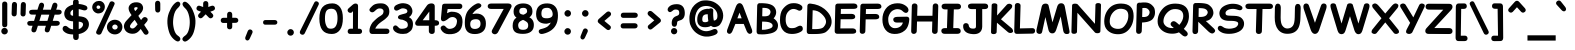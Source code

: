 SplineFontDB: 3.2
FontName: ComicRelief-Bold
FullName: Comic Relief Bold
FamilyName: Comic Relief
Weight: Bold
Copyright: Copyright 2013 The Comic Relief Project Authors (https://github.com/loudifier/Comic-Relief)
FontLog: "V1.0 17 JAN 2013+AAoA-- Initial release. Contains all glyphs necessary to replace Comic Sans MS Regular V5.0+AAoACgAA-V1.1 19 NOV 2013+AAoA-- Bold Variant added+AAoA-- Very minor changes+AAoA    - Highest/lowest points adjusted for better compatibility with Comic Sans MS+AAoA    - Crossbar of lowercase 't' raised slightly+AAoACgAA-V1.1.1 12 AUG 2017+AAoA-- Points removed from subscript '4'+AAoACgAA-V1.1.2 15 JUL 2023+AAoA-- Changed OS/2 Win Descent from -42 to 0 to get sources to compile with gftools+AAoA-- Several name table changes to pass Fontbakery Google Font errors+AAoA"
Version: 1.200
ItalicAngle: 0
UnderlinePosition: -185
UnderlineWidth: 175
Ascent: 1638
Descent: 410
InvalidEm: 0
sfntRevision: 0x00010000
LayerCount: 2
Layer: 0 1 "Back" 1
Layer: 1 1 "Fore" 0
FSType: 0
OS2Version: 3
OS2_WeightWidthSlopeOnly: 0
OS2_UseTypoMetrics: 0
CreationTime: 1358538608
ModificationTime: 1738644492
PfmFamily: 65
TTFWeight: 700
TTFWidth: 5
LineGap: 0
VLineGap: 0
Panose: 3 15 9 2 3 3 2 2 2 4
OS2TypoAscent: 1638
OS2TypoAOffset: 0
OS2TypoDescent: -564
OS2TypoDOffset: 0
OS2TypoLinegap: 0
OS2WinAscent: 2257
OS2WinAOffset: 0
OS2WinDescent: 597
OS2WinDOffset: 0
HheadAscent: 2257
HheadAOffset: 0
HheadDescent: -597
HheadDOffset: 0
OS2SubXSize: 1434
OS2SubYSize: 1331
OS2SubXOff: 0
OS2SubYOff: 293
OS2SupXSize: 1434
OS2SupYSize: 1331
OS2SupXOff: 0
OS2SupYOff: 928
OS2StrikeYSize: 175
OS2StrikeYPos: 630
OS2CapHeight: 1554
OS2XHeight: 1105
OS2FamilyClass: 2568
OS2Vendor: 'LOUD'
OS2CodePages: 2000009f.00000000
OS2UnicodeRanges: 00000287.00000000.00000000.00000000
Lookup: 1 0 0 "'locl' Localized Forms in Latin lookup 0" { "'locl' Localized Forms in Latin lookup 0 subtable"  } ['locl' ('latn' <'LTH ' > ) ]
Lookup: 1 0 0 "'locl' Localized Forms in Latin lookup 1" { "'locl' Localized Forms in Latin lookup 1 subtable"  } ['locl' ('latn' <'ROM ' > ) ]
MarkAttachClasses: 1
DEI: 91125
TtTable: prep
PUSHW_6
 15
 280
 127
 279
 143
 279
NPUSHB
 13
 3
 127
 160
 143
 160
 159
 160
 175
 160
 191
 160
 5
 0
PUSHW_3
 272
 16
 272
NPUSHB
 9
 127
 130
 143
 130
 159
 130
 175
 130
 160
PUSHW_1
 272
PUSHB_3
 191
 130
 176
PUSHW_3
 272
 9
 -64
NPUSHB
 255
 68
 16
 20
 70
 18
 17
 8
 64
 178
 147
 147
 52
 62
 122
 122
 51
 62
 148
 148
 52
 62
 123
 123
 51
 62
 151
 151
 51
 62
 114
 114
 51
 62
 152
 152
 51
 62
 96
 96
 51
 62
 107
 107
 51
 62
 77
 77
 51
 62
 84
 84
 51
 62
 78
 78
 51
 62
 86
 86
 51
 62
 65
 65
 51
 62
 58
 58
 51
 62
 61
 61
 51
 62
 73
 73
 51
 62
 66
 66
 51
 62
 79
 79
 51
 62
 102
 102
 51
 62
 97
 97
 51
 62
 149
 123
 52
 62
 166
 152
 52
 62
 150
 96
 52
 62
 95
 107
 52
 62
 113
 77
 52
 62
 74
 84
 52
 62
 75
 78
 52
 62
 105
 86
 52
 62
 80
 65
 52
 62
 60
 58
 52
 62
 57
 61
 52
 62
 59
 73
 52
 62
 69
 66
 52
 62
 81
 79
 52
 62
 76
 102
 52
 62
 106
 97
 52
 62
 198
 22
 1
 171
 171
 219
 62
 172
 172
 219
 62
 156
 156
 219
 62
 128
 128
 219
 62
 157
 157
 219
 62
 173
 173
 219
 62
 174
 174
 219
 62
 175
 175
 219
 62
 176
 176
 219
 62
 142
 142
 219
 62
 129
 129
 219
 62
 109
 109
 219
 62
 144
 144
 218
 62
 98
 98
 218
 62
 132
 132
 218
 62
 117
 117
 218
 62
 94
 94
 219
 62
 177
 177
 218
 62
 110
 110
 219
 62
 161
 161
 218
 62
 138
 171
 223
 62
 139
 172
 223
 62
 170
 156
 223
 62
 115
 128
 223
NPUSHB
 255
 62
 167
 157
 224
 62
 153
 157
 223
 62
 169
 157
 220
 62
 124
 173
 224
 62
 140
 173
 223
 62
 125
 173
 220
 62
 134
 174
 224
 62
 141
 174
 223
 62
 101
 174
 220
 62
 135
 175
 224
 62
 154
 175
 223
 62
 90
 175
 220
 62
 168
 176
 224
 62
 127
 176
 223
 62
 87
 176
 220
 62
 136
 142
 224
 62
 120
 142
 223
 62
 92
 142
 220
 62
 111
 129
 224
 62
 121
 129
 223
 62
 85
 129
 220
 62
 108
 109
 224
 62
 116
 109
 223
 62
 70
 109
 220
 62
 100
 144
 224
 62
 91
 144
 223
 62
 143
 144
 222
 62
 88
 144
 220
 62
 93
 144
 219
 62
 99
 98
 224
 62
 55
 98
 223
 62
 158
 98
 222
 62
 71
 98
 220
 62
 56
 98
 219
 62
 103
 132
 224
 62
 63
 132
 223
 62
 159
 132
 222
 62
 64
 132
 220
 62
 67
 132
 219
 62
 62
 117
 223
 62
 131
 117
 222
 62
 82
 117
 220
 62
 68
 117
 219
 62
 72
 94
 223
 62
 126
 94
 220
 62
 112
 177
 223
 62
 118
 177
 220
 62
 130
 177
 219
 62
 89
 110
 223
 62
 137
 110
 220
 62
 155
 161
 223
 62
 160
 161
 222
 62
 119
 161
 220
 62
 224
 221
 61
 223
 221
 61
 222
 221
 61
 220
 217
 61
 219
 217
 61
 218
 217
 61
 221
 216
 61
 217
 216
 61
 215
 212
 61
 214
 212
 61
 213
 212
 61
 211
 208
 61
 210
 208
 61
 209
 208
 61
NPUSHB
 119
 212
 207
 61
 208
 207
 61
 206
 203
 61
 205
 203
 61
 204
 203
 61
 202
 199
 61
 201
 199
 61
 200
 199
 61
 203
 198
 61
 199
 198
 61
 197
 194
 61
 196
 194
 61
 195
 194
 61
 193
 190
 61
 192
 190
 61
 191
 190
 61
 194
 189
 61
 190
 189
 61
 216
 188
 61
 207
 188
 61
 198
 188
 61
 189
 188
 61
 35
 14
 69
 34
 12
 69
 33
 10
 69
 32
 8
 69
 31
 6
 69
 30
 4
 69
 29
 2
 69
 28
 0
 69
 26
 8
 24
 8
 22
 8
 20
 8
 18
 8
 16
 8
 14
 8
 12
 8
 10
 8
 8
 8
 6
 8
 4
 8
 2
 8
 0
 8
 0
SVTCA[x-axis]
MPPEM
PUSHB_1
 192
MUL
SVTCA[y-axis]
MPPEM
DIV
DUP
PUSHB_1
 246
GTEQ
SWAP
PUSHW_1
 266
LTEQ
AND
PUSHB_1
 5
SWAP
WS
SVTCA[x-axis]
PUSHB_1
 18
MPPEM
SVTCA[y-axis]
MPPEM
EQ
WS
MPPEM
PUSHW_1
 2047
GT
MPPEM
PUSHB_1
 8
LT
OR
IF
PUSHB_2
 1
 1
INSTCTRL
EIF
RTG
PUSHW_2
 1
 511
SCANCTRL
SCANTYPE
SZPS
CALL
CALL
CALL
CALL
CALL
CALL
CALL
CALL
CALL
CALL
CALL
CALL
CALL
CALL
RTG
CALL
CALL
CALL
CALL
CALL
CALL
CALL
CALL
RTG
CALL
CALL
CALL
CALL
CALL
CALL
CALL
CALL
CALL
CALL
CALL
CALL
CALL
CALL
CALL
CALL
CALL
CALL
CALL
CALL
CALL
CALL
CALL
CALL
CALL
CALL
CALL
CALL
CALL
CALL
CALL
CALL
CALL
CALL
CALL
CALL
PUSHB_2
 98
 98
RCVT
ROUND[Black]
DUP
PUSHB_1
 0
EQ
IF
PUSHB_1
 64
ADD
EIF
WCVTP
PUSHB_3
 171
 60
 125
PUSHW_1
 391
PUSHB_5
 101
 57
 172
 60
 122
PUSHW_1
 381
PUSHB_3
 16
 57
 156
PUSHW_1
 896
PUSHB_5
 77
 58
 156
 60
 118
PUSHW_1
 368
PUSHB_3
 78
 57
 122
PUSHW_1
 381
PUSHB_5
 16
 57
 128
 60
 104
PUSHW_1
 325
PUSHB_3
 16
 57
 157
PUSHW_1
 576
PUSHB_5
 59
 58
 157
 60
 99
PUSHW_1
 308
PUSHB_3
 60
 57
 104
PUSHW_1
 325
PUSHB_5
 16
 57
 173
 60
 91
PUSHW_1
 285
PUSHB_5
 101
 57
 174
 60
 88
PUSHW_1
 275
PUSHB_5
 33
 57
 175
 60
 84
PUSHW_1
 264
NPUSHB
 51
 101
 57
 176
 60
 81
 254
 16
 57
 142
 60
 77
 242
 101
 57
 129
 60
 74
 232
 24
 57
 109
 60
 70
 220
 101
 57
 144
 60
 67
 210
 51
 57
 98
 60
 64
 200
 2
 57
 177
 60
 51
 160
 92
 57
 110
 60
 48
 149
 16
 57
 161
PUSHW_1
 384
NPUSHB
 23
 83
 58
 161
 60
 44
 137
 84
 57
 48
 149
 16
 57
 117
 192
 33
 58
 117
 60
 58
 180
 34
 57
 94
PUSHW_1
 576
NPUSHB
 17
 100
 58
 94
 192
 33
 58
 94
 60
 54
 170
 101
 57
 58
 180
 34
 57
 132
PUSHW_1
 640
NPUSHB
 14
 100
 58
 132
 60
 61
 190
 101
 57
 64
 200
 2
 57
 48
 200
WCVTF
CALL
CALL
CALL
CALL
CALL
CALL
CALL
CALL
CALL
CALL
CALL
CALL
CALL
CALL
CALL
CALL
CALL
CALL
CALL
CALL
CALL
CALL
CALL
CALL
CALL
CALL
CALL
CALL
CALL
CALL
CALL
CALL
CALL
CALL
CALL
CALL
CALL
CALL
CALL
CALL
CALL
CALL
CALL
CALL
CALL
CALL
CALL
CALL
CALL
CALL
CALL
CALL
CALL
CALL
CALL
CALL
CALL
CALL
CALL
CALL
CALL
CALL
CALL
CALL
CALL
CALL
CALL
CALL
CALL
CALL
CALL
CALL
CALL
CALL
CALL
CALL
CALL
CALL
CALL
CALL
CALL
CALL
CALL
CALL
CALL
CALL
CALL
CALL
CALL
CALL
CALL
CALL
CALL
CALL
CALL
CALL
CALL
CALL
CALL
CALL
CALL
CALL
CALL
CALL
CALL
CALL
CALL
CALL
CALL
CALL
CALL
CALL
CALL
CALL
CALL
CALL
CALL
CALL
CALL
CALL
CALL
CALL
CALL
CALL
CALL
CALL
CALL
CALL
CALL
RTG
WS
SVTCA[x-axis]
SCVTCI
MPPEM
PUSHB_1
 16
GTEQ
IF
PUSHB_1
 97
SCVTCI
EIF
MPPEM
PUSHB_1
 101
GTEQ
IF
PUSHB_1
 0
SCVTCI
PUSHB_2
 22
 0
WS
EIF
PUSHB_6
 15
 63
 50
 0
 147
 60
PUSHW_2
 310
 388
PUSHB_4
 29
 57
 122
 60
PUSHW_2
 282
 353
PUSHB_4
 10
 57
 148
 60
PUSHW_2
 266
 332
PUSHB_5
 63
 57
 123
 60
 253
PUSHW_1
 316
PUSHB_5
 21
 57
 151
 60
 238
PUSHW_1
 298
PUSHB_5
 72
 57
 114
 60
 227
PUSHW_1
 284
PUSHB_3
 4
 57
 152
PUSHW_1
 416
PUSHB_5
 47
 58
 152
 60
 210
PUSHW_1
 263
PUSHB_3
 48
 57
 227
PUSHW_1
 284
NPUSHB
 112
 4
 57
 96
 60
 170
 213
 78
 57
 107
 60
 160
 200
 34
 57
 77
 60
 146
 183
 16
 57
 84
 60
 131
 164
 63
 57
 78
 60
 118
 148
 8
 57
 86
 60
 106
 133
 84
 57
 65
 60
 97
 121
 20
 57
 58
 60
 83
 104
 42
 57
 61
 60
 64
 80
 2
 57
 79
 60
 35
 44
 17
 57
 102
 60
 25
 31
 41
 57
 97
 96
 83
 58
 97
 60
 15
 19
 84
 57
 25
 31
 41
 57
 35
 44
 17
 57
 66
 96
 41
 58
 66
 60
 45
 56
 42
 57
 73
 224
 83
 58
 73
 60
 54
 68
 84
 57
 64
 80
 2
 57
 48
 80
RTHG
WCVTF
CALL
CALL
CALL
CALL
CALL
CALL
CALL
CALL
CALL
CALL
CALL
CALL
CALL
CALL
CALL
CALL
CALL
CALL
CALL
CALL
CALL
CALL
CALL
CALL
CALL
CALL
CALL
CALL
CALL
CALL
CALL
CALL
CALL
CALL
CALL
CALL
CALL
CALL
CALL
CALL
CALL
CALL
CALL
CALL
CALL
CALL
CALL
CALL
CALL
CALL
RTG
WCVTF
CALL
CALL
CALL
CALL
CALL
CALL
CALL
CALL
CALL
CALL
CALL
CALL
CALL
CALL
CALL
CALL
CALL
CALL
CALL
CALL
CALL
CALL
CALL
CALL
CALL
CALL
CALL
CALL
CALL
CALL
CALL
CALL
CALL
CALL
CALL
CALL
CALL
CALL
SVTCA[x-axis]
RCVT
ROUND[Black]
GTEQ
WS
SVTCA[x-axis]
MPPEM
LT
IF
PUSHB_2
 8
 0
WS
EIF
RS
NOT
IF
PUSHB_2
 8
 0
WS
EIF
PUSHB_4
 2
 11
 10
 18
RS
IF
ADD
ELSE
POP
EIF
WS
CALL
DELTAC1
DELTAC1
DELTAC1
EndTTInstrs
TtTable: fpgm
NPUSHB
 87
 87
 86
 85
 84
 83
 82
 81
 80
 79
 78
 77
 76
 75
 73
 72
 71
 70
 69
 68
 67
 66
 65
 64
 63
 62
 61
 60
 59
 58
 57
 56
 55
 54
 53
 52
 51
 50
 49
 48
 47
 46
 45
 44
 43
 42
 41
 40
 39
 38
 37
 36
 35
 34
 33
 32
 31
 30
 29
 28
 27
 26
 25
 24
 23
 22
 21
 20
 19
 18
 17
 16
 15
 14
 13
 12
 11
 10
 9
 8
 7
 6
 5
 4
 3
 2
 1
 0
FDEF
RCVT
SWAP
GC[cur]
ADD
DUP
PUSHB_1
 38
ADD
PUSHB_1
 4
MINDEX
SWAP
SCFS
SCFS
ENDF
FDEF
RCVT
SWAP
GC[cur]
SWAP
SUB
DUP
PUSHB_1
 38
SUB
PUSHB_1
 4
MINDEX
SWAP
SCFS
SCFS
ENDF
FDEF
RCVT
SWAP
GC[cur]
ADD
PUSHB_1
 32
SUB
DUP
PUSHB_1
 70
ADD
PUSHB_1
 4
MINDEX
SWAP
SCFS
SCFS
ENDF
FDEF
RCVT
SWAP
GC[cur]
SWAP
SUB
PUSHB_1
 32
ADD
DUP
PUSHB_1
 38
SUB
PUSHB_1
 32
SUB
PUSHB_1
 4
MINDEX
SWAP
SCFS
SCFS
ENDF
FDEF
RCVT
SWAP
GC[cur]
ADD
PUSHB_1
 64
SUB
DUP
PUSHB_1
 102
ADD
PUSHB_1
 4
MINDEX
SWAP
SCFS
SCFS
ENDF
FDEF
RCVT
SWAP
GC[cur]
SWAP
SUB
PUSHB_1
 64
ADD
DUP
PUSHB_1
 38
SUB
PUSHB_1
 64
SUB
PUSHB_1
 4
MINDEX
SWAP
SCFS
SCFS
ENDF
FDEF
SVTCA[x-axis]
SRP0
DUP
ALIGNRP
SVTCA[y-axis]
ALIGNRP
ENDF
FDEF
DUP
RCVT
SWAP
DUP
PUSHB_1
 205
WCVTP
SWAP
DUP
PUSHW_1
 346
LTEQ
IF
SWAP
DUP
PUSHB_1
 141
WCVTP
SWAP
EIF
DUP
PUSHB_1
 237
LTEQ
IF
SWAP
DUP
PUSHB_1
 77
WCVTP
SWAP
EIF
DUP
PUSHB_1
 4
MINDEX
LTEQ
IF
SWAP
DUP
PUSHB_1
 13
WCVTP
SWAP
EIF
POP
POP
ENDF
FDEF
DUP
DUP
RCVT
RTG
ROUND[Grey]
WCVTP
DUP
PUSHB_1
 1
ADD
DUP
RCVT
PUSHB_1
 70
SROUND
ROUND[Grey]
ROLL
RCVT
ADD
WCVTP
ENDF
FDEF
SVTCA[x-axis]
PUSHB_2
 11
 10
RS
SWAP
RS
NEG
SPVFS
ENDF
FDEF
SVTCA[y-axis]
PUSHB_2
 10
 11
RS
SWAP
RS
SFVFS
ENDF
FDEF
SVTCA[y-axis]
PUSHB_1
 40
SWAP
WCVTF
PUSHB_2
 1
 40
MIAP[no-rnd]
SVTCA[x-axis]
PUSHB_1
 40
SWAP
WCVTF
PUSHB_2
 2
 40
RCVT
MSIRP[no-rp0]
PUSHB_2
 2
 0
SFVTL[parallel]
GFV
ENDF
FDEF
RCVT
PUSHB_1
 44
SWAP
WCVTP
RCVT
PUSHB_1
 43
SWAP
WCVTP
ENDF
FDEF
DUP
RCVT
PUSHB_1
 3
CINDEX
RCVT
SUB
ABS
PUSHB_1
 80
LTEQ
IF
RCVT
WCVTP
ELSE
POP
POP
EIF
ENDF
FDEF
PUSHB_1
 1
RS
MUL
SWAP
DIV
PUSHB_1
 0
SWAP
WS
PUSHB_1
 15
CALL
ENDF
FDEF
DUP
RCVT
PUSHB_1
 0
RS
ADD
WCVTP
ENDF
FDEF
SVTCA[x-axis]
PUSHB_1
 6
RS
PUSHB_1
 7
RS
NEG
SPVFS
ENDF
FDEF
DUP
ROUND[Black]
PUSHB_1
 64
SUB
PUSHB_1
 0
MAX
DUP
PUSHB_2
 44
 192
ROLL
MIN
PUSHW_1
 4096
DIV
ADD
CALL
GPV
ABS
SWAP
ABS
SUB
NOT
IF
PUSHB_1
 3
SUB
EIF
ENDF
FDEF
RCVT
PUSHB_1
 17
CALL
PUSHB_1
 41
SWAP
WCVTP
PUSHB_1
 41
ROFF
MIRP[rnd,grey]
RTG
ENDF
FDEF
PUSHW_1
 422
EQ
IF
PUSHB_1
 9
RS
PUSHW_1
 256
EQ
IF
PUSHW_2
 44
 -128
PUSHB_2
 43
 128
WCVTP
WCVTP
EIF
EIF
ENDF
FDEF
ROLL
SPVTCA[x-axis]
RCVT
ROLL
ROLL
SDPVTL[orthog]
PUSHB_1
 17
CALL
PUSHB_1
 41
SWAP
WCVTP
PUSHB_1
 41
ROFF
MIRP[rnd,grey]
RTG
ENDF
FDEF
ENDF
FDEF
MPPEM
GT
IF
POP
RCVT
WCVTP
ELSE
SWAP
RCVT
MIN
DUP
PUSHB_1
 3
CINDEX
RCVT
GT
IF
WCVTP
ELSE
POP
POP
EIF
EIF
ENDF
FDEF
SVTCA[x-axis]
RTG
MDAP[rnd]
ENDF
FDEF
RCVT
NEG
PUSHB_1
 44
SWAP
WCVTP
RCVT
PUSHB_1
 43
SWAP
WCVTP
ENDF
FDEF
PUSHB_2
 16
 17
RS
SWAP
RS
SFVFS
ENDF
FDEF
PUSHB_2
 14
 15
RS
SWAP
RS
SFVFS
ENDF
FDEF
PUSHB_2
 12
 13
RS
SWAP
RS
SFVFS
ENDF
FDEF
PUSHB_2
 12
 13
RS
SWAP
RS
NEG
SFVFS
ENDF
FDEF
PUSHB_2
 14
 15
RS
SWAP
RS
NEG
SFVFS
ENDF
FDEF
PUSHB_2
 16
 17
RS
SWAP
RS
NEG
SFVFS
ENDF
FDEF
MPPEM
GT
IF
RCVT
WCVTP
ELSE
POP
POP
EIF
ENDF
FDEF
SVTCA[x-axis]
DUP
PUSHB_1
 3
CINDEX
SWAP
MD[grid]
PUSHB_1
 64
ADD
PUSHB_1
 32
MUL
DUP
PUSHB_1
 0
GT
IF
SWAP
PUSHB_1
 2
CINDEX
SHPIX
SWAP
PUSHB_1
 2
CINDEX
NEG
SHPIX
SVTCA[y-axis]
ROLL
MUL
SHPIX
ELSE
POP
POP
POP
POP
POP
EIF
SVTCA[x-axis]
ENDF
FDEF
RCVT
ROUND[Black]
PUSHB_1
 9
RS
ADD
ROLL
SRP0
MSIRP[no-rp0]
ENDF
FDEF
SVTCA[x-axis]
PUSHB_1
 5
CINDEX
SRP0
SWAP
DUP
ROLL
MIRP[rp0,rnd,black]
SVTCA[y-axis]
PUSHB_1
 1
ADD
SWAP
MIRP[min,rnd,black]
MIRP[min,rnd,grey]
ENDF
FDEF
SVTCA[x-axis]
PUSHB_1
 5
CINDEX
SRP0
SWAP
DUP
ROLL
MIRP[rp0,rnd,black]
SVTCA[y-axis]
PUSHB_1
 1
SUB
SWAP
MIRP[min,rnd,black]
MIRP[min,rnd,grey]
ENDF
FDEF
SVTCA[x-axis]
PUSHB_1
 6
CINDEX
SRP0
MIRP[rp0,rnd,black]
SVTCA[y-axis]
MIRP[min,rnd,black]
MIRP[min,rnd,grey]
ENDF
FDEF
DUP
PUSHB_1
 1
ADD
SVTCA[x-axis]
SRP0
DUP
ALIGNRP
SVTCA[y-axis]
ALIGNRP
ENDF
FDEF
DUP
PUSHB_1
 1
SUB
SVTCA[x-axis]
SRP0
DUP
ALIGNRP
SVTCA[y-axis]
ALIGNRP
ENDF
FDEF
PUSHB_1
 43
CALL
PUSHB_1
 42
LOOPCALL
ENDF
FDEF
SVTCA[y-axis]
PUSHB_1
 7
RS
PUSHB_1
 6
RS
SFVFS
ENDF
FDEF
MIAP[no-rnd]
PUSHB_1
 42
LOOPCALL
ENDF
FDEF
SHC[rp1]
ENDF
FDEF
SROUND
PUSHB_1
 45
SWAP
WCVTF
SRP0
DUP
PUSHB_1
 45
RCVT
DUP
PUSHB_1
 0
LT
IF
PUSHB_1
 1
SUB
EIF
MSIRP[no-rp0]
MDAP[rnd]
RTG
ENDF
FDEF
POP
POP
GPV
ABS
SWAP
ABS
MAX
PUSHW_1
 16384
DIV
ENDF
FDEF
POP
PUSHB_1
 128
LTEQ
IF
GPV
ABS
SWAP
ABS
MAX
PUSHW_1
 8192
DIV
ELSE
PUSHB_3
 0
 64
 47
CALL
EIF
PUSHB_1
 2
ADD
ENDF
FDEF
POP
PUSHB_1
 192
LTEQ
IF
GPV
ABS
SWAP
ABS
MAX
PUSHW_1
 5461
DIV
ELSE
PUSHB_3
 0
 128
 47
CALL
EIF
PUSHB_1
 2
ADD
ENDF
FDEF
GPV
ABS
SWAP
ABS
MAX
PUSHW_1
 16384
DIV
ADD
SWAP
POP
ENDF
FDEF
PUSHB_5
 0
 1
 0
 0
 0
SZP2
PUSHB_1
 8
MINDEX
PUSHB_1
 8
MINDEX
PUSHB_1
 8
MINDEX
PUSHB_1
 8
MINDEX
ISECT
SRP0
SZPS
SZP0
RCVT
ROUND[Grey]
MSIRP[no-rp0]
PUSHB_1
 1
SZPS
ENDF
FDEF
PUSHB_5
 0
 1
 0
 0
 0
SZP2
PUSHB_1
 8
MINDEX
PUSHB_1
 8
MINDEX
PUSHB_1
 8
MINDEX
PUSHB_1
 8
MINDEX
ISECT
SRP0
SZPS
SZP0
RCVT
ROUND[Grey]
NEG
MSIRP[no-rp0]
PUSHB_1
 1
SZPS
ENDF
FDEF
RCVT
SWAP
DUP
RCVT
DUP
PUSHB_2
 4
 5
CINDEX
ROLL
LT
IF
MINDEX
SUB
ROLL
MAX
ELSE
MINDEX
ADD
ROLL
MIN
EIF
WCVTP
ENDF
FDEF
GC[cur]
SWAP
GC[cur]
ADD
ROLL
ROLL
GC[cur]
SWAP
DUP
GC[cur]
ROLL
ADD
ROLL
SUB
PUSHW_1
 -128
DIV
SWAP
DUP
SRP0
SWAP
ROLL
PUSHB_2
 45
 45
ROLL
WCVTF
RCVT
ADD
DUP
PUSHB_1
 0
LT
IF
PUSHB_1
 1
SUB
PUSHW_1
 -64
MAX
ELSE
PUSHB_1
 64
MIN
EIF
ROUND[Grey]
SVTCA[x-axis]
MSIRP[no-rp0]
ENDF
FDEF
PUSHB_1
 51
CALL
PUSHB_1
 42
LOOPCALL
ENDF
FDEF
RCVT
SWAP
RCVT
ADD
SWAP
RCVT
ADD
SWAP
RCVT
ADD
SWAP
SROUND
ROUND[Grey]
RTG
PUSHB_1
 128
DIV
DUP
ENDF
FDEF
PUSHB_1
 4
MINDEX
PUSHB_1
 4
MINDEX
PUSHB_1
 4
CINDEX
PUSHB_1
 4
CINDEX
RCVT
SWAP
RCVT
DUP
PUSHB_1
 3
MINDEX
ADD
DIV
MUL
ROUND[Grey]
DUP
PUSHB_1
 3
MINDEX
SUB
NEG
ROLL
SWAP
WCVTP
WCVTP
ENDF
FDEF
DUP
RCVT
PUSHB_1
 0
EQ
IF
PUSHB_1
 64
WCVTP
DUP
RCVT
PUSHB_1
 64
SUB
WCVTP
ELSE
POP
POP
EIF
ENDF
FDEF
RCVT
PUSHB_2
 48
 47
RCVT
SWAP
RCVT
SUB
ADD
PUSHB_1
 1
ADD
ROUND[Black]
WCVTP
ENDF
FDEF
MPPEM
LTEQ
IF
PUSHB_1
 47
SWAP
WCVTF
PUSHB_1
 20
SWAP
WS
ELSE
POP
POP
EIF
ENDF
FDEF
MPPEM
LTEQ
IF
DUP
PUSHB_1
 3
CINDEX
RCVT
ROUND[Black]
GTEQ
IF
WCVTP
ELSE
POP
POP
EIF
ELSE
POP
POP
EIF
ENDF
FDEF
RCVT
PUSHB_1
 20
RS
PUSHB_1
 0
ADD
MUL
PUSHB_1
 1
ADD
ROUND[Black]
WCVTP
ENDF
FDEF
PUSHB_1
 47
RCVT
WCVTP
ENDF
FDEF
RCVT
SWAP
DUP
RCVT
ROLL
ADD
WCVTP
ENDF
FDEF
RCVT
SWAP
RCVT
ADD
WCVTP
ENDF
FDEF
MPPEM
SWAP
LTEQ
IF
PUSHW_2
 51
 -32
PUSHB_2
 52
 32
ELSE
PUSHB_4
 51
 0
 52
 0
EIF
WCVTP
WCVTP
ENDF
FDEF
PUSHB_1
 22
RS
IF
PUSHB_1
 3
MINDEX
RCVT
ROLL
IF
ABS
FLOOR
PUSHB_1
 31
ADD
ELSE
ABS
PUSHB_1
 32
ADD
FLOOR
DUP
IF
ELSE
POP
PUSHB_1
 64
EIF
PUSHB_1
 1
SUB
EIF
SWAP
IF
NEG
EIF
PUSHB_1
 41
SWAP
WCVTP
SWAP
SRP0
PUSHB_1
 41
MIRP[grey]
ELSE
POP
POP
POP
POP
POP
EIF
ENDF
FDEF
PUSHB_1
 22
RS
IF
PUSHB_1
 4
CINDEX
RCVT
ABS
PUSHB_1
 32
ADD
FLOOR
DUP
IF
ELSE
POP
PUSHB_1
 64
EIF
PUSHB_1
 1
SUB
SWAP
IF
NEG
EIF
PUSHB_1
 41
SWAP
WCVTP
PUSHB_1
 4
CINDEX
PUSHB_1
 7
CINDEX
SFVTL[parallel]
DUP
IF
SPVTCA[y-axis]
ELSE
SPVTCA[x-axis]
EIF
PUSHB_1
 5
CINDEX
SRP0
PUSHB_1
 4
CINDEX
DUP
GC[cur]
PUSHB_1
 4
CINDEX
SWAP
WS
ALIGNRP
PUSHB_1
 7
CINDEX
SRP0
PUSHB_1
 6
CINDEX
DUP
GC[cur]
PUSHB_1
 4
CINDEX
PUSHB_1
 1
ADD
SWAP
WS
ALIGNRP
DUP
IF
SVTCA[x-axis]
ELSE
SVTCA[y-axis]
EIF
PUSHB_1
 5
CINDEX
SRP0
PUSHB_1
 4
CINDEX
PUSHB_1
 41
MIRP[grey]
PUSHB_1
 7
CINDEX
SRP0
PUSHB_1
 6
CINDEX
PUSHB_1
 41
MIRP[grey]
PUSHB_1
 4
CINDEX
PUSHB_1
 7
CINDEX
SFVTL[parallel]
DUP
IF
SPVTCA[y-axis]
ELSE
SPVTCA[x-axis]
EIF
PUSHB_1
 4
CINDEX
PUSHB_1
 3
CINDEX
RS
SCFS
PUSHB_1
 6
CINDEX
PUSHB_1
 3
CINDEX
PUSHB_1
 1
ADD
RS
SCFS
ELSE
POP
EIF
POP
POP
POP
POP
POP
POP
POP
ENDF
FDEF
PUSHB_1
 22
RS
IF
PUSHB_1
 4
CINDEX
RCVT
ABS
PUSHB_1
 32
ADD
FLOOR
DUP
IF
ELSE
POP
PUSHB_1
 64
EIF
PUSHB_1
 1
SUB
SWAP
IF
ELSE
NEG
EIF
PUSHB_1
 41
SWAP
WCVTP
PUSHB_1
 5
CINDEX
PUSHB_1
 8
CINDEX
SFVTL[parallel]
DUP
IF
SPVTCA[y-axis]
ELSE
SPVTCA[x-axis]
EIF
PUSHB_1
 4
CINDEX
SRP0
PUSHB_1
 5
CINDEX
DUP
GC[cur]
PUSHB_1
 4
CINDEX
SWAP
WS
ALIGNRP
PUSHB_1
 4
CINDEX
PUSHB_1
 7
CINDEX
SFVTL[parallel]
PUSHB_1
 7
CINDEX
SRP0
PUSHB_1
 6
CINDEX
DUP
GC[cur]
PUSHB_1
 4
CINDEX
PUSHB_1
 1
ADD
SWAP
WS
ALIGNRP
DUP
IF
SVTCA[x-axis]
ELSE
SVTCA[y-axis]
EIF
PUSHB_1
 4
CINDEX
SRP0
PUSHB_1
 5
CINDEX
PUSHB_1
 41
MIRP[grey]
PUSHB_1
 41
DUP
RCVT
NEG
WCVTP
PUSHB_1
 7
CINDEX
SRP0
PUSHB_1
 6
CINDEX
PUSHB_1
 41
MIRP[grey]
PUSHB_1
 5
CINDEX
PUSHB_1
 8
CINDEX
SFVTL[parallel]
DUP
IF
SPVTCA[y-axis]
ELSE
SPVTCA[x-axis]
EIF
PUSHB_1
 5
CINDEX
PUSHB_1
 3
CINDEX
RS
SCFS
PUSHB_1
 4
CINDEX
PUSHB_1
 7
CINDEX
SFVTL[parallel]
PUSHB_1
 6
CINDEX
PUSHB_1
 3
CINDEX
PUSHB_1
 1
ADD
RS
SCFS
ELSE
POP
EIF
POP
POP
POP
POP
POP
POP
POP
ENDF
FDEF
SPVTCA[y-axis]
PUSHB_1
 4
CINDEX
DUP
DUP
GC[cur]
PUSHB_1
 4
CINDEX
SWAP
WS
PUSHB_1
 5
CINDEX
SFVTL[parallel]
PUSHB_1
 3
CINDEX
RCVT
SCFS
POP
POP
POP
POP
ENDF
FDEF
SPVTCA[y-axis]
PUSHB_1
 3
CINDEX
DUP
PUSHB_1
 4
CINDEX
SFVTL[parallel]
PUSHB_1
 2
CINDEX
RS
SCFS
POP
POP
POP
ENDF
FDEF
RCVT
SWAP
DUP
RCVT
RTG
DUP
PUSHB_1
 0
LT
DUP
IF
SWAP
NEG
SWAP
EIF
SWAP
ROUND[Grey]
DUP
PUSHB_1
 64
LT
IF
POP
PUSHB_1
 64
EIF
SWAP
IF
NEG
EIF
ROLL
ADD
WCVTP
ENDF
FDEF
MPPEM
GTEQ
SWAP
MPPEM
LTEQ
AND
IF
DUP
RCVT
ROLL
ADD
WCVTP
ELSE
POP
POP
EIF
ENDF
FDEF
MPPEM
EQ
IF
DUP
RCVT
ROLL
ADD
WCVTP
ELSE
POP
POP
EIF
ENDF
FDEF
MPPEM
GTEQ
SWAP
MPPEM
LTEQ
AND
IF
SHPIX
ELSE
POP
POP
EIF
ENDF
FDEF
MPPEM
EQ
IF
SHPIX
ELSE
POP
POP
EIF
ENDF
FDEF
PUSHB_1
 19
RS
IF
SPVTCA[x-axis]
ELSE
SPVTCA[y-axis]
EIF
ENDF
FDEF
PUSHB_1
 19
RS
IF
SPVTCA[y-axis]
ELSE
SPVTCA[x-axis]
EIF
ENDF
FDEF
MPPEM
EQ
PUSHB_1
 18
RS
NOT
AND
IF
SHPIX
ELSE
POP
POP
EIF
ENDF
FDEF
PUSHB_1
 18
RS
NOT
IF
GPV
PUSHB_1
 4
CINDEX
PUSHB_1
 4
CINDEX
SPVTL[parallel]
GPV
ABS
SWAP
ABS
SUB
ABS
PUSHB_1
 3
LTEQ
IF
PUSHB_1
 4
CINDEX
PUSHB_1
 4
CINDEX
SVTCA[x-axis]
DUP
GC[cur]
PUSHB_1
 16
ADD
SCFS
DUP
GC[cur]
PUSHB_1
 16
ADD
SCFS
EIF
SPVFS
POP
POP
ELSE
POP
POP
EIF
ENDF
FDEF
PUSHB_1
 18
RS
NOT
IF
GPV
PUSHB_1
 4
CINDEX
PUSHB_1
 4
CINDEX
SPVTL[parallel]
GPV
ABS
SWAP
ABS
SUB
ABS
PUSHW_1
 1800
LTEQ
IF
PUSHB_1
 4
CINDEX
PUSHB_1
 4
CINDEX
SVTCA[x-axis]
DUP
GC[cur]
PUSHW_1
 -16
ADD
SCFS
DUP
GC[cur]
PUSHW_1
 -16
ADD
SCFS
EIF
SPVFS
POP
POP
ELSE
POP
POP
EIF
ENDF
FDEF
MPPEM
GTEQ
SWAP
MPPEM
LTEQ
AND
IF
PUSHB_1
 58
CALL
ELSE
POP
POP
EIF
ENDF
FDEF
MPPEM
GTEQ
SWAP
MPPEM
LTEQ
AND
IF
PUSHB_1
 59
CALL
ELSE
POP
POP
EIF
ENDF
FDEF
MPPEM
GTEQ
SWAP
MPPEM
LTEQ
AND
PUSHB_1
 18
RS
NOT
AND
IF
SHPIX
ELSE
POP
POP
EIF
ENDF
FDEF
GPV
ROLL
SPVTCA[x-axis]
MPPEM
EQ
PUSHB_1
 4
MINDEX
SPVTCA[y-axis]
MPPEM
EQ
AND
ROLL
ROLL
SPVFS
PUSHB_1
 18
RS
NOT
AND
IF
SHPIX
ELSE
POP
POP
EIF
ENDF
FDEF
GC[cur]
SWAP
GC[cur]
ADD
ROLL
ROLL
GC[cur]
SWAP
DUP
GC[cur]
ROLL
ADD
ROLL
SUB
PUSHW_1
 -128
DIV
SWAP
DUP
SRP0
SWAP
ROLL
PUSHW_2
 679
 679
ROLL
WCVTF
RCVT
ADD
DUP
PUSHB_1
 0
LT
IF
PUSHB_1
 1
SUB
PUSHW_1
 -70
MAX
ELSE
PUSHB_1
 70
MIN
EIF
PUSHB_1
 16
ADD
ROUND[Grey]
SVTCA[x-axis]
MSIRP[no-rp0]
ENDF
FDEF
SVTCA[y-axis]
DUP
ROLL
MD[grid]
PUSHB_1
 0
LTEQ
IF
PUSHB_1
 64
SWAP
DUP
ROLL
SHPIX
SRP2
SHC[rp2]
ELSE
POP
POP
EIF
ENDF
FDEF
GC[cur]
SWAP
GC[cur]
ADD
ROLL
ROLL
GC[cur]
SWAP
DUP
GC[cur]
ROLL
ADD
ROLL
SUB
PUSHW_1
 -128
DIV
SWAP
DUP
SRP0
SWAP
ROLL
PUSHB_2
 75
 75
ROLL
WCVTF
RCVT
ADD
DUP
PUSHB_1
 0
LT
IF
PUSHB_1
 1
SUB
PUSHW_1
 -70
MAX
ELSE
PUSHB_1
 70
MIN
EIF
PUSHB_1
 16
ADD
ROUND[Grey]
SVTCA[x-axis]
MSIRP[no-rp0]
ENDF
FDEF
SVTCA[x-axis]
DUP
ROLL
MD[grid]
PUSHB_1
 0
LTEQ
IF
PUSHB_1
 64
SWAP
DUP
ROLL
SHPIX
SRP2
SHC[rp2]
ELSE
POP
POP
EIF
ENDF
EndTTInstrs
ShortTable: cvt  282
  1638
  0
  1550
  0
  1550
  0
  1045
  30
  0
  0
  0
  40
  0
  0
  0
  0
  1638
  0
  0
  0
  0
  0
  1638
  0
  0
  0
  0
  0
  0
  0
  0
  0
  0
  0
  0
  0
  0
  0
  0
  0
  34
  0
  34
  0
  0
  0
  0
  0
  0
  0
  0
  0
  0
  0
  0
  200
  200
  80
  104
  68
  104
  80
  180
  190
  190
  121
  56
  200
  200
  56
  220
  200
  170
  68
  164
  148
  31
  183
  148
  44
  121
  44
  180
  17
  164
  232
  133
  254
  210
  149
  264
  210
  242
  210
  170
  200
  213
  19
  200
  200
  210
  275
  31
  190
  14
  133
  19
  200
  220
  220
  149
  232
  160
  183
  284
  325
  220
  180
  160
  137
  242
  232
  353
  316
  285
  285
  170
  254
  325
  232
  160
  180
  190
  29
  275
  264
  242
  149
  391
  381
  285
  275
  242
  210
  210
  29
  179
  388
  332
  316
  213
  298
  263
  308
  264
  137
  368
  308
  200
  190
  137
  137
  165
  89
  359
  325
  263
  308
  254
  308
  368
  391
  381
  285
  275
  264
  254
  160
  11
  110
  0
  0
  0
  0
  0
  0
  0
  0
  0
  63
  350
  0
  0
  0
  0
  0
  0
  0
  0
  0
  0
  0
  0
  0
  0
  0
  0
  0
  0
  0
  0
  0
  0
  0
  0
  0
  0
  0
  0
  0
  0
  0
  0
  0
  0
  0
  0
  0
  0
  0
  0
  0
  0
  0
  0
  0
  0
  0
  0
  0
  0
  0
  0
  0
  0
  0
  0
  0
  0
  0
  0
  0
  0
  0
  0
  0
  0
  0
  0
  0
  0
  0
  0
  0
  0
  0
  0
  0
  0
  0
  25
  0
  391
  420
  575
  760
  650
  525
  -430
  170
  325
  148
EndShort
ShortTable: maxp 16
  1
  0
  587
  156
  7
  108
  5
  2
  16
  64
  88
  0
  687
  301
  3
  1
EndShort
LangName: 1055 "" "" "Kal+ATEA-n"
LangName: 1053 "" "" "Fett"
LangName: 2058 "" "" "Negrita"
LangName: 1034 "" "" "Negrita"
LangName: 3082 "" "" "Negrita"
LangName: 1060 "" "" "Krepko"
LangName: 1051 "" "" "Tu+AQ0A-n+AOkA"
LangName: 1049 "" "" "+BB8EPgQ7BEMENgQ4BEAEPQRLBDkA"
LangName: 1046 "" "" "Negrito"
LangName: 2070 "" "" "Negrito"
LangName: 1045 "" "" "Pogrubiony"
LangName: 1044 "" "" "Halvfet"
LangName: 1040 "" "" "Grassetto"
LangName: 1038 "" "" "F+AOkA-lk+APYA-v+AOkA-r"
LangName: 1032 "" "" "+A4gDvQPEA78DvQOx"
LangName: 1031 "" "" "Fett"
LangName: 1036 "" "" "Gras"
LangName: 3084 "" "" "Gras"
LangName: 1035 "" "" "Lihavoitu"
LangName: 1043 "" "" "Vet"
LangName: 1030 "" "" "fed"
LangName: 1029 "" "" "tu+AQ0A-n+AOkA"
LangName: 1027 "" "" "Negreta"
LangName: 1069 "" "" "Lodia"
LangName: 1033 "" "" "" "" "" "Version 1.200" "" "" "Loudifier" "Jeff Davis" "Comic Relief is a typeface designed to be metrically equivalent to the popular Comic Sans MS. Go to https://github.com/loudifier/Comic-Relief for more info." "https://github.com/loudifier/Comic-Relief" "https://github.com/loudifier/Comic-Relief" "This Font Software is licensed under the SIL Open Font License, Version 1.1. This license is available with a FAQ at: https://scripts.sil.org/OFL" "https://scripts.sil.org/OFL"
GaspTable: 3 8 2 10 1 65535 3 0
Encoding: Custom
Compacted: 1
UnicodeInterp: none
NameList: Adobe Glyph List
DisplaySize: -96
AntiAlias: 1
FitToEm: 1
WinInfo: 0 16 8
BeginPrivate: 0
EndPrivate
Grid
1904 2257 m 29
 -543.996 2257 l 25
 1904 2257 l 29
1892 -621 m 25
 -588 -621 l 1049
1904 1046.19 m 25
 -543.996 1047.19 l 25
 1904 1046.19 l 25
1904 -51.8105 m 25
 -543.996 -50.8105 l 25
 1904 -51.8105 l 25
1904 1504.19 m 25
 -543.996 1505.19 l 25
 1904 1504.19 l 25
EndSplineSet
TeXData: 1 0 0 454656 227328 151552 530944 -1048576 151552 783286 444596 497025 792723 393216 433062 380633 303038 157286 324010 404750 52429 2506097 1059062 262144
BeginChars: 592 590

StartChar: glyph0
Encoding: 582 -1 0
Width: 1024
GlyphClass: 2
Flags: W
LayerCount: 2
Fore
SplineSet
302 1433 m 1,0,-1
 300 205 l 1,1,-1
 727 205 l 1,2,-1
 725 1433 l 1,3,-1
 302 1433 l 1,0,-1
85 1639 m 1,4,-1
 938 1642 l 1,5,-1
 938 2 l 1,6,-1
 89 2 l 1,7,-1
 85 1639 l 1,4,-1
EndSplineSet
Validated: 1
EndChar

StartChar: uni0237
Encoding: 583 567 1
Width: 826
GlyphClass: 2
Flags: W
LayerCount: 2
Fore
SplineSet
519 1047 m 0,0,1
 586 1047 586 1047 625 1007 c 128,-1,2
 664 967 664 967 662 900 c 2,3,-1
 646 -204 l 1,4,-1
 646 -210 l 2,5,6
 646 -397 646 -397 563 -499 c 128,-1,7
 480 -601 480 -601 320 -601 c 2,8,-1
 299 -601 l 1,9,10
 171 -596 171 -596 78 -533.5 c 128,-1,11
 -15 -471 -15 -471 -67 -355 c 0,12,13
 -114 -253 -114 -253 -114 -187 c 0,14,15
 -114 -143 -114 -143 -90.5 -110 c 128,-1,16
 -67 -77 -67 -77 -24 -66 c 0,17,18
 7 -58 7 -58 33 -58 c 0,19,20
 96 -58 96 -58 136 -100 c 128,-1,21
 176 -142 176 -142 191 -212 c 0,22,23
 203 -267 203 -267 229 -289.5 c 128,-1,24
 255 -312 255 -312 303 -312 c 0,25,26
 327 -312 327 -312 341 -290 c 128,-1,27
 355 -268 355 -268 357 -203 c 2,28,-1
 379 902 l 2,29,30
 380 967 380 967 417 1007 c 128,-1,31
 454 1047 454 1047 519 1047 c 0,0,1
EndSplineSet
Validated: 33
EndChar

StartChar: glyph2
Encoding: 584 -1 2
Width: 1333
GlyphClass: 2
Flags: W
LayerCount: 2
Fore
SplineSet
277 778 m 2,0,-1
 1053 780 l 2,1,2
 1093 780 1093 780 1125.5 774 c 128,-1,3
 1158 768 1158 768 1186.5 755 c 128,-1,4
 1215 742 1215 742 1231 718.5 c 0,5,6
 1248 695 1248 695 1248 661 c 0,7,8
 1248 628 1248 628 1232.5 604 c 128,-1,9
 1217 580 1217 580 1190 567 c 128,-1,10
 1163 554 1163 554 1131 548 c 128,-1,11
 1099 542 1099 542 1061 542 c 2,12,-1
 266 542 l 2,13,14
 202 542 202 542 160 571 c 128,-1,15
 118 600 118 600 118 658 c 0,16,17
 118 718 118 718 163 748 c 128,-1,18
 208 778 208 778 277 778 c 2,0,-1
EndSplineSet
Validated: 1
EndChar

StartChar: space
Encoding: 0 32 3
Width: 888
GlyphClass: 2
Flags: W
LayerCount: 2
EndChar

StartChar: exclam
Encoding: 1 33 4
Width: 487
GlyphClass: 2
Flags: W
LayerCount: 2
Fore
SplineSet
190 257 m 4,0,1
 211 263 211 263 233 261 c 4,2,3
 255 261 255 261 276 256 c 4,4,5
 318 244 318 244 348 214 c 5,6,7
 385 180 385 180 394 136 c 4,8,9
 398 117 398 117 398 97 c 6,10,-1
 398 96 l 5,11,-1
 398 95 l 6,12,13
 398 69 398 69 394 53 c 4,14,15
 381 4 381 4 345 -29 c 4,16,17
 307 -63 307 -63 254 -70 c 4,18,19
 246 -71 246 -71 237 -72 c 6,20,-1
 234 -72 l 5,21,-1
 232 -72 l 6,22,23
 193 -72 193 -72 159 -55 c 4,24,25
 113 -33 113 -33 88 11 c 4,26,27
 66 50 66 50 66 95 c 4,28,29
 66 128 66 128 78 159 c 4,30,31
 93 195 93 195 123 221 c 5,32,33
 151 247 151 247 190 257 c 4,0,1
242 1610 m 2,34,35
 302 1610 302 1610 338 1574 c 128,-1,36
 374 1538 374 1538 374 1478 c 2,37,-1
 372 417 l 2,38,39
 372 359 372 359 335 327 c 0,40,41
 298 294 298 294 239 294 c 2,42,-1
 236 294 l 1,43,44
 179 293 179 293 145.5 329 c 128,-1,45
 112 365 112 365 112 423 c 2,46,-1
 110 1482 l 2,47,48
 110 1541 110 1541 145 1576 c 0,49,50
 179 1610 179 1610 239 1610 c 2,51,-1
 242 1610 l 2,34,35
EndSplineSet
Validated: 33
EndChar

StartChar: quotedbl
Encoding: 2 34 5
Width: 896
GlyphClass: 2
Flags: W
LayerCount: 2
Fore
SplineSet
229 1590 m 6,0,1
 288 1587 288 1587 323 1548.5 c 132,-1,2
 358 1510 358 1510 358 1449 c 6,3,-1
 358 1442 l 5,4,-1
 344 987 l 6,5,6
 342 926 342 926 309 888 c 132,-1,7
 276 850 276 850 218 850 c 6,8,-1
 216 850 l 6,9,10
 155 851 155 851 118.5 887.5 c 132,-1,11
 82 924 82 924 82 984 c 6,12,-1
 82 991 l 5,13,-1
 97 1438 l 6,14,15
 99 1505 99 1505 131 1547.5 c 132,-1,16
 163 1590 163 1590 223 1590 c 6,17,-1
 228 1590 l 5,18,-1
 229 1590 l 6,0,1
685 1586 m 6,19,20
 744 1583 744 1583 779 1544.5 c 132,-1,21
 814 1506 814 1506 814 1445 c 6,22,-1
 814 1438 l 5,23,-1
 800 983 l 6,24,25
 798 923 798 923 765 884.5 c 132,-1,26
 732 846 732 846 674 846 c 6,27,-1
 672 846 l 6,28,29
 612 846 612 846 575 883 c 4,30,31
 538 920 538 920 538 980 c 6,32,-1
 538 987 l 5,33,-1
 553 1434 l 6,34,35
 555 1500 555 1500 587 1544 c 4,36,37
 619 1586 619 1586 679 1586 c 6,38,-1
 684 1586 l 5,39,-1
 685 1586 l 6,19,20
EndSplineSet
Validated: 1
EndChar

StartChar: numbersign
Encoding: 3 35 6
Width: 1726
GlyphClass: 2
Flags: W
LayerCount: 2
Fore
SplineSet
59 1079 m 0,0,1
 60 1119 60 1119 86.5 1145 c 128,-1,2
 113 1171 113 1171 150.5 1181 c 128,-1,3
 188 1191 188 1191 237 1191 c 2,4,-1
 484 1191 l 1,5,-1
 563 1437 l 2,6,7
 566 1447 566 1447 567 1450 c 0,8,9
 587 1509 587 1509 630.5 1537 c 128,-1,10
 674 1565 674 1565 731 1547 c 0,11,12
 774 1533 774 1533 797 1501.5 c 128,-1,13
 820 1470 820 1470 821.5 1430 c 128,-1,14
 823 1390 823 1390 810 1343 c 1,15,-1
 759 1192 l 1,16,-1
 1167 1192 l 1,17,-1
 1246 1437 l 2,18,19
 1249 1447 1249 1447 1250 1450 c 0,20,21
 1270 1509 1270 1509 1313.5 1537 c 0,22,23
 1358 1565 1358 1565 1414 1547 c 0,24,25
 1457 1533 1457 1533 1480 1501.5 c 128,-1,26
 1503 1470 1503 1470 1504.5 1430 c 128,-1,27
 1506 1390 1506 1390 1493 1343 c 1,28,-1
 1442 1193 l 1,29,-1
 1568 1193 l 2,30,31
 1638 1193 1638 1193 1683 1161.5 c 128,-1,32
 1728 1130 1728 1130 1725 1070 c 0,33,34
 1722 1005 1722 1005 1672 972 c 128,-1,35
 1622 939 1622 939 1544 939 c 2,36,-1
 1364 939 l 1,37,-1
 1266 622 l 1,38,-1
 1471 622 l 2,39,40
 1541 622 1541 622 1586 591 c 128,-1,41
 1631 560 1631 560 1628 499 c 0,42,43
 1625 434 1625 434 1575 401.5 c 128,-1,44
 1525 369 1525 369 1447 369 c 0,45,46
 1318 369 1318 369 1188 370 c 1,47,-1
 1109 124 l 6,48,49
 1090 66 1090 66 1043 44 c 4,50,51
 995 21 995 21 934 40 c 4,52,53
 904 49 904 49 886 69.5 c 132,-1,54
 868 90 868 90 862.5 117 c 132,-1,55
 857 144 857 144 860 173 c 4,56,57
 863 207 863 207 872 235 c 6,58,-1
 917 370 l 1,59,-1
 506 371 l 1,60,-1
 426 124 l 6,61,62
 407 66 407 66 360 44 c 4,63,64
 312 21 312 21 251 40 c 4,65,66
 221 49 221 49 203 69.5 c 132,-1,67
 185 90 185 90 179.5 117 c 132,-1,68
 174 144 174 144 177 173 c 4,69,70
 180 206 180 206 189 235 c 6,71,-1
 234 372 l 1,72,-1
 95 372 l 2,73,74
 32 372 32 372 -4 409.5 c 128,-1,75
 -40 447 -40 447 -38 509 c 0,76,77
 -37 549 -37 549 -10.5 575 c 128,-1,78
 16 601 16 601 53.5 610.5 c 128,-1,79
 91 620 91 620 140 620 c 2,80,-1
 310 620 l 1,81,-1
 408 941 l 1,82,-1
 192 942 l 2,83,84
 129 942 129 942 93 980 c 128,-1,85
 57 1018 57 1018 59 1079 c 0,0,1
583 621 m 1,86,-1
 994 621 l 1,87,-1
 1090 940 l 1,88,-1
 682 941 l 1,89,-1
 583 621 l 1,86,-1
EndSplineSet
Validated: 33
EndChar

StartChar: dollar
Encoding: 4 36 7
Width: 1420
GlyphClass: 2
Flags: W
LayerCount: 2
Fore
SplineSet
606 1683 m 4,0,1
 647 1715 647 1715 712 1715 c 4,2,3
 775 1716 775 1716 815 1683 c 4,4,5
 855 1652 855 1652 854 1599 c 6,6,-1
 855 1485 l 5,7,8
 1026 1478 1026 1478 1212 1402 c 4,9,10
 1254 1384 1254 1384 1277.5 1349 c 132,-1,11
 1301 1314 1301 1314 1301 1270 c 4,12,13
 1301 1204 1301 1204 1216 1168 c 5,14,15
 1148 1143 1148 1143 1041 1180 c 4,16,17
 940 1214 940 1214 856 1222 c 5,18,-1
 856 859 l 5,19,20
 870 858 870 858 882 857 c 4,21,22
 1156 832 1156 832 1249 740 c 4,23,24
 1388 602 1388 602 1378 430 c 4,25,26
 1363 170 1363 170 1092 22 c 4,27,28
 988 -31 988 -31 856 -55 c 5,29,-1
 857 -211 l 6,30,31
 857 -277 857 -277 819.5 -319 c 132,-1,32
 782 -361 782 -361 712 -361 c 4,33,34
 644 -360 644 -360 607.5 -318 c 132,-1,35
 571 -276 571 -276 570 -210 c 4,36,37
 570 -143 570 -143 570 -75 c 5,38,39
 391 -71 391 -71 266 -26 c 4,40,41
 180 8 180 8 119 60 c 4,42,43
 17 145 17 145 33 241 c 4,44,45
 47 328 47 328 118 357 c 4,46,47
 210 394 210 394 316 289 c 4,48,49
 376 234 376 234 450 210 c 5,50,51
 510 192 510 192 569 185 c 5,52,-1
 567 597 l 5,53,54
 382 607 382 607 267 681 c 4,55,56
 162 755 162 755 127 889 c 4,57,58
 85 1054 85 1054 182 1215 c 4,59,60
 253 1333 253 1333 459 1418 c 4,61,62
 510 1439 510 1439 565 1453 c 5,63,-1
 565 1599 l 6,64,65
 565 1653 565 1653 606 1683 c 4,0,1
1070 484 m 4,66,67
 1047 560 1047 560 856 584 c 5,68,-1
 856 200 l 5,69,70
 940 225 940 225 977 258 c 4,71,72
 1105 369 1105 369 1070 484 c 4,66,67
548 883 m 5,73,-1
 567 882 l 5,74,-1
 566 1198 l 5,75,76
 545 1188 545 1188 527 1175 c 4,77,78
 439 1113 439 1113 430 1041 c 4,79,80
 422 965 422 965 449.5 929.5 c 132,-1,81
 477 894 477 894 548 883 c 5,73,-1
EndSplineSet
Validated: 33
EndChar

StartChar: percent
Encoding: 5 37 8
Width: 1680
GlyphClass: 2
Flags: W
LayerCount: 2
Fore
SplineSet
1086 1618 m 0,0,1
 1137 1630 1137 1630 1187 1604 c 1,2,3
 1238 1581 1238 1581 1256 1542 c 0,4,5
 1273 1504 1273 1504 1250 1456 c 2,6,-1
 585 -11 l 2,7,8
 562 -61 562 -61 506 -80 c 0,9,10
 454 -98 454 -98 395 -74 c 0,11,12
 337 -51 337 -51 319 -5 c 0,13,14
 302 39 302 39 327 92 c 2,15,-1
 1010 1561 l 2,16,17
 1031 1606 1031 1606 1086 1618 c 0,0,1
197 1528 m 0,18,19
 270 1598 270 1598 328 1619 c 0,20,21
 373 1634 373 1634 426 1638 c 0,22,23
 469 1641 469 1641 497 1640 c 0,24,25
 542 1640 542 1640 595 1615 c 0,26,27
 669 1580 669 1580 713 1511 c 0,28,29
 757 1443 757 1443 760 1365 c 0,30,31
 764 1287 764 1287 735 1210 c 0,32,33
 724 1179 724 1179 660 1095 c 0,34,35
 624 1048 624 1048 532 1020 c 0,36,37
 475 1002 475 1002 425 1002 c 0,38,39
 385 1002 385 1002 362 1009 c 0,40,41
 285 1029 285 1029 226 1080 c 0,42,43
 160 1135 160 1135 130 1222 c 0,44,45
 113 1272 113 1272 113 1320 c 0,46,47
 113 1353 113 1353 120 1383 c 0,48,49
 139 1473 139 1473 197 1528 c 0,18,19
427 1234 m 2,50,-1
 428 1234 l 2,51,52
 450 1234 450 1234 476 1246 c 0,53,54
 498 1254 498 1254 513 1278 c 0,55,56
 527 1299 527 1299 527 1312 c 2,57,-1
 527 1331 l 0,58,59
 525 1345 525 1345 517 1357 c 2,60,-1
 508 1371 l 1,61,-1
 508 1371 l 2,62,63
 492 1390 492 1390 482 1395 c 0,64,65
 457 1407 457 1407 453 1408 c 2,66,-1
 451 1409 l 1,67,-1
 450 1409 l 2,68,69
 440 1411 440 1411 427 1411 c 0,70,71
 392 1411 392 1411 375 1397 c 0,72,73
 351 1376 351 1376 340 1353 c 0,74,75
 333 1338 333 1338 334 1323 c 0,76,77
 334 1308 334 1308 338 1298 c 0,78,79
 356 1259 356 1259 368 1252 c 0,80,81
 400 1234 400 1234 427 1234 c 2,50,-1
967 549 m 1,82,83
 1039 624 1039 624 1138 657 c 0,84,85
 1204 678 1204 678 1274 678 c 0,86,87
 1311 678 1311 678 1346 672 c 0,88,89
 1453 654 1453 654 1527 590 c 0,90,91
 1604 524 1604 524 1637 431 c 0,92,93
 1659 369 1659 369 1659 303 c 0,94,95
 1659 272 1659 272 1654 240 c 1,96,97
 1636 137 1636 137 1570 60 c 0,98,99
 1501 -21 1501 -21 1405 -51 c 0,100,101
 1341 -72 1341 -72 1273 -72 c 0,102,103
 1230 -72 1230 -72 1190 -64 c 0,104,105
 1081 -43 1081 -43 999 27 c 0,106,107
 920 94 920 94 886 188 c 0,108,109
 866 244 866 244 867 304 c 0,110,111
 867 342 867 342 875 379 c 0,112,113
 897 478 897 478 967 549 c 1,82,83
1277 178 m 6,114,-1
 1278 178 l 6,115,116
 1316 178 1316 178 1348.5 196 c 132,-1,117
 1381 214 1381 214 1399 245 c 4,118,119
 1415 274 1415 274 1415 306 c 6,120,-1
 1415 312 l 5,121,122
 1413 348 1413 348 1393 376 c 4,123,124
 1379 396 1379 396 1355 411 c 4,125,126
 1333 425 1333 425 1306 431 c 4,127,128
 1292 434 1292 434 1277 434 c 4,129,130
 1236 434 1236 434 1203 413 c 4,131,132
 1164 389 1164 389 1147 350 c 4,133,134
 1138 328 1138 328 1138 306 c 4,135,136
 1138 287 1138 287 1144 270 c 4,137,138
 1157 229 1157 229 1194 203 c 4,139,140
 1231 178 1231 178 1277 178 c 6,114,-1
EndSplineSet
Validated: 37
EndChar

StartChar: ampersand
Encoding: 6 38 9
Width: 1340
GlyphClass: 2
Flags: W
LayerCount: 2
Fore
SplineSet
1292 95 m 2,0,1
 1316 47 1316 47 1305 3 c 0,2,3
 1293 -42 1293 -42 1247 -70 c 1,4,5
 1194 -100 1194 -100 1145 -86 c 0,6,7
 1097 -73 1097 -73 1062 -22 c 2,8,-1
 907 207 l 1,9,-1
 845 133 l 2,10,11
 698 -43 698 -43 483 -39 c 0,12,13
 343 -36 343 -36 239 23 c 0,14,15
 133 83 133 83 83 192 c 1,16,17
 31 305 31 305 55.5 416 c 128,-1,18
 80 527 80 527 176 631 c 2,19,-1
 438 915 l 1,20,-1
 392 984 l 2,21,22
 222 1240 222 1240 326 1404 c 0,23,24
 441 1587 441 1587 721 1572 c 0,25,26
 837 1566 837 1566 914 1511.5 c 128,-1,27
 991 1457 991 1457 1018 1359 c 0,28,29
 1066 1186 1066 1186 895 1000 c 2,30,-1
 784 878 l 1,31,-1
 924 662 l 1,32,-1
 996 752 l 2,33,34
 1038 804 1038 804 1094 814 c 0,35,36
 1149 824 1149 824 1205 787 c 1,37,38
 1261 748 1261 748 1263.5 690 c 128,-1,39
 1266 632 1266 632 1219 579 c 1,40,-1
 1082 416 l 1,41,-1
 1291 97 l 1,42,-1
 1292 95 l 2,0,1
628 1121 m 1,43,-1
 698 1196 l 2,44,45
 715 1214 715 1214 726.5 1230 c 128,-1,46
 738 1246 738 1246 743 1256.5 c 128,-1,47
 748 1267 748 1267 750 1275 c 128,-1,48
 752 1283 752 1283 751.5 1287 c 128,-1,49
 751 1291 751 1291 750 1293 c 0,50,51
 727 1327 727 1327 676 1324 c 0,52,53
 593 1320 593 1320 578 1278 c 0,54,55
 559 1227 559 1227 608 1152 c 2,56,-1
 628 1121 l 1,43,-1
597 674 m 1,57,-1
 498 566 l 2,58,59
 421 482 421 482 386 421.5 c 128,-1,60
 351 361 351 361 356 339 c 0,61,62
 366 285 366 285 396.5 259.5 c 128,-1,63
 427 234 427 234 487 230 c 0,64,65
 524 228 524 228 574 260 c 128,-1,66
 624 292 624 292 682 364 c 2,67,-1
 748 445 l 1,68,-1
 597 674 l 1,57,-1
EndSplineSet
Validated: 33
EndChar

StartChar: quotesingle
Encoding: 7 39 10
Width: 888
GlyphClass: 2
Flags: W
LayerCount: 2
Fore
SplineSet
441 1651 m 4,0,1
 505 1653 505 1653 541.5 1612 c 132,-1,2
 578 1571 578 1571 578 1503 c 6,3,-1
 578 1194 l 6,4,5
 578 1130 578 1130 544 1089 c 132,-1,6
 510 1048 510 1048 450 1048 c 4,7,8
 389 1047 389 1047 353.5 1087.5 c 132,-1,9
 318 1128 318 1128 317 1192 c 6,10,-1
 311 1500 l 6,11,12
 310 1565 310 1565 344 1606.5 c 132,-1,13
 378 1648 378 1648 441 1651 c 4,0,1
EndSplineSet
Validated: 33
EndChar

StartChar: parenleft
Encoding: 8 40 11
Width: 750
GlyphClass: 2
Flags: W
LayerCount: 2
Fore
SplineSet
602 -132 m 4,0,1
 670 -178 670 -178 703 -220 c 4,2,3
 740 -267 740 -267 734.5 -318.5 c 132,-1,4
 729 -370 729 -370 682 -407 c 4,5,6
 652 -429 652 -429 617.5 -432 c 132,-1,7
 583 -435 583 -435 545.5 -419 c 132,-1,8
 508 -403 508 -403 471.5 -377.5 c 132,-1,9
 435 -352 435 -352 393 -314 c 4,10,11
 224 -160 224 -160 156 56 c 4,12,13
 61 356 61 356 70 632 c 0,14,15
 79 909 79 909 199 1144 c 1,16,17
 286 1349 286 1349 405 1474 c 0,18,19
 423 1492 423 1492 439 1508 c 0,20,21
 605 1665 605 1665 697 1568 c 0,22,23
 803 1457 803 1457 589 1262 c 0,24,25
 442 1127 442 1127 390 842 c 0,26,27
 346 599 346 599 368 414 c 4,28,29
 419 -9 419 -9 602 -132 c 4,0,1
EndSplineSet
Validated: 33
EndChar

StartChar: parenright
Encoding: 9 41 12
Width: 750
GlyphClass: 2
Flags: W
LayerCount: 2
Fore
SplineSet
208 -137 m 4,0,1
 401 -7 401 -7 442 409 c 4,2,3
 463 635 463 635 420 839 c 0,4,5
 359 1132 359 1132 221 1259 c 0,6,7
 213 1266 213 1266 206 1273 c 0,8,9
 11 1458 11 1458 113 1565 c 0,10,11
 214 1671 214 1671 405 1471 c 1,12,13
 526 1341 526 1341 611 1141 c 1,14,15
 733 864 733 864 740 632 c 0,16,17
 749 342 749 342 654 51 c 4,18,19
 584 -167 584 -167 417 -319 c 4,20,21
 375 -357 375 -357 338.5 -382.5 c 132,-1,22
 302 -408 302 -408 264.5 -424 c 132,-1,23
 227 -440 227 -440 192.5 -437 c 132,-1,24
 158 -434 158 -434 128 -412 c 4,25,26
 106 -395 106 -395 92 -375 c 4,27,28
 18 -265 18 -265 208 -137 c 4,0,1
EndSplineSet
Validated: 33
EndChar

StartChar: asterisk
Encoding: 10 42 13
Width: 1085
GlyphClass: 2
Flags: W
LayerCount: 2
Fore
SplineSet
500 1635 m 0,0,1
 559 1634 559 1634 594.5 1597 c 128,-1,2
 630 1560 630 1560 630 1500 c 2,3,-1
 629 1332 l 1,4,-1
 782 1387 l 2,5,6
 842 1410 842 1410 892.5 1390 c 128,-1,7
 943 1370 943 1370 963 1311 c 0,8,9
 984 1254 984 1254 959 1209 c 128,-1,10
 934 1164 934 1164 877 1143 c 2,11,-1
 734 1090 l 1,12,-1
 844 979 l 2,13,14
 887 935 887 935 886 883.5 c 128,-1,15
 885 832 885 832 840 790 c 0,16,17
 796 750 796 750 745.5 751.5 c 128,-1,18
 695 753 695 753 653 796 c 2,19,-1
 495 958 l 1,20,-1
 342 803 l 2,21,22
 296 757 296 757 244 753 c 128,-1,23
 192 749 192 749 146 793 c 1,24,25
 103 837 103 837 105.5 887.5 c 128,-1,26
 108 938 108 938 152 983 c 2,27,-1
 256 1090 l 1,28,-1
 111 1142 l 2,29,30
 54 1163 54 1163 33 1210 c 128,-1,31
 12 1257 12 1257 34 1313 c 0,32,33
 56 1368 56 1368 103 1389 c 128,-1,34
 150 1410 150 1410 206 1389 c 2,35,-1
 366 1330 l 1,36,37
 366 1417 366 1417 366 1504 c 0,38,39
 365 1565 365 1565 402 1600.5 c 128,-1,40
 439 1636 439 1636 500 1635 c 0,0,1
EndSplineSet
Validated: 33
EndChar

StartChar: plus
Encoding: 11 43 14
Width: 1250
GlyphClass: 2
Flags: W
LayerCount: 2
Fore
SplineSet
651 1088 m 4,0,1
 711 1087 711 1087 745.5 1046.5 c 132,-1,2
 780 1006 780 1006 780 943 c 6,3,-1
 780 780 l 5,4,-1
 947 780 l 6,5,6
 1011 780 1011 780 1050.5 745 c 132,-1,7
 1090 710 1090 710 1090 649 c 4,8,9
 1090 589 1090 589 1050 554.5 c 132,-1,10
 1010 520 1010 520 946 520 c 6,11,-1
 780 518 l 5,12,-1
 780 319 l 6,13,14
 780 259 780 259 743 223 c 132,-1,15
 706 187 706 187 646 189 c 4,16,17
 585 190 585 190 549 226.5 c 132,-1,18
 513 263 513 263 515 324 c 6,19,-1
 516 515 l 5,20,-1
 322 514 l 6,21,22
 262 513 262 513 226.5 549.5 c 132,-1,23
 191 586 191 586 191 645 c 4,24,25
 191 706 191 706 228 742 c 132,-1,26
 265 778 265 778 325 778 c 6,27,-1
 518 779 l 5,28,29
 518 862 518 862 518 945 c 4,30,31
 518 1009 518 1009 553.5 1049 c 132,-1,32
 589 1089 589 1089 651 1088 c 4,0,1
EndSplineSet
Validated: 33
EndChar

StartChar: comma
Encoding: 12 44 15
Width: 888
GlyphClass: 2
Flags: W
LayerCount: 2
Fore
SplineSet
526 166 m 4,0,1
 575 141 575 141 589 94 c 132,-1,2
 603 47 603 47 579 -3 c 6,3,-1
 449 -284 l 6,4,5
 423 -342 423 -342 380 -369 c 132,-1,6
 337 -396 337 -396 285 -374 c 4,7,8
 234 -351 234 -351 220 -301.5 c 132,-1,9
 206 -252 206 -252 228 -200 c 5,10,-1
 344 92 l 6,11,12
 349 104 349 104 354 113 c 4,13,14
 380 164 380 164 428 178.5 c 132,-1,15
 476 193 476 193 526 166 c 4,0,1
EndSplineSet
Validated: 33
EndChar

StartChar: hyphen
Encoding: 13 45 16
Width: 1250
GlyphClass: 2
Flags: W
LayerCount: 2
Fore
SplineSet
374 662 m 6,0,-1
 854 664 l 6,1,2
 913 664 913 664 951.5 633 c 132,-1,3
 990 602 990 602 990 546 c 4,4,5
 990 490 990 490 953.5 458 c 132,-1,6
 917 426 917 426 859 426 c 6,7,-1
 368 426 l 6,8,9
 318 426 318 426 289 459.5 c 132,-1,10
 260 493 260 493 260 543 c 4,11,12
 260 596 260 596 291 629 c 132,-1,13
 322 662 322 662 374 662 c 6,0,-1
EndSplineSet
Validated: 1
EndChar

StartChar: period
Encoding: 14 46 17
Width: 888
GlyphClass: 2
Flags: W
LayerCount: 2
Fore
SplineSet
436 198 m 6,0,-1
 440 198 l 6,1,2
 486 198 486 198 524 176 c 4,3,4
 566 152 566 152 588 108 c 4,5,6
 606 72 606 72 606 31 c 6,7,-1
 606 19 l 5,8,-1
 606 17 l 6,9,10
 602 -31 602 -31 573 -70 c 4,11,12
 547 -104 547 -104 514 -119 c 5,13,14
 480 -136 480 -136 438 -136 c 5,15,-1
 432 -136 l 5,16,17
 390 -135 390 -135 354 -112 c 4,18,19
 318 -90 318 -90 296 -54 c 4,20,21
 272 -15 272 -15 272 31 c 4,22,23
 272 74 272 74 294 112 c 4,24,25
 316 149 316 149 350 173 c 5,26,27
 390 198 390 198 436 198 c 6,0,-1
EndSplineSet
Validated: 1
EndChar

StartChar: slash
Encoding: 15 47 18
Width: 1048
GlyphClass: 2
Flags: W
LayerCount: 2
Fore
SplineSet
947 1606 m 1,0,1
 994 1582 994 1582 1010 1540 c 0,2,3
 1027 1496 1027 1496 1006 1450 c 2,4,-1
 297 -9 l 2,5,6
 270 -64 270 -64 224 -82 c 0,7,8
 176 -101 176 -101 122 -77 c 0,9,10
 67 -53 67 -53 49 -4 c 0,11,12
 30 47 30 47 56 99 c 2,13,-1
 784 1559 l 2,14,15
 808 1608 808 1608 854 1620 c 0,16,17
 900 1632 900 1632 947 1606 c 1,0,1
EndSplineSet
Validated: 33
EndChar

StartChar: zero
Encoding: 16 48 19
Width: 1250
GlyphClass: 2
Flags: W
LayerCount: 2
Fore
SplineSet
806.5 1195 m 128,-1,1
 742 1243 742 1243 637 1243 c 0,2,3
 444 1243 444 1243 374.5 1124 c 128,-1,4
 305 1005 305 1005 305 747 c 0,5,6
 305 563 305 563 347 444.5 c 128,-1,7
 389 326 389 326 439 273.5 c 128,-1,8
 489 221 489 221 603 221 c 0,9,10
 719 221 719 221 791 275 c 128,-1,11
 863 329 863 329 905.5 450.5 c 128,-1,12
 948 572 948 572 948 761 c 0,13,14
 948 931 948 931 909.5 1039 c 128,-1,0
 871 1147 871 1147 806.5 1195 c 128,-1,1
175 1319 m 0,15,16
 340 1517 340 1517 688 1517 c 0,17,18
 929 1517 929 1517 1077 1323 c 0,19,20
 1222 1132 1222 1132 1222 759 c 0,21,22
 1222 360 1222 360 1070 157 c 0,23,24
 915 -50 915 -50 657 -50 c 0,25,26
 320 -50 320 -50 168 154 c 0,27,28
 18 353 18 353 18 744 c 0,29,30
 18 1131 18 1131 175 1319 c 0,15,16
EndSplineSet
Validated: 1
EndChar

StartChar: one
Encoding: 17 49 20
Width: 1250
GlyphClass: 2
Flags: W
LayerCount: 2
Fore
SplineSet
751 1460 m 0,0,1
 771 1424 771 1424 771 1372 c 2,2,-1
 765 220 l 1,3,-1
 831 220 l 2,4,5
 896 220 896 220 936.5 183.5 c 0,6,7
 977 146 977 146 977 84 c 128,-1,8
 977 22 977 22 937.5 -13 c 128,-1,9
 898 -48 898 -48 834 -48 c 2,10,-1
 371 -48 l 2,11,12
 312 -48 312 -48 275.5 -14 c 128,-1,13
 239 20 239 20 239 79 c 0,14,15
 240 144 240 144 278.5 182.5 c 128,-1,16
 317 221 317 221 381 221 c 2,17,-1
 509 221 l 1,18,-1
 512 1121 l 1,19,-1
 494 1101 l 2,20,21
 478 1083 478 1083 462 1064 c 0,22,23
 430 1027 430 1027 362 1032 c 0,24,25
 302 1036 302 1036 264 1084 c 0,26,27
 229 1130 229 1130 236 1178 c 0,28,29
 243 1227 243 1227 288 1265 c 2,30,-1
 489 1441 l 2,31,32
 580 1521 580 1521 668 1507 c 0,33,34
 730 1497 730 1497 751 1460 c 0,0,1
EndSplineSet
Validated: 33
EndChar

StartChar: two
Encoding: 18 50 21
Width: 1250
GlyphClass: 2
Flags: W
LayerCount: 2
Fore
SplineSet
158 -0.5 m 128,-1,1
 122 48 122 48 125 124 c 0,2,3
 131 327 131 327 282 537 c 1,4,5
 503 765 503 765 631 840 c 0,6,7
 749 909 749 909 798 962 c 0,8,9
 833 1000 833 1000 846 1098 c 0,10,11
 852 1144 852 1144 827 1180 c 0,12,13
 790 1232 790 1232 745 1244 c 0,14,15
 635 1271 635 1271 563 1244 c 0,16,17
 496 1219 496 1219 398 1123 c 0,18,19
 342 1069 342 1069 288 1060 c 0,20,21
 231 1050 231 1050 177 1090 c 1,22,23
 130 1126 130 1126 124.5 1173.5 c 128,-1,24
 119 1221 119 1221 157 1264 c 0,25,26
 282 1410 282 1410 365 1453 c 0,27,28
 492 1518 492 1518 702 1518 c 0,29,30
 871 1518 871 1518 956 1459 c 0,31,32
 1062 1386 1062 1386 1102 1304 c 0,33,34
 1145 1218 1145 1218 1143 1093 c 0,35,36
 1140 927 1140 927 1051 832 c 0,37,38
 937 712 937 712 849 653 c 0,39,40
 616 496 616 496 544 409 c 0,41,42
 450 299 450 299 423 225 c 1,43,-1
 1000 223 l 2,44,45
 1067 223 1067 223 1108 187 c 0,46,47
 1149 151 1149 151 1148 88 c 0,48,49
 1147 24 1147 24 1107 -13 c 0,50,51
 1067 -49 1067 -49 1001 -49 c 2,52,-1
 266 -49 l 2,53,0
 194 -49 194 -49 158 -0.5 c 128,-1,1
EndSplineSet
Validated: 33
EndChar

StartChar: three
Encoding: 19 51 22
Width: 1250
GlyphClass: 2
Flags: W
LayerCount: 2
Fore
SplineSet
589 679 m 1,0,1
 352 696 352 696 357 808 c 0,2,3
 359 847 359 847 386 877 c 0,4,5
 413 907 413 907 459 923 c 0,6,7
 582 965 582 965 681 986 c 0,8,9
 769 1004 769 1004 807 1039 c 128,-1,10
 845 1074 845 1074 838 1130 c 0,11,12
 831 1193 831 1193 776 1223 c 0,13,14
 717 1255 717 1255 620 1264 c 0,15,16
 552 1270 552 1270 474 1226 c 0,17,18
 396 1182 396 1182 350.5 1162.5 c 128,-1,19
 305 1143 305 1143 268 1147 c 0,20,21
 220 1152 220 1152 190.5 1182 c 128,-1,22
 161 1212 161 1212 157 1258 c 0,23,24
 153 1311 153 1311 183 1356 c 0,25,26
 215 1403 215 1403 270 1432 c 0,27,28
 468 1536 468 1536 641 1525 c 0,29,30
 906 1506 906 1506 1009 1362 c 0,31,32
 1093 1245 1093 1245 1097 1129 c 128,-1,33
 1101 1013 1101 1013 1024 904 c 0,34,35
 986 851 986 851 917 813 c 1,36,37
 936 803 936 803 956 789 c 0,38,39
 1160 666 1160 666 1117 351 c 0,40,41
 1093 181 1093 181 994 99 c 0,42,43
 848 -20 848 -20 781 -31 c 0,44,45
 441 -88 441 -88 244 43 c 0,46,47
 107 134 107 134 104 251 c 0,48,49
 102 307 102 307 132.5 345 c 128,-1,50
 163 383 163 383 220 389 c 0,51,52
 243 391 243 391 265 383 c 0,53,54
 291 374 291 374 311 354 c 0,55,56
 334 332 334 332 354 315 c 0,57,58
 389 284 389 284 410 261 c 0,59,60
 465 200 465 200 627 221 c 0,61,62
 758 237 758 237 813 288.5 c 128,-1,63
 868 340 868 340 861 431 c 0,64,65
 853 545 853 545 773 594 c 0,66,67
 671 656 671 656 589 679 c 1,0,1
EndSplineSet
Validated: 33
EndChar

StartChar: four
Encoding: 20 52 23
Width: 1250
GlyphClass: 2
Flags: W
LayerCount: 2
Fore
SplineSet
52 618 m 2,0,-1
 612 1409 l 2,1,2
 688 1516 688 1516 853 1515 c 0,3,4
 927 1514 927 1514 970 1474 c 0,5,6
 1011 1436 1011 1436 1011 1372 c 2,7,-1
 1011 654 l 1,8,-1
 1048 654 l 2,9,10
 1129 654 1129 654 1181 618.5 c 128,-1,11
 1233 583 1233 583 1235 513 c 0,12,13
 1236 443 1236 443 1185.5 407.5 c 0,14,15
 1136 372 1136 372 1054 372 c 2,16,-1
 1011 372 l 1,17,-1
 1011 88 l 2,18,19
 1011 28 1011 28 974 -9 c 0,20,21
 934 -50 934 -50 863 -50 c 0,22,23
 793 -49 793 -49 750 -8 c 0,24,25
 709 31 709 31 709 89 c 0,26,27
 708 230 708 230 708 371 c 1,28,-1
 146 370 l 2,29,30
 85 370 85 370 47 405 c 128,-1,31
 9 440 9 440 9 499 c 0,32,33
 9 557 9 557 52 618 c 2,0,-1
394 653 m 1,34,-1
 731 653 l 1,35,36
 731 863 731 863 732 1098 c 1,37,-1
 394 653 l 1,34,-1
EndSplineSet
Validated: 33
EndChar

StartChar: five
Encoding: 21 53 24
Width: 1250
GlyphClass: 2
Flags: W
LayerCount: 2
Fore
SplineSet
207 1476 m 0,0,1
 241 1499 241 1499 288 1500 c 2,2,-1
 1044 1504 l 6,3,4
 1111 1504 1111 1504 1152 1469 c 4,5,6
 1194 1433 1194 1433 1194 1370 c 4,7,8
 1195 1305 1195 1305 1155.5 1266 c 132,-1,9
 1116 1227 1116 1227 1050 1227 c 6,10,-1
 442 1227 l 1,11,-1
 411 1012 l 1,12,13
 562 1090 562 1090 640 1090 c 0,14,15
 648 1090 648 1090 656 1090 c 0,16,17
 945 1086 945 1086 1077 954 c 0,18,19
 1208 822 1208 822 1203 574 c 0,20,21
 1203 556 1203 556 1202 539 c 0,22,23
 1187 225 1187 225 1009 78 c 0,24,25
 822 -77 822 -77 484 -60 c 0,26,27
 240 -48 240 -48 116 154 c 0,28,29
 96 187 96 187 88 218.5 c 128,-1,30
 80 250 80 250 87.5 282 c 128,-1,31
 95 314 95 314 122 337 c 0,32,33
 128 343 128 343 135 347 c 0,34,35
 185 388 185 388 240 384 c 0,36,37
 292 380 292 380 335 329 c 0,38,39
 434 212 434 212 530 212 c 0,40,41
 691 212 691 212 796 299.5 c 128,-1,42
 901 387 901 387 919 574 c 0,43,44
 921 594 921 594 921 612 c 0,45,46
 920 712 920 712 838 771 c 0,47,48
 754 832 754 832 640 813 c 0,49,50
 549 798 549 798 470 727 c 2,51,-1
 469 726 l 1,52,-1
 468 725 l 2,53,54
 395 666 395 666 324 630 c 0,55,56
 263 598 263 598 214 599 c 0,57,58
 150 601 150 601 122 647.5 c 128,-1,59
 94 694 94 694 101 763 c 2,60,-1
 162 1411 l 1,61,-1
 163 1414 l 2,62,63
 172 1452 172 1452 207 1476 c 0,0,1
EndSplineSet
Validated: 33
EndChar

StartChar: six
Encoding: 22 54 25
Width: 1250
GlyphClass: 2
Flags: W
LayerCount: 2
Fore
SplineSet
94 432 m 0,0,1
 74 929 74 929 281 1174 c 0,2,3
 476 1404 476 1404 685 1497 c 0,4,5
 702 1505 702 1505 718 1510 c 0,6,7
 787 1534 787 1534 849 1513 c 0,8,9
 909 1493 909 1493 936 1434 c 1,10,11
 963 1337 963 1337 806 1263 c 0,12,13
 700 1213 700 1213 612 1131 c 0,14,15
 558 1079 558 1079 480 969 c 1,16,17
 643 994 643 994 692 994 c 0,18,19
 912 995 912 995 1042.5 862.5 c 128,-1,20
 1173 730 1173 730 1173 479 c 0,21,22
 1173 217 1173 217 1026 85 c 0,23,24
 874 -51 874 -51 614 -53 c 128,-1,25
 354 -55 354 -55 228 70 c 0,26,27
 104 194 104 194 94 432 c 0,0,1
836 650 m 0,28,29
 777 706 777 706 665 706 c 0,30,31
 518 706 518 706 444 647.5 c 128,-1,32
 370 589 370 589 370 458.5 c 128,-1,33
 370 328 370 328 432 266 c 0,34,35
 491 208 491 208 611 208 c 0,36,37
 727 208 727 208 812 271 c 128,-1,38
 897 334 897 334 897 469 c 0,39,40
 897 592 897 592 836 650 c 0,28,29
EndSplineSet
Validated: 33
EndChar

StartChar: seven
Encoding: 23 55 26
Width: 1250
GlyphClass: 2
Flags: W
LayerCount: 2
Fore
SplineSet
83 1267.5 m 0,0,1
 36 1302 36 1302 36 1370 c 0,2,3
 36 1437 36 1437 84 1473 c 0,4,5
 131 1508 131 1508 207 1509 c 2,6,-1
 1077 1512 l 6,7,8
 1151 1512 1151 1512 1204 1480 c 4,9,10
 1255 1449 1255 1449 1258 1387 c 4,11,12
 1261 1335 1261 1335 1236 1301 c 4,13,14
 1236 1301 1236 1301 1234 1298 c 6,15,-1
 565 41 l 2,16,17
 562 36 562 36 553 22 c 0,18,19
 510 -38 510 -38 449 -57 c 0,20,21
 389 -77 389 -77 321 -43 c 1,22,23
 257 -9 257 -9 244.5 48 c 128,-1,24
 232 105 232 105 268 165 c 1,25,-1
 855 1232 l 5,26,-1
 204 1232 l 2,27,28
 130 1232 130 1232 83 1267.5 c 0,0,1
EndSplineSet
Validated: 33
EndChar

StartChar: eight
Encoding: 24 56 27
Width: 1250
GlyphClass: 2
Flags: W
LayerCount: 2
Fore
SplineSet
259 1406 m 0,0,1
 394 1514 394 1514 621 1514 c 128,-1,2
 848 1514 848 1514 976 1408 c 0,3,4
 1098 1306 1098 1306 1098 1098 c 0,5,6
 1098 1001 1098 1001 1057.5 925.5 c 128,-1,7
 1017 850 1017 850 939 802 c 1,8,9
 1054 748 1054 748 1112 648.5 c 128,-1,10
 1170 549 1170 549 1170 410 c 0,11,12
 1170 184 1170 184 1025 71 c 0,13,14
 877 -44 877 -44 608 -44 c 0,15,16
 314 -44 314 -44 199 60 c 128,-1,17
 84 164 84 164 84 366 c 0,18,19
 84 668 84 668 281 789 c 1,20,21
 132 882 132 882 132 1092 c 0,22,23
 132 1304 132 1304 259 1406 c 0,0,1
771 1008 m 0,24,25
 827 1053 827 1053 825 1120 c 0,26,27
 824 1208 824 1208 775 1248 c 0,28,29
 726 1286 726 1286 652 1288 c 0,30,31
 639 1288 639 1288 628 1288 c 0,32,33
 505 1284 505 1284 464 1237.5 c 128,-1,34
 423 1191 423 1191 427 1089 c 0,35,36
 429 1026 429 1026 478.5 989 c 128,-1,37
 528 952 528 952 641 937 c 1,38,39
 722 970 722 970 771 1008 c 0,24,25
410 537 m 128,-1,41
 360 462 360 462 369 367 c 0,42,43
 379 257 379 257 440 208 c 0,44,45
 503 157 503 157 667 165 c 0,46,47
 760 170 760 170 820 224 c 128,-1,48
 880 278 880 278 880 392 c 0,49,50
 881 506 881 506 806 564 c 0,51,52
 712 637 712 637 617 672 c 1,53,40
 460 612 460 612 410 537 c 128,-1,41
EndSplineSet
Validated: 33
EndChar

StartChar: nine
Encoding: 25 57 28
Width: 1250
GlyphClass: 2
Flags: W
LayerCount: 2
Fore
SplineSet
654 341 m 0,0,1
 743 412 743 412 811 534 c 1,2,3
 641 476 641 476 575 476 c 0,4,5
 318 476 318 476 186 601 c 0,6,7
 57 726 57 726 57 964 c 0,8,9
 57 976 57 976 57 988 c 0,10,11
 63 1255 63 1255 211 1386 c 0,12,13
 363 1522 363 1522 642 1515 c 0,14,15
 897 1509 897 1509 1036.5 1352 c 128,-1,16
 1176 1195 1176 1195 1175 903 c 0,17,18
 1174 657 1174 657 1107 490 c 0,19,20
 944 85 944 85 417 -41 c 0,21,22
 335 -61 335 -61 276 -40 c 0,23,24
 221 -21 221 -21 199 36 c 0,25,26
 196 45 196 45 194 54 c 0,27,28
 180 108 180 108 209 147 c 128,-1,29
 238 186 238 186 298 199 c 0,30,31
 545 256 545 256 654 341 c 0,0,1
398 800 m 128,-1,33
 462 749 462 749 619 754 c 0,34,35
 638 755 638 755 656 756 c 0,36,37
 785 768 785 768 850 825 c 0,38,39
 914 881 914 881 904 991 c 0,40,41
 892 1128 892 1128 809 1214 c 0,42,43
 740 1285 740 1285 644 1289 c 0,44,45
 629 1290 629 1290 616 1289 c 0,46,47
 451 1289 451 1289 389.5 1216.5 c 128,-1,48
 328 1144 328 1144 328 985 c 0,49,50
 328 976 328 976 329 968 c 0,51,32
 334 851 334 851 398 800 c 128,-1,33
EndSplineSet
Validated: 33
EndChar

StartChar: colon
Encoding: 26 58 29
Width: 888
GlyphClass: 2
Flags: W
LayerCount: 2
Fore
Refer: 17 46 N 1 0 0 1 7 959 2
Refer: 17 46 N 1 0 0 1 3 39 2
Validated: 1
EndChar

StartChar: semicolon
Encoding: 27 59 30
AltUni2: 00037e.ffffffff.0
Width: 888
GlyphClass: 2
Flags: W
LayerCount: 2
Fore
Refer: 15 44 N 1 0 0 1 12 45 2
Refer: 17 46 N 1 0 0 1 36 960 2
Validated: 1
EndChar

StartChar: less
Encoding: 28 60 31
Width: 1250
GlyphClass: 2
Flags: W
LayerCount: 2
Fore
SplineSet
306 727 m 6,0,-1
 688 1059 l 6,1,2
 693 1063 693 1063 698 1067 c 4,3,4
 748 1108 748 1108 803 1104 c 132,-1,5
 858 1100 858 1100 897 1050 c 4,6,7
 923 1018 923 1018 924.5 981.5 c 132,-1,8
 926 945 926 945 908 912.5 c 132,-1,9
 890 880 890 880 857 852 c 6,10,-1
 582 618 l 5,11,-1
 868 381 l 6,12,13
 914 343 914 343 916 290.5 c 132,-1,14
 918 238 918 238 878 194 c 4,15,16
 841 152 841 152 791 149.5 c 132,-1,17
 741 147 741 147 697 183 c 6,18,-1
 314 492 l 6,19,20
 280 519 280 519 261 546 c 132,-1,21
 242 573 242 573 242 605 c 4,22,23
 244 673 244 673 306 727 c 6,0,-1
EndSplineSet
Validated: 33
EndChar

StartChar: equal
Encoding: 29 61 32
Width: 1250
GlyphClass: 2
Flags: W
LayerCount: 2
Fore
SplineSet
325 1040 m 6,0,-1
 907 1042 l 6,1,2
 976 1042 976 1042 1020 1008 c 132,-1,3
 1064 974 1064 974 1064 910 c 132,-1,4
 1064 846 1064 846 1021.5 811 c 132,-1,5
 979 776 979 776 912 776 c 6,6,-1
 316 776 l 6,7,8
 260 776 260 776 227 812.5 c 132,-1,9
 194 849 194 849 194 906 c 4,10,11
 194 966 194 966 229.5 1003 c 132,-1,12
 265 1040 265 1040 325 1040 c 6,0,-1
316 498 m 6,13,-1
 898 500 l 6,14,15
 967 500 967 500 1010.5 466 c 132,-1,16
 1054 432 1054 432 1054 368 c 4,17,18
 1054 304 1054 304 1012.5 269 c 132,-1,19
 971 234 971 234 904 234 c 6,20,-1
 308 234 l 6,21,22
 252 234 252 234 219 270.5 c 132,-1,23
 186 307 186 307 186 364 c 4,24,25
 186 424 186 424 221.5 461 c 132,-1,26
 257 498 257 498 316 498 c 6,13,-1
EndSplineSet
Validated: 1
EndChar

StartChar: greater
Encoding: 30 62 33
Width: 1250
GlyphClass: 2
Flags: W
LayerCount: 2
Fore
SplineSet
957 755 m 6,0,1
 1018 701 1018 701 1020 633 c 4,2,3
 1020 601 1020 601 1001.5 574 c 132,-1,4
 983 547 983 547 949 520 c 6,5,-1
 566 211 l 6,6,7
 522 175 522 175 472 177.5 c 132,-1,8
 422 180 422 180 385 222 c 4,9,10
 344 267 344 267 346 319 c 132,-1,11
 348 371 348 371 395 409 c 6,12,-1
 681 646 l 5,13,-1
 406 880 l 6,14,15
 372 909 372 909 354.5 941 c 132,-1,16
 337 973 337 973 338.5 1009.5 c 132,-1,17
 340 1046 340 1046 366 1078 c 4,18,19
 408 1131 408 1131 466 1132 c 132,-1,20
 524 1133 524 1133 575 1087 c 5,21,-1
 957 755 l 6,0,1
EndSplineSet
Validated: 33
EndChar

StartChar: question
Encoding: 31 63 34
Width: 1159
GlyphClass: 2
Flags: W
LayerCount: 2
Fore
SplineSet
426 249 m 0,0,1
 446 254 446 254 467 253 c 0,2,3
 488 253 488 253 508 248 c 0,4,5
 548 236 548 236 578 207 c 1,6,7
 613 174 613 174 621 133 c 0,8,9
 624 115 624 115 626 96 c 2,10,-1
 626 95 l 1,11,-1
 626 93 l 2,12,13
 626 68 626 68 621 53 c 0,14,15
 608 6 608 6 574 -26 c 0,16,17
 537 -59 537 -59 487 -65 c 0,18,19
 479 -66 479 -66 470 -67 c 2,20,-1
 468 -67 l 1,21,-1
 466 -67 l 2,22,23
 429 -67 429 -67 396 -51 c 0,24,25
 352 -30 352 -30 328 12 c 0,26,27
 306 49 306 49 306 93 c 0,28,29
 306 125 306 125 318 155 c 0,30,31
 332 189 332 189 361 214 c 1,32,33
 389 239 389 239 426 249 c 0,0,1
194 1331 m 0,34,35
 319 1472 319 1472 587 1477 c 0,36,37
 766 1481 766 1481 873.5 1393 c 128,-1,38
 981 1305 981 1305 1005 1134 c 0,39,40
 1033 939 1033 939 975.5 813.5 c 128,-1,41
 918 688 918 688 773 648 c 0,42,43
 730 636 730 636 698.5 623 c 128,-1,44
 667 610 667 610 651.5 597.5 c 128,-1,45
 636 585 636 585 629.5 575.5 c 128,-1,46
 623 566 623 566 623 558 c 0,47,48
 618 329 618 329 494 321 c 0,49,50
 478 320 478 320 464 322 c 0,51,52
 412 328 412 328 382 365.5 c 128,-1,53
 352 403 352 403 346.5 457.5 c 128,-1,54
 341 512 341 512 348 580 c 1,55,56
 361 690 361 690 424.5 765.5 c 128,-1,57
 488 841 488 841 597 874 c 0,58,59
 682 900 682 900 712 950 c 128,-1,60
 742 1000 742 1000 725 1086 c 0,61,62
 715 1138 715 1138 683.5 1165.5 c 128,-1,63
 652 1193 652 1193 591 1200 c 0,64,65
 477 1214 477 1214 413 1158 c 0,66,67
 382 1130 382 1130 355 1111.5 c 128,-1,68
 328 1093 328 1093 298.5 1080 c 128,-1,69
 269 1067 269 1067 241.5 1069.5 c 128,-1,70
 214 1072 214 1072 190 1090 c 0,71,72
 186 1093 186 1093 182 1097 c 0,73,74
 146 1128 146 1128 137.5 1168.5 c 128,-1,75
 129 1209 129 1209 144 1250 c 128,-1,76
 159 1291 159 1291 194 1331 c 0,34,35
EndSplineSet
Validated: 33
EndChar

StartChar: at
Encoding: 32 64 35
Width: 1907
GlyphClass: 2
Flags: W
LayerCount: 2
Fore
SplineSet
1318 644 m 1,0,1
 1327 637 1327 637 1354 640 c 0,2,3
 1428 650 1428 650 1477 728 c 0,4,5
 1506 774 1506 774 1506 891 c 0,6,7
 1506 980 1506 980 1477 1055 c 1,8,9
 1450 1128 1450 1128 1387 1198 c 0,10,11
 1329 1262 1329 1262 1250 1305 c 0,12,13
 1105 1384 1105 1384 927 1384 c 0,14,15
 896 1384 896 1384 866 1381 c 0,16,17
 697 1367 697 1367 587 1276 c 0,18,19
 534 1232 534 1232 489 1168 c 1,20,21
 408 1048 408 1048 376 887 c 0,22,23
 359 801 359 801 357 716 c 0,24,25
 356 647 356 647 370 582 c 0,26,27
 403 408 403 408 514 284 c 0,28,29
 630 155 630 155 793 111 c 0,30,31
 864 92 864 92 937 92 c 0,32,33
 1014 92 1014 92 1113 120 c 0,34,35
 1161 133 1161 133 1284 184 c 0,36,37
 1330 203 1330 203 1370.5 205 c 128,-1,38
 1411 207 1411 207 1445.5 188 c 128,-1,39
 1480 169 1480 169 1500 129 c 0,40,41
 1530 65 1530 65 1507 11.5 c 128,-1,42
 1484 -42 1484 -42 1419 -77 c 0,43,44
 1296 -142 1296 -142 1073 -179 c 0,45,46
 1053 -182 1053 -182 916 -182 c 0,47,48
 802 -182 802 -182 646 -123 c 0,49,50
 521 -75 521 -75 410 13 c 1,51,52
 211 171 211 171 114 430 c 0,53,54
 72 545 72 545 72 761 c 0,55,56
 72 811 72 811 76 860 c 0,57,58
 91 1019 91 1019 153 1164 c 1,59,60
 216 1314 216 1314 322 1420 c 1,61,62
 458 1559 458 1559 649 1634 c 0,63,64
 741 1670 741 1670 931 1670 c 0,65,66
 970 1670 970 1670 1007 1666 c 0,67,68
 1176 1652 1176 1652 1297 1600 c 0,69,70
 1417 1549 1417 1549 1523 1459 c 1,71,72
 1696 1315 1696 1315 1764 1116 c 0,73,74
 1802 1005 1802 1005 1802 888 c 1,75,76
 1802 770 1802 770 1763 662 c 0,77,78
 1719 538 1719 538 1644 437 c 0,79,80
 1572 339 1572 339 1390 306 c 0,81,82
 1282 287 1282 287 1192 357 c 0,83,84
 1185 363 1185 363 1177 369 c 1,85,86
 1101 318 1101 318 993 304 c 0,87,88
 940 297 940 297 893 296 c 0,89,90
 695 291 695 291 585.5 385 c 128,-1,91
 476 479 476 479 472 663 c 0,92,93
 466 913 466 913 589 1059.5 c 128,-1,94
 712 1206 712 1206 956 1237 c 0,95,96
 1023 1246 1023 1246 1080 1233 c 1,97,98
 1113 1262 1113 1262 1165 1262 c 0,99,100
 1176 1262 1176 1262 1186 1261 c 0,101,102
 1237 1257 1237 1257 1268 1224.5 c 128,-1,103
 1299 1192 1299 1192 1294 1142 c 0,104,105
 1274 885 1274 885 1318 644 c 1,0,1
936 957 m 0,106,107
 830 946 830 946 780 882.5 c 128,-1,108
 730 819 730 819 730 688 c 0,109,110
 730 618 730 618 759 587.5 c 128,-1,111
 788 557 788 557 855 553 c 0,112,113
 973 547 973 547 1042 609 c 1,114,115
 1008 816 1008 816 1014 958 c 1,116,117
 976 962 976 962 936 957 c 0,106,107
EndSplineSet
Validated: 33
EndChar

StartChar: A
Encoding: 33 65 36
Width: 1498
GlyphClass: 2
Flags: W
LayerCount: 2
Fore
SplineSet
748 1529 m 0,0,1
 871 1529 871 1529 939 1346 c 2,2,-1
 1379 175 l 2,3,4
 1382 167 1382 167 1386 154 c 0,5,6
 1397 110 1397 110 1394.5 73 c 128,-1,7
 1392 36 1392 36 1369 7 c 0,8,9
 1346 -23 1346 -23 1306 -36 c 0,10,11
 1245 -55 1245 -55 1196 -17 c 0,12,13
 1137 28 1137 28 1112 91 c 6,14,-1
 960 463 l 5,15,-1
 530 463 l 1,16,-1
 378 91 l 2,17,18
 350 22 350 22 300 -16 c 0,19,20
 251 -54 251 -54 190 -36 c 0,21,22
 146 -22 146 -22 123 12 c 0,23,24
 100 44 100 44 100.5 85.5 c 128,-1,25
 101 127 101 127 116 175 c 1,26,-1
 555 1346 l 2,27,28
 624 1529 624 1529 748 1529 c 0,0,1
853 752 m 5,29,-1
 744 1044 l 5,30,-1
 633 750 l 5,31,-1
 853 752 l 5,29,-1
EndSplineSet
Validated: 33
EndChar

StartChar: B
Encoding: 34 66 37
Width: 1291
GlyphClass: 2
Flags: W
LayerCount: 2
Fore
SplineSet
536 1286 m 4,0,1
 484 1287 484 1287 432 1288 c 5,2,-1
 421 858 l 5,3,4
 575 846 575 846 666.5 867 c 132,-1,5
 758 888 758 888 790 933 c 4,6,7
 879 1057 879 1057 826 1157 c 4,8,9
 760 1280 760 1280 536 1286 c 4,0,1
200.5 1493 m 132,-1,11
 235 1528 235 1528 291 1528 c 4,12,13
 313 1528 313 1528 331 1524 c 5,14,15
 393 1532 393 1532 590 1515 c 4,16,17
 799 1497 799 1497 935 1419 c 4,18,19
 1062 1341 1062 1341 1110 1203 c 4,20,21
 1192 966 1192 966 1003 747 c 5,22,-1
 1002 747 l 5,23,24
 1024 737 1024 737 1038 726 c 4,25,26
 1170 626 1170 626 1211 499 c 132,-1,27
 1252 372 1252 372 1199 224 c 5,28,29
 1131 45 1131 45 843 -22 c 4,30,31
 546 -90 546 -90 272 -65 c 5,32,33
 264 -66 264 -66 254 -66 c 4,34,35
 195 -65 195 -65 163 -22 c 4,36,37
 131 18 131 18 133 81 c 6,38,-1
 164 1400 l 6,39,10
 166 1458 166 1458 200.5 1493 c 132,-1,11
621 576 m 4,40,41
 499 586 499 586 415 583 c 5,42,-1
 405 164 l 5,43,44
 488 161 488 161 565 169 c 4,45,46
 680 182 680 182 809 226 c 4,47,48
 934 269 934 269 950 347 c 4,49,50
 959 398 959 398 940 436 c 132,-1,51
 921 474 921 474 867 508 c 4,52,53
 779 562 779 562 621 576 c 4,40,41
EndSplineSet
Validated: 33
EndChar

StartChar: C
Encoding: 35 67 38
Width: 1267
GlyphClass: 2
Flags: W
LayerCount: 2
Fore
SplineSet
811 1225 m 0,0,1
 689 1249 689 1249 585 1189 c 0,2,3
 493 1135 493 1135 421 1027 c 0,4,5
 340 905 340 905 341 681 c 0,6,7
 341 471 341 471 434 344 c 4,8,9
 502 254 502 254 613 249 c 4,10,11
 790 241 790 241 881 294 c 4,12,13
 964 341 964 341 1017 361 c 4,14,15
 1067 381 1067 381 1108 373 c 4,16,17
 1171 361 1171 361 1198 310.5 c 132,-1,18
 1225 260 1225 260 1217 187 c 4,19,20
 1211 133 1211 133 1157 92 c 4,21,22
 1097 46 1097 46 1004 10 c 4,23,24
 835 -55 835 -55 625 -48 c 4,25,26
 344 -40 344 -40 194 153 c 4,27,28
 49 338 49 338 50 659 c 1,29,30
 50 1024 50 1024 183 1212 c 1,31,32
 389 1483 389 1483 637 1519 c 0,33,34
 874 1552 874 1552 1053 1467 c 0,35,36
 1116 1437 1116 1437 1157 1398 c 0,37,38
 1194 1364 1194 1364 1197 1320 c 0,39,40
 1202 1234 1202 1234 1152 1185 c 1,41,42
 1110 1146 1110 1146 1061 1141 c 0,43,44
 1015 1137 1015 1137 962 1168 c 0,45,46
 897 1207 897 1207 811 1225 c 0,0,1
EndSplineSet
Validated: 33
EndChar

StartChar: D
Encoding: 36 68 39
Width: 1478
GlyphClass: 2
Flags: W
LayerCount: 2
Fore
SplineSet
208.5 1474.5 m 0,0,1
 243 1508 243 1508 299 1508 c 0,2,3
 324 1508 324 1508 346 1503 c 1,4,5
 357 1502 357 1502 368 1500 c 0,6,7
 751 1460 751 1460 1043 1234 c 0,8,9
 1436 909 1436 909 1413 541 c 1,10,11
 1398 269 1398 269 1128 56 c 0,12,13
 988 -46 988 -46 602 -51 c 0,14,15
 389 -54 389 -54 299 -50 c 1,16,17
 283 -53 283 -53 263 -52 c 0,18,19
 204 -51 204 -51 172 -12.5 c 128,-1,20
 140 26 140 26 141 87 c 2,21,-1
 173 1386 l 2,22,23
 174 1442 174 1442 208.5 1474.5 c 0,0,1
876 1000 m 1,24,25
 704 1158 704 1158 444 1165 c 1,26,-1
 419 200 l 5,27,-1
 589 198 l 5,28,29
 757 202 757 202 856 228 c 4,30,31
 963 257 963 257 1007 309 c 4,32,33
 1125 446 1125 446 1128 563 c 0,34,35
 1133 779 1133 779 876 1000 c 1,24,25
EndSplineSet
Validated: 33
EndChar

StartChar: E
Encoding: 37 69 40
Width: 1279
GlyphClass: 2
Flags: W
LayerCount: 2
Fore
SplineSet
293 1504 m 1,0,1
 304 1505 304 1505 315 1506 c 2,2,-1
 1062 1510 l 2,3,4
 1145 1510 1145 1510 1196 1472 c 128,-1,5
 1247 1434 1247 1434 1249 1363 c 0,6,7
 1251 1299 1251 1299 1200 1267.5 c 128,-1,8
 1149 1236 1149 1236 1069 1236 c 0,9,10
 697 1234 697 1234 405 1232 c 1,11,-1
 397 976 l 1,12,-1
 944 979 l 2,13,14
 1034 979 1034 979 1085 941.5 c 128,-1,15
 1136 904 1136 904 1138 833 c 0,16,17
 1140 770 1140 770 1090 738 c 0,18,19
 1038 705 1038 705 952 705 c 2,20,-1
 390 703 l 1,21,-1
 376 234 l 5,22,-1
 1000 237 l 6,23,24
 1083 237 1083 237 1134 200 c 4,25,26
 1185 162 1185 162 1187 91 c 4,27,28
 1189 27 1189 27 1138 -4 c 4,29,30
 1087 -36 1087 -36 1007 -37 c 6,31,-1
 254 -40 l 6,32,33
 241 -40 241 -40 228 -39 c 5,34,-1
 215 -39 l 5,35,36
 153 -38 153 -38 118 1 c 4,37,38
 84 38 84 38 86 98 c 6,39,-1
 119 1387 l 2,40,41
 120 1442 120 1442 157.5 1474 c 128,-1,42
 195 1506 195 1506 255 1507 c 0,43,44
 276 1506 276 1506 293 1504 c 1,0,1
EndSplineSet
Validated: 33
EndChar

StartChar: F
Encoding: 38 70 41
Width: 1243
GlyphClass: 2
Flags: W
LayerCount: 2
Fore
SplineSet
161 1468 m 0,0,1
 199 1502 199 1502 257 1502 c 0,2,3
 278 1502 278 1502 296 1499 c 1,4,5
 306 1500 306 1500 317 1500 c 2,6,-1
 1011 1504 l 2,7,8
 1094 1504 1094 1504 1145 1466.5 c 128,-1,9
 1196 1429 1196 1429 1198 1358 c 0,10,11
 1200 1294 1200 1294 1149.5 1262.5 c 128,-1,12
 1099 1231 1099 1231 1018 1230 c 0,13,14
 713 1228 713 1228 408 1227 c 1,15,-1
 400 972 l 1,16,-1
 893 974 l 2,17,18
 983 974 983 974 1034 936 c 128,-1,19
 1085 898 1085 898 1087 828 c 0,20,21
 1089 765 1089 765 1038 733 c 128,-1,22
 987 701 987 701 900 700 c 2,23,-1
 393 698 l 1,24,-1
 376 91 l 6,25,26
 374 30 374 30 329 -8 c 4,27,28
 285 -44 285 -44 219 -42 c 4,29,30
 157 -41 157 -41 122 -3 c 4,31,32
 87 35 87 35 89 94 c 6,33,-1
 123 1382 l 2,34,35
 124 1436 124 1436 161 1468 c 0,0,1
EndSplineSet
Validated: 33
EndChar

StartChar: G
Encoding: 39 71 42
Width: 1392
GlyphClass: 2
Flags: W
LayerCount: 2
Fore
SplineSet
627 249 m 0,0,1
 812 239 812 239 938 334 c 0,2,3
 1038 409 1038 409 1068 537 c 1,4,-1
 764 534 l 2,5,6
 681 533 681 533 630 572 c 0,7,8
 579 611 579 611 576.5 682 c 128,-1,9
 574 753 574 753 632 790 c 0,10,11
 689 826 689 826 782 827 c 2,12,-1
 1267 835 l 2,13,14
 1275 835 1275 835 1284 834 c 0,15,16
 1341 830 1341 830 1371.5 790 c 128,-1,17
 1402 750 1402 750 1397 690 c 0,18,19
 1367 292 1367 292 1159 122 c 1,20,21
 946 -58 946 -58 626 -49 c 0,22,23
 338 -41 338 -41 176 167 c 0,24,25
 20 367 20 367 21 693 c 1,26,27
 21 996 21 996 180 1225 c 0,28,29
 344 1461 344 1461 638 1509 c 1,30,31
 935 1554 935 1554 1129 1448 c 0,32,33
 1221 1398 1221 1398 1277 1342 c 0,34,35
 1330 1290 1330 1290 1346 1233 c 1,36,37
 1363 1180 1363 1180 1350 1131 c 128,-1,38
 1337 1082 1337 1082 1294 1052 c 0,39,40
 1197 983 1197 983 1044 1131 c 0,41,42
 957 1215 957 1215 799 1221 c 0,43,44
 704 1225 704 1225 592 1172 c 0,45,46
 473 1117 473 1117 402 996 c 0,47,48
 317 852 317 852 318 716 c 0,49,50
 318 478 318 478 407 373 c 0,51,52
 507 256 507 256 627 249 c 0,0,1
EndSplineSet
Validated: 33
EndChar

StartChar: H
Encoding: 40 72 43
Width: 1573
GlyphClass: 2
Flags: W
LayerCount: 2
Fore
SplineSet
183.5 1478.5 m 4,0,1
 221 1512 221 1512 281 1514 c 5,2,3
 347 1514 347 1514 390 1478 c 4,4,5
 434 1441 434 1441 433 1378 c 6,6,-1
 418 882 l 1,7,-1
 1201 882 l 1,8,-1
 1216 1384 l 6,9,10
 1218 1440 1218 1440 1257 1477 c 4,11,12
 1294 1512 1294 1512 1353 1514 c 5,13,14
 1419 1514 1419 1514 1459.5 1477 c 132,-1,15
 1500 1440 1500 1440 1498 1377 c 6,16,-1
 1467 92 l 2,17,18
 1465 27 1465 27 1425 -9 c 0,19,20
 1383 -48 1383 -48 1315 -46 c 0,21,22
 1256 -45 1256 -45 1215 -4 c 0,23,24
 1177 34 1177 34 1179 93 c 2,25,-1
 1193 588 l 1,26,-1
 411 588 l 1,27,-1
 397 91 l 2,28,29
 395 31 395 31 350.5 -8 c 128,-1,30
 306 -47 306 -47 241 -46 c 0,31,32
 179 -45 179 -45 144 -4 c 0,33,34
 110 34 110 34 112 96 c 2,35,-1
 145 1385 l 6,36,37
 146 1444 146 1444 183.5 1478.5 c 4,0,1
EndSplineSet
Validated: 33
EndChar

StartChar: I
Encoding: 41 73 44
Width: 1119
GlyphClass: 2
Flags: W
LayerCount: 2
Fore
SplineSet
130.5 1466 m 4,0,1
 180 1501 180 1501 258 1501 c 6,2,-1
 910 1501 l 6,3,4
 984 1501 984 1501 1029 1461.5 c 132,-1,5
 1074 1422 1074 1422 1075 1351 c 4,6,7
 1076 1282 1076 1282 1028.5 1245.5 c 4,8,9
 982 1209 982 1209 904 1209 c 6,10,-1
 708 1209 l 5,11,-1
 678 250 l 1,12,-1
 896 250 l 2,13,14
 970 250 970 250 1015 210.5 c 128,-1,15
 1060 171 1060 171 1061 100 c 0,16,17
 1062 31 1062 31 1014.5 -5.5 c 0,18,19
 968 -42 968 -42 890 -42 c 2,20,-1
 236 -42 l 2,21,22
 159 -42 159 -42 113 -1 c 128,-1,23
 67 40 67 40 67 114 c 0,24,25
 67 182 67 182 117 216 c 0,26,27
 166 250 166 250 245 250 c 2,28,-1
 357 250 l 1,29,-1
 387 1209 l 5,30,-1
 250 1209 l 6,31,32
 174 1209 174 1209 127.5 1250 c 4,33,34
 81 1292 81 1292 81 1364 c 4,35,36
 81 1432 81 1432 130.5 1466 c 4,0,1
EndSplineSet
Validated: 33
EndChar

StartChar: J
Encoding: 42 74 45
Width: 1362
GlyphClass: 2
Flags: W
LayerCount: 2
Fore
SplineSet
360 1473 m 0,0,1
 415 1506 415 1506 501 1506 c 2,2,-1
 1173 1506 l 2,3,4
 1246 1506 1246 1506 1292 1468 c 128,-1,5
 1338 1430 1338 1430 1339 1361 c 0,6,7
 1340 1293 1340 1293 1292 1259 c 0,8,9
 1245 1224 1245 1224 1167 1224 c 2,10,-1
 1035 1224 l 1,11,-1
 1035 346 l 2,12,13
 1035 327 1035 327 1034 309 c 0,14,15
 1024 122 1024 122 905 27.5 c 128,-1,16
 786 -67 786 -67 574 -58 c 0,17,18
 558 -57 558 -57 543 -56 c 0,19,20
 305 -40 305 -40 188 58 c 0,21,22
 46 174 46 174 59 377 c 0,23,24
 63 437 63 437 103 471 c 128,-1,25
 143 505 143 505 205 506 c 1,26,27
 265 505 265 505 307 468.5 c 128,-1,28
 349 432 349 432 349 370 c 0,29,30
 349 332 349 332 398 276 c 0,31,32
 441 225 441 225 573 225 c 0,33,34
 652 225 652 225 683.5 251 c 0,35,36
 715 278 715 278 715 340 c 2,37,-1
 715 1224 l 1,38,-1
 491 1224 l 2,39,40
 407 1224 407 1224 356 1263 c 0,41,42
 307 1302 307 1302 307 1374 c 0,43,44
 307 1440 307 1440 360 1473 c 0,0,1
EndSplineSet
Validated: 33
EndChar

StartChar: K
Encoding: 43 75 46
Width: 1251
GlyphClass: 2
Flags: W
LayerCount: 2
Fore
SplineSet
273 1521 m 1,0,1
 339 1521 339 1521 383 1495 c 0,2,3
 428 1469 428 1469 427 1425 c 2,4,-1
 414 897 l 1,5,-1
 918 1454 l 2,6,7
 953 1493 953 1493 1033 1498 c 0,8,9
 1090 1501 1090 1501 1141 1465 c 1,10,11
 1189 1432 1189 1432 1190 1393 c 0,12,13
 1191 1309 1191 1309 1144 1260 c 2,14,-1
 613 703 l 1,15,-1
 1166 238 l 2,16,17
 1177 229 1177 229 1186 217 c 0,18,19
 1228 163 1228 163 1234 97 c 0,20,21
 1237 61 1237 61 1197 31 c 1,22,23
 1147 -3 1147 -3 1089 -0 c 0,24,25
 1017 4 1017 4 974 41 c 2,26,-1
 407 526 l 5,27,-1
 391 45 l 2,28,29
 389 -1 389 -1 343 -31 c 0,30,31
 301 -58 301 -58 233 -57 c 0,32,33
 168 -56 168 -56 136 -30 c 0,34,35
 102 -2 102 -2 104 49 c 2,36,-1
 137 1432 l 2,37,38
 138 1472 138 1472 176 1496 c 0,39,40
 213 1520 213 1520 273 1521 c 1,0,1
EndSplineSet
Validated: 33
EndChar

StartChar: L
Encoding: 44 76 47
Width: 1128
GlyphClass: 2
Flags: W
LayerCount: 2
Fore
SplineSet
214 -44 m 1,0,-1
 193 -44 l 2,1,2
 132 -44 132 -44 96 -3 c 0,3,4
 62 36 62 36 63 99 c 2,5,-1
 96 1411 l 2,6,7
 97 1467 97 1467 134.5 1500.5 c 128,-1,8
 172 1534 172 1534 232 1535 c 1,9,10
 298 1535 298 1535 343 1500 c 0,11,12
 389 1465 389 1465 387 1404 c 2,13,-1
 354 235 l 1,14,-1
 990 249 l 6,15,16
 1055 250 1055 250 1093.5 212 c 132,-1,17
 1132 174 1132 174 1132 111 c 4,18,19
 1132 51 1132 51 1095 10 c 4,20,21
 1058 -30 1058 -30 994 -31 c 6,22,-1
 214 -44 l 1,0,-1
EndSplineSet
Validated: 33
EndChar

StartChar: M
Encoding: 45 77 48
Width: 1808
GlyphClass: 2
Flags: W
LayerCount: 2
Fore
SplineSet
873 -19 m 0,0,1
 741 -12 741 -12 693 144 c 1,2,-1
 532 816 l 1,3,-1
 367 65 l 2,4,5
 357 21 357 21 336 -6 c 0,6,7
 312 -36 312 -36 258 -45 c 0,8,9
 209 -53 209 -53 161 -32 c 1,10,11
 96 -4 96 -4 80 46 c 0,12,13
 60 110 60 110 82 197 c 1,14,-1
 344 1355 l 2,15,16
 358 1419 358 1419 406 1462 c 0,17,18
 445 1497 445 1497 515 1504 c 0,19,20
 586 1510 586 1510 630 1487 c 0,21,22
 683 1459 683 1459 694 1410 c 2,23,-1
 894 545 l 1,24,-1
 1139 1360 l 2,25,26
 1163 1440 1163 1440 1221 1487 c 0,27,28
 1267 1525 1267 1525 1347 1523 c 0,29,30
 1494 1520 1494 1520 1526 1353 c 2,31,-1
 1762 120 l 6,32,33
 1765 103 1765 103 1768 86 c 4,34,35
 1777 22 1777 22 1745 -16 c 4,36,37
 1718 -48 1718 -48 1648 -53 c 4,38,39
 1567 -60 1567 -60 1520 -22 c 4,40,41
 1461 25 1461 25 1447 107 c 6,42,-1
 1314 848 l 1,43,-1
 1082 156 l 2,44,45
 1052 65 1052 65 995 16 c 0,46,47
 951 -23 951 -23 873 -19 c 0,0,1
EndSplineSet
Validated: 33
EndChar

StartChar: N
Encoding: 46 78 49
Width: 1665
GlyphClass: 2
Flags: W
LayerCount: 2
Fore
SplineSet
1277 469 m 1,0,-1
 1304 1446 l 2,1,2
 1305 1483 1305 1483 1345 1509 c 0,3,4
 1382 1533 1382 1533 1442 1533 c 1,5,6
 1508 1533 1508 1533 1548 1508 c 0,7,8
 1588 1483 1588 1483 1587 1438 c 2,9,-1
 1556 89 l 2,10,11
 1555 41 1555 41 1513 14 c 0,12,13
 1471 -12 1471 -12 1402 -11 c 0,14,15
 1308 -8 1308 -8 1273 31 c 2,16,-1
 380 1035 l 1,17,-1
 358 58 l 2,18,19
 357 12 357 12 312 -16 c 0,20,21
 270 -43 270 -43 203 -42 c 0,22,23
 138 -41 138 -41 106 -15 c 0,24,25
 72 13 72 13 73 62 c 2,26,-1
 107 1415 l 2,27,28
 108 1454 108 1454 145 1478 c 0,29,30
 182 1501 182 1501 241 1502 c 0,31,32
 360 1504 360 1504 398 1460 c 6,33,-1
 1277 469 l 1,0,-1
EndSplineSet
Validated: 33
EndChar

StartChar: O
Encoding: 47 79 50
Width: 1635
GlyphClass: 2
Flags: W
LayerCount: 2
Fore
SplineSet
1212 1140.5 m 132,-1,1
 1125 1229 1125 1229 937 1241 c 4,2,3
 730 1254 730 1254 577 1118 c 4,4,5
 344 910 344 910 344 589 c 4,6,7
 344 421 344 421 444 325 c 4,8,9
 563 211 563 211 770 211 c 4,10,11
 967 211 967 211 1077 334 c 4,12,13
 1291 572 1291 572 1296 874 c 4,14,0
 1299 1052 1299 1052 1212 1140.5 c 132,-1,1
320 1270 m 4,15,16
 545 1511 545 1511 929 1507 c 4,17,18
 1256 1504 1256 1504 1413 1342 c 4,19,20
 1567 1184 1567 1184 1567 874 c 4,21,22
 1566 458 1566 458 1330 185 c 4,23,24
 1116 -62 1116 -62 770 -62 c 4,25,26
 416 -62 416 -62 209 160 c 4,27,28
 64 316 64 316 63 587 c 4,29,30
 64 996 64 996 320 1270 c 4,15,16
EndSplineSet
Validated: 33
EndChar

StartChar: P
Encoding: 48 80 51
Width: 1091
GlyphClass: 2
Flags: W
LayerCount: 2
Fore
SplineSet
130 1519 m 128,-1,1
 167 1554 167 1554 226 1554 c 0,2,3
 249 1554 249 1554 270 1550 c 1,4,5
 408 1572 408 1572 554 1562 c 0,6,7
 728 1549 728 1549 844 1449 c 0,8,9
 977 1333 977 1333 1000 1240 c 0,10,11
 1078 927 1078 927 909 719 c 0,12,13
 837 631 837 631 667 581 c 0,14,15
 561 549 561 549 380 538 c 0,16,17
 371 537 371 537 361 537 c 1,18,-1
 346 100 l 2,19,20
 344 35 344 35 297 -7 c 0,21,22
 252 -46 252 -46 187 -44 c 0,23,24
 125 -43 125 -43 90 -2 c 0,25,26
 55 39 55 39 57 103 c 2,27,-1
 91 1425 l 2,28,0
 93 1484 93 1484 130 1519 c 128,-1,1
494 1284 m 0,29,30
 444 1283 444 1283 378 1279 c 1,31,-1
 366 821 l 1,32,33
 619 799 619 799 699 918 c 0,34,35
 786 1046 786 1046 719 1157 c 1,36,37
 638 1286 638 1286 494 1284 c 0,29,30
EndSplineSet
Validated: 33
EndChar

StartChar: Q
Encoding: 49 81 52
Width: 1795
GlyphClass: 2
Flags: W
LayerCount: 2
Fore
SplineSet
356 1258 m 4,0,1
 596 1510 596 1510 1005 1505 c 4,2,3
 1353 1501 1353 1501 1522 1333 c 4,4,5
 1687 1168 1687 1168 1686 860 c 4,6,7
 1685 509 1685 509 1433 223 c 0,8,9
 1428 218 1428 218 1423 212 c 1,10,-1
 1552 91 l 2,11,12
 1588 57 1588 57 1608 19 c 0,13,14
 1628 -18 1628 -18 1625.5 -57 c 128,-1,15
 1623 -96 1623 -96 1593 -129 c 0,16,17
 1560 -165 1560 -165 1519 -174 c 128,-1,18
 1478 -183 1478 -183 1438 -168 c 0,19,20
 1394 -153 1394 -153 1352 -118 c 2,21,-1
 1174 34 l 1,22,23
 1020 -35 1020 -35 835 -35 c 0,24,25
 461 -35 461 -35 237 200 c 0,26,27
 82 362 82 362 82 594 c 0,28,29
 82 970 82 970 356 1258 c 4,0,1
1307 1121 m 4,30,31
 1214 1213 1214 1213 1014 1225 c 4,32,33
 792 1239 792 1239 630 1097 c 4,34,35
 381 878 381 878 381 596 c 0,36,37
 381 470 381 470 488 370 c 0,38,39
 615 251 615 251 835 251 c 0,40,41
 876 251 876 251 914 256 c 1,42,-1
 819 336 l 2,43,44
 796 356 796 356 781 375 c 0,45,46
 738 430 738 430 750.5 484.5 c 128,-1,47
 763 539 763 539 823 581 c 0,48,49
 927 651 927 651 1068 525 c 2,50,-1
 1194 414 l 1,51,52
 1394 648 1394 648 1397 860 c 4,53,54
 1399 1030 1399 1030 1307 1121 c 4,30,31
EndSplineSet
Validated: 33
EndChar

StartChar: R
Encoding: 50 82 53
Width: 1311
GlyphClass: 2
Flags: W
LayerCount: 2
Fore
SplineSet
372 576 m 17,0,-1
 364 89 l 2,1,2
 363 24 363 24 316 -18 c 0,3,4
 272 -57 272 -57 206 -55 c 0,5,6
 144 -54 144 -54 109 -13 c 0,7,8
 74 28 74 28 76 92 c 2,9,-1
 110 1408 l 2,10,11
 112 1467 112 1467 149 1502 c 128,-1,12
 186 1537 186 1537 245 1537 c 0,13,14
 268 1537 268 1537 289 1533 c 1,15,16
 365 1541 365 1541 561 1529 c 0,17,18
 818 1512 818 1512 920 1435 c 0,19,20
 1063 1325 1063 1325 1107 1216 c 0,21,22
 1165 1068 1165 1068 1141 961 c 0,23,24
 1116 856 1116 856 1043 766 c 0,25,26
 938 638 938 638 758 615 c 1,27,-1
 1166 236 l 2,28,29
 1198 207 1198 207 1218 172 c 0,30,31
 1240 135 1240 135 1235 101 c 0,32,33
 1230 70 1230 70 1204 38 c 0,34,35
 1178 7 1178 7 1143 -11 c 0,36,37
 1037 -63 1037 -63 869 98 c 10,38,-1
 372 576 l 17,0,-1
505 1272 m 0,39,40
 450 1273 450 1273 395 1274 c 1,41,-1
 387 825 l 1,42,43
 704 804 704 804 803 931 c 0,44,45
 853 996 853 996 857 1047 c 128,-1,46
 861 1098 861 1098 821 1157 c 0,47,48
 748 1266 748 1266 505 1272 c 0,39,40
EndSplineSet
Validated: 33
EndChar

StartChar: S
Encoding: 51 83 54
Width: 1420
GlyphClass: 2
Flags: W
LayerCount: 2
Fore
SplineSet
135 909 m 0,0,1
 91 1075 91 1075 190 1228 c 0,2,3
 272 1353 272 1353 465 1430 c 0,4,5
 651 1503 651 1503 832 1497 c 0,6,7
 1010 1491 1010 1491 1128 1443 c 0,8,9
 1207 1411 1207 1411 1257 1371 c 0,10,11
 1302 1335 1302 1335 1304 1287 c 0,12,13
 1306 1251 1306 1251 1285 1222 c 128,-1,14
 1264 1193 1264 1193 1226 1175 c 0,15,16
 1204 1165 1204 1165 1175.5 1165.5 c 128,-1,17
 1147 1166 1147 1166 1119 1172 c 0,18,19
 1090 1179 1090 1179 1049 1193 c 0,20,21
 903 1241 903 1241 793 1235 c 0,22,23
 623 1226 623 1226 536 1168 c 0,24,25
 446 1109 446 1109 438 1042 c 0,26,27
 430 970 430 970 458 936.5 c 128,-1,28
 486 903 486 903 558 894 c 0,29,30
 623 886 623 886 888 879 c 0,31,32
 1145 872 1145 872 1257 764 c 0,33,34
 1396 630 1396 630 1386 461 c 0,35,36
 1370 191 1370 191 1100 59 c 0,37,38
 893 -41 893 -41 623 -42 c 0,39,40
 413 -43 413 -43 274 13 c 0,41,42
 192 46 192 46 126 99 c 0,43,44
 29 180 29 180 40 257 c 0,45,46
 46 297 46 297 69 326.5 c 128,-1,47
 92 356 92 356 131 366 c 0,48,49
 209 386 209 386 316 302 c 0,50,51
 377 254 377 254 475 235 c 0,52,53
 610 209 610 209 720 225 c 0,54,55
 919 255 919 255 984 308 c 0,56,57
 1113 413 1113 413 1078 520 c 0,58,59
 1063 567 1063 567 959.5 596 c 128,-1,60
 856 625 856 625 654 622 c 0,61,62
 430 619 430 619 299 691 c 0,63,64
 174 759 174 759 135 909 c 0,0,1
EndSplineSet
Validated: 33
EndChar

StartChar: T
Encoding: 52 84 55
Width: 1425
GlyphClass: 2
Flags: W
LayerCount: 2
Fore
SplineSet
71 1471.5 m 0,0,1
 120 1504 120 1504 198 1504 c 2,2,-1
 1258 1504 l 2,3,4
 1334 1504 1334 1504 1382.5 1468 c 128,-1,5
 1431 1432 1431 1432 1432 1364 c 0,6,7
 1433 1297 1433 1297 1384 1263 c 128,-1,8
 1335 1229 1335 1229 1258 1229 c 2,9,-1
 896 1228 l 1,10,-1
 865 92 l 2,11,12
 863 25 863 25 818 -13 c 128,-1,13
 773 -51 773 -51 698 -50 c 0,14,15
 631 -49 631 -49 593 -8 c 128,-1,16
 555 33 555 33 557 95 c 2,17,-1
 590 1227 l 1,18,19
 354 1226 354 1226 190 1226 c 0,20,21
 114 1226 114 1226 67.5 1264.5 c 0,22,23
 21 1304 21 1304 21 1374 c 0,24,25
 21 1440 21 1440 71 1471.5 c 0,0,1
EndSplineSet
Validated: 33
EndChar

StartChar: U
Encoding: 53 85 56
Width: 1509
GlyphClass: 2
Flags: W
LayerCount: 2
Fore
SplineSet
1163 1436 m 0,0,1
 1200 1490 1200 1490 1271 1489 c 0,2,3
 1348 1488 1348 1488 1385 1428 c 0,4,5
 1421 1368 1421 1368 1418 1271 c 2,6,-1
 1405 785 l 2,7,8
 1394 360 1394 360 1244 170 c 0,9,10
 1077 -41 1077 -41 730 -40 c 0,11,12
 430 -39 430 -39 258 177 c 0,13,14
 82 399 82 399 89 805 c 2,15,-1
 97 1261 l 2,16,17
 98 1316 98 1316 105 1354 c 0,18,19
 113 1396 113 1396 130.5 1430 c 128,-1,20
 148 1464 148 1464 178 1483 c 128,-1,21
 208 1502 208 1502 250 1502 c 0,22,23
 303 1502 303 1502 337.5 1471.5 c 128,-1,24
 372 1441 372 1441 385 1394 c 0,25,26
 399 1345 399 1345 399 1285 c 2,27,-1
 391 819 l 2,28,29
 391 804 391 804 391 777 c 0,30,31
 395 492 395 492 478 377 c 0,32,33
 584 228 584 228 734 230 c 0,34,35
 927 233 927 233 1024 377 c 0,36,37
 1106 498 1106 498 1113 808 c 2,38,-1
 1123 1294 l 2,39,40
 1125 1380 1125 1380 1163 1436 c 0,0,1
EndSplineSet
Validated: 33
EndChar

StartChar: V
Encoding: 54 86 57
Width: 1382
GlyphClass: 2
Flags: W
LayerCount: 2
Fore
SplineSet
615 -39 m 1,0,-1
 614 -38 l 2,1,2
 502 -1 502 -1 443 173 c 2,3,-1
 98 1204 l 6,4,5
 72 1282 72 1282 71 1355 c 4,6,7
 71 1425 71 1425 109 1468 c 4,8,9
 148 1511 148 1511 214 1511 c 4,10,11
 260 1511 260 1511 298 1484 c 4,12,13
 335 1458 335 1458 352 1410 c 6,14,-1
 663 523 l 1,15,-1
 975 1410 l 6,16,17
 991 1456 991 1456 1028 1484 c 4,18,19
 1062 1511 1062 1511 1112 1511 c 4,20,21
 1139 1511 1139 1511 1161 1505 c 4,22,23
 1314 1460 1314 1460 1229 1205 c 6,24,-1
 884 173 l 2,25,26
 824 -7 824 -7 710 -39 c 0,27,28
 663 -52 663 -52 616 -39 c 2,29,-1
 615 -39 l 1,0,-1
EndSplineSet
Validated: 33
EndChar

StartChar: W
Encoding: 55 87 58
Width: 2129
GlyphClass: 2
Flags: W
LayerCount: 2
Fore
SplineSet
1460 -55 m 6,0,1
 1356 -21 1356 -21 1302 131 c 6,2,-1
 1074 858 l 5,3,-1
 846 132 l 6,4,5
 818 49 818 49 779 -1 c 4,6,7
 740 -42 740 -42 683 -54 c 4,8,9
 641 -65 641 -65 598 -54 c 4,10,11
 540 -42 540 -42 502 -0 c 4,12,13
 464 50 464 50 436 132 c 6,14,-1
 100 1239 l 6,15,16
 74 1334 74 1334 73 1401 c 4,17,18
 72 1456 72 1456 110 1489 c 4,19,20
 147 1518 147 1518 215 1519 c 4,21,22
 264 1519 264 1519 300 1500 c 4,23,24
 336 1480 336 1480 351 1447 c 6,25,-1
 641 485 l 5,26,-1
 931 1447 l 6,27,28
 945 1481 945 1481 982 1500 c 4,29,30
 1019 1519 1019 1519 1072 1519 c 4,31,32
 1126 1519 1126 1519 1164 1500 c 4,33,34
 1203 1480 1203 1480 1217 1446 c 6,35,-1
 1506 484 l 5,36,-1
 1796 1445 l 5,37,38
 1812 1479 1812 1479 1848 1499 c 4,39,40
 1883 1518 1883 1518 1932 1518 c 4,41,42
 1958 1518 1958 1518 1979 1514 c 4,43,44
 2123 1477 2123 1477 2047 1238 c 6,45,-1
 1711 131 l 6,46,47
 1683 48 1683 48 1644 -2 c 4,48,49
 1606 -43 1606 -43 1549 -55 c 4,50,51
 1507 -66 1507 -66 1464 -55 c 6,52,-1
 1462 -54 l 5,53,-1
 1460 -55 l 6,0,1
EndSplineSet
Validated: 33
EndChar

StartChar: X
Encoding: 56 88 59
Width: 1482
GlyphClass: 2
Flags: W
LayerCount: 2
Fore
SplineSet
138 1498 m 0,0,1
 247 1557 247 1557 379 1408 c 2,2,-1
 730 997 l 1,3,-1
 1081 1408 l 2,4,5
 1214 1557 1214 1557 1323 1498 c 0,6,7
 1337 1491 1337 1491 1349 1483 c 0,8,9
 1397 1457 1397 1457 1401 1420 c 0,10,11
 1405 1353 1405 1353 1366 1292 c 1,12,-1
 925 755 l 1,13,-1
 1401 165 l 2,14,15
 1438 106 1438 106 1433 42 c 0,16,17
 1428 7 1428 7 1382 -18 c 1,18,19
 1332 -51 1332 -51 1276 -48 c 0,20,21
 1221 -46 1221 -46 1179 -10 c 2,22,-1
 730 542 l 1,23,-1
 281 -10 l 2,24,25
 240 -47 240 -47 185 -49 c 0,26,27
 129 -51 129 -51 79 -18 c 1,28,29
 33 6 33 6 28 42 c 0,30,31
 23 107 23 107 59 165 c 2,32,-1
 536 755 l 1,33,-1
 94 1292 l 2,34,35
 85 1307 85 1307 78 1322 c 0,36,37
 48 1383 48 1383 65 1437 c 0,38,39
 83 1473 83 1473 138 1498 c 0,0,1
EndSplineSet
Validated: 33
EndChar

StartChar: Y
Encoding: 57 89 60
Width: 1301
GlyphClass: 2
Flags: W
LayerCount: 2
Fore
SplineSet
1187 1496 m 4,0,1
 1246 1474 1246 1474 1260 1441 c 4,2,3
 1281 1392 1281 1392 1254 1334 c 6,4,-1
 636 47 l 6,5,6
 609 -10 609 -10 528 -38 c 4,7,8
 459 -62 459 -62 379 -30 c 4,9,10
 256 20 256 20 355 207 c 6,11,-1
 519 520 l 5,12,-1
 30 1313 l 6,13,14
 -5 1370 -5 1370 9 1430 c 4,15,16
 17 1464 17 1464 72 1490 c 5,17,18
 132 1520 132 1520 188 1508 c 4,19,20
 258 1492 258 1492 286 1446 c 6,21,-1
 682 799 l 5,22,-1
 988 1441 l 6,23,24
 989 1443 989 1443 994 1451 c 4,25,26
 1027 1492 1027 1492 1079 1506 c 4,27,28
 1126 1519 1126 1519 1187 1496 c 4,0,1
EndSplineSet
Validated: 33
EndChar

StartChar: Z
Encoding: 58 90 61
Width: 1420
GlyphClass: 2
Flags: W
LayerCount: 2
Fore
SplineSet
1409 1338 m 0,0,1
 1409 1255.32 1409 1255.32 1324 1164 c 2,2,-1
 477 254 l 1,3,-1
 1244 251 l 2,4,5
 1320.32 250.701 1320.32 250.701 1364 210 c 0,6,7
 1409 169 1409 169 1409 95 c 0,8,9
 1409 25 1409 25 1363 -14 c 0,10,11
 1317.68 -52.4267 1317.68 -52.4267 1242 -52 c 2,12,-1
 178 -46 l 2,13,14
 103.515 -45.58 103.515 -45.58 59 -7 c 0,15,16
 14 32 14 32 14 102 c 0,17,18
 14 178.906 14 178.906 65 235 c 2,19,-1
 936 1193 l 1,20,-1
 194 1197 l 2,21,22
 119.537 1197.4 119.537 1197.4 75 1236 c 0,23,24
 30 1274 30 1274 30 1344 c 0,25,26
 30 1415 30 1415 73 1457 c 0,27,28
 116.29 1498.28 116.29 1498.28 189 1498 c 2,29,-1
 1244 1494 l 2,30,31
 1320.31 1493.71 1320.31 1493.71 1364 1453 c 0,32,33
 1410 1411 1410 1411 1409 1338 c 0,0,1
EndSplineSet
EndChar

StartChar: bracketleft
Encoding: 59 91 62
Width: 771
GlyphClass: 2
Flags: W
LayerCount: 2
Fore
SplineSet
578 1514 m 6,0,1
 638 1514 638 1514 672 1475 c 4,2,3
 706 1435 706 1435 706 1372 c 4,4,5
 706 1308 706 1308 665 1271 c 132,-1,6
 624 1234 624 1234 555 1234 c 6,7,-1
 419 1234 l 5,8,-1
 399 -139 l 1,9,10
 504 -138 504 -138 609 -137 c 0,11,12
 671 -136 671 -136 707.5 -175.5 c 128,-1,13
 744 -215 744 -215 744 -279 c 128,-1,14
 744 -343 744 -343 701.5 -378.5 c 128,-1,15
 659 -414 659 -414 592 -414 c 0,16,17
 374 -414 374 -414 274 -413 c 0,18,19
 205 -412 205 -412 168.5 -365.5 c 128,-1,20
 132 -319 132 -319 133 -244 c 2,21,-1
 145 1346 l 6,22,23
 146 1419 146 1419 182.5 1465 c 4,24,25
 219 1512 219 1512 286 1512 c 6,26,-1
 578 1514 l 6,0,1
EndSplineSet
Validated: 33
EndChar

StartChar: backslash
Encoding: 60 92 63
Width: 1126
GlyphClass: 2
Flags: W
LayerCount: 2
Fore
SplineSet
157 1607 m 5,0,1
 204 1633 204 1633 250 1621 c 4,2,3
 296 1609 296 1609 320 1560 c 6,4,-1
 1047 101 l 2,5,6
 1073 48 1073 48 1056 -1 c 0,7,8
 1038 -49 1038 -49 983 -74 c 0,9,10
 928 -99 928 -99 880 -80 c 0,11,12
 835 -63 835 -63 807 -7 c 2,13,-1
 98 1451 l 6,14,15
 76 1496 76 1496 94 1541 c 4,16,17
 110 1583 110 1583 157 1607 c 5,0,1
EndSplineSet
Validated: 33
EndChar

StartChar: bracketright
Encoding: 61 93 64
Width: 771
GlyphClass: 2
Flags: W
LayerCount: 2
Fore
SplineSet
231 1518 m 6,0,-1
 523 1516 l 6,1,2
 590 1516 590 1516 627 1471 c 4,3,4
 664 1425 664 1425 664 1351 c 6,5,-1
 676 -243 l 2,6,7
 677 -318 677 -318 640.5 -364.5 c 128,-1,8
 604 -411 604 -411 536 -412 c 0,9,10
 235 -417 235 -417 214 -416 c 1,11,12
 147 -416 147 -416 106.5 -379 c 128,-1,13
 66 -342 66 -342 66 -278 c 128,-1,14
 66 -214 66 -214 101.5 -174.5 c 128,-1,15
 137 -135 137 -135 199 -136 c 0,16,17
 304 -137 304 -137 410 -138 c 1,18,-1
 390 1239 l 5,19,-1
 254 1240 l 6,20,21
 186 1240 186 1240 144 1276 c 4,22,23
 102 1312 102 1312 102 1377 c 4,24,25
 102 1440 102 1440 137 1480 c 4,26,27
 170 1518 170 1518 231 1518 c 6,0,-1
EndSplineSet
Validated: 33
EndChar

StartChar: asciicircum
Encoding: 62 94 65
Width: 1250
GlyphClass: 2
Flags: W
LayerCount: 2
Fore
SplineSet
612 1649 m 5,0,1
 674 1650 674 1650 731 1587 c 6,2,-1
 1009 1281 l 6,3,4
 1036 1251 1036 1251 1049.5 1219.5 c 132,-1,5
 1063 1188 1063 1188 1059 1154.5 c 132,-1,6
 1055 1121 1055 1121 1029 1094 c 4,7,8
 1023 1088 1023 1088 1016 1082 c 4,9,10
 969 1039 969 1039 916 1042 c 132,-1,11
 863 1045 863 1045 821 1091 c 6,12,-1
 612 1319 l 5,13,-1
 405 1091 l 6,14,15
 400 1086 400 1086 396 1082 c 4,16,17
 349 1038 349 1038 295.5 1042 c 132,-1,18
 242 1046 242 1046 195 1094 c 5,19,20
 169 1122 169 1122 165.5 1155.5 c 132,-1,21
 162 1189 162 1189 175.5 1220 c 132,-1,22
 189 1251 189 1251 217 1281 c 6,23,-1
 493 1586 l 6,24,25
 550 1650 550 1650 612 1649 c 5,0,1
EndSplineSet
Validated: 33
EndChar

StartChar: underscore
Encoding: 63 95 66
Width: 1284
GlyphClass: 2
Flags: W
LayerCount: 2
Fore
SplineSet
1366 -118 m 1,0,-1
 1366 -388 l 1,1,-1
 -78 -388 l 1,2,-1
 -78 -118 l 1,3,-1
 1366 -118 l 1,0,-1
EndSplineSet
Validated: 1
EndChar

StartChar: grave
Encoding: 64 96 67
Width: 1139
GlyphClass: 2
Flags: W
LayerCount: 2
Fore
SplineSet
160 1630 m 5,0,1
 207 1669 207 1669 260 1664.5 c 132,-1,2
 313 1660 313 1660 351 1613 c 6,3,-1
 559 1352 l 6,4,5
 589 1314 589 1314 604.5 1279 c 132,-1,6
 620 1244 620 1244 616.5 1206.5 c 132,-1,7
 613 1169 613 1169 584 1141 c 4,8,9
 554 1111 554 1111 516.5 1109.5 c 132,-1,10
 479 1108 479 1108 445 1127.5 c 132,-1,11
 411 1147 411 1147 379 1182 c 6,12,-1
 142 1442 l 6,13,14
 137 1447 137 1447 133 1453 c 4,15,16
 98 1499 98 1499 106 1546.5 c 132,-1,17
 114 1594 114 1594 160 1630 c 5,0,1
EndSplineSet
Validated: 33
EndChar

StartChar: a
Encoding: 65 97 68
Width: 1138
GlyphClass: 2
Flags: W
LayerCount: 2
Fore
SplineSet
832 31 m 5,0,1
 643 -55 643 -55 548 -56 c 4,2,3
 296 -56 296 -56 180 68 c 4,4,5
 65 192 65 192 64 428 c 4,6,7
 61 737 61 737 265 908 c 4,8,9
 522 1097 522 1097 809 1026 c 5,10,11
 854 1047 854 1047 912 1032 c 4,12,13
 980 1016 980 1016 1011 965.5 c 132,-1,14
 1042 915 1042 915 1030 843 c 4,15,16
 1010 731 1010 731 1005 456 c 4,17,18
 1002 245 1002 245 1049 162 c 4,19,20
 1078 112 1078 112 1085 74 c 4,21,22
 1094 26 1094 26 1071 -8 c 4,23,24
 1048 -45 1048 -45 1001 -55 c 4,25,26
 945 -68 945 -68 901 -45 c 4,27,28
 855 -23 855 -23 832 31 c 5,0,1
501 165 m 4,29,30
 583 160 583 160 653 185 c 4,31,32
 680 194 680 194 753 250 c 5,33,34
 721 631 721 631 759 802 c 5,35,36
 686 835 686 835 608 817 c 4,37,38
 539 801 539 801 500 773 c 4,39,40
 332 656 332 656 323 442 c 5,41,42
 325 300 325 300 369 235.5 c 132,-1,43
 413 171 413 171 501 165 c 4,29,30
EndSplineSet
Validated: 33
EndChar

StartChar: b
Encoding: 66 98 69
Width: 1215
GlyphClass: 2
Flags: W
LayerCount: 2
Fore
SplineSet
154 1573 m 0,0,1
 188 1610 188 1610 244 1610 c 0,2,3
 306 1610 306 1610 347 1572 c 0,4,5
 389 1534 389 1534 388 1468 c 2,6,-1
 378 993 l 1,7,8
 482 1045 482 1045 581 1045 c 0,9,10
 838 1045 838 1045 991.5 872.5 c 128,-1,11
 1145 700 1145 700 1130 430 c 0,12,13
 1119 227 1119 227 972 84 c 1,14,15
 823 -49 823 -49 623 -50 c 0,16,17
 488 -51 488 -51 336 27 c 1,18,19
 299 -45 299 -45 208 -43 c 0,20,21
 151 -42 151 -42 118 1 c 0,22,23
 86 41 86 41 87 103 c 2,24,-1
 119 1475 l 2,25,26
 120 1536 120 1536 154 1573 c 0,0,1
361 292 m 1,27,28
 530 176 530 176 617 187 c 0,29,30
 743 203 743 203 802 275 c 1,31,32
 879 372 879 372 881 476 c 0,33,34
 884 611 884 611 801 716 c 0,35,36
 762 766 762 766 632 800 c 4,37,38
 506 832 506 832 370 710 c 1,39,-1
 361 292 l 1,27,28
EndSplineSet
Validated: 33
EndChar

StartChar: c
Encoding: 67 99 70
Width: 1052
GlyphClass: 2
Flags: W
LayerCount: 2
Fore
SplineSet
538 201 m 4,0,1
 670 197 670 197 780 264 c 4,2,3
 785 267 785 267 790 270 c 4,4,5
 841 300 841 300 888.5 286 c 132,-1,6
 936 272 936 272 967 219 c 4,7,8
 1013 139 1013 139 911 48 c 5,9,10
 800 -49 800 -49 536 -48 c 4,11,12
 317 -47 317 -47 185 74 c 4,13,14
 34 223 34 223 33 447 c 4,15,16
 33 688 33 688 140 844 c 4,17,18
 273 1037 273 1037 515 1052 c 4,19,20
 652 1062 652 1062 765 1027 c 5,21,22
 888 985 888 985 932 915 c 4,23,24
 954 880 954 880 961 846.5 c 132,-1,25
 968 813 968 813 957 781.5 c 132,-1,26
 946 750 946 750 916 728 c 4,27,28
 850 680 850 680 736 763 c 4,29,30
 629 832 629 832 491 794 c 4,31,32
 416 774 416 774 353 696 c 4,33,34
 279 604 279 604 276 484 c 4,35,36
 273 374 273 374 351 282 c 5,37,38
 418 205 418 205 538 201 c 4,0,1
EndSplineSet
Validated: 33
EndChar

StartChar: d
Encoding: 68 100 71
Width: 1203
GlyphClass: 2
Flags: W
LayerCount: 2
Fore
SplineSet
894 1572 m 0,0,1
 930 1609 930 1609 990 1610 c 1,2,3
 1057 1610 1057 1610 1096.5 1571.5 c 128,-1,4
 1136 1533 1136 1533 1135 1468 c 2,5,-1
 1104 100 l 2,6,7
 1103 36 1103 36 1062 -4 c 0,8,9
 1021 -44 1021 -44 952 -43 c 0,10,11
 870 -41 870 -41 832 21 c 1,12,13
 676 -51 676 -51 572 -50 c 0,14,15
 374 -49 374 -49 219 84 c 1,16,17
 59 232 59 232 50 431 c 1,18,19
 39 711 39 711 190 872 c 0,20,21
 357 1051 357 1051 611 1052 c 0,22,23
 682 1052 682 1052 810 988 c 0,24,25
 824 981 824 981 837 974 c 1,26,-1
 851 1475 l 2,27,28
 853 1531 853 1531 894 1572 c 0,0,1
578 198 m 0,29,30
 665 185 665 185 818 291 c 1,31,32
 829 481 829 481 830 693 c 1,33,34
 682 822 682 822 586 810 c 4,35,36
 463 796 463 796 400 724 c 0,37,38
 320 636 320 636 316 474 c 0,39,40
 314 387 314 387 400 276 c 0,41,42
 445 219 445 219 578 198 c 0,29,30
EndSplineSet
Validated: 33
EndChar

StartChar: e
Encoding: 69 101 72
Width: 1145
GlyphClass: 2
Flags: W
LayerCount: 2
Fore
SplineSet
915 489 m 2,0,-1
 282 396 l 1,1,2
 294 341 294 341 364 284 c 0,3,4
 466 202 466 202 592 203 c 0,5,6
 784 205 784 205 840 264 c 0,7,8
 877 303 877 303 904.5 325.5 c 128,-1,9
 932 348 932 348 961 354 c 0,10,11
 993 361 993 361 1021 348 c 128,-1,12
 1049 335 1049 335 1063 306 c 0,13,14
 1089 249 1089 249 1076 195 c 128,-1,15
 1063 141 1063 141 1015 97 c 0,16,17
 862 -45 862 -45 580 -43 c 0,18,19
 363 -41 363 -41 219 77 c 0,20,21
 47 219 47 219 46 475 c 0,22,23
 46 681 46 681 153 839 c 0,24,25
 290 1041 290 1041 539 1055 c 0,26,27
 797 1069 797 1069 930 938 c 0,28,29
 1052 818 1052 818 1046 655 c 0,30,31
 1044 587 1044 587 1010 542.5 c 128,-1,32
 976 498 976 498 915 489 c 2,0,-1
361 725 m 0,33,34
 348 706 348 706 319 647 c 5,35,-1
 798 719 l 1,36,37
 779 758 779 758 737 784 c 0,38,39
 658 832 658 832 570 832 c 0,40,41
 438 832 438 832 361 725 c 0,33,34
EndSplineSet
Validated: 33
EndChar

StartChar: f
Encoding: 70 102 73
Width: 1041
GlyphClass: 2
Flags: W
LayerCount: 2
Fore
SplineSet
78.5 812 m 132,-1,1
 37 848 37 848 38 910 c 4,2,3
 39 973 39 973 83.5 1008.5 c 132,-1,4
 128 1044 128 1044 199 1044 c 6,5,-1
 320 1044 l 5,6,7
 331 1326 331 1326 450 1463 c 0,8,9
 563 1593 563 1593 755 1599 c 0,10,11
 819 1601 819 1601 864 1593 c 0,12,13
 929 1582 929 1582 965.5 1542.5 c 128,-1,14
 1002 1503 1002 1503 991 1444 c 0,15,16
 980 1379 980 1379 930 1348.5 c 128,-1,17
 880 1318 880 1318 809 1324 c 0,18,19
 724 1332 724 1332 672 1305 c 0,20,21
 623 1279 623 1279 598 1211 c 0,22,23
 570 1138 570 1138 569 1044 c 5,24,-1
 783 1044 l 6,25,26
 860 1044 860 1044 910.5 1014 c 132,-1,27
 961 984 961 984 965 923 c 4,28,29
 965 917 965 917 965 911 c 4,30,31
 965 847 965 847 918.5 813.5 c 132,-1,32
 872 780 872 780 796 780 c 6,33,-1
 564 780 l 5,34,-1
 552 89 l 2,35,36
 551 23 551 23 510 -14 c 0,37,38
 464 -55 464 -55 414 -53 c 0,39,40
 368 -51 368 -51 332 -15 c 0,41,42
 295 21 295 21 297 93 c 2,43,-1
 312 776 l 5,44,-1
 187 776 l 6,45,0
 120 776 120 776 78.5 812 c 132,-1,1
EndSplineSet
Validated: 33
EndChar

StartChar: g
Encoding: 71 103 74
Width: 1087
GlyphClass: 2
Flags: W
LayerCount: 2
Fore
SplineSet
767 612 m 4,0,1
 776 694 776 694 773 714 c 6,2,-1
 773 716 l 5,3,-1
 773 723 l 6,4,5
 773 747 773 747 744 758 c 4,6,7
 717 769 717 769 650 769 c 4,8,9
 542 769 542 769 432 715 c 4,10,11
 317 658 317 658 297 474 c 4,12,13
 296 468 296 468 295 461 c 4,14,15
 284 357 284 357 320 318 c 4,16,17
 351 284 351 284 440 280 c 4,18,19
 541 274 541 274 613 301 c 4,20,21
 698 333 698 333 720 378 c 6,22,-1
 721 380 l 5,23,-1
 722 382 l 6,24,25
 725 387 725 387 732 413 c 4,26,27
 744 455 744 455 751 494 c 4,28,29
 762 552 762 552 767 612 c 4,0,1
947 960 m 0,30,31
 1010 952 1010 952 1034 920 c 0,32,33
 1063 880 1063 880 1055 789 c 2,34,-1
 984 -65 l 2,35,36
 961 -339 961 -339 810 -458 c 0,37,38
 650 -585 650 -585 354 -565 c 0,39,40
 171 -553 171 -553 97 -522 c 0,41,42
 47 -501 47 -501 34 -477 c 0,43,44
 16 -445 16 -445 25 -392 c 0,45,46
 40 -311 40 -311 80 -279 c 0,47,48
 117 -247 117 -247 179 -263 c 0,49,50
 344 -306 344 -306 494 -285 c 0,51,52
 602 -270 602 -270 654 -220 c 0,53,54
 716 -160 716 -160 723 -55 c 2,55,-1
 729 31 l 1,56,57
 612 -24 612 -24 406 -8 c 0,58,59
 366 -5 366 -5 330 2 c 0,60,61
 125 41 125 41 62 192 c 0,62,63
 -6 356 -6 356 52 629 c 0,64,65
 93 821 93 821 217 924 c 0,66,67
 349 1033 349 1033 584 1053 c 0,68,69
 926 1081 926 1081 944 960 c 0,70,71
 945 960 945 960 947 960 c 0,30,31
EndSplineSet
Validated: 33
EndChar

StartChar: h
Encoding: 72 104 75
Width: 1183
GlyphClass: 2
Flags: W
LayerCount: 2
Fore
SplineSet
172.5 1573 m 128,-1,1
 209 1610 209 1610 269 1611 c 1,2,3
 335 1611 335 1611 378 1572 c 0,4,5
 423 1533 423 1533 422 1468 c 2,6,-1
 413 968 l 5,7,8
 551 1040 551 1040 681 1040 c 4,9,10
 910 1039 910 1039 1013.5 920 c 132,-1,11
 1117 801 1117 801 1115 561 c 6,12,-1
 1111 105 l 2,13,14
 1110 42 1110 42 1076 -4.5 c 128,-1,15
 1042 -51 1042 -51 978 -57 c 0,16,17
 968 -58 968 -58 960 -58 c 0,18,19
 899 -58 899 -58 861 -14 c 0,20,21
 821 31 821 31 821 97 c 2,22,-1
 825 563 l 6,23,24
 826 650 826 650 790 714 c 4,25,26
 765 760 765 760 686 764 c 4,27,28
 499 773 499 773 410 628 c 5,29,-1
 386 105 l 2,30,31
 383 38 383 38 337 -4 c 0,32,33
 294 -44 294 -44 229 -43 c 0,34,35
 170 -42 170 -42 134 1 c 0,36,37
 100 41 100 41 102 103 c 2,38,-1
 135 1475 l 2,39,0
 136 1536 136 1536 172.5 1573 c 128,-1,1
EndSplineSet
Validated: 33
EndChar

StartChar: i
Encoding: 73 105 76
Width: 574
GlyphClass: 2
Flags: W
LayerCount: 2
Fore
Refer: 17 46 S 1 0 0 1 -122 1306 2
Refer: 214 305 N 1 0 0 1 -2 0 2
Validated: 1
EndChar

StartChar: j
Encoding: 74 106 77
Width: 826
GlyphClass: 2
Flags: W
LayerCount: 2
Fore
Refer: 17 46 N 1 0 0 1 108 1305 2
Refer: 1 567 S 1 0 0 1 20 0 2
Validated: 1
EndChar

StartChar: k
Encoding: 75 107 78
Width: 1106
GlyphClass: 2
Flags: W
LayerCount: 2
Fore
SplineSet
158 1572.5 m 128,-1,1
 195 1609 195 1609 256 1610 c 1,2,3
 323 1610 323 1610 368 1572 c 0,4,5
 414 1533 414 1533 412 1468 c 2,6,-1
 392 682 l 1,7,-1
 770 1035 l 2,8,9
 798 1061 798 1061 862 1089 c 0,10,11
 902 1106 902 1106 942.5 1099.5 c 128,-1,12
 983 1093 983 1093 1014 1058 c 1,13,14
 1059 1009 1059 1009 1053 957 c 0,15,16
 1048 909 1048 909 995 862 c 2,17,-1
 739 633 l 1,18,-1
 1038 222 l 2,19,20
 1071 177 1071 177 1082 148 c 0,21,22
 1096 112 1096 112 1091 76 c 0,23,24
 1086 43 1086 43 1055 12 c 0,25,26
 1039 -4 1039 -4 1024 -14 c 0,27,28
 966 -51 966 -51 912 -35 c 0,29,30
 851 -16 851 -16 811 41 c 2,31,-1
 532 454 l 1,32,-1
 382 322 l 5,33,-1
 375 106 l 2,34,35
 373 39 373 39 326 -4 c 0,36,37
 282 -44 282 -44 216 -43 c 0,38,39
 155 -42 155 -42 119 1 c 0,40,41
 85 41 85 41 87 104 c 2,42,-1
 120 1475 l 2,43,0
 121 1536 121 1536 158 1572.5 c 128,-1,1
EndSplineSet
Validated: 33
EndChar

StartChar: l
Encoding: 76 108 79
Width: 561
GlyphClass: 2
Flags: W
LayerCount: 2
Fore
SplineSet
204.5 1572 m 132,-1,1
 241 1609 241 1609 301 1610 c 5,2,3
 368 1610 368 1610 407.5 1571.5 c 132,-1,4
 447 1533 447 1533 446 1468 c 6,5,-1
 415 100 l 6,6,7
 414 35 414 35 373 -4 c 4,8,9
 332 -44 332 -44 263 -43 c 4,10,11
 200 -42 200 -42 166 1 c 4,12,13
 132 41 132 41 133 103 c 6,14,-1
 167 1475 l 6,15,0
 168 1535 168 1535 204.5 1572 c 132,-1,1
EndSplineSet
Validated: 33
EndChar

StartChar: m
Encoding: 77 109 80
Width: 1591
GlyphClass: 2
Flags: W
LayerCount: 2
Fore
SplineSet
130.5 1057.5 m 132,-1,1
 166 1094 166 1094 224 1094 c 4,2,3
 274 1094 274 1094 314 1067.5 c 132,-1,4
 354 1041 354 1041 364 992 c 5,5,6
 446 1034 446 1034 548 1035 c 4,7,8
 749 1037 749 1037 846 918 c 5,9,10
 963 1036 963 1036 1162 1035 c 4,11,12
 1375 1034 1375 1034 1476 915 c 132,-1,13
 1577 796 1577 796 1573 574 c 6,14,-1
 1566 115 l 6,15,16
 1565 52 1565 52 1531.5 5.5 c 132,-1,17
 1498 -41 1498 -41 1436 -47 c 4,18,19
 1425 -48 1425 -48 1415 -48 c 4,20,21
 1354 -47 1354 -47 1321 -4 c 4,22,23
 1286 39 1286 39 1286 107 c 6,24,-1
 1292 515 l 6,25,26
 1293 586 1293 586 1285 638 c 4,27,28
 1277 689 1277 689 1260.5 717.5 c 132,-1,29
 1244 746 1244 746 1223 758.5 c 132,-1,30
 1202 771 1202 771 1175 772 c 4,31,32
 1093 774 1093 774 1041 741 c 132,-1,33
 989 708 989 708 959 634 c 5,34,35
 958 626 958 626 957 586 c 6,36,-1
 944 137 l 6,37,38
 942 65 942 65 906 19 c 132,-1,39
 870 -27 870 -27 804 -33 c 4,40,41
 793 -34 793 -34 782 -34 c 4,42,43
 718 -33 718 -33 684 11 c 4,44,45
 650 56 650 56 651 122 c 6,46,-1
 662 518 l 6,47,48
 664 585 664 585 656 636 c 4,49,50
 648 685 648 685 632 712.5 c 132,-1,51
 616 740 616 740 596.5 752 c 132,-1,52
 577 764 577 764 550 765 c 4,53,54
 477 767 477 767 431 728.5 c 132,-1,55
 385 690 385 690 359 599 c 5,56,-1
 342 113 l 6,57,58
 340 47 340 47 298 4 c 4,59,60
 259 -36 259 -36 195 -35 c 4,61,62
 138 -34 138 -34 102 9 c 4,63,64
 70 48 70 48 71 109 c 6,65,-1
 93 967 l 6,66,0
 95 1021 95 1021 130.5 1057.5 c 132,-1,1
EndSplineSet
Validated: 33
EndChar

StartChar: n
Encoding: 78 110 81
Width: 1072
GlyphClass: 2
Flags: W
LayerCount: 2
Fore
SplineSet
123.5 1057.5 m 128,-1,1
 158 1094 158 1094 215 1094 c 0,2,3
 268 1094 268 1094 309 1063 c 0,4,5
 353 1030 353 1030 359 977 c 1,6,7
 471 1035 471 1035 619 1035 c 0,8,9
 841 1034 841 1034 939 915 c 128,-1,10
 1037 796 1037 796 1034 574 c 2,11,-1
 1026 112 l 2,12,13
 1025 49 1025 49 993 2.5 c 128,-1,14
 961 -44 961 -44 901 -50 c 0,15,16
 889 -51 889 -51 878 -51 c 0,17,18
 822 -50 822 -50 785 -6 c 128,-1,19
 748 38 748 38 750 105 c 2,20,-1
 763 527 l 6,21,22
 767 655 767 655 733 711 c 132,-1,23
 699 767 699 767 632 771 c 4,24,25
 506 779 506 779 352 646 c 5,26,-1
 335 110 l 2,27,28
 333 44 333 44 289 1 c 0,29,30
 248 -39 248 -39 186 -38 c 0,31,32
 130 -37 130 -37 96 6 c 0,33,34
 65 45 65 45 66 106 c 2,35,-1
 87 967 l 2,36,0
 89 1021 89 1021 123.5 1057.5 c 128,-1,1
EndSplineSet
Validated: 33
EndChar

StartChar: o
Encoding: 79 111 82
Width: 1077
GlyphClass: 2
Flags: W
LayerCount: 2
Fore
SplineSet
707.5 736 m 132,-1,1
 662 802 662 802 577 800 c 4,2,3
 459 797 459 797 403 726 c 4,4,5
 305 600 305 600 304 452 c 4,6,7
 304 312 304 312 370 246 c 4,8,9
 436 180 436 180 518 180 c 4,10,11
 615 180 615 180 682 246 c 4,12,13
 755 319 755 319 756 491 c 4,14,15
 756 503 756 503 756 514 c 4,16,0
 753 670 753 670 707.5 736 c 132,-1,1
177 874 m 4,17,18
 316 1051 316 1051 572 1049 c 4,19,20
 807 1047 807 1047 909.5 899 c 132,-1,21
 1012 751 1012 751 1011 475 c 4,22,23
 1010 235 1010 235 904 106 c 5,24,25
 782 -51 782 -51 496 -49 c 4,26,27
 284 -48 284 -48 158 102 c 4,28,29
 47 236 47 236 47 475 c 4,30,31
 47 700 47 700 177 874 c 4,17,18
EndSplineSet
Validated: 33
EndChar

StartChar: p
Encoding: 80 112 83
Width: 1095
GlyphClass: 2
Flags: W
LayerCount: 2
Fore
SplineSet
299 -534 m 0,0,1
 265 -571 265 -571 208 -571 c 0,2,3
 146 -571 146 -571 108.5 -532 c 128,-1,4
 71 -493 71 -493 72 -428 c 2,5,-1
 102 940 l 2,6,7
 103 1005 103 1005 142 1044 c 0,8,9
 181 1084 181 1084 245 1083 c 0,10,11
 298 1082 298 1082 336 1038 c 1,12,13
 413 1063 413 1063 577 1062 c 0,14,15
 793 1061 793 1061 934 917 c 1,16,17
 1067 777 1067 777 1067 589 c 0,18,19
 1068 326 1068 326 948 180 c 0,20,21
 809 15 809 15 576 0 c 0,22,23
 438 -10 438 -10 352 22 c 1,24,-1
 340 -435 l 2,25,26
 339 -497 339 -497 299 -534 c 0,0,1
556 818 m 0,27,28
 456 832 456 832 367 765 c 1,29,-1
 354 307 l 1,30,31
 423 235 423 235 534 242 c 0,32,33
 674 251 674 251 746 347 c 0,34,35
 810 432 810 432 811.5 543 c 128,-1,36
 813 654 813 654 739 740 c 0,37,38
 690 800 690 800 556 818 c 0,27,28
EndSplineSet
Validated: 33
EndChar

StartChar: q
Encoding: 81 113 84
Width: 1065
GlyphClass: 2
Flags: W
LayerCount: 2
Fore
SplineSet
916.5 -533 m 128,-1,1
 882 -570 882 -570 825 -570 c 0,2,3
 763 -570 763 -570 720 -532 c 0,4,5
 676 -494 676 -494 678 -428 c 2,6,-1
 687 -35 l 1,7,8
 628 -44 628 -44 529 -43 c 0,9,10
 302 -42 302 -42 157 93 c 1,11,12
 8 239 8 239 9 450 c 0,13,14
 9 713 9 713 147 873 c 1,15,16
 305 1046 305 1046 566 1046 c 0,17,18
 671 1046 671 1046 739 1024 c 1,19,20
 778 1085 778 1085 862 1083 c 0,21,22
 921 1082 921 1082 953 1039 c 0,23,24
 985 999 985 999 984 937 c 2,25,-1
 952 -435 l 2,26,0
 951 -496 951 -496 916.5 -533 c 128,-1,1
553 209 m 0,27,28
 628 204 628 204 691 250 c 1,29,-1
 711 752 l 1,30,31
 652 796 652 796 541 790 c 0,32,33
 413 783 413 783 353 710 c 0,34,35
 268 606 268 606 265 499 c 1,36,37
 263 378 263 378 336 301 c 0,38,39
 412 219 412 219 553 209 c 0,27,28
EndSplineSet
Validated: 33
EndChar

StartChar: r
Encoding: 82 114 85
Width: 984
GlyphClass: 2
Flags: W
LayerCount: 2
Fore
SplineSet
247 1094 m 4,0,1
 302 1094 302 1094 336 1075 c 4,2,3
 380 1050 380 1050 392 997 c 5,4,5
 499 1043 499 1043 583 1045 c 4,6,7
 725 1047 725 1047 816 1004 c 4,8,9
 991 923 991 923 955 820 c 4,10,11
 939 772 939 772 931 757 c 4,12,13
 909 711 909 711 877 694 c 4,14,15
 846 678 846 678 811 688 c 4,16,17
 798 692 798 692 742 727 c 4,18,19
 669 773 669 773 568 752 c 4,20,21
 489 736 489 736 388 670 c 5,22,-1
 369 64 l 6,23,24
 367 17 367 17 321 -16 c 4,25,26
 282 -44 282 -44 217 -43 c 4,27,28
 154 -42 154 -42 125 -15 c 4,29,30
 93 14 93 14 94 68 c 6,31,-1
 116 1001 l 6,32,33
 117 1044 117 1044 153 1070 c 4,34,35
 189 1094 189 1094 247 1094 c 4,0,1
EndSplineSet
Validated: 33
EndChar

StartChar: s
Encoding: 83 115 86
Width: 997
GlyphClass: 2
Flags: W
LayerCount: 2
Fore
SplineSet
251 262 m 0,0,1
 315 219 315 219 395 214 c 0,2,3
 466 210 466 210 564 220 c 0,4,5
 624 226 624 226 639 256 c 0,6,7
 656 290 656 290 601 343 c 0,8,9
 580 362 580 362 518 381 c 0,10,11
 464 397 464 397 360 411 c 0,12,13
 134 441 134 441 100 587 c 0,14,15
 76 689 76 689 116 798 c 0,16,17
 160 921 160 921 243 978 c 0,18,19
 356 1055 356 1055 505 1063 c 0,20,21
 716 1074 716 1074 799 1024 c 0,22,23
 885 972 885 972 912 916 c 0,24,25
 937 863 937 863 915 808 c 0,26,27
 892 750 892 750 844 735 c 0,28,29
 798 720 798 720 691 786 c 0,30,31
 634 821 634 821 545 813 c 0,32,33
 430 801 430 801 389 759 c 0,34,35
 353 722 353 722 367 687 c 0,36,37
 369 682 369 682 377.5 676.5 c 128,-1,38
 386 671 386 671 412 663 c 128,-1,39
 438 655 438 655 475 652 c 0,40,41
 587 642 587 642 674 604 c 0,42,43
 786 556 786 556 832 499 c 0,44,45
 932 374 932 374 917 240 c 0,46,47
 901 103 901 103 776 17 c 0,48,49
 668 -57 668 -57 480 -58 c 0,50,51
 360 -59 360 -59 251 -38 c 0,52,53
 198 -28 198 -28 125 17 c 0,54,55
 45 67 45 67 40 141 c 0,56,57
 35 228 35 228 95 265 c 0,58,59
 131 288 131 288 172 285 c 0,60,61
 223 281 223 281 251 262 c 0,0,1
EndSplineSet
Validated: 33
EndChar

StartChar: t
Encoding: 84 116 87
Width: 965
GlyphClass: 2
Flags: W
LayerCount: 2
Fore
SplineSet
394 1573 m 132,-1,1
 432 1610 432 1610 495 1610 c 4,2,3
 563 1610 563 1610 604.5 1571.5 c 132,-1,4
 646 1533 646 1533 646 1468 c 4,5,6
 644 1239 644 1239 638 1045 c 5,7,-1
 790 1046 l 6,8,9
 855 1047 855 1047 895 1009.5 c 132,-1,10
 935 972 935 972 935 904 c 132,-1,11
 935 836 935 836 896.5 797.5 c 132,-1,12
 858 759 858 759 796 759 c 6,13,-1
 630 759 l 5,14,-1
 614 95 l 6,15,16
 613 33 613 33 570 -4 c 4,17,18
 527 -44 527 -44 455 -43 c 4,19,20
 390 -42 390 -42 354 1 c 4,21,22
 318 39 318 39 319 98 c 6,23,-1
 337 759 l 5,24,-1
 157 759 l 6,25,26
 105 759 105 759 74.5 798 c 4,27,28
 44 838 44 838 44 900 c 4,29,30
 44 965 44 965 76.5 1004 c 132,-1,31
 109 1043 109 1043 165 1043 c 4,32,33
 247 1043 247 1043 344 1044 c 5,34,-1
 355 1475 l 6,35,0
 356 1536 356 1536 394 1573 c 132,-1,1
EndSplineSet
Validated: 33
EndChar

StartChar: u
Encoding: 85 117 88
Width: 1065
GlyphClass: 2
Flags: W
LayerCount: 2
Fore
SplineSet
846 -76 m 4,0,1
 786 -76 786 -76 752 -54 c 4,2,3
 709 -26 709 -26 702 36 c 5,4,5
 590 -17 590 -17 479 -17 c 0,6,7
 255 -17 255 -17 160 97 c 0,8,9
 62 213 62 213 64 439 c 2,10,-1
 67 930 l 2,11,12
 67 989 67 989 101 1023 c 0,13,14
 130 1054 130 1054 193 1059 c 0,15,16
 203 1060 203 1060 212 1060 c 0,17,18
 273 1060 273 1060 304 1032 c 0,19,20
 341 1000 341 1000 341 947 c 2,21,-1
 338 511 l 2,22,23
 337 397 337 397 356 344 c 0,24,25
 367 312 367 312 400 286 c 0,26,27
 454 243 454 243 562 266 c 4,28,29
 633 280 633 280 678 352 c 4,30,31
 709 401 709 401 711 449 c 6,32,-1
 724 953 l 6,33,34
 725 1001 725 1001 770 1033 c 4,35,36
 808 1061 808 1061 872 1061 c 4,37,38
 934 1060 934 1060 963 1033 c 4,39,40
 995 1003 995 1003 994 949 c 6,41,-1
 971 17 l 6,42,43
 970 -27 970 -27 936 -51.5 c 132,-1,44
 902 -76 902 -76 846 -76 c 4,0,1
EndSplineSet
Validated: 33
EndChar

StartChar: v
Encoding: 86 118 89
Width: 996
GlyphClass: 2
Flags: W
LayerCount: 2
Fore
SplineSet
44 990.5 m 128,-1,1
 63 1025 63 1025 103 1043 c 0,2,3
 168 1071 168 1071 221 1040 c 0,4,5
 281 1005 281 1005 306 933 c 2,6,-1
 513 343 l 1,7,-1
 723 933 l 6,8,9
 725 938 725 938 730 950 c 4,10,11
 762 1017 762 1017 813 1043 c 132,-1,12
 864 1069 864 1069 925 1043 c 4,13,14
 963 1026 963 1026 985 991 c 4,15,16
 1004 959 1004 959 1003 921 c 4,17,18
 1002 885 1002 885 984 839 c 6,19,-1
 695 83 l 2,20,21
 677 36 677 36 622 -8 c 0,22,23
 577 -45 577 -45 515 -45 c 0,24,25
 456 -45 456 -45 406 -9 c 0,26,27
 351 31 351 31 332 83 c 2,28,-1
 45 839 l 2,29,30
 27 885 27 885 26 921 c 0,31,0
 25 956 25 956 44 990.5 c 128,-1,1
EndSplineSet
Validated: 33
EndChar

StartChar: w
Encoding: 87 119 90
Width: 1401
GlyphClass: 2
Flags: W
LayerCount: 2
Fore
SplineSet
836 1000 m 0,0,1
 853 979 853 979 865 909 c 2,2,-1
 947 408 l 1,3,-1
 1083 885 l 2,4,5
 1127 1039 1127 1039 1233 1045 c 0,6,7
 1287 1048 1287 1048 1315 1037 c 0,8,9
 1350 1025 1350 1025 1371 994 c 0,10,11
 1390 966 1390 966 1389.5 932 c 128,-1,12
 1389 898 1389 898 1377 860 c 1,13,-1
 1109 92 l 2,14,15
 1090 36 1090 36 1040 -10 c 0,16,17
 996 -50 996 -50 934 -50 c 0,18,19
 852 -50 852 -50 807 -8 c 0,20,21
 759 36 759 36 747 107 c 2,22,-1
 678 503 l 1,23,-1
 540 100 l 2,24,25
 517 33 517 33 470 -10 c 0,26,27
 426 -50 426 -50 353 -50 c 0,28,29
 282 -50 282 -50 239 -8 c 0,30,31
 197 32 197 32 184 98 c 2,32,-1
 41 865 l 2,33,34
 39 874 39 874 38 877 c 0,35,36
 28 938 28 938 54 986 c 0,37,38
 80 1036 80 1036 140 1044 c 0,39,40
 217 1055 217 1055 257 1008 c 0,41,42
 304 952 304 952 316 880 c 2,43,-1
 398 377 l 1,44,-1
 556 885 l 2,45,46
 606 1046 606 1046 714 1046 c 0,47,48
 799 1046 799 1046 836 1000 c 0,0,1
EndSplineSet
Validated: 33
EndChar

StartChar: x
Encoding: 88 120 91
Width: 1209
GlyphClass: 2
Flags: W
LayerCount: 2
Fore
SplineSet
91 1027 m 0,0,1
 127 1047 127 1047 168 1048 c 0,2,3
 211 1049 211 1049 245 1034 c 0,4,5
 296 1012 296 1012 320 984 c 2,6,-1
 591 669 l 1,7,-1
 860 984 l 2,8,9
 884 1012 884 1012 935 1035 c 0,10,11
 969 1050 969 1050 1013 1048 c 0,12,13
 1057 1047 1057 1047 1089 1027 c 0,14,15
 1095 1024 1095 1024 1100 1020 c 0,16,17
 1146 987 1146 987 1143 947 c 0,18,19
 1137 865 1137 865 1092 815 c 2,20,-1
 800 492 l 1,21,-1
 1066 205 l 2,22,23
 1097 171 1097 171 1119 112 c 0,24,25
 1138 64 1138 64 1128 22 c 0,26,27
 1122 -4 1122 -4 1083 -27 c 0,28,29
 1048 -47 1048 -47 1007 -49 c 0,30,31
 964 -50 964 -50 929 -35 c 0,32,33
 876 -11 876 -11 851 17 c 2,34,-1
 591 314 l 1,35,-1
 334 17 l 2,36,37
 310 -11 310 -11 256 -35 c 0,38,39
 222 -50 222 -50 178 -49 c 0,40,41
 137 -48 137 -48 103 -27 c 0,42,43
 64 -4 64 -4 57 23 c 0,44,45
 47 65 47 65 66 112 c 0,46,47
 86 169 86 169 120 205 c 2,48,-1
 387 490 l 1,49,-1
 88 815 l 2,50,51
 84 819 84 819 75 832 c 0,52,53
 33 895 33 895 37 962 c 0,54,55
 39 999 39 999 91 1027 c 0,0,1
EndSplineSet
Validated: 33
EndChar

StartChar: y
Encoding: 89 121 92
Width: 1132
GlyphClass: 2
Flags: W
LayerCount: 2
Fore
SplineSet
1036 1029 m 0,0,1
 1098 1007 1098 1007 1112 969 c 0,2,3
 1128 906 1128 906 1099 835 c 1,4,-1
 519 -447 l 2,5,6
 478 -525 478 -525 421 -562 c 0,7,8
 364 -588 364 -588 293 -571 c 0,9,10
 241 -557 241 -557 219 -530 c 0,11,12
 199 -497 199 -497 202 -456 c 0,13,14
 206 -400 206 -400 230 -335 c 2,15,-1
 433 109 l 1,16,-1
 28 821 l 2,17,18
 5 874 5 874 0 922 c 0,19,20
 -6 967 -6 967 12 987 c 0,21,22
 36 1012 36 1012 67 1025 c 5,23,24
 129 1052 129 1052 181 1033 c 0,25,26
 233 1013 233 1013 272 957 c 2,27,-1
 585 418 l 1,28,-1
 840 951 l 2,29,30
 873 1008 873 1008 925 1029 c 0,31,32
 975 1049 975 1049 1036 1029 c 0,0,1
EndSplineSet
Validated: 33
EndChar

StartChar: z
Encoding: 90 122 93
Width: 1102
GlyphClass: 2
Flags: W
LayerCount: 2
Fore
SplineSet
83 81 m 16,0,1
 87.9153 122.486 87.9153 122.486 151 198 c 2,2,-1
 623 763 l 1,3,-1
 224 763 l 2,4,5
 158 763 158 763 119.5 801 c 128,-1,6
 81 839 81 839 84 910 c 4,7,8
 86 973 86 973 126.5 1006.5 c 132,-1,9
 167 1040 167 1040 230 1040 c 6,10,-1
 915 1040 l 6,11,12
 958 1040 958 1040 995 1012 c 4,13,14
 1030 986 1030 986 1044 941 c 4,15,16
 1060.68 889.11 1060.68 889.11 1000 811 c 2,17,-1
 544 224 l 1,18,-1
 879 224 l 2,19,20
 943 224 943 224 982 187 c 128,-1,21
 1021 150 1021 150 1019 84 c 0,22,23
 1017 21 1017 21 976.5 -12.5 c 128,-1,24
 936 -46 936 -46 873 -46 c 2,25,-1
 229 -46 l 2,26,27
 163.937 -46 163.937 -46 126 -13 c 8,28,29
 76.9209 29.6921 76.9209 29.6921 83 81 c 16,0,1
EndSplineSet
Validated: 33
EndChar

StartChar: braceleft
Encoding: 91 123 94
Width: 750
GlyphClass: 2
Flags: W
LayerCount: 2
Fore
SplineSet
168 798 m 2,0,-1
 166 1185 l 2,1,2
 164 1396 164 1396 262 1510 c 128,-1,3
 360 1624 360 1624 550 1624 c 0,4,5
 602 1624 602 1624 642.5 1612 c 128,-1,6
 683 1600 683 1600 710 1571 c 0,7,8
 736 1542 736 1542 736 1498 c 0,9,10
 736 1491 736 1491 736 1484 c 0,11,12
 731 1411 731 1411 674.5 1378.5 c 128,-1,13
 618 1346 618 1346 532 1353 c 0,14,15
 527 1353 527 1353 523 1353 c 0,16,17
 481 1353 481 1353 458.5 1315.5 c 128,-1,18
 436 1278 436 1278 436 1179 c 2,19,-1
 439 795 l 2,20,21
 440 685 440 685 324 568 c 1,22,23
 441 449 441 449 439 340 c 2,24,-1
 436 58 l 6,25,26
 436 52 436 52 437 45 c 4,27,28
 438 -47 438 -47 462.5 -81.5 c 132,-1,29
 487 -116 487 -116 535 -116 c 4,30,31
 616 -115 616 -115 668 -146 c 132,-1,32
 720 -177 720 -177 720 -244 c 4,33,34
 720 -313 720 -313 673 -349.5 c 132,-1,35
 626 -386 626 -386 550 -386 c 4,36,37
 360 -386 360 -386 261.5 -272.5 c 132,-1,38
 163 -159 163 -159 166 52 c 6,39,-1
 168 337 l 2,40,41
 168 339 168 339 162 348 c 128,-1,42
 156 357 156 357 133.5 375.5 c 128,-1,43
 111 394 111 394 79 412 c 0,44,45
 -41 483 -41 483 -39 568 c 1,46,47
 -42 654 -42 654 79 723 c 0,48,49
 111 742 111 742 133.5 760.5 c 128,-1,50
 156 779 156 779 162 787 c 0,51,52
 168 796 168 796 168 798 c 2,0,-1
EndSplineSet
Validated: 33
EndChar

StartChar: bar
Encoding: 92 124 95
Width: 863
GlyphClass: 2
Flags: W
LayerCount: 2
Fore
SplineSet
444 1718 m 0,0,1
 499 1719 499 1719 537 1687 c 0,2,3
 572 1657 572 1657 572 1599 c 2,4,-1
 574 -207 l 6,5,6
 574 -277 574 -277 541 -320 c 4,7,8
 507 -364 507 -364 444 -364 c 4,9,10
 382 -363 382 -363 350 -319 c 4,11,12
 316 -274 316 -274 316 -206 c 6,13,-1
 312 1599 l 2,14,15
 312 1655 312 1655 349 1686 c 128,-1,16
 386 1717 386 1717 444 1718 c 0,0,1
EndSplineSet
Validated: 33
EndChar

StartChar: braceright
Encoding: 93 125 96
Width: 750
GlyphClass: 2
Flags: W
LayerCount: 2
Fore
SplineSet
533 798 m 2,0,1
 533 796 533 796 539 787 c 0,2,3
 545 778 545 778 567.5 759.5 c 128,-1,4
 590 741 590 741 622 723 c 0,5,6
 742 653 742 653 740 568 c 1,7,8
 743 482 743 482 622 412 c 0,9,10
 590 393 590 393 567.5 374.5 c 128,-1,11
 545 356 545 356 539 348 c 0,12,13
 532 339 532 339 533 337 c 2,14,-1
 535 54 l 6,15,16
 537 -157 537 -157 439 -270.5 c 132,-1,17
 341 -384 341 -384 151 -384 c 4,18,19
 76 -384 76 -384 29 -347.5 c 132,-1,20
 -18 -311 -18 -311 -19 -243 c 4,21,22
 -21 -176 -21 -176 31.5 -144 c 132,-1,23
 84 -112 84 -112 167 -114 c 4,24,25
 217 -115 217 -115 241 -77 c 4,26,27
 266 -39 266 -39 265 60 c 6,28,-1
 262 340 l 2,29,30
 261 449 261 449 378 568 c 1,31,32
 261 687 261 687 262 795 c 2,33,-1
 265 1180 l 2,34,35
 265 1204 265 1204 263 1224 c 0,36,37
 258 1302 258 1302 235 1329.5 c 128,-1,38
 212 1357 212 1357 169 1354 c 0,39,40
 155 1353 155 1353 141 1352 c 0,41,42
 63 1351 63 1351 14 1389 c 128,-1,43
 -35 1427 -35 1427 -35 1499 c 0,44,45
 -36 1544 -36 1544 -9 1573 c 128,-1,46
 18 1602 18 1602 58 1613 c 128,-1,47
 98 1624 98 1624 151 1624 c 0,48,49
 341 1624 341 1624 439 1510.5 c 128,-1,50
 537 1397 537 1397 535 1186 c 2,51,-1
 533 798 l 2,0,1
EndSplineSet
Validated: 33
EndChar

StartChar: asciitilde
Encoding: 94 126 97
Width: 1250
GlyphClass: 2
Flags: W
LayerCount: 2
Fore
SplineSet
311 573 m 0,0,1
 283 524 283 524 236 506.5 c 128,-1,2
 189 489 189 489 134 511 c 1,3,4
 85 531 85 531 68.5 575 c 128,-1,5
 52 619 52 619 70 667 c 1,6,7
 109 786 109 786 219 871 c 0,8,9
 332 958 332 958 451 957 c 0,10,11
 529 956 529 956 589.5 925 c 128,-1,12
 650 894 650 894 686 834 c 0,13,14
 753 727 753 727 835 724 c 0,15,16
 883 722 883 722 920 824 c 0,17,18
 938 875 938 875 973.5 905.5 c 128,-1,19
 1009 936 1009 936 1060 934 c 0,20,21
 1126 932 1126 932 1157.5 885.5 c 128,-1,22
 1189 839 1189 839 1185 768 c 0,23,24
 1179 648 1179 648 1072 557 c 0,25,26
 980 480 980 480 843 479 c 0,27,28
 659 478 659 478 562 613 c 0,29,30
 530 657 530 657 503.5 683 c 128,-1,31
 477 709 477 709 461 713.5 c 128,-1,32
 445 718 445 718 435 715 c 0,33,34
 409 708 409 708 378.5 673 c 128,-1,35
 348 638 348 638 311 573 c 0,0,1
EndSplineSet
Validated: 33
EndChar

StartChar: Adieresis
Encoding: 131 196 98
Width: 1498
GlyphClass: 2
Flags: W
LayerCount: 2
Fore
Refer: 142 168 S 1 0 0 1 198 430 2
Refer: 36 65 S 1 0 0 1 36 0 3
Validated: 1
EndChar

StartChar: Aring
Encoding: 132 197 99
Width: 1498
GlyphClass: 2
Flags: W
LayerCount: 2
Fore
Refer: 220 730 S 1 0 0 1 179 250 2
Refer: 36 65 N 1 0 0 1 32 0 3
Validated: 5
EndChar

StartChar: Ccedilla
Encoding: 134 199 100
Width: 1267
GlyphClass: 2
Flags: W
LayerCount: 2
Fore
Refer: 221 184 S 1 0 0 1 63 37 2
Refer: 38 67 N 1 0 0 1 0 0 3
Validated: 5
EndChar

StartChar: Eacute
Encoding: 136 201 101
Width: 1279
GlyphClass: 2
Flags: W
LayerCount: 2
Fore
Refer: 141 180 S 1 0 0 1 481 448 2
Refer: 40 69 N 1 0 0 1 0 0 3
Validated: 1
EndChar

StartChar: Ntilde
Encoding: 144 209 102
Width: 1665
GlyphClass: 2
Flags: W
LayerCount: 2
Fore
Refer: 216 732 N 1 0 0 1 225 463 2
Refer: 49 78 N 1 0 0 1 0 0 3
Validated: 1
EndChar

StartChar: Odieresis
Encoding: 149 214 103
Width: 1635
GlyphClass: 2
Flags: W
LayerCount: 2
Fore
Refer: 142 168 S 1 0 0 1 353 410 2
Refer: 50 79 N 1 0 0 1 0 0 3
Validated: 1
EndChar

StartChar: Udieresis
Encoding: 155 220 104
Width: 1509
GlyphClass: 2
Flags: W
LayerCount: 2
Fore
Refer: 142 168 S 1 0 0 1 168 404 2
Refer: 56 85 N 1 0 0 1 0 0 3
Validated: 1
EndChar

StartChar: aacute
Encoding: 160 225 105
Width: 1138
GlyphClass: 2
Flags: W
LayerCount: 2
Fore
Refer: 141 180 S 1 0 0 1 347 -18 2
Refer: 68 97 N 1 0 0 1 0 0 3
Validated: 1
EndChar

StartChar: agrave
Encoding: 159 224 106
Width: 1138
GlyphClass: 2
Flags: W
LayerCount: 2
Fore
Refer: 67 96 S 1 0 0 1 82 -18 2
Refer: 68 97 N 1 0 0 1 0 0 3
Validated: 1
EndChar

StartChar: acircumflex
Encoding: 161 226 107
Width: 1138
GlyphClass: 2
Flags: W
LayerCount: 2
Fore
Refer: 215 710 S 1 0 0 1 3 -8 2
Refer: 68 97 N 1 0 0 1 -6 0 3
Validated: 1
EndChar

StartChar: adieresis
Encoding: 163 228 108
Width: 1138
GlyphClass: 2
Flags: W
LayerCount: 2
Fore
Refer: 142 168 S 1 0 0 1 19 -58 2
Refer: 68 97 N 1 0 0 1 -11 0 3
Validated: 1
EndChar

StartChar: atilde
Encoding: 162 227 109
Width: 1138
GlyphClass: 2
Flags: W
LayerCount: 2
Fore
Refer: 216 732 S 1 0 0 1 -23 -28 2
Refer: 68 97 N 1 0 0 1 -10 0 3
Validated: 1
EndChar

StartChar: aring
Encoding: 164 229 110
Width: 1138
GlyphClass: 2
Flags: W
LayerCount: 2
Fore
Refer: 220 730 S 1 0 0 1 16 16 2
Refer: 68 97 N 1 0 0 1 -13 0 3
Validated: 1
EndChar

StartChar: ccedilla
Encoding: 166 231 111
Width: 1052
GlyphClass: 2
Flags: W
LayerCount: 2
Fore
Refer: 221 184 S 1 0 0 1 -25 41 2
Refer: 70 99 N 1 0 0 1 30 0 3
Validated: 5
EndChar

StartChar: eacute
Encoding: 168 233 112
Width: 1145
GlyphClass: 2
Flags: W
LayerCount: 2
Fore
Refer: 141 180 S 1 0 0 1 345 -11 2
Refer: 72 101 N 1 0 0 1 0 0 3
Validated: 1
EndChar

StartChar: egrave
Encoding: 167 232 113
Width: 1145
GlyphClass: 2
Flags: W
LayerCount: 2
Fore
Refer: 67 96 S 1 0 0 1 83 -11 2
Refer: 72 101 N 1 0 0 1 0 0 3
Validated: 1
EndChar

StartChar: ecircumflex
Encoding: 169 234 114
Width: 1145
GlyphClass: 2
Flags: W
LayerCount: 2
Fore
Refer: 215 710 S 1 0 0 1 3 -1 2
Refer: 72 101 N 1 0 0 1 0 0 3
Validated: 1
EndChar

StartChar: edieresis
Encoding: 170 235 115
Width: 1145
GlyphClass: 2
Flags: W
LayerCount: 2
Fore
Refer: 142 168 S 1 0 0 1 21 -45 2
Refer: 72 101 N 1 0 0 1 0 0 3
Validated: 1
EndChar

StartChar: iacute
Encoding: 172 237 116
Width: 574
GlyphClass: 2
Flags: W
LayerCount: 2
Fore
Refer: 141 180 S 1 0 0 1 -97 -18 2
Refer: 214 305 N 1 0 0 1 0 0 3
Validated: 1
Substitution2: "'locl' Localized Forms in Latin lookup 0 subtable" dottediacute
EndChar

StartChar: igrave
Encoding: 171 236 117
Width: 574
GlyphClass: 2
Flags: W
LayerCount: 2
Fore
Refer: 67 96 S 1 0 0 1 -117 -24 2
Refer: 214 305 N 1 0 0 1 0 0 3
Validated: 1
EndChar

StartChar: icircumflex
Encoding: 173 238 118
Width: 574
GlyphClass: 2
Flags: W
LayerCount: 2
Fore
Refer: 215 710 S 1 0 0 1 -303 -8 2
Refer: 214 305 N 1 0 0 1 0 0 3
Validated: 1
EndChar

StartChar: idieresis
Encoding: 174 239 119
Width: 574
GlyphClass: 2
Flags: W
LayerCount: 2
Fore
Refer: 142 168 S 1 0 0 1 -284 -56 2
Refer: 214 305 N 1 0 0 1 0 0 3
Validated: 1
EndChar

StartChar: ntilde
Encoding: 176 241 120
Width: 1072
GlyphClass: 2
Flags: W
LayerCount: 2
Fore
Refer: 216 732 S 1 0 0 1 -53 14 2
Refer: 81 110 N 1 0 0 1 0 0 3
Validated: 1
EndChar

StartChar: oacute
Encoding: 178 243 121
Width: 1077
GlyphClass: 2
Flags: W
LayerCount: 2
Fore
Refer: 141 180 S 1 0 0 1 287 -18 2
Refer: 82 111 N 1 0 0 1 0 0 3
Validated: 1
EndChar

StartChar: ograve
Encoding: 177 242 122
Width: 1077
GlyphClass: 2
Flags: W
LayerCount: 2
Fore
Refer: 67 96 S 1 0 0 1 59 -18 2
Refer: 82 111 N 1 0 0 1 40 0 3
Validated: 1
EndChar

StartChar: ocircumflex
Encoding: 179 244 123
Width: 1077
GlyphClass: 2
Flags: W
LayerCount: 2
Fore
Refer: 215 710 S 1 0 0 1 2 -8 2
Refer: 82 111 S 1 0 0 1 41 0 3
Validated: 1
EndChar

StartChar: odieresis
Encoding: 181 246 124
Width: 1077
GlyphClass: 2
Flags: W
LayerCount: 2
Fore
Refer: 142 168 S 1 0 0 1 -25 -61 2
Refer: 82 111 N 1 0 0 1 0 0 3
Validated: 1
EndChar

StartChar: otilde
Encoding: 180 245 125
Width: 1077
GlyphClass: 2
Flags: W
LayerCount: 2
Fore
Refer: 216 732 S 1 0 0 1 -45 -32 2
Refer: 82 111 N 1 0 0 1 48 0 3
Validated: 1
EndChar

StartChar: uacute
Encoding: 185 250 126
Width: 1065
GlyphClass: 2
Flags: W
LayerCount: 2
Fore
Refer: 141 180 N 1 0 0 1 201 -12 2
Refer: 88 117 S 1 0 0 1 54 0 3
Validated: 1
EndChar

StartChar: ugrave
Encoding: 184 249 127
Width: 1065
GlyphClass: 2
Flags: W
LayerCount: 2
Fore
Refer: 67 96 N 1 0 0 1 187 -6 2
Refer: 88 117 S 1 0 0 1 56 0 3
Validated: 1
EndChar

StartChar: ucircumflex
Encoding: 186 251 128
Width: 1065
GlyphClass: 2
Flags: W
LayerCount: 2
Fore
Refer: 215 710 N 1 0 0 1 -36 7 2
Refer: 88 117 S 1 0 0 1 57 0 3
Validated: 1
EndChar

StartChar: udieresis
Encoding: 187 252 129
Width: 1065
GlyphClass: 2
Flags: W
LayerCount: 2
Fore
Refer: 142 168 N 1 0 0 1 -8 -50 2
Refer: 88 117 S 1 0 0 1 56 0 3
Validated: 1
EndChar

StartChar: dagger
Encoding: 525 8224 130
Width: 1250
GlyphClass: 2
Flags: W
LayerCount: 2
Fore
SplineSet
609 1694 m 0,0,1
 675 1694 675 1694 715 1655.5 c 128,-1,2
 755 1617 755 1617 753 1552 c 2,3,-1
 746 1230 l 1,4,-1
 1037 1230 l 2,5,6
 1114 1230 1114 1230 1162 1192 c 128,-1,7
 1210 1154 1210 1154 1211 1084 c 0,8,9
 1212 1015 1212 1015 1164 978 c 0,10,11
 1116 942 1116 942 1037 942 c 2,12,-1
 741 940 l 1,13,-1
 721 -59 l 2,14,15
 720 -128 720 -128 679 -168.5 c 128,-1,16
 638 -209 638 -209 569 -207 c 0,17,18
 506 -206 506 -206 472 -163.5 c 128,-1,19
 438 -121 438 -121 440 -55 c 2,20,-1
 460 939 l 1,21,-1
 194 938 l 2,22,23
 118 938 118 938 72 979 c 128,-1,24
 26 1020 26 1020 26 1093 c 0,25,26
 26 1161 26 1161 75.5 1195.5 c 128,-1,27
 125 1230 125 1230 203 1230 c 2,28,-1
 466 1230 l 1,29,-1
 474 1560 l 2,30,31
 475 1621 475 1621 511.5 1657.5 c 128,-1,32
 548 1694 548 1694 609 1694 c 0,0,1
EndSplineSet
Validated: 33
EndChar

StartChar: degree
Encoding: 111 176 131
Width: 1250
GlyphClass: 2
Flags: W
LayerCount: 2
Fore
SplineSet
682 1197 m 20,0,1
 707 1208 707 1208 729 1232 c 4,2,3
 757 1263 757 1263 763 1305 c 4,4,5
 764 1315 764 1315 764 1326 c 4,6,7
 764 1358 764 1358 751 1386 c 4,8,9
 734 1424 734 1424 698 1446 c 12,10,11
 663 1468 663 1468 620 1468 c 20,12,13
 578 1468 578 1468 546 1446 c 4,14,15
 513 1424 513 1424 495 1390 c 4,16,17
 480 1360 480 1360 480 1326 c 4,18,19
 480 1278 480 1278 506 1244 c 4,20,21
 529 1214 529 1214 554 1200 c 4,22,23
 581 1185 581 1185 614 1184 c 12,24,25
 650 1183 650 1183 682 1197 c 20,0,1
807 1624 m 4,26,27
 898 1565 898 1565 939 1476 c 4,28,29
 973 1405 973 1405 973 1327 c 4,30,31
 973 1304 973 1304 970 1281 c 4,32,33
 955 1177 955 1177 890 1099 c 4,34,35
 855 1056 855 1056 795 1023 c 4,36,37
 740 992 740 992 677 983 c 4,38,39
 651 979 651 979 626 979 c 4,40,41
 525 979 525 979 440 1032 c 4,42,43
 343 1094 343 1094 301 1201 c 4,44,45
 277 1262 277 1262 277 1328 c 4,46,47
 277 1375 277 1375 289 1419 c 4,48,49
 320 1530 320 1530 409 1601 c 4,50,51
 500 1673 500 1673 616 1675 c 12,52,53
 725 1678 725 1678 807 1624 c 4,26,27
EndSplineSet
Validated: 33
EndChar

StartChar: cent
Encoding: 97 162 132
Width: 1250
GlyphClass: 2
Flags: W
LayerCount: 2
Fore
SplineSet
499 1163 m 1,0,1
 448 1124 448 1124 413 1069 c 0,2,3
 336 941 336 941 336 842 c 0,4,5
 336 731 336 731 389 662 c 0,6,7
 435 602 435 602 491 571 c 1,8,9
 494 908 494 908 499 1163 c 1,0,1
624 28 m 0,10,11
 557 29 557 29 521.5 77.5 c 128,-1,12
 486 126 486 126 487 201 c 0,13,14
 488 245 488 245 488 289 c 1,15,16
 313 335 313 335 187 486 c 0,17,18
 82 611 82 611 82 874 c 0,19,20
 82 1045 82 1045 195 1211 c 0,21,22
 321 1397 321 1397 502 1451 c 1,23,-1
 504 1588 l 2,24,25
 505 1656 505 1656 539 1699 c 0,26,27
 573 1742 573 1742 636 1742 c 0,28,29
 696 1742 696 1742 727 1698.5 c 128,-1,30
 758 1655 758 1655 757 1589 c 0,31,32
 756 1534 756 1534 757 1477 c 1,33,34
 811 1472 811 1472 851 1455 c 0,35,36
 987 1396 987 1396 1030 1361 c 0,37,38
 1068 1330 1068 1330 1090 1296.5 c 128,-1,39
 1112 1263 1112 1263 1116.5 1225 c 128,-1,40
 1121 1187 1121 1187 1095 1152 c 0,41,42
 1057 1099 1057 1099 1001 1093.5 c 128,-1,43
 945 1088 945 1088 892 1127 c 1,44,45
 803 1191 803 1191 755 1213 c 1,46,-1
 749 556 l 1,47,48
 784 567 784 567 814 585 c 0,49,50
 894 634 894 634 934 655.5 c 128,-1,51
 974 677 974 677 1003 681 c 0,52,53
 1033 685 1033 685 1057 681 c 0,54,55
 1112 671 1112 671 1132 625.5 c 128,-1,56
 1152 580 1152 580 1142 520 c 2,57,-1
 1139 501 l 1,58,-1
 1136 486 l 2,59,60
 1136 486 1136 486 1141 517 c 1,61,62
 1131 473 1131 473 1081.5 435.5 c 128,-1,63
 1032 398 1032 398 929 344 c 0,64,65
 838 296 838 296 746 279 c 1,66,-1
 745 198 l 2,67,68
 744 124 744 124 713.5 75.5 c 128,-1,69
 683 27 683 27 624 28 c 0,10,11
EndSplineSet
Validated: 33
EndChar

StartChar: sterling
Encoding: 98 163 133
Width: 1625
GlyphClass: 2
Flags: W
LayerCount: 2
Fore
SplineSet
264 937 m 1,0,1
 253 1175 253 1175 413 1389 c 0,2,3
 567 1593 567 1593 821 1606 c 0,4,5
 1176 1625 1176 1625 1316 1433 c 0,6,7
 1415 1298 1415 1298 1366 1218 c 0,8,9
 1339 1173 1339 1173 1299 1152 c 128,-1,10
 1259 1131 1259 1131 1213 1144 c 0,11,12
 1196 1148 1196 1148 1181.5 1158.5 c 128,-1,13
 1167 1169 1167 1169 1152.5 1188.5 c 128,-1,14
 1138 1208 1138 1208 1128.5 1223 c 128,-1,15
 1119 1238 1119 1238 1101 1269 c 0,16,17
 1052 1355 1052 1355 846 1348 c 0,18,19
 721 1343 721 1343 635 1255 c 0,20,21
 553 1171 553 1171 532 1029 c 0,22,23
 527 993 527 993 529 940 c 1,24,-1
 1043 946 l 2,25,26
 1109 947 1109 947 1149 912 c 0,27,28
 1190 877 1190 877 1190 814 c 0,29,30
 1190 754 1190 754 1151 719.5 c 128,-1,31
 1112 685 1112 685 1049 685 c 2,32,-1
 563 679 l 1,33,34
 582 597 582 597 606 478 c 0,35,36
 633 346 633 346 591 224 c 5,37,38
 689 214 689 214 839 149 c 4,39,40
 939 106 939 106 1047 108 c 4,41,42
 1169 112 1169 112 1210 154 c 4,43,44
 1213 157 1213 157 1218 169.5 c 132,-1,45
 1223 182 1223 182 1231 210.5 c 132,-1,46
 1239 239 1239 239 1244 273 c 4,47,48
 1254 327 1254 327 1292 355.5 c 132,-1,49
 1330 384 1330 384 1385 378 c 4,50,51
 1445 371 1445 371 1476.5 330 c 132,-1,52
 1508 289 1508 289 1502 229 c 4,53,54
 1488 42 1488 42 1379 -47 c 4,55,56
 1238 -163 1238 -163 1037 -156 c 4,57,58
 901 -152 901 -152 791 -103 c 4,59,60
 637 -34 637 -34 521 -40 c 4,61,62
 478 -42 478 -42 411 -77 c 4,63,64
 394 -86 394 -86 378 -92 c 4,65,66
 346 -106 346 -106 316.5 -111.5 c 132,-1,67
 287 -117 287 -117 259 -114 c 132,-1,68
 231 -111 231 -111 209 -94.5 c 132,-1,69
 187 -78 187 -78 175 -49 c 4,70,71
 160 -15 160 -15 164 20.5 c 132,-1,72
 168 56 168 56 190 83 c 5,73,74
 203 102 203 102 225 121 c 4,75,76
 394 277 394 277 335 530 c 0,77,78
 317 609 317 609 302 677 c 1,79,-1
 140 676 l 2,80,81
 76 675 76 675 36.5 709 c 128,-1,82
 -3 743 -3 743 -1 804 c 0,83,84
 1 865 1 865 41 900.5 c 128,-1,85
 81 936 81 936 145 936 c 0,86,87
 204 937 204 937 264 937 c 1,0,1
EndSplineSet
Validated: 33
EndChar

StartChar: section
Encoding: 102 167 134
Width: 1300
GlyphClass: 2
Flags: W
LayerCount: 2
Fore
SplineSet
447 958 m 5,0,1
 411 914 411 914 419 879 c 4,2,3
 435 800 435 800 529 759 c 4,4,5
 570 741 570 741 780 687 c 4,6,7
 820 677 820 677 854 665 c 5,8,9
 859 676 859 676 860 682 c 5,10,11
 832 748 832 748 719 815 c 4,12,13
 576 901 576 901 540 916 c 4,14,15
 487 937 487 937 447 958 c 5,0,1
1066 516 m 5,16,17
 1156 377 1156 377 1144 271 c 4,18,19
 1126 101 1126 101 1002 9 c 4,20,21
 879 -82 879 -82 627 -83 c 4,22,23
 438 -84 438 -84 312 -32 c 4,24,25
 226 2 226 2 164 53 c 4,26,27
 70 133 70 133 78 218 c 4,28,29
 82 254 82 254 105.5 279.5 c 132,-1,30
 129 305 129 305 166 312 c 4,31,32
 255 331 255 331 331 258 c 4,33,34
 403 189 403 189 483 172 c 5,35,36
 625 143 625 143 709 155 c 4,37,38
 830 174 830 174 858 227 c 4,39,40
 890 285 890 285 878 327 c 132,-1,41
 866 369 866 369 805 408 c 4,42,43
 729 457 729 457 463 528 c 4,44,45
 254 584 254 584 187 735 c 4,46,47
 132 859 132 859 171 999 c 4,48,49
 192 1076 192 1076 263 1138 c 5,50,51
 222 1209 222 1209 220 1272 c 4,52,53
 213 1445 213 1445 365 1559 c 4,54,55
 479 1646 479 1646 617 1647 c 4,56,57
 789 1648 789 1648 898 1604 c 4,58,59
 984 1570 984 1570 1046 1518 c 4,60,61
 1140 1438 1140 1438 1132 1353 c 4,62,63
 1128 1317 1128 1317 1104.5 1292 c 132,-1,64
 1081 1267 1081 1267 1043 1259 c 4,65,66
 958 1242 958 1242 880 1313 c 5,67,68
 803 1381 803 1381 757 1394 c 4,69,70
 689 1415 689 1415 592 1387 c 4,71,72
 513 1365 513 1365 496 1315 c 5,73,74
 478 1265 478 1265 574 1190 c 4,75,76
 639 1140 639 1140 809 1075 c 4,77,78
 974 1012 974 1012 1076 883 c 4,79,80
 1187 741 1187 741 1124 598 c 5,81,82
 1108 559 1108 559 1066 516 c 5,16,17
EndSplineSet
Validated: 33
EndChar

StartChar: bullet
Encoding: 527 8226 135
Width: 1250
GlyphClass: 2
Flags: W
LayerCount: 2
Fore
Refer: 17 46 S 1.43876 0 0 1.44813 -31 710 2
Validated: 1
EndChar

StartChar: paragraph
Encoding: 117 182 136
Width: 1558
GlyphClass: 2
Flags: W
LayerCount: 2
Fore
SplineSet
1144 1634 m 0,0,1
 1211 1634 1211 1634 1250 1595 c 0,2,3
 1290 1556 1290 1556 1288 1491 c 2,4,-1
 1250 -26 l 6,5,6
 1248 -95 1248 -95 1207 -136 c 4,7,8
 1166 -176 1166 -176 1097 -174 c 4,9,10
 1034 -173 1034 -173 1000.5 -130.5 c 132,-1,11
 967 -88 967 -88 969 -22 c 6,12,-1
 1008 1499 l 2,13,14
 1010 1560 1010 1560 1046 1597 c 0,15,16
 1083 1634 1083 1634 1144 1634 c 0,0,1
766 1634 m 0,17,18
 833 1634 833 1634 872 1595 c 0,19,20
 912 1556 912 1556 910 1491 c 2,21,-1
 873 -26 l 6,22,23
 871 -95 871 -95 831 -136 c 4,24,25
 790 -176 790 -176 721 -174 c 4,26,27
 658 -173 658 -173 624 -131 c 4,28,29
 589 -88 589 -88 592 -22 c 6,30,-1
 602 360 l 1,31,32
 317 389 317 389 169.5 550.5 c 128,-1,33
 22 712 22 712 22 995 c 0,34,35
 22 1287 22 1287 211.5 1460.5 c 128,-1,36
 401 1634 401 1634 766 1634 c 0,17,18
EndSplineSet
Validated: 33
EndChar

StartChar: germandbls
Encoding: 158 223 137
Width: 1093
GlyphClass: 2
Flags: W
LayerCount: 2
Fore
SplineSet
563 244 m 0,0,1
 536 266 536 266 489 257 c 0,2,3
 461 252 461 252 431 232 c 0,4,5
 376 191 376 191 388 110 c 24,6,7
 399 36 399 36 468 -20 c 24,8,9
 526 -67 526 -67 617 -74 c 0,10,11
 754 -84 754 -84 839 -45 c 0,12,13
 925 -5 925 -5 973 85 c 0,14,15
 1048 227 1048 227 984 502 c 0,16,17
 948 657 948 657 802 794 c 1,18,19
 896 915 896 915 935 996 c 0,20,21
 978 1085 978 1085 974 1161 c 0,22,23
 961 1374 961 1374 861 1477 c 0,24,25
 763 1578 763 1578 549 1565 c 0,26,27
 504 1562 504 1562 455 1554 c 0,28,29
 135 1500 135 1500 118 933 c 1,30,-1
 88 -15 l 2,31,32
 86 -85 86 -85 112 -122 c 0,33,34
 133 -152 133 -152 193 -156 c 0,35,36
 256 -160 256 -160 297 -134 c 0,37,38
 342 -105 342 -105 349 -53 c 0,39,40
 350 -45 350 -45 350 -36 c 10,41,-1
 373 925 l 18,42,43
 377 1082 377 1082 420 1180 c 0,44,45
 454 1258 454 1258 499 1282 c 0,46,47
 537 1303 537 1303 602 1296 c 0,48,49
 658 1291 658 1291 676 1268 c 0,50,51
 699 1238 699 1238 693 1143 c 0,52,53
 690 1101 690 1101 647 1041 c 0,54,55
 598 973 598 973 518 915 c 0,56,57
 419 843 419 843 432 783 c 1,58,59
 430 733 430 733 517 679 c 0,60,61
 702 565 702 565 736 436 c 1,62,63
 753 338 753 338 748 271 c 0,64,65
 745 229 745 229 720 214 c 0,66,67
 682 191 682 191 655 199 c 8,68,69
 605 211 605 211 563 244 c 0,0,1
EndSplineSet
Validated: 41
EndChar

StartChar: registered
Encoding: 109 174 138
Width: 1629
GlyphClass: 2
Flags: W
LayerCount: 2
Fore
SplineSet
1035 556 m 17,0,1
 994 540 994 540 955 563 c 0,2,3
 909 590 909 590 869 651 c 2,4,-1
 794 765 l 1,5,-1
 789 678 l 2,6,7
 786 618 786 618 757.5 579.5 c 128,-1,8
 729 541 729 541 677 543 c 0,9,10
 618 544 618 544 586.5 583.5 c 128,-1,11
 555 623 555 623 559 684 c 2,12,-1
 589 1238 l 2,13,14
 592 1288 592 1288 623.5 1320 c 128,-1,15
 655 1352 655 1352 707 1360 c 0,16,17
 882 1387 882 1387 979 1317 c 0,18,19
 1080 1242 1080 1242 1093 1130 c 0,20,21
 1101 1057 1101 1057 1089 1009 c 1,22,23
 1065 921 1065 921 979 878 c 1,24,-1
 1063 764 l 2,25,26
 1075 747 1075 747 1084 732 c 0,27,28
 1116 680 1116 680 1105 638 c 8,29,30
 1089 583 1089 583 1035 556 c 17,0,1
1225 688 m 16,31,32
 1288 803 1288 803 1288 930 c 0,33,34
 1288 1058 1288 1058 1224 1168 c 0,35,36
 1158 1283 1158 1283 1051 1345 c 0,37,38
 940 1410 940 1410 809 1410 c 2,39,-1
 808 1410 l 2,40,41
 685 1410 685 1410 571 1348 c 0,42,43
 457 1286 457 1286 395 1178 c 0,44,45
 332 1070 332 1070 328 943 c 1,46,-1
 328 930 l 2,47,48
 328 810 328 810 384 704 c 1,49,50
 449 586 449 586 557 519 c 0,51,52
 665 451 665 451 798 450 c 0,53,54
 959 449 959 449 1068 514 c 0,55,56
 1158 568 1158 568 1225 688 c 16,31,32
793 1672 m 1,57,-1
 805 1672 l 2,58,59
 986 1672 986 1672 1152 1587 c 0,60,61
 1325 1498 1325 1498 1431 1338 c 1,62,63
 1535 1179 1535 1179 1552 988 c 0,64,65
 1554 956 1554 956 1554 922 c 0,66,67
 1554 761 1554 761 1492 621 c 1,68,69
 1445 519 1445 519 1382 442 c 0,70,71
 1323 367 1323 367 1222 301 c 1,72,73
 1041 180 1041 180 823 174 c 1,74,-1
 806 174 l 2,75,76
 606 174 606 174 419 281 c 0,77,78
 323 336 323 336 252 416 c 1,79,80
 178 500 178 500 134 590 c 0,81,82
 56 747 56 747 56 923 c 2,83,-1
 56 954 l 1,84,-1
 57 955 l 2,85,86
 67 1157 67 1157 163 1313 c 0,87,88
 267 1479 267 1479 431 1575 c 1,89,90
 595 1669 595 1669 793 1672 c 1,57,-1
802 1135 m 1,91,-1
 795 1032 l 1,92,93
 825 1032 825 1032 838 1036 c 0,94,95
 856 1043 856 1043 859 1091 c 0,96,97
 860 1110 860 1110 857 1119 c 128,-1,98
 854 1128 854 1128 851.5 1129 c 128,-1,99
 849 1130 849 1130 839 1131 c 2,100,-1
 802 1135 l 1,91,-1
EndSplineSet
Validated: 33
EndChar

StartChar: copyright
Encoding: 104 169 139
Width: 1629
GlyphClass: 2
Flags: W
LayerCount: 2
Fore
SplineSet
961 834 m 0,0,1
 969 840 969 840 977 845 c 0,2,3
 1026 876 1026 876 1075 866 c 128,-1,4
 1124 856 1124 856 1155 807 c 0,5,6
 1171 782 1171 782 1172 755.5 c 128,-1,7
 1173 729 1173 729 1161.5 703.5 c 128,-1,8
 1150 678 1150 678 1131.5 655.5 c 128,-1,9
 1113 633 1113 633 1087 611 c 0,10,11
 965 506 965 506 815 514 c 0,12,13
 589 525 589 525 494 678 c 0,14,15
 414 809 414 809 414 911 c 0,16,17
 414 1077 414 1077 491 1188 c 0,18,19
 575 1309 575 1309 720 1347 c 0,20,21
 853 1383 853 1383 955 1339 c 1,22,23
 1088 1283 1088 1283 1138 1214 c 0,24,25
 1168 1171 1168 1171 1168 1125 c 128,-1,26
 1168 1079 1168 1079 1136 1039 c 1,27,28
 1108 1006 1108 1006 1069.5 1001 c 128,-1,29
 1031 996 1031 996 994.5 1012.5 c 128,-1,30
 958 1029 958 1029 919 1061 c 0,31,32
 851 1118 851 1118 786 1096 c 0,33,34
 709 1070 709 1070 697 1028 c 0,35,36
 677 959 677 959 677 926 c 1,37,38
 680 884 680 884 708 845 c 0,39,40
 759 776 759 776 820 769 c 1,41,42
 871 766 871 766 961 834 c 0,0,1
809 1410 m 2,43,-1
 808 1410 l 2,44,45
 685 1410 685 1410 571 1348 c 0,46,47
 457 1286 457 1286 395 1178 c 0,48,49
 332 1070 332 1070 328 943 c 1,50,-1
 328 930 l 2,51,52
 328 810 328 810 384 704 c 1,53,54
 449 586 449 586 557 519 c 0,55,56
 661 452 661 452 798 450 c 0,57,58
 804 450 804 450 812 450 c 1,59,60
 936 451 936 451 1043 511 c 0,61,62
 1157 574 1157 574 1222 687 c 0,63,64
 1288 799 1288 799 1288 930 c 0,65,66
 1288 1058 1288 1058 1224 1168 c 0,67,68
 1158 1283 1158 1283 1051 1345 c 0,69,70
 940 1410 940 1410 809 1410 c 2,43,-1
793 1672 m 1,71,-1
 805 1672 l 2,72,73
 986 1672 986 1672 1152 1587 c 0,74,75
 1325 1498 1325 1498 1431 1338 c 1,76,77
 1535 1179 1535 1179 1552 988 c 0,78,79
 1554 956 1554 956 1554 922 c 0,80,81
 1554 761 1554 761 1492 621 c 1,82,83
 1445 519 1445 519 1382 442 c 0,84,85
 1323 367 1323 367 1222 301 c 1,86,87
 1041 180 1041 180 823 174 c 1,88,-1
 806 174 l 2,89,90
 606 174 606 174 419 281 c 0,91,92
 323 336 323 336 252 416 c 1,93,94
 178 500 178 500 134 590 c 0,95,96
 56 747 56 747 56 923 c 2,97,-1
 56 954 l 1,98,-1
 57 955 l 2,99,100
 67 1157 67 1157 163 1313 c 0,101,102
 267 1479 267 1479 431 1575 c 1,103,104
 595 1669 595 1669 793 1672 c 1,71,-1
EndSplineSet
Validated: 33
EndChar

StartChar: trademark
Encoding: 546 8482 140
Width: 1808
GlyphClass: 2
Flags: W
LayerCount: 2
Fore
SplineSet
796 882 m 0,0,1
 742 902 742 902 727 947.5 c 128,-1,2
 712 993 712 993 737 1041 c 1,3,-1
 899 1381 l 1,4,5
 875 1373 875 1373 845 1373 c 2,6,-1
 618 1373 l 1,7,-1
 620 977 l 2,8,9
 620 929 620 929 587 898 c 0,10,11
 555 867 555 867 501 865 c 0,12,13
 446 862 446 862 411 890 c 0,14,15
 376 919 376 919 376 968 c 2,16,-1
 372 1373 l 1,17,-1
 143 1373 l 2,18,19
 95 1373 95 1373 65.5 1401 c 128,-1,20
 36 1429 36 1429 37 1472 c 0,21,22
 38 1521 38 1521 68.5 1552.5 c 128,-1,23
 99 1584 99 1584 152 1584 c 2,24,-1
 836 1584 l 2,25,26
 892 1584 892 1584 930 1558 c 0,27,28
 954 1542 954 1542 964 1517 c 1,29,30
 980 1546 980 1546 1008 1564 c 0,31,32
 1039 1584 1039 1584 1078 1586 c 0,33,34
 1125 1588 1125 1588 1159 1567 c 0,35,36
 1194 1544 1194 1544 1205 1505 c 2,37,-1
 1271 1272 l 1,38,-1
 1371 1511 l 2,39,40
 1384 1542 1384 1542 1418 1564 c 0,41,42
 1449 1584 1449 1584 1488 1586 c 0,43,44
 1534 1588 1534 1588 1569 1567 c 0,45,46
 1602 1546 1602 1546 1615 1506 c 2,47,-1
 1764 1036 l 1,48,49
 1773 1003 1773 1003 1772.5 973.5 c 128,-1,50
 1772 944 1772 944 1754.5 919.5 c 128,-1,51
 1737 895 1737 895 1703 882 c 0,52,53
 1693 879 1693 879 1685 877 c 0,54,55
 1631 863 1631 863 1591 888 c 0,56,57
 1548 915 1548 915 1535 963 c 2,58,-1
 1472 1201 l 1,59,-1
 1372 959 l 2,60,61
 1339 879 1339 879 1259 871 c 0,62,63
 1210 866 1210 866 1175 892 c 0,64,65
 1136 920 1136 920 1125 963 c 2,66,-1
 1062 1201 l 1,67,-1
 962 958 l 2,68,69
 942 909 942 909 894 885 c 0,70,71
 849 862 849 862 796 882 c 0,0,1
EndSplineSet
Validated: 33
EndChar

StartChar: acute
Encoding: 115 180 141
Width: 1139
GlyphClass: 2
Flags: W
LayerCount: 2
Fore
SplineSet
641 1627 m 4,0,1
 647 1622 647 1622 652 1618 c 4,2,3
 694 1580 694 1580 696 1530.5 c 132,-1,4
 698 1481 698 1481 659 1439 c 6,5,-1
 422 1179 l 6,6,7
 416 1173 416 1173 411 1167 c 4,8,9
 381 1136 381 1136 348.5 1120 c 132,-1,10
 316 1104 316 1104 281 1107 c 132,-1,11
 246 1110 246 1110 217 1138 c 4,12,13
 188 1166 188 1166 184.5 1203.5 c 132,-1,14
 181 1241 181 1241 196.5 1276.5 c 132,-1,15
 212 1312 212 1312 242 1350 c 6,16,-1
 450 1610 l 6,17,18
 488 1658 488 1658 540.5 1662 c 132,-1,19
 593 1666 593 1666 641 1627 c 4,0,1
EndSplineSet
Validated: 33
EndChar

StartChar: dieresis
Encoding: 103 168 142
Width: 1139
GlyphClass: 2
Flags: W
LayerCount: 2
Fore
SplineSet
845 1412 m 4,0,1
 918 1412 918 1412 964 1377.5 c 132,-1,2
 1010 1343 1010 1343 1010 1277 c 4,3,4
 1010 1212 1010 1212 963.5 1178 c 132,-1,5
 917 1144 917 1144 843 1144 c 4,6,7
 773 1144 773 1144 728.5 1177.5 c 132,-1,8
 684 1211 684 1211 684 1274 c 4,9,10
 684 1340 684 1340 729 1376 c 132,-1,11
 774 1412 774 1412 845 1412 c 4,0,1
340 1412 m 4,12,13
 413 1412 413 1412 459.5 1377.5 c 132,-1,14
 506 1343 506 1343 506 1277 c 4,15,16
 506 1212 506 1212 459 1178 c 132,-1,17
 412 1144 412 1144 338 1144 c 4,18,19
 268 1144 268 1144 224 1177.5 c 132,-1,20
 180 1211 180 1211 180 1274 c 4,21,22
 180 1340 180 1340 224.5 1376 c 132,-1,23
 269 1412 269 1412 340 1412 c 4,12,13
EndSplineSet
Validated: 1
EndChar

StartChar: notequal
Encoding: 564 8800 143
Width: 1250
GlyphClass: 2
Flags: W
LayerCount: 2
Fore
SplineSet
803 1282 m 2,0,1
 820 1319 820 1319 852 1333 c 0,2,3
 893 1350 893 1350 945 1324 c 0,4,5
 985 1304 985 1304 1000 1267 c 0,6,7
 1015 1230 1015 1230 997 1187 c 0,8,-1
 468 16 l 2,9,10
 447 -31 447 -31 404 -47 c 0,11,12
 362 -63 362 -63 314 -42 c 0,13,14
 267 -21 267 -21 252 22 c 0,15,16
 237 64 237 64 259 111 c 2,17,-1
 803 1282 l 2,0,1
EndSplineSet
Refer: 32 61 N 1 0 0 1 0 0 2
Validated: 37
EndChar

StartChar: AE
Encoding: 133 198 144
Width: 2226
GlyphClass: 2
Flags: W
LayerCount: 2
Fore
SplineSet
1290 1507 m 1,0,1
 1301 1508 1301 1508 1313 1508 c 2,2,-1
 2038 1512 l 2,3,4
 2121 1512 2121 1512 2172 1471.5 c 128,-1,5
 2223 1431 2223 1431 2225 1355 c 0,6,7
 2227 1287 2227 1287 2176.5 1252.5 c 128,-1,8
 2126 1218 2126 1218 2045 1217 c 0,9,10
 1768 1215 1768 1215 1398 1213 c 1,11,-1
 1391 978 l 1,12,-1
 1925 982 l 2,13,14
 2011 983 2011 983 2061.5 941.5 c 128,-1,15
 2112 900 2112 900 2114 824 c 0,16,17
 2116 756 2116 756 2065.5 721.5 c 128,-1,18
 2015 687 2015 687 1932 687 c 0,19,20
 1659 685 1659 685 1384 684 c 1,21,-1
 1372 239 l 1,22,-1
 1976 243 l 2,23,24
 2059 244 2059 244 2110 203 c 128,-1,25
 2161 162 2161 162 2163 86 c 0,26,27
 2165 18 2165 18 2114.5 -17 c 128,-1,28
 2064 -52 2064 -52 1983 -52 c 2,29,-1
 1249 -56 l 2,30,31
 1236 -56 1236 -56 1222 -54 c 1,32,-1
 1208 -54 l 1,33,34
 1145 -53 1145 -53 1107 -12 c 0,35,36
 1071 26 1071 26 1073 87 c 2,37,-1
 1089 678 l 1,38,-1
 788 678 l 1,39,-1
 270 83 l 2,40,41
 228 34 228 34 167 28 c 0,42,43
 110 22 110 22 57 65 c 1,44,45
 6 107 6 107 5 152.5 c 128,-1,46
 4 198 4 198 49 247 c 1,47,-1
 1066 1419 l 2,48,49
 1137 1500 1137 1500 1226 1508 c 0,50,51
 1239 1509 1239 1509 1251 1509 c 0,52,53
 1272 1509 1272 1509 1290 1507 c 1,0,1
1099 1067 m 1,54,-1
 1019 978 l 1,55,-1
 1097 978 l 1,56,-1
 1099 1067 l 1,54,-1
EndSplineSet
Validated: 33
EndChar

StartChar: Oslash
Encoding: 151 216 145
Width: 1635
GlyphClass: 2
Flags: W
LayerCount: 2
Fore
SplineSet
321 -48 m 2,0,1
 287 -85 287 -85 218 -87 c 0,2,3
 162 -89 162 -89 113 -54 c 1,4,5
 67 -21 67 -21 70 18 c 0,6,7
 73 100 73 100 118 148 c 2,8,-1
 1386 1492 l 2,9,10
 1410 1517 1410 1517 1454 1534 c 0,11,12
 1486 1546 1486 1546 1526 1545 c 0,13,14
 1567 1543 1567 1543 1597 1525 c 0,15,16
 1605 1520 1605 1520 1611 1515 c 0,17,18
 1654 1483 1654 1483 1651 1445 c 0,19,20
 1644 1365 1644 1365 1602 1320 c 2,21,-1
 321 -48 l 2,0,1
EndSplineSet
Refer: 50 79 N 1 0 0 1 33 0 2
Validated: 37
EndChar

StartChar: infinity
Encoding: 561 8734 146
Width: 1714
GlyphClass: 2
Flags: W
LayerCount: 2
Fore
SplineSet
443 1001 m 0,0,1
 660 1012 660 1012 851 828 c 1,2,3
 1006 989 1006 989 1215 995 c 0,4,5
 1399 1001 1399 1001 1500.5 907 c 128,-1,6
 1602 813 1602 813 1608 630 c 0,7,8
 1614 461 1614 461 1518.5 367 c 128,-1,9
 1423 273 1423 273 1240 265 c 0,10,11
 1074 257 1074 257 868 466 c 1,12,13
 685 272 685 272 460 269 c 0,14,15
 450 269 450 269 440 268 c 0,16,17
 275 270 275 270 189 367 c 128,-1,18
 103 464 103 464 106 640 c 0,19,20
 108 806 108 806 195 899.5 c 128,-1,21
 282 993 282 993 443 1001 c 0,0,1
1014 643 m 1,22,23
 1149 499 1149 499 1235 497 c 0,24,25
 1299 496 1299 496 1328 525.5 c 128,-1,26
 1357 555 1357 555 1361 627 c 0,27,28
 1361 634 1361 634 1361 641 c 0,29,30
 1361 708 1361 708 1331 736 c 128,-1,31
 1301 764 1301 764 1226 764 c 0,32,33
 1127 764 1127 764 1014 643 c 1,22,23
706 644 m 1,34,35
 575 769 575 769 466 767 c 0,36,37
 396 765 396 765 367 734.5 c 128,-1,38
 338 704 338 704 338 632 c 0,39,40
 338 627 338 627 338 623 c 0,41,42
 340 561 340 561 370.5 536 c 128,-1,43
 401 511 401 511 475 513 c 0,44,45
 595 517 595 517 706 644 c 1,34,35
EndSplineSet
Validated: 33
EndChar

StartChar: plusminus
Encoding: 112 177 147
Width: 1250
GlyphClass: 2
Flags: W
LayerCount: 2
Fore
SplineSet
332 127 m 2,0,-1
 891 129 l 2,1,2
 956 129 956 129 998 99 c 128,-1,3
 1040 69 1040 69 1040 10.5 c 128,-1,4
 1040 -48 1040 -48 999.5 -79 c 128,-1,5
 959 -110 959 -110 896 -110 c 2,6,-1
 324 -109 l 2,7,8
 271 -109 271 -109 239 -77 c 128,-1,9
 207 -45 207 -45 207 8 c 0,10,11
 208 63 208 63 242 95 c 128,-1,12
 276 127 276 127 332 127 c 2,0,-1
635 1048 m 4,13,14
 693 1047 693 1047 725.5 1008.5 c 132,-1,15
 758 970 758 970 758 910 c 6,16,-1
 758 754 l 5,17,-1
 918 755 l 6,18,19
 978 755 978 755 1016 721 c 4,20,21
 1054 687 1054 687 1054 629 c 4,22,23
 1054 571 1054 571 1016 538.5 c 132,-1,24
 978 506 978 506 917 505 c 6,25,-1
 758 504 l 5,26,-1
 758 314 l 6,27,28
 758 257 758 257 723 222.5 c 132,-1,29
 688 188 688 188 631 189 c 4,30,31
 573 190 573 190 538 225 c 4,32,33
 504 260 504 260 505 318 c 6,34,-1
 506 501 l 5,35,-1
 321 500 l 6,36,37
 263 500 263 500 229 534 c 132,-1,38
 195 568 195 568 196 626 c 4,39,40
 196 684 196 684 231 718 c 4,41,42
 266 752 266 752 324 753 c 6,43,-1
 508 753 l 5,44,45
 509 832 509 832 508 912 c 4,46,47
 508 973 508 973 542 1011 c 132,-1,48
 576 1049 576 1049 635 1048 c 4,13,14
EndSplineSet
Validated: 33
EndChar

StartChar: lessequal
Encoding: 565 8804 148
Width: 1250
GlyphClass: 2
Flags: W
LayerCount: 2
Fore
SplineSet
330 86 m 6,0,-1
 865 88 l 6,1,2
 928 88 928 88 970 57 c 4,3,4
 1012 27 1012 27 1012 -31 c 4,5,6
 1012 -88 1012 -88 971 -119 c 4,7,8
 931 -150 931 -150 870 -150 c 6,9,-1
 322 -150 l 6,10,11
 270 -150 270 -150 238 -118 c 4,12,13
 206 -86 206 -86 206 -34 c 4,14,15
 206 20 206 20 241 53 c 4,16,17
 275 86 275 86 330 86 c 6,0,-1
EndSplineSet
Refer: 31 60 N 1 0 0 1 0 0 2
Validated: 1
EndChar

StartChar: greaterequal
Encoding: 566 8805 149
Width: 1250
GlyphClass: 2
Flags: W
LayerCount: 2
Fore
SplineSet
402 86 m 6,0,-1
 937 88 l 6,1,2
 1000 88 1000 88 1042 57 c 4,3,4
 1084 27 1084 27 1084 -31 c 4,5,6
 1084 -88 1084 -88 1043 -119 c 4,7,8
 1003 -150 1003 -150 942 -150 c 6,9,-1
 394 -150 l 6,10,11
 342 -150 342 -150 310 -118 c 4,12,13
 278 -86 278 -86 278 -34 c 4,14,15
 278 20 278 20 313 53 c 4,16,17
 347 86 347 86 402 86 c 6,0,-1
EndSplineSet
Refer: 33 62 N 1 0 0 1 0 0 2
Validated: 1
EndChar

StartChar: yen
Encoding: 100 165 150
Width: 1250
GlyphClass: 2
Flags: W
LayerCount: 2
Fore
SplineSet
115 1480 m 0,0,1
 160 1505 160 1505 203 1493 c 0,2,3
 248 1481 248 1481 273 1438 c 2,4,-1
 613 865 l 1,5,-1
 953 1438 l 2,6,7
 979 1482 979 1482 1023 1493 c 0,8,9
 1067 1505 1067 1505 1111 1480 c 0,10,11
 1157 1455 1157 1455 1170 1412 c 0,12,13
 1183 1368 1183 1368 1158 1323 c 2,14,-1
 822 742 l 1,15,-1
 897 742 l 2,16,17
 961 742 961 742 1004 712 c 0,18,19
 1045 683 1045 683 1051 624 c 0,20,21
 1062 532 1062 532 949 525 c 0,22,-1
 739 522 l 1,23,-1
 739 486 l 1,24,25
 978 489 978 489 992 482 c 0,26,27
 1047 453 1047 453 1051 396 c 0,28,29
 1055 334 1055 334 1015 299 c 128,-1,30
 975 264 975 264 909 264 c 2,31,-1
 740 264 l 1,32,-1
 740 35 l 2,33,34
 740 -23 740 -23 708.5 -60.5 c 128,-1,35
 677 -98 677 -98 621 -98 c 0,36,37
 563 -99 563 -99 528.5 -62 c 128,-1,38
 494 -25 494 -25 494 34 c 2,39,-1
 494 264 l 1,40,-1
 345 264 l 2,41,42
 279 264 279 264 236 296 c 0,43,44
 192 328 192 328 195 388 c 0,45,46
 197 442 197 442 248 469 c 0,47,48
 286 490 286 490 495 488 c 1,49,50
 495 504 495 504 495 520 c 1,51,52
 288 516 288 516 244 547 c 0,53,54
 193 583 193 583 195 616 c 0,55,56
 196 677 196 677 239 709.5 c 128,-1,57
 282 742 282 742 349 742 c 2,58,-1
 404 742 l 1,59,-1
 68 1323 l 2,60,61
 42 1368 42 1368 56 1412 c 0,62,63
 69 1455 69 1455 115 1480 c 0,0,1
EndSplineSet
Validated: 33
EndChar

StartChar: mu1
Encoding: 116 181 151
Width: 1250
GlyphClass: 2
Flags: W
LayerCount: 2
Fore
SplineSet
887 -94 m 4,0,1
 759 -94 759 -94 733 -22 c 5,2,3
 668 -38 668 -38 594 -37 c 4,4,5
 450 -36 450 -36 355 4 c 5,6,-1
 285 -288 l 6,7,8
 273 -340 273 -340 236 -375 c 4,9,10
 201 -408 201 -408 150 -408 c 4,11,12
 114 -408 114 -408 87 -401 c 4,13,14
 37 -388 37 -388 15 -350 c 4,15,16
 -6 -312 -6 -312 7 -262 c 6,17,-1
 173 394 l 5,18,-1
 194 469 l 5,19,-1
 308 922 l 6,20,21
 325 988 325 988 356 1032 c 4,22,23
 386 1073 386 1073 435 1077 c 4,24,25
 476 1081 476 1081 506 1073 c 4,26,27
 559 1061 559 1061 579 1018 c 4,28,29
 598 976 598 976 584 920 c 6,30,-1
 483 501 l 6,31,32
 475 469 475 469 472 453 c 5,33,34
 471 438 471 438 468 420 c 5,35,36
 467 407 467 407 467 397 c 4,37,38
 465 327 465 327 493.5 297 c 132,-1,39
 522 267 522 267 592 266 c 4,40,41
 738 263 738 263 808 363 c 5,42,-1
 948 944 l 6,43,44
 963 1006 963 1006 1002 1043 c 4,45,46
 1041 1080 1041 1080 1100 1079 c 4,47,48
 1125 1078 1125 1078 1145 1074 c 4,49,50
 1199 1062 1199 1062 1220 1019 c 4,51,52
 1241 978 1241 978 1227 923 c 6,53,-1
 1020 27 l 6,54,55
 1008 -26 1008 -26 973 -61 c 4,56,57
 939 -94 939 -94 887 -94 c 4,0,1
EndSplineSet
Validated: 33
EndChar

StartChar: partialdiff
Encoding: 553 8706 152
Width: 1042
GlyphClass: 2
Flags: W
LayerCount: 2
Fore
SplineSet
248 1492 m 0,0,1
 257 1503 257 1503 266 1511 c 0,2,3
 297 1536 297 1536 332 1536.5 c 128,-1,4
 367 1537 367 1537 404 1516 c 128,-1,5
 441 1495 441 1495 475 1464 c 128,-1,6
 509 1433 509 1433 548 1389 c 0,7,8
 959 917 959 917 968 593 c 0,9,10
 981 184 981 184 774 41 c 0,11,12
 633 -55 633 -55 492 -46.5 c 128,-1,13
 351 -38 351 -38 223 73 c 0,14,15
 112 169 112 169 92 306 c 0,16,17
 74 433 74 433 135 594 c 0,18,19
 220 825 220 825 573 933 c 1,20,21
 540 1007 540 1007 454 1114 c 0,22,23
 360 1231 360 1231 274 1293 c 0,24,25
 220 1332 220 1332 213 1386.5 c 128,-1,26
 206 1441 206 1441 248 1492 c 0,0,1
670 709 m 1,27,28
 450 663 450 663 385 528 c 0,29,30
 332 415 332 415 357 344 c 0,31,32
 376 288 376 288 406.5 258 c 128,-1,33
 437 228 437 228 480 218 c 0,34,35
 541 204 541 204 584 223 c 0,36,37
 629 243 629 243 661 302 c 0,38,39
 751 465 751 465 690 648 c 0,40,41
 681 679 681 679 670 709 c 1,27,28
EndSplineSet
Validated: 33
EndChar

StartChar: summation
Encoding: 556 8721 153
Width: 1486
GlyphClass: 2
Flags: W
LayerCount: 2
Fore
Refer: 437 931 N 1 0 0 1 0 0 3
Validated: 5
EndChar

StartChar: product
Encoding: 555 8719 154
Width: 1860
GlyphClass: 2
Flags: W
LayerCount: 2
Fore
Refer: 435 928 N 1 0 0 1 0 0 3
Validated: 1
EndChar

StartChar: pi
Encoding: 397 960 155
Width: 1286
GlyphClass: 2
Flags: W
LayerCount: 2
Fore
SplineSet
198 721 m 2,0,1
 89 699 89 699 49 758 c 0,2,3
 20 801 20 801 23.5 846 c 128,-1,4
 27 891 27 891 61 930 c 0,5,6
 159 1039 159 1039 283 1039 c 2,7,-1
 1084 1039 l 6,8,9
 1158 1039 1158 1039 1205 1005.5 c 132,-1,10
 1252 972 1252 972 1250 904 c 4,11,12
 1249 837 1249 837 1201.5 804 c 132,-1,13
 1154 771 1154 771 1081 771 c 6,14,-1
 1034 771 l 5,15,-1
 985 283 l 6,16,17
 979 225 979 225 988 209 c 5,18,19
 1067 166 1067 166 1080 117 c 4,20,21
 1090 78 1090 78 1079 41 c 4,22,23
 1067 2 1067 2 1032 -18 c 4,24,25
 959 -61 959 -61 871 -10 c 5,26,27
 768 40 768 40 734 125 c 4,28,29
 727 143 727 143 725.5 170.5 c 132,-1,30
 724 198 724 198 726 227 c 4,31,32
 726 231 726 231 735 309 c 6,33,-1
 782 771 l 5,34,-1
 584 771 l 1,35,-1
 511 72 l 2,36,37
 505 18 505 18 463 -15 c 0,38,39
 420 -48 420 -48 358 -41 c 0,40,41
 295 -33 295 -33 262 9 c 0,42,43
 231 48 231 48 237 106 c 2,44,-1
 311 787 l 1,45,46
 298 785 298 785 289 783 c 1,47,-1
 206 723 l 1,48,-1
 198 721 l 2,0,1
EndSplineSet
Validated: 33
EndChar

StartChar: integral
Encoding: 562 8747 156
Width: 1433
GlyphClass: 2
Flags: W
LayerCount: 2
Fore
SplineSet
846 567 m 128,-1,1
 846 114 846 114 799 -57 c 128,-1,2
 752 -228 752 -228 670 -319 c 128,-1,3
 588 -410 588 -410 471 -406 c 0,4,5
 295 -401 295 -401 184 -305 c 0,6,7
 76 -210 76 -210 40 -30 c 0,8,9
 37 -16 37 -16 36 -3 c 0,10,11
 29 65 29 65 65 109.5 c 128,-1,12
 101 154 101 154 170 161 c 128,-1,13
 239 168 239 168 278.5 118 c 128,-1,14
 318 68 318 68 328 -17 c 0,15,16
 333 -62 333 -62 359.5 -86.5 c 128,-1,17
 386 -111 386 -111 443 -121 c 0,18,19
 474 -127 474 -127 494.5 -103 c 128,-1,20
 515 -79 515 -79 526 -1 c 0,21,22
 558 235 558 235 562 637 c 0,23,24
 567 1186 567 1186 617 1364 c 0,25,26
 664 1530 664 1530 756.5 1620.5 c 128,-1,27
 849 1711 849 1711 984 1716 c 0,28,29
 1249 1725 1249 1725 1336 1549 c 0,30,31
 1367 1485 1367 1485 1355.5 1429 c 128,-1,32
 1344 1373 1344 1373 1286 1340 c 0,33,34
 1252 1321 1252 1321 1216.5 1325 c 128,-1,35
 1181 1329 1181 1329 1148.5 1347 c 128,-1,36
 1116 1365 1116 1365 1086 1396 c 0,37,38
 1042 1441 1042 1441 978 1432 c 0,39,40
 941 1426 941 1426 919 1398 c 128,-1,41
 897 1370 897 1370 888 1307 c 0,42,0
 846 1020 846 1020 846 567 c 128,-1,1
EndSplineSet
Validated: 33
EndChar

StartChar: ordfeminine
Encoding: 105 170 157
Width: 1250
GlyphClass: 2
Flags: W
LayerCount: 2
Fore
SplineSet
485 876 m 4,0,1
 333 887 333 887 250 988.5 c 132,-1,2
 167 1090 167 1090 161 1267 c 4,3,4
 153 1482 153 1482 280 1630 c 4,5,6
 409 1779 409 1779 716 1734 c 5,7,8
 759 1757 759 1757 825 1741 c 4,9,10
 892 1726 892 1726 925 1673 c 132,-1,11
 958 1620 958 1620 955 1543 c 4,12,13
 951 1435 951 1435 949 1311 c 4,14,15
 948 1225 948 1225 956 1167 c 132,-1,16
 964 1109 964 1109 976 1089 c 4,17,18
 1008 1035 1008 1035 1016 993 c 4,19,20
 1026 942 1026 942 1000 905 c 132,-1,21
 974 868 974 868 924 857 c 4,22,23
 863 844 863 844 814.5 865.5 c 132,-1,24
 766 887 766 887 744 940 c 5,25,26
 609 867 609 867 485 876 c 4,0,1
573 1167 m 4,27,28
 637 1182 637 1182 668 1204 c 5,29,-1
 658 1461 l 5,30,31
 621 1479 621 1479 556 1471 c 4,32,33
 492 1463 492 1463 447 1401 c 4,34,35
 415 1357 415 1357 422 1269 c 4,36,37
 428 1185 428 1185 463 1170 c 4,38,39
 504 1151 504 1151 573 1167 c 4,27,28
EndSplineSet
Validated: 33
EndChar

StartChar: ordmasculine
Encoding: 121 186 158
Width: 1250
GlyphClass: 2
Flags: W
LayerCount: 2
Fore
SplineSet
501 1670 m 4,0,1
 568 1692 568 1692 640 1692 c 4,2,3
 677 1692 677 1692 713 1686 c 4,4,5
 827 1666 827 1666 909 1598 c 5,6,7
 994 1528 994 1528 1031 1431 c 4,8,9
 1053 1373 1053 1373 1055 1294 c 4,10,11
 1056 1259 1056 1259 1050 1226 c 4,12,13
 1031 1118 1031 1118 957 1034 c 4,14,15
 886 953 886 953 774 916 c 4,16,17
 709 895 709 895 639 895 c 4,18,19
 595 895 595 895 554 903 c 4,20,21
 442 925 442 925 358 1000 c 4,22,23
 278 1071 278 1071 244 1170 c 4,24,25
 224 1230 224 1230 223 1294 c 4,26,27
 223 1334 223 1334 231 1373 c 4,28,29
 253 1479 253 1479 325 1556 c 4,30,31
 399 1636 399 1636 501 1670 c 4,0,1
643 1149 m 6,32,33
 685 1149 685 1149 721 1170 c 4,34,35
 758 1192 758 1192 777 1226 c 4,36,37
 795 1258 795 1258 796 1296 c 5,38,-1
 795 1298 l 5,39,-1
 795 1302 l 6,40,41
 793 1345 793 1345 770 1377 c 4,42,43
 755 1400 755 1400 729 1418 c 4,44,45
 704 1434 704 1434 673 1440 c 4,46,47
 658 1443 658 1443 642 1444 c 4,48,49
 597 1444 597 1444 559 1421 c 4,50,51
 516 1394 516 1394 497 1348 c 4,52,53
 488 1323 488 1323 488 1296 c 4,54,55
 488 1275 488 1275 494 1254 c 4,56,57
 509 1207 509 1207 549 1178 c 4,58,59
 589 1149 589 1149 641 1149 c 6,60,-1
 643 1149 l 6,32,33
EndSplineSet
Validated: 33
EndChar

StartChar: Omega
Encoding: 374 937 159
Width: 1966
GlyphClass: 2
Flags: W
LayerCount: 2
Fore
SplineSet
762.5 -77.5 m 128,-1,1
 723 -88 723 -88 672 -88 c 2,2,-1
 177 -88 l 2,3,4
 109 -88 109 -88 66 -54.5 c 128,-1,5
 23 -21 23 -21 24 43 c 128,-1,6
 25 107 25 107 68.5 141 c 128,-1,7
 112 175 112 175 180 175 c 2,8,-1
 432 175 l 1,9,10
 305 355 305 355 274 525 c 0,11,12
 214 863 214 863 300 1119 c 0,13,14
 382 1364 382 1364 615 1520 c 0,15,16
 778 1628 778 1628 1070 1632 c 0,17,18
 1365 1636 1365 1636 1509 1520 c 0,19,20
 1717 1352 1717 1352 1761 1079 c 0,21,22
 1810 775 1810 775 1710 455 c 0,23,24
 1667 318 1667 318 1563 175 c 1,25,-1
 1795 175 l 2,26,27
 1863 175 1863 175 1906 141 c 128,-1,28
 1949 107 1949 107 1951 43 c 0,29,30
 1952 -21 1952 -21 1908.5 -54.5 c 128,-1,31
 1865 -88 1865 -88 1798 -88 c 2,32,-1
 1370 -88 l 2,33,34
 1214 -88 1214 -88 1171 7 c 0,35,36
 1130 97 1130 97 1234 216 c 0,37,38
 1407 409 1407 409 1445 571 c 0,39,40
 1503 814 1503 814 1469 1012 c 0,41,42
 1434 1210 1434 1210 1312 1294 c 0,43,44
 1200 1371 1200 1371 1057 1364 c 0,45,46
 878 1357 878 1357 766 1279 c 0,47,48
 609 1172 609 1172 578 1046 c 0,49,50
 518 808 518 808 561 603 c 0,51,52
 593 448 593 448 781 197 c 0,53,54
 856 98 856 98 856 31 c 0,55,56
 856 -12 856 -12 829 -39.5 c 128,-1,0
 802 -67 802 -67 762.5 -77.5 c 128,-1,1
EndSplineSet
Validated: 33
EndChar

StartChar: ae
Encoding: 165 230 160
Width: 1867
GlyphClass: 2
Flags: W
LayerCount: 2
Fore
Refer: 72 101 S 1 0 0 1 735 0 2
Refer: 68 97 N 1 0 0 1 -34 0 2
Validated: 5
EndChar

StartChar: oslash
Encoding: 183 248 161
Width: 1092
GlyphClass: 2
Flags: W
LayerCount: 2
Fore
SplineSet
231 -23 m 2,0,1
 210 -46 210 -46 158 -52 c 0,2,3
 117 -56 117 -56 79 -37 c 1,4,5
 37 -13 37 -13 33 16 c 0,6,7
 25 83 25 83 63 125 c 2,8,-1
 879 1026 l 2,9,10
 897 1045 897 1045 950 1046 c 0,11,12
 991 1047 991 1047 1024 1028 c 0,13,14
 1072 1001 1072 1001 1070 971 c 0,15,16
 1069 911 1069 911 1045 884 c 2,17,-1
 231 -23 l 2,0,1
EndSplineSet
Refer: 82 111 N 1 0 0 1 0 0 2
Validated: 37
EndChar

StartChar: questiondown
Encoding: 126 191 162
Width: 1159
GlyphClass: 2
Flags: W
LayerCount: 2
Fore
Refer: 34 63 S -1 0 -0 -1 1150 1405 2
Validated: 1
EndChar

StartChar: exclamdown
Encoding: 96 161 163
Width: 487
GlyphClass: 2
Flags: W
LayerCount: 2
Fore
Refer: 4 33 N -1 0 -0 -1 452 1543 2
Validated: 1
EndChar

StartChar: logicalnot
Encoding: 107 172 164
Width: 1250
GlyphClass: 2
Flags: W
LayerCount: 2
Fore
SplineSet
150 646 m 4,0,1
 149 708 149 708 191 742 c 132,-1,2
 233 776 233 776 299 776 c 6,3,-1
 919 776 l 6,4,5
 998 776 998 776 1048.5 744 c 4,6,7
 1100 712 1100 712 1100 646 c 6,8,-1
 1100 644 l 5,9,10
 1100 636 1100 636 1100 628 c 6,11,-1
 1100 334 l 6,12,13
 1100 278 1100 278 1067.5 242 c 132,-1,14
 1035 206 1035 206 979 206 c 4,15,16
 918 205 918 205 880 239 c 132,-1,17
 842 273 842 273 842 332 c 6,18,-1
 842 518 l 5,19,-1
 288 518 l 6,20,21
 227 518 227 518 189 552.5 c 132,-1,22
 151 587 151 587 150 646 c 4,0,1
EndSplineSet
Validated: 33
EndChar

StartChar: radical
Encoding: 560 8730 165
Width: 1244
GlyphClass: 2
Flags: W
LayerCount: 2
Fore
SplineSet
94 584 m 0,0,1
 157 609 157 609 209 580 c 0,2,3
 262 551 262 551 296 483 c 2,4,-1
 325 426 l 1,5,-1
 625 1500 l 2,6,7
 639 1549 639 1549 670 1583 c 0,8,9
 705 1620 705 1620 768 1620 c 2,10,-1
 1116 1621 l 2,11,12
 1176 1621 1176 1621 1211 1584 c 128,-1,13
 1246 1547 1246 1547 1246 1487 c 0,14,15
 1246 1430 1246 1430 1210.5 1396 c 128,-1,16
 1175 1362 1175 1362 1116 1361 c 0,17,18
 978 1360 978 1360 878 1360 c 1,19,-1
 521 81 l 2,20,21
 482 -59 482 -59 375 -73 c 0,22,23
 318 -80 318 -80 279 -54 c 0,24,25
 235 -25 235 -25 208 30 c 2,26,-1
 34 373 l 2,27,28
 29 384 29 384 25 392 c 0,29,30
 -3 452 -3 452 15 505.5 c 128,-1,31
 33 559 33 559 94 584 c 0,0,1
EndSplineSet
Validated: 33
EndChar

StartChar: florin
Encoding: 319 402 166
Width: 1206
GlyphClass: 2
Flags: W
LayerCount: 2
Fore
SplineSet
189 -330 m 4,0,1
 118 -366 118 -366 69 -361 c 4,2,3
 18 -356 18 -356 -17 -330.5 c 132,-1,4
 -52 -305 -52 -305 -62 -258 c 4,5,6
 -74 -192 -74 -192 -39 -146 c 132,-1,7
 -4 -100 -4 -100 63 -82 c 5,8,9
 168 -52 168 -52 238 32 c 4,10,11
 307 110 307 110 333 248 c 4,12,13
 367 426 367 426 407 587 c 5,14,15
 344 586 344 586 286 585 c 4,16,17
 275 585 275 585 265 586 c 4,18,19
 198 589 198 589 157 620 c 4,20,21
 119 652 119 652 122 707 c 4,22,23
 125 769 125 769 170 803 c 4,24,25
 218 836 218 836 295 837 c 6,26,-1
 476 838 l 5,27,28
 520 983 520 983 570 1111 c 4,29,30
 649 1330 649 1330 800 1453 c 4,31,32
 925 1556 925 1556 1117 1561 c 4,33,34
 1132 1562 1132 1562 1146 1561 c 4,35,36
 1202 1557 1202 1557 1236.5 1522 c 132,-1,37
 1271 1487 1271 1487 1267 1430 c 4,38,39
 1263 1364 1263 1364 1219.5 1327 c 132,-1,40
 1176 1290 1176 1290 1107 1288 c 4,41,42
 994 1285 994 1285 934 1211 c 4,43,44
 855 1115 855 1115 824 1023 c 4,45,46
 790 930 790 930 759 833 c 5,47,-1
 886 834 l 6,48,49
 952 835 952 835 997 808 c 4,50,51
 1041 781 1041 781 1047 728 c 4,52,53
 1048 721 1048 721 1047 714 c 4,54,55
 1048 655 1048 655 1010 620 c 4,56,57
 970 585 970 585 904 583 c 6,58,-1
 690 580 l 5,59,60
 652 421 652 421 624 252 c 4,61,62
 563 -108 563 -108 389 -214 c 4,63,64
 265 -294 265 -294 189 -330 c 4,0,1
EndSplineSet
Validated: 33
EndChar

StartChar: approxequal
Encoding: 563 8776 167
Width: 1250
GlyphClass: 2
Flags: W
LayerCount: 2
Fore
Refer: 97 126 N -1 0 -0 -1 1265 1175 2
Refer: 97 126 N 1 0 0 1 66 264 2
Validated: 1
EndChar

StartChar: uni0394
Encoding: 354 916 168
Width: 1627
GlyphClass: 2
Flags: W
LayerCount: 2
Fore
SplineSet
1590 -19 m 0,0,1
 1564 -51 1564 -51 1511 -51 c 2,2,-1
 158 -51 l 1,3,4
 131 -52 131 -52 102 -48 c 0,5,6
 85 -45 85 -45 71 -39 c 0,7,8
 47 -28 47 -28 33 -9 c 128,-1,9
 19 10 19 10 17 34 c 0,10,11
 15 56 15 56 19 79 c 0,12,13
 23 103 23 103 33 126 c 2,14,-1
 638 1530 l 2,15,16
 662 1585 662 1585 709 1624 c 0,17,18
 753 1660 753 1660 810 1658 c 1,19,20
 867 1660 867 1660 913 1624 c 0,21,22
 959 1589 959 1589 985 1530 c 2,23,-1
 1590 123 l 2,24,25
 1610 76 1610 76 1610 40.5 c 128,-1,26
 1610 5 1610 5 1590 -19 c 0,0,1
1239 244 m 1,27,-1
 811 1268 l 1,28,-1
 396 244 l 1,29,-1
 1239 244 l 1,27,-1
EndSplineSet
Validated: 33
EndChar

StartChar: guillemotleft
Encoding: 106 171 169
Width: 1308
GlyphClass: 2
Flags: W
LayerCount: 2
Fore
Refer: 31 60 S 1 0 0 1 299 0 2
Refer: 31 60 S 1 0 0 1 -156 0 2
Validated: 1
EndChar

StartChar: guillemotright
Encoding: 122 187 170
Width: 1308
GlyphClass: 2
Flags: W
LayerCount: 2
Fore
Refer: 33 62 S 1 0 0 1 201 0 2
Refer: 33 62 S 1 0 0 1 -252 0 2
Validated: 1
EndChar

StartChar: ellipsis
Encoding: 528 8230 171
Width: 1383
GlyphClass: 2
Flags: W
LayerCount: 2
Fore
Refer: 17 46 S 0.851406 0 0 0.899341 768 13 2
Refer: 17 46 S 0.851406 0 0 0.899341 322 13 2
Refer: 17 46 S 0.851406 0 0 0.899341 -97 13 2
Validated: 1
EndChar

StartChar: nonbreakingspace
Encoding: 95 160 172
Width: 975
GlyphClass: 2
Flags: WO
LayerCount: 2
EndChar

StartChar: Agrave
Encoding: 127 192 173
Width: 1498
GlyphClass: 2
Flags: W
LayerCount: 2
Fore
Refer: 67 96 N 1 0 0 1 249 462 2
Refer: 36 65 N 1 0 0 1 32 0 3
Validated: 1
EndChar

StartChar: Atilde
Encoding: 130 195 174
Width: 1498
GlyphClass: 2
Flags: W
LayerCount: 2
Fore
Refer: 216 732 S 1 0 0 1 145 451 2
Refer: 36 65 S 1 0 0 1 30 0 3
Validated: 1
EndChar

StartChar: Otilde
Encoding: 148 213 175
Width: 1635
GlyphClass: 2
Flags: W
LayerCount: 2
Fore
Refer: 216 732 S 1 0 0 1 306 437 2
Refer: 50 79 N 1 0 0 1 55 0 3
Validated: 1
EndChar

StartChar: OE
Encoding: 273 338 176
Width: 2445
GlyphClass: 2
Flags: W
LayerCount: 2
Fore
Refer: 40 69 S 1 0 0 1 1225 7 2
Refer: 50 79 N 1 0 0 1 16 0 2
Validated: 5
EndChar

StartChar: oe
Encoding: 274 339 177
Width: 1837
GlyphClass: 2
Flags: W
LayerCount: 2
Fore
Refer: 72 101 S 1 0 0 1 752 0 2
Refer: 82 111 N 1 0 0 1 0 0 2
Validated: 5
EndChar

StartChar: endash
Encoding: 514 8211 178
Width: 904
GlyphClass: 2
Flags: W
LayerCount: 2
Fore
SplineSet
133 788 m 2,0,-1
 715 789 l 2,1,2
 785 790 785 790 828 752.5 c 0,3,4
 872 715 872 715 872 648 c 128,-1,5
 872 581 872 581 830.5 542.5 c 128,-1,6
 789 504 789 504 721 504 c 2,7,-1
 124 504 l 2,8,9
 66 504 66 504 34 543.5 c 128,-1,10
 2 583 2 583 2 644 c 0,11,12
 2 708 2 708 37 748 c 128,-1,13
 72 788 72 788 133 788 c 2,0,-1
EndSplineSet
Validated: 33
EndChar

StartChar: emdash
Encoding: 515 8212 179
Width: 1808
GlyphClass: 2
Flags: W
LayerCount: 2
Fore
SplineSet
203 782 m 2,0,-1
 1575 786 l 2,1,2
 1654 786 1654 786 1703.5 750 c 0,3,4
 1754 714 1754 714 1754 645 c 128,-1,5
 1754 576 1754 576 1707.5 539 c 128,-1,6
 1661 502 1661 502 1586 502 c 2,7,-1
 185 502 l 2,8,9
 114 502 114 502 70 538.5 c 128,-1,10
 26 575 26 575 26 641 c 0,11,12
 26 710 26 710 75 746 c 128,-1,13
 124 782 124 782 203 782 c 2,0,-1
EndSplineSet
Validated: 1
EndChar

StartChar: quotedblleft
Encoding: 522 8220 180
Width: 888
GlyphClass: 2
Flags: W
LayerCount: 2
Fore
SplineSet
224 1611 m 4,0,1
 286 1617 286 1617 327 1584 c 4,2,3
 366 1553 366 1553 373 1491 c 6,4,-1
 403 1249 l 6,5,6
 412 1179 412 1179 388 1122 c 4,7,8
 365 1070 365 1070 306 1058 c 4,9,10
 244 1046 244 1046 207 1090 c 4,11,12
 174 1128 174 1128 158 1207 c 6,13,-1
 105 1466 l 6,14,15
 104 1470 104 1470 103 1479 c 4,16,17
 98 1535 98 1535 132 1570.5 c 132,-1,18
 166 1606 166 1606 224 1611 c 4,0,1
556 1611 m 4,19,20
 618 1617 618 1617 659 1584 c 4,21,22
 698 1553 698 1553 705 1491 c 6,23,-1
 735 1249 l 6,24,25
 744 1179 744 1179 720 1122 c 4,26,27
 697 1070 697 1070 638 1058 c 4,28,29
 576 1046 576 1046 539 1089 c 4,30,31
 506 1127 506 1127 490 1207 c 6,32,-1
 437 1466 l 6,33,34
 436 1470 436 1470 435 1479 c 4,35,36
 430 1535 430 1535 464 1570.5 c 132,-1,37
 498 1606 498 1606 556 1611 c 4,19,20
EndSplineSet
Validated: 33
EndChar

StartChar: quotedblright
Encoding: 523 8221 181
Width: 888
GlyphClass: 2
Flags: W
LayerCount: 2
Fore
SplineSet
645 1612 m 4,0,1
 653 1611 653 1611 660 1611 c 4,2,3
 716 1602 716 1602 744 1562 c 4,4,5
 775 1520 775 1520 764 1466 c 6,6,-1
 711 1205 l 6,7,8
 711 1205 711 1205 709 1191 c 4,9,10
 696 1123 696 1123 659 1084 c 132,-1,11
 622 1045 622 1045 563 1056 c 4,12,13
 505 1068 505 1068 482 1120 c 4,14,15
 457 1177 457 1177 466 1247 c 6,16,-1
 496 1492 l 6,17,18
 504 1555 504 1555 542 1586 c 4,19,20
 583 1618 583 1618 645 1612 c 4,0,1
313 1612 m 4,21,22
 321 1611 321 1611 328 1611 c 4,23,24
 384 1602 384 1602 412 1562 c 4,25,26
 443 1520 443 1520 432 1467 c 6,27,-1
 379 1205 l 6,28,29
 379 1205 379 1205 377 1191 c 4,30,31
 364 1123 364 1123 327 1084 c 132,-1,32
 290 1045 290 1045 231 1056 c 4,33,34
 173 1068 173 1068 150 1120 c 4,35,36
 125 1177 125 1177 134 1247 c 6,37,-1
 164 1492 l 6,38,39
 172 1555 172 1555 210 1586 c 4,40,41
 251 1618 251 1618 313 1612 c 4,21,22
EndSplineSet
Validated: 33
EndChar

StartChar: quoteleft
Encoding: 518 8216 182
Width: 463
GlyphClass: 2
Flags: W
LayerCount: 2
Fore
SplineSet
181 1610 m 0,0,1
 243 1616 243 1616 284 1583 c 0,2,3
 323 1552 323 1552 330 1490 c 2,4,-1
 360 1245 l 2,5,6
 369 1174 369 1174 345 1118 c 0,7,8
 322 1066 322 1066 263 1054 c 0,9,10
 201 1042 201 1042 164 1086 c 0,11,12
 131 1124 131 1124 115 1203 c 2,13,-1
 62 1464 l 2,14,15
 61 1468 61 1468 60 1478 c 0,16,17
 55 1534 55 1534 89 1569.5 c 128,-1,18
 123 1605 123 1605 181 1610 c 0,0,1
EndSplineSet
Validated: 33
EndChar

StartChar: quoteright
Encoding: 519 8217 183
AltUni2: 00201b.ffffffff.0
Width: 463
GlyphClass: 2
Flags: W
LayerCount: 2
Fore
SplineSet
255 1609 m 4,0,1
 263 1608 263 1608 270 1608 c 4,2,3
 326 1599 326 1599 354 1559 c 4,4,5
 385 1516 385 1516 374 1464 c 6,6,-1
 321 1203 l 6,7,8
 321 1203 321 1203 319 1189 c 4,9,10
 306 1121 306 1121 269 1082 c 132,-1,11
 232 1043 232 1043 173 1054 c 4,12,13
 115 1066 115 1066 92 1118 c 4,14,15
 67 1175 67 1175 76 1245 c 6,16,-1
 106 1489 l 6,17,18
 114 1552 114 1552 152 1583 c 4,19,20
 193 1615 193 1615 255 1609 c 4,0,1
EndSplineSet
Validated: 33
EndChar

StartChar: divide
Encoding: 182 247 184
Width: 1250
GlyphClass: 2
Flags: W
LayerCount: 2
Fore
SplineSet
191.5 738.5 m 128,-1,1
 226 776 226 776 284 776 c 2,2,-1
 947 778 l 2,3,4
 1015 778 1015 778 1058 743.5 c 128,-1,5
 1101 709 1101 709 1102 643 c 0,6,7
 1102 577 1102 577 1060.5 541.5 c 128,-1,8
 1019 506 1019 506 953 506 c 2,9,-1
 276 506 l 2,10,11
 222 506 222 506 189.5 542.5 c 128,-1,12
 157 579 157 579 157 639 c 0,13,0
 157 701 157 701 191.5 738.5 c 128,-1,1
527 422 m 1,14,15
 551 442 551 442 583 451 c 0,16,17
 600 455 600 455 618 455 c 0,18,19
 636 455 636 455 653 451 c 0,20,21
 688 442 688 442 714 416 c 1,22,23
 743 390 743 390 752 354 c 0,24,25
 756 336 756 336 756 320 c 0,26,27
 756 300 756 300 752 286 c 0,28,29
 740 247 740 247 711 220 c 0,30,31
 682 195 682 195 637 187 c 0,32,33
 627 186 627 186 618 186 c 0,34,35
 587 186 587 186 558 199 c 0,36,37
 520 217 520 217 498 252 c 0,38,39
 479 282 479 282 478 320 c 0,40,41
 478 347 478 347 489 372 c 0,42,43
 501 401 501 401 527 422 c 1,14,15
527 1109 m 1,44,45
 551 1129 551 1129 583 1138 c 0,46,47
 600 1142 600 1142 618 1142 c 0,48,49
 636 1142 636 1142 653 1138 c 0,50,51
 688 1129 688 1129 714 1103 c 1,52,53
 743 1077 743 1077 752 1041 c 0,54,55
 756 1024 756 1024 756 1008 c 0,56,57
 756 988 756 988 752 973 c 0,58,59
 740 934 740 934 711 907 c 0,60,61
 682 882 682 882 637 874 c 0,62,63
 627 873 627 873 618 873 c 0,64,65
 587 873 587 873 558 886 c 0,66,67
 520 904 520 904 498 939 c 0,68,69
 479 970 479 970 478 1008 c 0,70,71
 478 1035 478 1035 489 1059 c 0,72,73
 501 1088 501 1088 527 1109 c 1,44,45
EndSplineSet
Validated: 1
EndChar

StartChar: lozenge
Encoding: 576 9674 185
Width: 1479
GlyphClass: 2
Flags: W
LayerCount: 2
Fore
SplineSet
610 -29 m 18,0,-1
 55 657 l 2,1,2
 41 674 41 674 26 703 c 0,3,4
 14 729 14 729 14 759 c 0,5,6
 14 788 14 788 26 816 c 0,7,8
 37 840 37 840 54 861 c 2,9,-1
 610 1545 l 2,10,11
 691 1644 691 1644 749 1639 c 8,12,13
 816 1633 816 1633 888 1545 c 18,14,-1
 1444 861 l 2,15,16
 1461 840 1461 840 1471 816 c 0,17,18
 1484 789 1484 789 1484 759 c 0,19,20
 1484 730 1484 730 1471 703 c 0,21,22
 1459 677 1459 677 1444 657 c 2,23,-1
 888 -29 l 2,24,25
 809 -127 809 -127 750 -123 c 0,26,27
 682 -118 682 -118 610 -29 c 18,0,-1
749 1279 m 1,28,-1
 325 759 l 1,29,-1
 749 236 l 1,30,-1
 1173 759 l 1,31,-1
 749 1279 l 1,28,-1
EndSplineSet
Validated: 33
EndChar

StartChar: ydieresis
Encoding: 190 255 186
Width: 1132
GlyphClass: 2
Flags: W
LayerCount: 2
Fore
Refer: 142 168 S 1 0 0 1 -47 -56 2
Refer: 92 121 N 1 0 0 1 0 0 3
Validated: 1
EndChar

StartChar: Ydieresis
Encoding: 311 376 187
Width: 1301
GlyphClass: 2
Flags: W
LayerCount: 2
Fore
Refer: 142 168 S 1 0 0 1 46 415 2
Refer: 60 89 N 1 0 0 1 0 0 3
Validated: 1
EndChar

StartChar: fraction
Encoding: 536 8260 188
AltUni2: 002215.ffffffff.0
Width: 1661
GlyphClass: 2
Flags: W
LayerCount: 2
Fore
SplineSet
1590 1667 m 0,0,1
 1595 1663 1595 1663 1599 1660 c 0,2,3
 1646 1615 1646 1615 1643 1562 c 0,4,5
 1640 1507 1640 1507 1596 1459 c 2,6,-1
 237 -3 l 6,7,8
 189 -55 189 -55 134 -57 c 4,9,10
 77 -59 77 -59 28 -11 c 5,11,12
 -16 35 -16 35 -14 88 c 4,13,14
 -12 144 -12 144 32 191 c 6,15,-1
 1379 1629 l 2,16,17
 1430 1683 1430 1683 1481 1695 c 0,18,19
 1539 1707 1539 1707 1590 1667 c 0,0,1
EndSplineSet
Validated: 33
EndChar

StartChar: Euro
Encoding: 541 8364 189
Width: 1267
GlyphClass: 2
Flags: W
LayerCount: 2
Fore
SplineSet
15 440 m 2,0,1
 -42 440 -42 440 -75 480 c 0,2,3
 -108 519 -108 519 -108 580 c 0,4,5
 -108 644 -108 644 -73 683 c 0,6,7
 -38 722 -38 722 23 722 c 2,8,-1
 619 725 l 2,9,10
 689 725 689 725 732 689 c 0,11,12
 776 652 776 652 776 584 c 0,13,14
 776 519 776 519 734 481 c 0,15,16
 692 443 692 443 624 444 c 2,17,-1
 15 440 l 2,0,1
15 794 m 2,18,19
 -43 794 -43 794 -75 834 c 0,20,21
 -108 873 -108 873 -108 934 c 0,22,23
 -108 998 -108 998 -73 1037 c 0,24,25
 -38 1076 -38 1076 23 1076 c 2,26,-1
 742 1080 l 2,27,28
 812 1080 812 1080 855 1042 c 0,29,30
 898 1005 898 1005 898 938 c 0,31,32
 898 871 898 871 857 833 c 0,33,34
 815 794 815 794 747 794 c 2,35,-1
 15 794 l 2,18,19
EndSplineSet
Refer: 38 67 N 1 0 0 1 0 0 2
Validated: 37
EndChar

StartChar: guilsinglleft
Encoding: 532 8249 190
Width: 1250
GlyphClass: 2
Flags: W
LayerCount: 2
Fore
Refer: 31 60 N 1 0 0 1 0 0 3
Validated: 1
EndChar

StartChar: guilsinglright
Encoding: 533 8250 191
Width: 1250
GlyphClass: 2
Flags: W
LayerCount: 2
Fore
Refer: 33 62 N 1 0 0 1 0 0 3
Validated: 1
EndChar

StartChar: fi
Encoding: 580 64257 192
Width: 1349
GlyphClass: 2
Flags: W
LayerCount: 2
Fore
SplineSet
1116 1464 m 0,0,1
 1147 1490 1147 1490 1187 1501 c 0,2,3
 1208 1507 1208 1507 1230 1505 c 0,4,5
 1252 1505 1252 1505 1273 1500 c 0,6,7
 1315 1488 1315 1488 1345 1457 c 1,8,9
 1382 1423 1382 1423 1390 1380 c 0,10,11
 1394 1361 1394 1361 1395 1341 c 2,12,-1
 1395 1340 l 1,13,-1
 1395 1338 l 2,14,15
 1395 1312 1395 1312 1391 1296 c 0,16,17
 1378 1247 1378 1247 1341 1214 c 0,18,19
 1303 1180 1303 1180 1251 1173 c 0,20,21
 1243 1172 1243 1172 1233 1171 c 2,22,-1
 1231 1171 l 1,23,-1
 1228 1171 l 2,24,25
 1189 1171 1189 1171 1156 1188 c 0,26,27
 1106 1210 1106 1210 1077 1254 c 0,28,29
 1052 1292 1052 1292 1052 1338 c 0,30,31
 1052 1348 1052 1348 1053 1358 c 1,32,33
 1046 1353 1046 1353 1038 1348 c 0,34,35
 982 1317 982 1317 902 1324 c 0,36,37
 806 1332 806 1332 754.5 1304.5 c 128,-1,38
 703 1277 703 1277 681 1211 c 0,39,40
 658 1140 658 1140 655 1048 c 1,41,-1
 1188 1048 l 2,42,43
 1197 1048 1197 1048 1208 1047 c 0,44,45
 1274 1045 1274 1045 1307 997 c 0,46,47
 1341 953 1341 953 1340 883 c 2,48,-1
 1326 117 l 2,49,50
 1325 45 1325 45 1290 -1 c 0,51,52
 1255 -50 1255 -50 1187 -50 c 0,53,54
 1112 -49 1112 -49 1069 -2 c 0,55,56
 1026 40 1026 40 1029 108 c 2,57,-1
 1045 765 l 1,58,-1
 649 765 l 1,59,-1
 633 -7 l 2,60,61
 632 -76 632 -76 585.5 -116.5 c 128,-1,62
 539 -157 539 -157 462 -156 c 0,63,64
 392 -155 392 -155 354 -112 c 0,65,66
 317 -70 317 -70 318 -4 c 2,67,-1
 337 765 l 1,68,-1
 226 765 l 2,69,70
 158 765 158 765 117 803 c 128,-1,71
 76 841 76 841 77 907 c 0,72,73
 78 974 78 974 122.5 1011 c 128,-1,74
 167 1048 167 1048 238 1048 c 2,75,-1
 344 1048 l 1,76,77
 357 1322 357 1322 466 1463 c 0,78,79
 564 1589 564 1589 842 1599 c 0,80,81
 913 1601 913 1601 964 1593 c 0,82,83
 1036 1582 1036 1582 1077 1543 c 0,84,85
 1113 1509 1113 1509 1108 1458 c 1,86,87
 1112 1461 1112 1461 1116 1464 c 0,0,1
EndSplineSet
Validated: 33
EndChar

StartChar: fl
Encoding: 581 64258 193
Width: 1343
GlyphClass: 2
Flags: W
LayerCount: 2
Fore
SplineSet
68 809 m 132,-1,1
 30 845 30 845 30 907 c 4,2,3
 31 971 31 971 72 1006 c 132,-1,4
 113 1041 113 1041 179 1041 c 6,5,-1
 302 1041 l 5,6,7
 318.626 1455.88 318.626 1455.88 640 1563 c 0,8,9
 811 1620 811 1620 1115 1605 c 1,10,11
 1133 1610 1133 1610 1153 1610 c 0,12,13
 1214 1610 1214 1610 1250 1572 c 0,14,15
 1287.42 1532.56 1287.42 1532.56 1286 1468 c 2,16,-1
 1256 100 l 2,17,18
 1254.61 36.5764 1254.61 36.5764 1217 -4 c 0,19,20
 1179 -44 1179 -44 1108.5 -43 c 128,-1,21
 1038 -42 1038 -42 1001 1 c 0,22,23
 966.454 41.6434 966.454 41.6434 968 103 c 2,24,-1
 999 1333 l 1,25,26
 744 1343 744 1343 666 1265 c 0,27,28
 591.311 1192 591.311 1192 584 1045 c 5,29,-1
 766 1045 l 6,30,31
 845 1045 845 1045 896.5 1014.5 c 4,32,33
 952 981.631 952 981.631 952 924 c 4,34,35
 952 918 952 918 952 912 c 4,36,37
 952 848 952 848 904 814 c 132,-1,38
 856 780 856 780 779 780 c 6,39,-1
 578 780 l 5,40,-1
 567 -7 l 2,41,42
 566.036 -75.9647 566.036 -75.9647 523 -117 c 0,43,44
 481 -157 481 -157 410 -156 c 0,45,46
 346 -155 346 -155 311 -112 c 0,47,48
 276.563 -69.6925 276.563 -69.6925 278 -4 c 2,49,-1
 295 773 l 5,50,-1
 168 773 l 6,51,0
 106 773 106 773 68 809 c 132,-1,1
EndSplineSet
Validated: 33
EndChar

StartChar: daggerdbl
Encoding: 526 8225 194
Width: 1222
GlyphClass: 2
Flags: W
LayerCount: 2
Fore
SplineSet
596 1694 m 0,0,1
 662 1694 662 1694 702 1655 c 128,-1,2
 742 1616 742 1616 740 1551 c 2,3,-1
 736 1374 l 1,4,-1
 1028 1374 l 2,5,6
 1105 1374 1105 1374 1153 1336 c 128,-1,7
 1201 1298 1201 1298 1202 1228 c 0,8,9
 1203 1159 1203 1159 1155 1122 c 0,10,11
 1107 1086 1107 1086 1028 1086 c 2,12,-1
 731 1084 l 1,13,-1
 723 704 l 1,14,-1
 938 704 l 2,15,16
 1015 704 1015 704 1063 665.5 c 128,-1,17
 1111 627 1111 627 1112 557 c 0,18,19
 1113 488 1113 488 1065 451.5 c 128,-1,20
 1017 415 1017 415 938 415 c 2,21,-1
 719 413 l 1,22,-1
 708 -60 l 2,23,24
 707 -129 707 -129 666 -169 c 128,-1,25
 625 -209 625 -209 556 -208 c 0,26,27
 493 -207 493 -207 459 -165 c 0,28,29
 425 -122 425 -122 427 -56 c 2,30,-1
 437 412 l 1,31,-1
 247 412 l 2,32,33
 170 412 170 412 125 452 c 0,34,35
 78 493 78 493 78 566 c 0,36,37
 78 634 78 634 128 669 c 128,-1,38
 178 704 178 704 256 704 c 2,39,-1
 442 704 l 1,40,-1
 450 1083 l 1,41,-1
 185 1082 l 2,42,43
 109 1082 109 1082 63 1123 c 0,44,45
 16 1164 16 1164 16 1237 c 0,46,47
 16 1305 16 1305 66 1339.5 c 128,-1,48
 116 1374 116 1374 194 1374 c 2,49,-1
 455 1374 l 1,50,-1
 461 1559 l 2,51,52
 463 1620 463 1620 499 1657 c 128,-1,53
 535 1694 535 1694 596 1694 c 0,0,1
EndSplineSet
Validated: 33
EndChar

StartChar: periodcentered
Encoding: 118 183 195
AltUni2: 002219.ffffffff.0
Width: 1250
GlyphClass: 2
Flags: W
LayerCount: 2
Fore
Refer: 17 46 S 1 0 0 1 178 685 2
Validated: 1
EndChar

StartChar: quotesinglbase
Encoding: 520 8218 196
Width: 888
GlyphClass: 2
Flags: W
LayerCount: 2
Fore
SplineSet
519 196 m 5,0,1
 570 161 570 161 578 108 c 4,2,3
 585 58 585 58 547 4 c 6,4,-1
 455 -128 l 6,5,6
 424 -173 424 -173 378 -185 c 4,7,8
 333 -197 333 -197 284 -169 c 5,9,10
 240 -141 240 -141 233.5 -93 c 132,-1,11
 227 -45 227 -45 254 -0 c 5,12,-1
 322 156 l 6,13,14
 324 161 324 161 333 173 c 4,15,16
 366 221 366 221 418.5 226 c 132,-1,17
 471 231 471 231 519 196 c 5,0,1
EndSplineSet
Validated: 33
EndChar

StartChar: quotedblbase
Encoding: 524 8222 197
Width: 880
GlyphClass: 2
Flags: W
LayerCount: 2
Fore
SplineSet
395 196 m 5,0,1
 446 161 446 161 454 108 c 4,2,3
 462 53 462 53 423 4 c 6,4,-1
 319 -129 l 6,5,6
 283 -175 283 -175 242 -186 c 4,7,8
 197 -198 197 -198 148 -170 c 5,9,10
 104 -142 104 -142 97.5 -94 c 132,-1,11
 91 -46 91 -46 118 -1 c 5,12,-1
 198 156 l 6,13,14
 202 163 202 163 209 173 c 4,15,16
 242 221 242 221 294.5 226 c 132,-1,17
 347 231 347 231 395 196 c 5,0,1
749 196 m 5,18,19
 800 161 800 161 808 108 c 4,20,21
 816 51 816 51 777 4 c 6,22,-1
 668 -129 l 6,23,24
 630 -176 630 -176 591 -186 c 4,25,26
 546 -198 546 -198 497 -170 c 5,27,28
 453 -142 453 -142 446.5 -94 c 132,-1,29
 440 -46 440 -46 467 -1 c 5,30,-1
 552 156 l 6,31,32
 557 165 557 165 563 173 c 4,33,34
 596 221 596 221 648.5 226 c 132,-1,35
 701 231 701 231 749 196 c 5,18,19
EndSplineSet
Validated: 33
EndChar

StartChar: perthousand
Encoding: 529 8240 198
Width: 2542
GlyphClass: 2
Flags: W
LayerCount: 2
Fore
Refer: 18 47 N 1 0 0 1 279 0 2
Refer: 131 176 N 0.837493 0 0 0.840934 -72 224 2
Refer: 131 176 N 0.95884 0 0 0.953585 1437 -968 2
Refer: 131 176 N 0.95884 0 0 0.953585 677 -968 2
Validated: 32769
EndChar

StartChar: Acircumflex
Encoding: 129 194 199
Width: 1498
GlyphClass: 2
Flags: W
LayerCount: 2
Fore
Refer: 215 710 S 1 0 0 1 163 472 2
Refer: 36 65 S 1 0 0 1 29 0 3
Validated: 1
EndChar

StartChar: Ecircumflex
Encoding: 137 202 200
Width: 1279
GlyphClass: 2
Flags: W
LayerCount: 2
Fore
Refer: 215 710 S 1 0 0 1 126 455 2
Refer: 40 69 N 1 0 0 1 0 0 3
Validated: 1
EndChar

StartChar: Aacute
Encoding: 128 193 201
Width: 1498
GlyphClass: 2
Flags: W
LayerCount: 2
Fore
Refer: 141 180 S 1 0 0 1 480 462 2
Refer: 36 65 N 1 0 0 1 37 0 3
Validated: 1
EndChar

StartChar: Edieresis
Encoding: 138 203 202
Width: 1279
GlyphClass: 2
Flags: W
LayerCount: 2
Fore
Refer: 142 168 S 1 0 0 1 199 412 2
Refer: 40 69 N 1 0 0 1 0 0 3
Validated: 1
EndChar

StartChar: Egrave
Encoding: 135 200 203
Width: 1279
GlyphClass: 2
Flags: W
LayerCount: 2
Fore
Refer: 67 96 S 1 0 0 1 498 439 2
Refer: 40 69 N 1 0 0 1 0 0 3
Validated: 1
EndChar

StartChar: Iacute
Encoding: 140 205 204
Width: 1119
GlyphClass: 2
Flags: W
LayerCount: 2
Fore
Refer: 141 180 S 1 0 0 1 197 436 2
Refer: 44 73 N 1 0 0 1 0 0 3
Validated: 1
EndChar

StartChar: Icircumflex
Encoding: 141 206 205
Width: 1119
GlyphClass: 2
Flags: W
LayerCount: 2
Fore
Refer: 215 710 S 1 0 0 1 -27 455 2
Refer: 44 73 N 1 0 0 1 0 0 3
Validated: 1
EndChar

StartChar: Idieresis
Encoding: 142 207 206
Width: 1119
GlyphClass: 2
Flags: W
LayerCount: 2
Fore
Refer: 142 168 S 1 0 0 1 -9 408 2
Refer: 44 73 N 1 0 0 1 0 0 3
Validated: 1
EndChar

StartChar: Igrave
Encoding: 139 204 207
Width: 1119
GlyphClass: 2
Flags: W
LayerCount: 2
Fore
Refer: 67 96 S 1 0 0 1 212 430 2
Refer: 44 73 N 1 0 0 1 0 0 3
Validated: 1
EndChar

StartChar: Oacute
Encoding: 146 211 208
Width: 1635
GlyphClass: 2
Flags: W
LayerCount: 2
Fore
Refer: 141 180 S 1 0 0 1 687 445 2
Refer: 50 79 N 1 0 0 1 2 0 3
Validated: 1
EndChar

StartChar: Ocircumflex
Encoding: 147 212 209
Width: 1635
GlyphClass: 2
Flags: W
LayerCount: 2
Fore
Refer: 215 710 S 1 0 0 1 331 455 2
Refer: 50 79 N 1 0 0 1 54 0 3
Validated: 1
EndChar

StartChar: Ograve
Encoding: 145 210 210
Width: 1635
GlyphClass: 2
Flags: W
LayerCount: 2
Fore
Refer: 67 96 S 1 0 0 1 404 445 2
Refer: 50 79 N 1 0 0 1 57 0 3
Validated: 1
EndChar

StartChar: Uacute
Encoding: 153 218 211
Width: 1509
GlyphClass: 2
Flags: W
LayerCount: 2
Fore
Refer: 141 180 S 1 0 0 1 337 445 2
Refer: 56 85 N 1 0 0 1 0 0 3
Validated: 1
EndChar

StartChar: Ucircumflex
Encoding: 154 219 212
Width: 1509
GlyphClass: 2
Flags: W
LayerCount: 2
Fore
Refer: 215 710 S 1 0 0 1 145 461 2
Refer: 56 85 N 1 0 0 1 0 0 3
Validated: 1
EndChar

StartChar: Ugrave
Encoding: 152 217 213
Width: 1509
GlyphClass: 2
Flags: W
LayerCount: 2
Fore
Refer: 67 96 N 1 0 0 1 330 446 2
Refer: 56 85 N 1 0 0 1 0 0 3
Validated: 1
EndChar

StartChar: dotlessi
Encoding: 240 305 214
Width: 574
GlyphClass: 2
Flags: W
LayerCount: 2
Fore
SplineSet
200 1000 m 4,0,1
 238 1048 238 1048 307 1047 c 4,2,3
 374 1046 374 1046 409 997 c 4,4,5
 443 953 443 953 442 884 c 6,6,-1
 428 117 l 6,7,8
 427 45 427 45 392 -1 c 4,9,10
 357 -50 357 -50 289 -50 c 4,11,12
 218 -49 218 -49 180 -2 c 4,13,14
 142 41 142 41 143 111 c 6,15,-1
 160 884 l 6,16,17
 162 956 162 956 200 1000 c 4,0,1
EndSplineSet
Validated: 33
EndChar

StartChar: circumflex
Encoding: 330 710 215
Width: 1139
GlyphClass: 2
Flags: W
LayerCount: 2
Fore
Refer: 65 94 N 1 0 0 1 0 56 2
Validated: 1
EndChar

StartChar: tilde
Encoding: 337 732 216
Width: 1139
GlyphClass: 2
Flags: W
LayerCount: 2
Fore
Refer: 97 126 N 0.880995 0 0 0.900207 90 727 2
Validated: 1
EndChar

StartChar: macron
Encoding: 332 713 217
Width: 1139
GlyphClass: 2
Flags: W
LayerCount: 2
Fore
SplineSet
357 1384 m 2,0,-1
 870 1386 l 2,1,2
 932 1386 932 1386 972.5 1356 c 0,3,4
 1014 1326 1014 1326 1014 1268 c 0,5,6
 1014 1211 1014 1211 974.5 1179.5 c 128,-1,7
 935 1148 935 1148 875 1148 c 2,8,-1
 350 1148 l 2,9,10
 299 1148 299 1148 268.5 1181 c 128,-1,11
 238 1214 238 1214 238 1265 c 0,12,13
 238 1319 238 1319 270.5 1351.5 c 128,-1,14
 303 1384 303 1384 357 1384 c 2,0,-1
EndSplineSet
Validated: 1
EndChar

StartChar: breve
Encoding: 333 728 218
Width: 1139
GlyphClass: 2
Flags: W
LayerCount: 2
Fore
SplineSet
634 1329 m 4,0,1
 731 1327 731 1327 784 1356 c 132,-1,2
 837 1385 837 1385 857 1445 c 4,3,4
 869 1481 869 1481 884 1509 c 132,-1,5
 899 1537 899 1537 920.5 1560 c 132,-1,6
 942 1583 942 1583 968 1588 c 132,-1,7
 994 1593 994 1593 1027 1584 c 5,8,9
 1066 1570 1066 1570 1086 1538.5 c 132,-1,10
 1106 1507 1106 1507 1104.5 1468.5 c 132,-1,11
 1103 1430 1103 1430 1089 1386 c 5,12,13
 1039 1243 1039 1243 921.5 1170.5 c 132,-1,14
 804 1098 804 1098 629 1100 c 4,15,16
 465 1101 465 1101 353 1166 c 132,-1,17
 241 1231 241 1231 190 1359 c 4,18,19
 174 1400 174 1400 168 1434 c 4,20,21
 157 1490 157 1490 178 1532.5 c 132,-1,22
 199 1575 199 1575 251 1585 c 4,23,24
 314 1597 314 1597 356.5 1561 c 132,-1,25
 399 1525 399 1525 412 1458 c 4,26,27
 423 1397 423 1397 475 1364.5 c 132,-1,28
 527 1332 527 1332 634 1329 c 4,0,1
EndSplineSet
Validated: 33
EndChar

StartChar: dotaccent
Encoding: 334 729 219
Width: 1139
GlyphClass: 2
Flags: W
LayerCount: 2
Fore
Refer: 17 46 S 1 0 0 1 0 1260 2
Validated: 1
EndChar

StartChar: ring
Encoding: 335 730 220
Width: 1139
GlyphClass: 2
Flags: W
LayerCount: 2
Fore
Refer: 131 176 S 0.933838 0 0 0.933838 19 229 2
Validated: 1
EndChar

StartChar: cedilla
Encoding: 119 184 221
Width: 1139
GlyphClass: 2
Flags: W
LayerCount: 2
Fore
SplineSet
411 51 m 4,0,1
 420 81 420 81 449.5 97 c 132,-1,2
 479 113 479 113 516 114 c 4,3,4
 660 119 660 119 799 6 c 4,5,6
 885 -63 885 -63 904.5 -149 c 132,-1,7
 924 -235 924 -235 875 -328 c 4,8,9
 818 -436 818 -436 628 -443 c 4,10,11
 509 -448 509 -448 398 -388 c 4,12,13
 359 -367 359 -367 339.5 -334.5 c 132,-1,14
 320 -302 320 -302 326 -264 c 4,15,16
 328 -247 328 -247 338 -233 c 4,17,18
 362 -200 362 -200 426 -195 c 4,19,20
 449 -193 449 -193 473 -199.5 c 132,-1,21
 497 -206 497 -206 538 -222 c 4,22,23
 594 -244 594 -244 636 -235 c 4,24,25
 654 -231 654 -231 660 -225 c 132,-1,26
 666 -219 666 -219 666 -202 c 4,27,28
 667 -176 667 -176 649.5 -155 c 132,-1,29
 632 -134 632 -134 589 -115 c 4,30,31
 545 -95 545 -95 491 -82 c 5,32,33
 438 -70 438 -70 417.5 -33 c 132,-1,34
 397 4 397 4 411 51 c 4,0,1
EndSplineSet
Validated: 33
EndChar

StartChar: hungarumlaut
Encoding: 338 733 222
Width: 1139
GlyphClass: 2
Flags: W
LayerCount: 2
Fore
SplineSet
665 1120 m 4,0,1
 655 1128 655 1128 647 1136 c 4,2,3
 611 1171 611 1171 609.5 1215 c 132,-1,4
 608 1259 608 1259 642 1296 c 6,5,-1
 876 1538 l 6,6,7
 904 1566 904 1566 934.5 1580.5 c 132,-1,8
 965 1595 965 1595 998.5 1591 c 132,-1,9
 1032 1587 1032 1587 1060 1561 c 5,10,11
 1102 1517 1102 1517 1097.5 1468 c 132,-1,12
 1093 1419 1093 1419 1049 1374 c 6,13,-1
 821 1142 l 6,14,15
 786 1107 786 1107 746 1099.5 c 132,-1,16
 706 1092 706 1092 665 1120 c 4,0,1
224 1121 m 4,17,18
 217 1126 217 1126 211 1131 c 4,19,20
 173 1166 173 1166 169.5 1211 c 132,-1,21
 166 1256 166 1256 201 1295 c 5,22,-1
 435 1537 l 6,23,24
 462 1565 462 1565 492.5 1580 c 132,-1,25
 523 1595 523 1595 556 1591 c 132,-1,26
 589 1587 589 1587 617 1561 c 5,27,28
 659 1517 659 1517 654.5 1468 c 132,-1,29
 650 1419 650 1419 606 1374 c 6,30,-1
 378 1142 l 6,31,32
 344 1107 344 1107 304 1100 c 132,-1,33
 264 1093 264 1093 224 1121 c 4,17,18
EndSplineSet
Validated: 33
EndChar

StartChar: ogonek
Encoding: 336 731 223
Width: 1139
GlyphClass: 2
Flags: W
LayerCount: 2
Fore
SplineSet
698 116 m 4,0,1
 701 110 701 110 703 104 c 4,2,3
 718 64 718 64 699.5 31 c 132,-1,4
 681 -2 681 -2 636 -15 c 4,5,6
 584 -29 584 -29 563 -40 c 4,7,8
 537 -54 537 -54 521 -67 c 132,-1,9
 505 -80 505 -80 500.5 -87 c 132,-1,10
 496 -94 496 -94 496 -97 c 4,11,12
 496 -121 496 -121 505.5 -131 c 132,-1,13
 515 -141 515 -141 541 -145 c 4,14,15
 590 -153 590 -153 639 -133 c 4,16,17
 669 -121 669 -121 682.5 -116 c 132,-1,18
 696 -111 696 -111 714.5 -107.5 c 132,-1,19
 733 -104 733 -104 749 -105 c 4,20,21
 810 -111 810 -111 834 -142 c 4,22,23
 844 -155 844 -155 847 -173 c 4,24,25
 853 -212 853 -212 834.5 -244 c 132,-1,26
 816 -276 816 -276 778 -297 c 4,27,28
 669 -356 669 -356 551 -351 c 4,29,30
 365 -344 365 -344 310 -237 c 4,31,32
 265 -148 265 -148 280.5 -66.5 c 132,-1,33
 296 15 296 15 371 82 c 5,34,35
 445 149 445 149 551 163 c 4,36,37
 669 180 669 180 698 116 c 4,0,1
EndSplineSet
Validated: 33
EndChar

StartChar: caron
Encoding: 331 711 224
Width: 1139
GlyphClass: 2
Flags: W
LayerCount: 2
Fore
SplineSet
617 1092 m 1,0,1
 561 1091 561 1091 510 1147 c 2,2,-1
 272 1409 l 2,3,4
 248 1435 248 1435 236 1463.5 c 128,-1,5
 224 1492 224 1492 227.5 1522.5 c 128,-1,6
 231 1553 231 1553 254 1578 c 0,7,8
 260 1584 260 1584 265 1589 c 0,9,10
 307 1627 307 1627 356 1624.5 c 128,-1,11
 405 1622 405 1622 442 1580 c 2,12,-1
 617 1390 l 1,13,-1
 791 1580 l 2,14,15
 833 1625 833 1625 884.5 1624 c 128,-1,16
 936 1623 936 1623 980 1578 c 0,17,18
 1004 1553 1004 1553 1007 1522.5 c 128,-1,19
 1010 1492 1010 1492 997.5 1464 c 128,-1,20
 985 1436 985 1436 961 1409 c 2,21,-1
 723 1147 l 2,22,23
 673 1091 673 1091 617 1092 c 1,0,1
EndSplineSet
Validated: 33
EndChar

StartChar: Lslash
Encoding: 256 321 225
Width: 1287
GlyphClass: 2
Flags: W
LayerCount: 2
Fore
SplineSet
243 528 m 2,0,1
 216 511 216 511 175 506 c 0,2,3
 141 502 141 502 110 510 c 0,4,5
 76 519 76 519 58 541 c 0,6,7
 22 584 22 584 32 632 c 0,8,9
 44 690 44 690 98 725 c 2,10,-1
 569 1035 l 2,11,12
 573 1038 573 1038 595 1048 c 0,13,14
 640 1070 640 1070 695 1069 c 0,15,16
 757 1068 757 1068 780 1037 c 0,17,18
 814 990 814 990 790 920 c 0,19,20
 771 866 771 866 708 825 c 2,21,-1
 243 528 l 2,0,1
EndSplineSet
Refer: 47 76 N 1 0 0 1 171 0 2
Validated: 37
EndChar

StartChar: lslash
Encoding: 257 322 226
Width: 726
GlyphClass: 2
Flags: W
LayerCount: 2
Fore
SplineSet
262 463 m 6,0,1
 210 420 210 420 158 419 c 4,2,3
 104 419 104 419 59 467 c 5,4,5
 17 517 17 517 25 570 c 4,6,7
 33 624 33 624 83 667 c 6,8,-1
 482 1013 l 6,9,10
 488 1018 488 1018 503 1027 c 4,11,12
 550 1052 550 1052 600 1046 c 4,13,14
 650 1041 650 1041 684 1009 c 5,15,16
 720 964 720 964 712 914 c 4,17,18
 698 828 698 828 649 788 c 6,19,-1
 262 463 l 6,0,1
EndSplineSet
Refer: 79 108 N 1 0 0 1 85 0 2
Validated: 37
EndChar

StartChar: Scaron
Encoding: 287 352 227
Width: 1420
GlyphClass: 2
Flags: W
LayerCount: 2
Fore
Refer: 224 711 S 1 0 0 1 213 460 2
Refer: 54 83 N 1 0 0 1 56 5 3
Validated: 1
EndChar

StartChar: scaron
Encoding: 288 353 228
Width: 997
GlyphClass: 2
Flags: W
LayerCount: 2
Fore
Refer: 224 711 S 1 0 0 1 -58 14 2
Refer: 86 115 N 1 0 0 1 -24 0 3
Validated: 1
EndChar

StartChar: Zcaron
Encoding: 316 381 229
Width: 1420
GlyphClass: 2
Flags: W
LayerCount: 2
Fore
Refer: 224 711 S 1 0 0 1 144 466 2
Refer: 61 90 N 1 0 0 1 0 0 3
EndChar

StartChar: zcaron
Encoding: 317 382 230
Width: 1102
GlyphClass: 2
Flags: W
LayerCount: 2
Fore
Refer: 224 711 S 1 0 0 1 -12 -3 2
Refer: 93 122 N 1 0 0 1 0 0 3
Validated: 1
EndChar

StartChar: brokenbar
Encoding: 101 166 231
Width: 863
GlyphClass: 2
Flags: W
LayerCount: 2
Fore
SplineSet
451.5 796 m 128,-1,1
 504 796 504 796 537 763.5 c 128,-1,2
 570 731 570 731 570 679 c 2,3,-1
 570 38 l 2,4,5
 570 -16 570 -16 540 -51 c 128,-1,6
 510 -86 510 -86 458 -86 c 0,7,8
 402 -86 402 -86 368 -52 c 128,-1,9
 334 -18 334 -18 334 38 c 2,10,-1
 334 679 l 2,11,12
 334 731 334 731 366.5 763.5 c 128,-1,0
 399 796 399 796 451.5 796 c 128,-1,1
451.5 1738 m 128,-1,14
 504 1738 504 1738 537 1706 c 128,-1,15
 570 1674 570 1674 570 1621 c 2,16,-1
 570 980 l 2,17,18
 570 926 570 926 540 891 c 128,-1,19
 510 856 510 856 458 856 c 0,20,21
 402 856 402 856 368 890 c 128,-1,22
 334 924 334 924 334 980 c 2,23,-1
 334 1621 l 2,24,25
 334 1673 334 1673 366.5 1705.5 c 128,-1,13
 399 1738 399 1738 451.5 1738 c 128,-1,14
EndSplineSet
Validated: 1
EndChar

StartChar: Eth
Encoding: 143 208 232
Width: 1478
GlyphClass: 2
Flags: W
LayerCount: 2
Fore
SplineSet
654 540 m 2,0,-1
 61 540 l 2,1,2
 -8 540 -8 540 -49 578 c 0,3,4
 -91 616 -91 616 -89 681 c 0,5,6
 -87 748 -87 748 -44 787 c 0,7,8
 -1 826 -1 826 67 826 c 2,9,-1
 650 826 l 2,10,11
 720 826 720 826 763 785 c 0,12,13
 805 744 805 744 807 675 c 0,14,15
 808 611 808 611 766 575 c 0,16,17
 723 540 723 540 654 540 c 2,0,-1
EndSplineSet
Refer: 39 68 N 1 0 0 1 0 0 2
Validated: 37
EndChar

StartChar: eth
Encoding: 175 240 233
Width: 1042
GlyphClass: 2
Flags: W
LayerCount: 2
Fore
SplineSet
218 1490 m 4,0,1
 254 1530 254 1530 307 1534 c 4,2,3
 370 1538 370 1538 430 1505 c 4,4,5
 509 1448 509 1448 582 1374 c 5,6,-1
 694 1427 l 6,7,8
 748 1449 748 1449 790 1456 c 4,9,10
 830 1461 830 1461 866 1450 c 4,11,12
 902 1439 902 1439 923 1412 c 4,13,14
 953 1351 953 1351 924 1297 c 4,15,16
 894 1234 894 1234 825 1187 c 6,17,-1
 769 1154 l 5,18,19
 785 1135 785 1135 801 1115 c 4,20,21
 1024 728 1024 728 980 417 c 4,22,23
 941 149 941 149 790 39 c 5,24,25
 658 -43 658 -43 518.5 -45.5 c 132,-1,26
 379 -48 379 -48 259 29 c 4,27,28
 123 127 123 127 93 268 c 4,29,30
 63 421 63 421 138 606 c 5,31,32
 239 833 239 833 577 907 c 5,33,34
 543 970 543 970 506 1026 c 5,35,-1
 374 962 l 6,36,37
 325 935 325 935 285 927 c 4,38,39
 248 917 248 917 214 936 c 4,40,41
 180 955 180 955 160 1006 c 4,42,43
 137 1057 137 1057 142 1105 c 4,44,45
 146 1133 146 1133 171 1155 c 4,46,47
 196 1182 196 1182 237 1202 c 6,48,-1
 311 1245 l 5,49,50
 289 1271 289 1271 266 1294 c 4,51,52
 236 1326 236 1326 218 1362 c 4,53,54
 201 1401 201 1401 199 1446 c 4,55,56
 196 1468 196 1468 218 1490 c 4,0,1
689 668 m 5,57,58
 674 664 674 664 658 660 c 4,59,60
 450 624 450 624 389 556 c 4,61,62
 297 415 297 415 357 283 c 4,63,64
 392 231 392 231 524 225 c 4,65,66
 584 222 584 222 632 251 c 4,67,68
 680 284 680 284 717 363 c 4,69,70
 765 500 765 500 700 679 c 4,71,72
 695 673 695 673 689 668 c 5,57,58
EndSplineSet
Validated: 33
EndChar

StartChar: Yacute
Encoding: 156 221 234
Width: 1301
GlyphClass: 2
Flags: W
LayerCount: 2
Fore
Refer: 141 180 S 1 0 0 1 315 451 2
Refer: 60 89 N 1 0 0 1 31 0 3
Validated: 1
EndChar

StartChar: Thorn
Encoding: 157 222 235
Width: 1066
GlyphClass: 2
Flags: W
LayerCount: 2
Fore
SplineSet
142 1576 m 4,0,1
 175 1630 175 1630 241 1632 c 4,2,3
 273 1633 273 1633 298 1617 c 4,4,5
 326 1601 326 1601 340 1574 c 4,6,7
 355 1547 355 1547 361.5 1514.5 c 132,-1,8
 368 1482 368 1482 367 1444 c 4,9,10
 365 1392 365 1392 363 1345 c 5,11,12
 430 1350 430 1350 490 1349 c 4,13,14
 791 1346 791 1346 930 1208 c 4,15,16
 1063 1071 1063 1071 1060 813 c 4,17,18
 1057 585 1057 585 887 473 c 4,19,20
 697 361 697 361 326 363 c 5,21,22
 324 297 324 297 318 128 c 4,23,24
 315 62 315 62 279 20 c 4,25,26
 246 -24 246 -24 187 -24 c 4,27,28
 128 -24 128 -24 97 21 c 4,29,30
 66 64 66 64 68 131 c 6,31,-1
 107 1443 l 6,32,33
 109 1525 109 1525 142 1576 c 4,0,1
699.5 1053.5 m 132,-1,35
 590 1119 590 1119 353 1113 c 5,36,-1
 334 615 l 5,37,38
 807 626 807 626 813 833 c 4,39,40
 813 842 813 842 813 851 c 4,41,34
 809 988 809 988 699.5 1053.5 c 132,-1,35
EndSplineSet
Validated: 33
EndChar

StartChar: thorn
Encoding: 189 254 236
Width: 1095
GlyphClass: 2
Flags: W
LayerCount: 2
Fore
SplineSet
170 1268 m 132,-1,1
 203 1323 203 1323 268 1324 c 4,2,3
 311 1325 311 1325 339 1297 c 4,4,5
 371 1269 371 1269 382.5 1226 c 132,-1,6
 394 1183 394 1183 392 1128 c 4,7,8
 387 1026 387 1026 385 947 c 5,9,10
 448 951 448 951 505 950 c 4,11,12
 793 947 793 947 922 812 c 4,13,14
 1047 677 1047 677 1044 423 c 4,15,16
 1041 201 1041 201 883 90 c 4,17,18
 708 -21 708 -21 360 -20 c 5,19,20
 366 -117 366 -117 355 -411 c 4,21,22
 352 -481 352 -481 316 -525 c 4,23,24
 283 -569 283 -569 225 -569 c 4,25,26
 167 -569 167 -569 137 -524 c 132,-1,27
 107 -479 107 -479 108 -409 c 6,28,-1
 136 1126 l 6,29,0
 137 1213 137 1213 170 1268 c 132,-1,1
695 654.5 m 132,-1,31
 595 719 595 719 377 713 c 5,32,-1
 359 214 l 5,33,34
 589 220 589 220 693.5 276 c 132,-1,35
 798 332 798 332 799 433 c 4,36,37
 799 443 799 443 799 452 c 4,38,30
 795 590 795 590 695 654.5 c 132,-1,31
EndSplineSet
Validated: 33
EndChar

StartChar: minus
Encoding: 557 8722 237
Width: 1250
GlyphClass: 2
Flags: W
LayerCount: 2
Fore
SplineSet
244 770 m 2,0,-1
 960 772 l 6,1,2
 1033 772 1033 772 1081 739 c 4,3,4
 1128 706 1128 706 1128 641 c 132,-1,5
 1128 576 1128 576 1082.5 542 c 132,-1,6
 1037 508 1037 508 966 508 c 6,7,-1
 234 508 l 2,8,9
 176 508 176 508 140 543.5 c 128,-1,10
 104 579 104 579 104 637 c 0,11,12
 104 698 104 698 142.5 734 c 128,-1,13
 181 770 181 770 244 770 c 2,0,-1
EndSplineSet
Validated: 1
EndChar

StartChar: onesuperior
Encoding: 120 185 238
Width: 1250
GlyphClass: 2
Flags: W
LayerCount: 2
Fore
SplineSet
759 1579 m 0,0,1
 754 1384 754 1384 754 1108 c 1,2,-1
 812 1108 l 2,3,4
 873 1108 873 1108 915.5 1083 c 128,-1,5
 958 1058 958 1058 958 1008 c 0,6,7
 958 959 958 959 918 930 c 0,8,9
 877 902 877 902 815 902 c 2,10,-1
 452 902 l 2,11,12
 395 902 395 902 357 929 c 0,13,14
 320 956 320 956 318 1002 c 0,15,16
 318 1053 318 1053 359 1080.5 c 128,-1,17
 400 1108 400 1108 461 1108 c 2,18,-1
 529 1108 l 1,19,-1
 530 1393 l 1,20,21
 493 1370 493 1370 447 1362.5 c 128,-1,22
 401 1355 401 1355 370 1384 c 0,23,24
 358 1395 358 1395 350 1407 c 0,25,26
 328 1438 328 1438 331 1469 c 128,-1,27
 334 1500 334 1500 352.5 1526.5 c 128,-1,28
 371 1553 371 1553 402 1574 c 2,29,-1
 522 1657 l 2,30,31
 529 1662 529 1662 541 1670 c 0,32,33
 554 1679 554 1679 560 1683.5 c 128,-1,34
 566 1688 566 1688 577 1695 c 128,-1,35
 588 1702 588 1702 594 1705.5 c 128,-1,36
 600 1709 600 1709 609.5 1713.5 c 128,-1,37
 619 1718 619 1718 625.5 1720 c 128,-1,38
 632 1722 632 1722 640.5 1724 c 128,-1,39
 649 1726 649 1726 656.5 1725.5 c 128,-1,40
 664 1725 664 1725 672 1724 c 0,41,42
 719 1714 719 1714 739.5 1674 c 128,-1,43
 760 1634 760 1634 759 1579 c 0,0,1
EndSplineSet
Validated: 33
EndChar

StartChar: twosuperior
Encoding: 113 178 239
Width: 1250
GlyphClass: 2
Flags: W
LayerCount: 2
Fore
SplineSet
606 1109 m 5,0,-1
 834 1114 l 6,1,2
 899 1115 899 1115 942.5 1088.5 c 132,-1,3
 986 1062 986 1062 986 1009 c 4,4,5
 986 954 986 954 943 925.5 c 132,-1,6
 900 897 900 897 835 897 c 6,7,-1
 452 897 l 6,8,9
 436 897 436 897 422 898 c 4,10,11
 355 905 355 905 322.5 949.5 c 132,-1,12
 290 994 290 994 299 1059 c 4,13,14
 324 1237 324 1237 541 1344 c 4,15,16
 599 1373 599 1373 640.5 1400.5 c 132,-1,17
 682 1428 682 1428 698 1444 c 132,-1,18
 714 1460 714 1460 715 1467 c 4,19,20
 720 1495 720 1495 711.5 1508.5 c 132,-1,21
 703 1522 703 1522 672 1532 c 4,22,23
 627 1546 627 1546 589 1527 c 4,24,25
 546 1505 546 1505 509 1456 c 4,26,27
 480 1418 480 1418 438 1407 c 132,-1,28
 396 1396 396 1396 351 1417 c 4,29,30
 343 1421 343 1421 336 1424 c 4,31,32
 294 1449 294 1449 286 1490 c 132,-1,33
 278 1531 278 1531 305 1569 c 5,34,35
 371 1665 371 1665 459 1712 c 4,36,37
 537 1754 537 1754 687 1740 c 4,38,39
 802 1729 802 1729 891 1639 c 4,40,41
 961 1568 961 1568 949 1444 c 4,42,43
 933 1281 933 1281 725 1178 c 4,44,45
 649 1140 649 1140 606 1109 c 5,0,-1
EndSplineSet
Validated: 33
EndChar

StartChar: threesuperior
Encoding: 114 179 240
Width: 1250
GlyphClass: 2
Flags: W
LayerCount: 2
Fore
SplineSet
899 1459 m 4,0,1
 897 1376 897 1376 836 1307 c 5,2,3
 936 1229 936 1229 936 1092 c 4,4,5
 936 1026 936 1026 901.5 973.5 c 132,-1,6
 867 921 867 921 803 887 c 4,7,8
 685 824 685 824 562 833 c 4,9,10
 508 837 508 837 467.5 844.5 c 132,-1,11
 427 852 427 852 390.5 866.5 c 132,-1,12
 354 881 354 881 335.5 906.5 c 132,-1,13
 317 932 317 932 320 967 c 4,14,15
 321 984 321 984 325 999 c 4,16,17
 336 1036 336 1036 365 1055 c 132,-1,18
 394 1074 394 1074 429.5 1074.5 c 132,-1,19
 465 1075 465 1075 506 1065 c 5,20,21
 565 1049 565 1049 652 1068 c 4,22,23
 686 1076 686 1076 695 1085.5 c 132,-1,24
 704 1095 704 1095 703 1111 c 4,25,26
 700 1146 700 1146 685.5 1159 c 132,-1,27
 671 1172 671 1172 635 1172 c 4,28,29
 627 1172 627 1172 619 1173 c 4,30,31
 585 1175 585 1175 556.5 1181.5 c 132,-1,32
 528 1188 528 1188 504 1201.5 c 132,-1,33
 480 1215 480 1215 467.5 1238 c 132,-1,34
 455 1261 455 1261 457 1290 c 4,35,36
 463 1372 463 1372 595 1409 c 4,37,38
 621 1416 621 1416 640 1424 c 4,39,40
 667 1437 667 1437 671 1445.5 c 132,-1,41
 675 1454 675 1454 667 1464 c 5,42,43
 651 1496 651 1496 619.5 1504.5 c 132,-1,44
 588 1513 588 1513 519 1497 c 4,45,46
 487 1490 487 1490 457.5 1491 c 132,-1,47
 428 1492 428 1492 404 1509 c 132,-1,48
 380 1526 380 1526 371 1558 c 4,49,50
 368 1568 368 1568 367 1577 c 4,51,52
 358 1640 358 1640 407 1676 c 132,-1,53
 456 1712 456 1712 539 1722 c 4,54,55
 685 1740 685 1740 802 1657 c 4,56,57
 903 1586 903 1586 899 1459 c 4,0,1
EndSplineSet
Validated: 33
EndChar

StartChar: onehalf
Encoding: 124 189 241
Width: 1250
GlyphClass: 2
Flags: W
LayerCount: 2
Fore
Refer: 239 178 N 1 0 0 1 0 -1262 2
Refer: 238 185 N 1 0 0 1 0 0 2
Refer: 2 -1 S 1 0 0 1 -57 34 2
Validated: 1
EndChar

StartChar: onequarter
Encoding: 123 188 242
Width: 1250
GlyphClass: 2
Flags: W
LayerCount: 2
Fore
Refer: 2 -1 S 1 0 0 1 -57 42 2
Refer: 587 -1 N 1 0 0 1 -34 0 2
Refer: 238 185 N 1 0 0 1 0 0 2
Validated: 1
EndChar

StartChar: threequarters
Encoding: 125 190 243
Width: 1250
GlyphClass: 2
Flags: W
LayerCount: 2
Fore
Refer: 587 -1 N 1 0 0 1 -51 0 2
Refer: 2 -1 S 1 0 0 1 -57 7 2
Refer: 240 179 N 1 0 0 1 0 0 2
Validated: 1
EndChar

StartChar: yacute
Encoding: 188 253 244
Width: 1132
GlyphClass: 2
Flags: W
LayerCount: 2
Fore
Refer: 141 180 S 1 0 0 1 178 -18 2
Refer: 92 121 N 1 0 0 1 0 0 3
Validated: 1
EndChar

StartChar: multiply
Encoding: 150 215 245
Width: 1250
GlyphClass: 2
Flags: W
LayerCount: 2
Fore
SplineSet
778 942 m 6,0,1
 879 1042 879 1042 973 990 c 5,2,3
 1083 931 1083 931 948 796 c 6,4,-1
 785 632 l 5,5,-1
 954 465 l 6,6,7
 1082 339 1082 339 973 263 c 5,8,9
 891 208 891 208 789 309 c 6,10,-1
 625 473 l 5,11,-1
 460 309 l 6,12,13
 358 208 358 208 276 263 c 5,14,15
 167 339 167 339 295 465 c 6,16,-1
 465 632 l 5,17,-1
 301 796 l 6,18,19
 166 931 166 931 276 990 c 5,20,21
 370 1042 370 1042 471 942 c 6,22,-1
 625 790 l 5,23,-1
 778 942 l 6,0,1
EndSplineSet
Validated: 33
EndChar

StartChar: sfthyphen
Encoding: 585 -1 246
Width: 1250
GlyphClass: 2
Flags: W
LayerCount: 2
Fore
SplineSet
335 662 m 2,0,-1
 889 664 l 2,1,2
 948 664 948 664 987 633 c 128,-1,3
 1026 602 1026 602 1026 546 c 128,-1,4
 1026 490 1026 490 989 457.5 c 0,5,6
 952 426 952 426 894 426 c 2,7,-1
 329 426 l 2,8,9
 279 426 279 426 249.5 459.5 c 128,-1,10
 220 493 220 493 220 543 c 0,11,12
 220 596 220 596 251.5 629 c 128,-1,13
 283 662 283 662 335 662 c 2,0,-1
EndSplineSet
Validated: 1
EndChar

StartChar: franc
Encoding: 538 8355 247
Width: 2026
GlyphClass: 2
Flags: W
LayerCount: 2
Fore
Refer: 85 114 S 1 0 0 1 1026 0 2
Refer: 41 70 N 1 0 0 1 0 0 2
Validated: 1
EndChar

StartChar: Gbreve
Encoding: 221 286 248
Width: 1392
GlyphClass: 2
Flags: W
LayerCount: 2
Fore
Refer: 218 728 S 1 0 0 1 137 463 2
Refer: 42 71 N 1 0 0 1 0 0 3
Validated: 1
EndChar

StartChar: gbreve
Encoding: 222 287 249
Width: 1087
GlyphClass: 2
Flags: W
LayerCount: 2
Fore
Refer: 218 728 S 1 0 0 1 20 0 2
Refer: 74 103 N 1 0 0 1 0 0 3
Validated: 1
EndChar

StartChar: Idotaccent
Encoding: 239 304 250
Width: 1119
GlyphClass: 2
Flags: W
LayerCount: 2
Fore
Refer: 219 729 S 1 0 0 1 151 422 2
Refer: 44 73 N 1 0 0 1 0 0 3
Validated: 1
EndChar

StartChar: Scedilla
Encoding: 285 350 251
Width: 1420
GlyphClass: 2
Flags: W
LayerCount: 2
Fore
Refer: 221 184 S 1 0 0 1 28 14 2
Refer: 54 83 N 1 0 0 1 0 0 3
Validated: 5
Substitution2: "'locl' Localized Forms in Latin lookup 1 subtable" Scommaaccent
EndChar

StartChar: scedilla
Encoding: 286 351 252
Width: 997
GlyphClass: 2
Flags: W
LayerCount: 2
Fore
Refer: 221 184 S 1 0 0 1 -175 -1 2
Refer: 86 115 N 1 0 0 1 0 0 3
Validated: 5
Substitution2: "'locl' Localized Forms in Latin lookup 1 subtable" scommaaccent
EndChar

StartChar: Cacute
Encoding: 197 262 253
Width: 1267
GlyphClass: 2
Flags: W
LayerCount: 2
Fore
Refer: 141 180 S 1 0 0 1 463 462 2
Refer: 38 67 N 1 0 0 1 0 0 3
Validated: 1
EndChar

StartChar: cacute
Encoding: 198 263 254
Width: 1052
GlyphClass: 2
Flags: W
LayerCount: 2
Fore
Refer: 141 180 S 1 0 0 1 318 -13 2
Refer: 70 99 N 1 0 0 1 0 0 3
Validated: 1
EndChar

StartChar: Ccaron
Encoding: 203 268 255
Width: 1267
GlyphClass: 2
Flags: W
LayerCount: 2
Fore
Refer: 224 711 S 1 0 0 1 136 466 2
Refer: 38 67 N 1 0 0 1 0 0 3
Validated: 1
EndChar

StartChar: ccaron
Encoding: 204 269 256
Width: 1052
GlyphClass: 2
Flags: W
LayerCount: 2
Fore
Refer: 224 711 S 1 0 0 1 -9 -5 2
Refer: 70 99 N 1 0 0 1 0 0 3
Validated: 1
EndChar

StartChar: dcroat
Encoding: 208 273 257
Width: 1203
GlyphClass: 2
Flags: W
LayerCount: 2
Fore
SplineSet
1178 1142 m 6,0,-1
 559 1148 l 6,1,2
 506 1149 506 1149 472 1180 c 4,3,4
 438 1211 438 1211 439 1263 c 4,5,6
 440 1320 440 1320 474 1355 c 4,7,8
 508 1390 508 1390 563 1389 c 6,9,-1
 1182 1383 l 6,10,11
 1237 1382 1237 1382 1269 1347 c 4,12,13
 1301 1311 1301 1311 1299 1256 c 4,14,15
 1298 1204 1298 1204 1264 1173 c 4,16,17
 1231 1141 1231 1141 1178 1142 c 6,0,-1
EndSplineSet
Refer: 71 100 N 1 0 0 1 0 0 2
Validated: 37
EndChar

StartChar: mu
Encoding: 393 956 258
Width: 1065
GlyphClass: 2
Flags: W
LayerCount: 2
Fore
SplineSet
985 -38.5 m 128,-1,1
 958 -77 958 -77 907 -77 c 0,2,3
 799 -77 799 -77 762 -0 c 1,4,5
 693 -18 693 -18 607 -18 c 0,6,7
 415 -17 415 -17 344 9 c 1,8,-1
 335 -269 l 2,9,10
 333 -324 333 -324 302 -366 c 0,11,12
 272 -404 272 -404 225 -404 c 0,13,14
 156 -404 156 -404 112 -367 c 128,-1,15
 68 -330 68 -330 70 -262 c 2,16,-1
 83 379 l 1,17,-1
 84 453 l 1,18,-1
 88 895 l 2,19,20
 89 965 89 965 121.5 1014 c 128,-1,21
 154 1063 154 1063 216 1062 c 0,22,23
 274 1061 274 1061 312 1018 c 0,24,25
 351 973 351 973 351 904 c 2,26,-1
 350 512 l 2,27,28
 350 487 350 487 352 463 c 1,29,30
 355 447 355 447 355 429 c 1,31,32
 369 340 369 340 414.5 300 c 128,-1,33
 460 260 460 260 545 258 c 0,34,35
 627 256 627 256 674.5 279.5 c 128,-1,36
 722 303 722 303 746 351 c 1,37,-1
 744 909 l 2,38,39
 744 974 744 974 788 1019 c 0,40,41
 828 1059 828 1059 888 1058 c 0,42,43
 943 1057 943 1057 978 1015 c 0,44,45
 1010 977 1010 977 1011 916 c 2,46,-1
 1012 51 l 2,47,0
 1012 0 1012 0 985 -38.5 c 128,-1,1
EndSplineSet
Validated: 33
EndChar

StartChar: Ohm
Encoding: 547 8486 259
Width: 1966
GlyphClass: 2
Flags: W
LayerCount: 2
Fore
Refer: 159 937 N 1 0 0 1 0 0 3
Validated: 1
EndChar

StartChar: Delta
Encoding: 554 8710 260
Width: 1627
GlyphClass: 2
Flags: W
LayerCount: 2
Fore
Refer: 168 916 N 1 0 0 1 0 0 3
Validated: 1
EndChar

StartChar: hyphenminus
Encoding: 108 173 261
Width: 1250
GlyphClass: 2
Flags: W
LayerCount: 2
Fore
Refer: 16 45 S 1 0 0 1 0 0 2
Validated: 1
EndChar

StartChar: overscore
Encoding: 110 175 262
Width: 1284
GlyphClass: 2
Flags: W
LayerCount: 2
Fore
SplineSet
1366 1930 m 1,0,-1
 1366 1660 l 1,1,-1
 -78 1660 l 1,2,-1
 -78 1930 l 1,3,-1
 1366 1930 l 1,0,-1
EndSplineSet
Validated: 1
EndChar

StartChar: middot
Encoding: 586 -1 263
Width: 510
GlyphClass: 2
Flags: W
LayerCount: 2
Fore
SplineSet
223 878 m 0,0,1
 244 884 244 884 266 882 c 0,2,3
 288 882 288 882 309 877 c 0,4,5
 351 865 351 865 381 835 c 1,6,7
 418 801 418 801 427 757 c 0,8,9
 431 738 431 738 431 718 c 2,10,-1
 432 717 l 1,11,-1
 432 716 l 2,12,13
 432 690 432 690 427 674 c 0,14,15
 413 622 413 622 378 591 c 1,16,17
 343 558 343 558 287 551 c 0,18,19
 279 550 279 550 270 549 c 2,20,-1
 267 548 l 1,21,-1
 265 548 l 2,22,23
 226 548 226 548 192 566 c 0,24,25
 146 588 146 588 121 632 c 0,26,27
 98 671 98 671 98 716 c 0,28,29
 98 749 98 749 111 780 c 0,30,31
 126 816 126 816 156 842 c 1,32,33
 184 868 184 868 223 878 c 0,0,1
EndSplineSet
Validated: 1
EndChar

StartChar: Abreve
Encoding: 193 258 264
Width: 1498
GlyphClass: 2
Flags: W
LayerCount: 2
Fore
Refer: 218 728 S 1 0 0 1 117 467 2
Refer: 36 65 N 1 0 0 1 0 0 3
Validated: 1
EndChar

StartChar: abreve
Encoding: 194 259 265
Width: 1138
GlyphClass: 2
Flags: W
LayerCount: 2
Fore
Refer: 218 728 S 1 0 0 1 -92 -9 2
Refer: 68 97 N 1 0 0 1 0 0 3
Validated: 1
EndChar

StartChar: Aogonek
Encoding: 195 260 266
Width: 1498
GlyphClass: 2
Flags: W
LayerCount: 2
Fore
Refer: 223 731 N 1 0 0 1 630 -42 2
Refer: 36 65 N 1 0 0 1 0 0 2
Validated: 5
EndChar

StartChar: aogonek
Encoding: 196 261 267
Width: 1138
GlyphClass: 2
Flags: W
LayerCount: 2
Fore
Refer: 223 731 S 1 0 0 1 284 -46 2
Refer: 68 97 N 1 0 0 1 0 0 2
Validated: 5
EndChar

StartChar: Dcaron
Encoding: 205 270 268
Width: 1478
GlyphClass: 2
Flags: W
LayerCount: 2
Fore
Refer: 224 711 S 1 0 0 1 208 464 2
Refer: 39 68 N 1 0 0 1 0 0 3
Validated: 1
EndChar

StartChar: dcaron
Encoding: 206 271 269
Width: 1565
GlyphClass: 2
Flags: W
LayerCount: 2
Fore
Refer: 390 -1 S 1 0 0 1 875 -87 2
Refer: 71 100 N 1 0 0 1 0 0 2
Validated: 1
EndChar

StartChar: Dslash
Encoding: 207 272 270
Width: 1478
GlyphClass: 2
Flags: W
LayerCount: 2
Fore
Refer: 232 208 N 1 0 0 1 0 0 2
Validated: 5
EndChar

StartChar: Eogonek
Encoding: 215 280 271
Width: 1279
GlyphClass: 2
Flags: W
LayerCount: 2
Fore
Refer: 223 731 S 1 0 0 1 410 -11 2
Refer: 40 69 N 1 0 0 1 0 0 2
Validated: 5
EndChar

StartChar: eogonek
Encoding: 216 281 272
Width: 1145
GlyphClass: 2
Flags: W
LayerCount: 2
Fore
Refer: 223 731 S 1 0 0 1 244 32 2
Refer: 72 101 N 1 0 0 1 0 0 3
Validated: 5
EndChar

StartChar: Ecaron
Encoding: 217 282 273
Width: 1279
GlyphClass: 2
Flags: W
LayerCount: 2
Fore
Refer: 224 711 S 1 0 0 1 147 469 2
Refer: 40 69 N 1 0 0 1 0 0 3
Validated: 1
EndChar

StartChar: ecaron
Encoding: 218 283 274
Width: 1145
GlyphClass: 2
Flags: W
LayerCount: 2
Fore
Refer: 224 711 S 1 0 0 1 5 4 2
Refer: 72 101 N 1 0 0 1 0 0 3
Validated: 1
EndChar

StartChar: Lacute
Encoding: 248 313 275
Width: 1128
GlyphClass: 2
Flags: W
LayerCount: 2
Fore
Refer: 141 180 S 1 0 0 1 349 468 2
Refer: 47 76 N 1 0 0 1 0 0 3
Validated: 1
EndChar

StartChar: lacute
Encoding: 249 314 276
Width: 561
GlyphClass: 2
Flags: W
LayerCount: 2
Fore
Refer: 141 180 S 1 0 0 1 14 543 2
Refer: 79 108 N 1 0 0 1 0 0 3
Validated: 1
EndChar

StartChar: Lcaron
Encoding: 252 317 277
Width: 1128
GlyphClass: 2
Flags: W
LayerCount: 2
Fore
Refer: 390 -1 S 1 0 0 1 265 -186 2
Refer: 47 76 N 1 0 0 1 0 0 2
Validated: 1
EndChar

StartChar: lcaron
Encoding: 253 318 278
Width: 943
GlyphClass: 2
Flags: W
LayerCount: 2
Fore
Refer: 390 -1 N 1 0 0 1 194 -88 2
Refer: 79 108 N 1 0 0 1 0 0 2
Validated: 1
EndChar

StartChar: Ldot
Encoding: 254 319 279
Width: 1128
GlyphClass: 2
Flags: W
LayerCount: 2
Fore
Refer: 195 183 S 1 0 0 1 155 -106 2
Refer: 47 76 N 1 0 0 1 0 0 3
Validated: 1
EndChar

StartChar: ldot
Encoding: 255 320 280
Width: 848
GlyphClass: 2
Flags: W
LayerCount: 2
Fore
Refer: 17 46 S 1 0 0 1 247 682 2
Refer: 79 108 N 1 0 0 1 0 0 2
Validated: 1
EndChar

StartChar: Nacute
Encoding: 258 323 281
Width: 1665
GlyphClass: 2
Flags: W
LayerCount: 2
Fore
Refer: 141 180 S 1 0 0 1 458 451 2
Refer: 49 78 N 1 0 0 1 0 0 3
Validated: 1
EndChar

StartChar: nacute
Encoding: 259 324 282
Width: 1072
GlyphClass: 2
Flags: W
LayerCount: 2
Fore
Refer: 141 180 S 1 0 0 1 319 27 2
Refer: 81 110 N 1 0 0 1 0 0 3
Validated: 1
EndChar

StartChar: Ncaron
Encoding: 262 327 283
Width: 1665
GlyphClass: 2
Flags: W
LayerCount: 2
Fore
Refer: 224 711 S 1 0 0 1 279 463 2
Refer: 49 78 N 1 0 0 1 0 0 3
Validated: 1
EndChar

StartChar: ncaron
Encoding: 263 328 284
Width: 1072
GlyphClass: 2
Flags: W
LayerCount: 2
Fore
Refer: 224 711 S 1 0 0 1 -9 42 2
Refer: 81 110 N 1 0 0 1 0 0 3
Validated: 1
EndChar

StartChar: Odblacute
Encoding: 271 336 285
Width: 1635
GlyphClass: 2
Flags: W
LayerCount: 2
Fore
Refer: 222 733 S 1 0 0 1 400 452 2
Refer: 50 79 N 1 0 0 1 0 0 3
Validated: 1
EndChar

StartChar: odblacute
Encoding: 272 337 286
Width: 1077
GlyphClass: 2
Flags: W
LayerCount: 2
Fore
Refer: 222 733 S 1 0 0 1 53 -11 2
Refer: 82 111 N 1 0 0 1 0 0 3
Validated: 1
EndChar

StartChar: Racute
Encoding: 275 340 287
Width: 1311
GlyphClass: 2
Flags: W
LayerCount: 2
Fore
Refer: 141 180 S 1 0 0 1 182 446 2
Refer: 53 82 S 1 0 0 1 14 0 3
Validated: 1
EndChar

StartChar: racute
Encoding: 276 341 288
Width: 984
GlyphClass: 2
Flags: W
LayerCount: 2
Fore
Refer: 141 180 S 1 0 0 1 240 27 2
Refer: 85 114 N 1 0 0 1 -9 0 3
Validated: 1
EndChar

StartChar: Rcaron
Encoding: 279 344 289
Width: 1311
GlyphClass: 2
Flags: W
LayerCount: 2
Fore
Refer: 224 711 S 1 0 0 1 -45 462 2
Refer: 53 82 N 1 0 0 1 18 0 3
Validated: 1
EndChar

StartChar: rcaron
Encoding: 280 345 290
Width: 984
GlyphClass: 2
Flags: W
LayerCount: 2
Fore
Refer: 224 711 S 1 0 0 1 -61 42 2
Refer: 85 114 N 1 0 0 1 -14 0 3
Validated: 1
EndChar

StartChar: Sacute
Encoding: 281 346 291
Width: 1420
GlyphClass: 2
Flags: W
LayerCount: 2
Fore
Refer: 141 180 S 1 0 0 1 512 445 2
Refer: 54 83 N 1 0 0 1 0 0 3
Validated: 1
EndChar

StartChar: sacute
Encoding: 282 347 292
Width: 997
GlyphClass: 2
Flags: W
LayerCount: 2
Fore
Refer: 141 180 S 1 0 0 1 275 -2 2
Refer: 86 115 N 1 0 0 1 0 0 3
Validated: 1
EndChar

StartChar: Tcommaaccent
Encoding: 328 538 293
Width: 1425
GlyphClass: 2
Flags: W
LayerCount: 2
Fore
Refer: 390 -1 S 1 0 0 1 257 -1802 2
Refer: 55 84 N 1 0 0 1 0 0 3
Validated: 1
EndChar

StartChar: tcommaaccent
Encoding: 329 539 294
Width: 965
GlyphClass: 2
Flags: W
LayerCount: 2
Fore
Refer: 390 -1 N 1 0 0 1 7 -1802 2
Refer: 87 116 N 1 0 0 1 0 0 3
Validated: 1
EndChar

StartChar: Tcaron
Encoding: 291 356 295
Width: 1425
GlyphClass: 2
Flags: W
LayerCount: 2
Fore
Refer: 224 711 N 1 0 0 1 134 460 2
Refer: 55 84 S 1 0 0 1 2 0 3
Validated: 1
EndChar

StartChar: tcaron
Encoding: 292 357 296
Width: 1309
GlyphClass: 2
Flags: W
LayerCount: 2
Fore
Refer: 390 -1 N 1 0 0 1 640 -300 2
Refer: 87 116 N 1 0 0 1 0 0 2
Validated: 1
EndChar

StartChar: Uring
Encoding: 301 366 297
Width: 1509
GlyphClass: 2
Flags: W
LayerCount: 2
Fore
Refer: 220 730 S 1 0 0 1 177 370 2
Refer: 56 85 N 1 0 0 1 0 0 3
Validated: 1
EndChar

StartChar: uring
Encoding: 302 367 298
Width: 1065
GlyphClass: 2
Flags: W
LayerCount: 2
Fore
Refer: 220 730 S 1 0 0 1 -63 68 2
Refer: 88 117 N 1 0 0 1 0 0 3
Validated: 1
EndChar

StartChar: Udblacute
Encoding: 303 368 299
Width: 1509
GlyphClass: 2
Flags: W
LayerCount: 2
Fore
Refer: 222 733 S 1 0 0 1 218 455 2
Refer: 56 85 N 1 0 0 1 0 0 3
Validated: 1
EndChar

StartChar: udblacute
Encoding: 304 369 300
Width: 1065
GlyphClass: 2
Flags: W
LayerCount: 2
Fore
Refer: 222 733 S 1 0 0 1 17 4 2
Refer: 88 117 N 1 0 0 1 0 0 3
Validated: 1
EndChar

StartChar: Zacute
Encoding: 312 377 301
Width: 1420
GlyphClass: 2
Flags: W
LayerCount: 2
Fore
Refer: 141 180 S 1 0 0 1 278 448 2
Refer: 61 90 N 1 0 0 1 0 0 3
EndChar

StartChar: zacute
Encoding: 313 378 302
Width: 1102
GlyphClass: 2
Flags: W
LayerCount: 2
Fore
Refer: 141 180 S 1 0 0 1 225 0 2
Refer: 93 122 N 1 0 0 1 0 0 3
Validated: 1
EndChar

StartChar: Zdot
Encoding: 314 379 303
Width: 1420
GlyphClass: 2
Flags: W
LayerCount: 2
Fore
Refer: 219 729 S 1 0 0 1 273 428 2
Refer: 61 90 N 1 0 0 1 0 0 3
EndChar

StartChar: zdot
Encoding: 315 380 304
Width: 1102
GlyphClass: 2
Flags: W
LayerCount: 2
Fore
Refer: 219 729 S 1 0 0 1 174 -36 2
Refer: 93 122 N 1 0 0 1 0 0 3
Validated: 1
EndChar

StartChar: Gamma
Encoding: 353 915 305
Width: 1128
GlyphClass: 2
Flags: W
LayerCount: 2
Fore
SplineSet
382 41.5 m 128,-1,1
 336 4 336 4 265 4 c 1,2,3
 206 5 206 5 169 40 c 0,4,5
 133 75 133 75 130 132 c 2,6,-1
 65 1370 l 2,7,8
 62 1428 62 1428 97 1465 c 0,9,10
 131 1502 131 1502 195 1504 c 1,11,-1
 216 1504 l 1,12,-1
 986 1492 l 6,13,14
 1050 1491 1050 1491 1087 1455 c 4,15,16
 1124 1418 1124 1418 1124 1359 c 4,17,18
 1124 1299 1124 1299 1086 1263 c 4,19,20
 1048 1226 1048 1226 982 1228 c 6,21,-1
 357 1241 l 1,22,-1
 424 142 l 2,23,0
 428 79 428 79 382 41.5 c 128,-1,1
EndSplineSet
Validated: 33
EndChar

StartChar: Theta
Encoding: 358 920 306
Width: 1635
GlyphClass: 2
Flags: W
LayerCount: 2
Fore
SplineSet
530 842 m 4,0,1
 561 876 561 876 613 876 c 6,2,-1
 1047 878 l 6,3,4
 1106 878 1106 878 1145 846 c 4,5,6
 1184 815 1184 815 1184 759 c 4,7,8
 1184 703 1184 703 1147 671 c 4,9,10
 1110 640 1110 640 1052 640 c 6,11,-1
 608 640 l 6,12,13
 558 640 558 640 528 673 c 4,14,15
 499 706 499 706 499 756 c 4,16,17
 499 809 499 809 530 842 c 4,0,1
EndSplineSet
Refer: 50 79 N 1 0 0 1 0 0 2
Validated: 1
EndChar

StartChar: Phi
Encoding: 371 934 307
Width: 1260
GlyphClass: 2
Flags: W
LayerCount: 2
Fore
SplineSet
268.5 9.5 m 128,-1,1
 229 40 229 40 229 100 c 128,-1,2
 229 160 229 160 264 197 c 0,3,4
 302 237 302 237 367 237 c 2,5,-1
 480 237 l 1,6,-1
 481 267 l 1,7,8
 261 294 261 294 156 407 c 128,-1,9
 51 520 51 520 51 713 c 0,10,11
 51 934 51 934 160 1063 c 0,12,13
 270 1191 270 1191 502 1219 c 1,14,-1
 502 1228 l 1,15,-1
 379 1228 l 2,16,17
 309 1228 309 1228 269 1259 c 128,-1,18
 229 1290 229 1290 229 1350 c 0,19,20
 229 1411 229 1411 264 1447 c 0,21,22
 302 1487 302 1487 367 1487 c 2,23,-1
 910 1487 l 2,24,25
 972 1487 972 1487 1006 1446 c 0,26,27
 1038 1405 1038 1405 1039 1349 c 0,28,29
 1040 1292 1040 1292 1006 1260 c 0,30,31
 971 1228 971 1228 913 1228 c 2,32,-1
 767 1228 l 1,33,-1
 767 1220 l 1,34,35
 984 1196 984 1196 1087.5 1079.5 c 128,-1,36
 1191 963 1191 963 1191 762 c 0,37,38
 1191 540 1191 540 1082 413 c 128,-1,39
 973 286 973 286 744 263 c 1,40,-1
 743 237 l 1,41,-1
 910 237 l 2,42,43
 972 237 972 237 1006 196 c 0,44,45
 1038 155 1038 155 1039 99 c 0,46,47
 1040 42 1040 42 1006 11 c 0,48,49
 971 -21 971 -21 913 -21 c 2,50,-1
 379 -21 l 2,51,0
 308 -21 308 -21 268.5 9.5 c 128,-1,1
914.5 897.5 m 128,-1,53
 867 949 867 949 761 968 c 1,54,55
 759 742 759 742 750 520 c 1,56,57
 861 538 861 538 911.5 594.5 c 128,-1,58
 962 651 962 651 962 756 c 0,59,52
 962 846 962 846 914.5 897.5 c 128,-1,53
330 591 m 128,-1,61
 378 545 378 545 486 525 c 1,62,-1
 496 965 l 1,63,64
 385 942 385 942 333.5 881 c 128,-1,65
 282 820 282 820 282 713 c 0,66,60
 282 637 282 637 330 591 c 128,-1,61
EndSplineSet
Validated: 33
EndChar

StartChar: alpha
Encoding: 382 945 308
Width: 1138
GlyphClass: 2
Flags: W
LayerCount: 2
Fore
SplineSet
862 47 m 5,0,1
 680 -56 680 -56 542 -56 c 4,2,3
 291 -56 291 -56 174 68 c 4,4,5
 59 192 59 192 57 428 c 4,6,7
 54 728 54 728 258 906 c 4,8,9
 517 1105 517 1105 864 1010 c 5,10,11
 891 1044 891 1044 920.5 1062 c 132,-1,12
 950 1080 950 1080 982.5 1078.5 c 132,-1,13
 1015 1077 1015 1077 1044 1052 c 4,14,15
 1079 1024 1079 1024 1086 984.5 c 132,-1,16
 1093 945 1093 945 1076.5 904.5 c 132,-1,17
 1060 864 1060 864 1027 821 c 4,18,19
 1016 807 1016 807 1007 732.5 c 132,-1,20
 998 658 998 658 1000 544 c 4,21,22
 1003 400 1003 400 1020 304.5 c 132,-1,23
 1037 209 1037 209 1060 176 c 4,24,25
 1095 129 1095 129 1098 81 c 132,-1,26
 1101 33 1101 33 1068 -10 c 5,27,-1
 1068 -11 l 5,28,-1
 1067 -12 l 6,29,30
 1060 -21 1060 -21 1051 -28 c 4,31,32
 1027 -48 1027 -48 1001.5 -50.5 c 132,-1,33
 976 -53 976 -53 952 -39.5 c 132,-1,34
 928 -26 928 -26 906 -4.5 c 132,-1,35
 884 17 884 17 862 47 c 5,0,1
495 165 m 4,36,37
 559 162 559 162 651 186 c 4,38,39
 697 199 697 199 763 252 c 5,40,41
 728 633 728 633 755 801 c 5,42,43
 681 835 681 835 603 817 c 4,44,45
 534 801 534 801 495 773 c 4,46,47
 326 656 326 656 317 442 c 5,48,49
 319 300 319 300 363.5 235.5 c 132,-1,50
 408 171 408 171 495 165 c 4,36,37
EndSplineSet
Validated: 33
EndChar

StartChar: delta
Encoding: 385 948 309
Width: 1077
GlyphClass: 2
Flags: W
LayerCount: 2
Fore
SplineSet
705.5 726.5 m 128,-1,1
 661 789 661 789 577 787 c 0,2,3
 459 784 459 784 403 713 c 0,4,5
 305 588 305 588 305 454 c 0,6,7
 305 313 305 313 370 247 c 0,8,9
 432 184 432 184 509 184 c 0,10,11
 588 184 588 184 679 255 c 0,12,13
 755 314 755 314 754 492 c 0,14,15
 754 504 754 504 754 515 c 0,16,0
 750 664 750 664 705.5 726.5 c 128,-1,1
152 1306 m 1,17,18
 135 1332 135 1332 129 1368 c 0,19,20
 126 1386 126 1386 125 1402 c 0,21,22
 125 1456 125 1456 160.5 1485.5 c 128,-1,23
 196 1515 196 1515 249 1515 c 2,24,-1
 879 1515 l 2,25,26
 939 1515 939 1515 974.5 1478 c 128,-1,27
 1010 1441 1010 1441 1008 1377 c 0,28,29
 1007 1316 1007 1316 970 1281.5 c 128,-1,30
 933 1247 933 1247 874 1247 c 2,31,-1
 617 1247 l 1,32,33
 885 1014 885 1014 952 830 c 0,34,35
 1012 667 1012 667 1011 480 c 0,36,37
 1010 255 1010 255 861 81 c 0,38,39
 741 -59 741 -59 491 -59 c 0,40,41
 287 -59 287 -59 154 102 c 0,42,43
 42 236 42 236 43 474 c 0,44,45
 43 688 43 688 177 856 c 0,46,47
 290 998 290 998 468 1027 c 1,48,49
 374 1123 374 1123 281 1183 c 1,50,51
 221 1228 221 1228 192.5 1254 c 128,-1,52
 164 1280 164 1280 152 1306 c 1,17,18
EndSplineSet
Validated: 33
EndChar

StartChar: epsilon
Encoding: 386 949 310
Width: 1007
GlyphClass: 2
Flags: W
LayerCount: 2
Fore
SplineSet
432 683 m 128,-1,1
 459 659 459 659 525 643 c 0,2,3
 600 625 600 625 641.5 587.5 c 128,-1,4
 683 550 683 550 675 497 c 0,5,6
 661 408 661 408 492 398 c 0,7,8
 422 394 422 394 393 371.5 c 128,-1,9
 364 349 364 349 362 299 c 0,10,11
 360 249 360 249 384.5 227 c 128,-1,12
 409 205 409 205 473 199 c 0,13,14
 629 185 629 185 692 231 c 0,15,16
 784 298 784 298 834 295 c 0,17,18
 885 292 885 292 915.5 258 c 128,-1,19
 946 224 946 224 949 170 c 0,20,21
 951 133 951 133 927 101 c 0,22,23
 901 66 901 66 860 38 c 0,24,25
 659 -100 659 -100 376 -35 c 0,26,27
 261 -9 261 -9 192 65 c 0,28,29
 128 133 128 133 120 234 c 0,30,31
 108 389 108 389 169 478 c 0,32,33
 200 524 200 524 233 554 c 1,34,35
 212 577 212 577 204 587 c 128,-1,36
 196 597 196 597 187 610 c 128,-1,37
 178 623 178 623 174 634 c 0,38,39
 112 785 112 785 205 908 c 0,40,41
 304 1039 304 1039 511 1048 c 0,42,43
 692 1056 692 1056 816 985 c 0,44,45
 866 957 866 957 891.5 915 c 128,-1,46
 917 873 917 873 914 821 c 0,47,48
 911 780 911 780 885.5 753.5 c 128,-1,49
 860 727 860 727 821 722 c 0,50,51
 800 720 800 720 773 730 c 0,52,53
 761 734 761 734 728 750 c 0,54,55
 707 760 707 760 648 789 c 0,56,57
 592 817 592 817 504 802 c 0,58,59
 446 792 446 792 425.5 777.5 c 128,-1,60
 405 763 405 763 405 744 c 0,61,0
 405 707 405 707 432 683 c 128,-1,1
EndSplineSet
Validated: 33
EndChar

StartChar: sigma
Encoding: 400 963 311
Width: 1146
GlyphClass: 2
Flags: W
LayerCount: 2
Fore
SplineSet
414 1001 m 0,0,1
 468 1035 468 1035 554 1034 c 2,2,-1
 1052 1032 l 2,3,4
 1120 1032 1120 1032 1161 996 c 0,5,6
 1203 960 1203 960 1201 896 c 0,7,8
 1200 833 1200 833 1157 798 c 0,9,10
 1115 764 1115 764 1048 764 c 2,11,-1
 848 764 l 1,12,-1
 546 814 l 2,13,14
 533 816 533 816 529 814 c 0,15,16
 440 776 440 776 405 799 c 0,17,18
 356 832 356 832 358 897 c 0,19,20
 360 967 360 967 414 1001 c 0,0,1
EndSplineSet
Refer: 82 111 N 1 0 0 1 0 -12 2
Validated: 37
EndChar

StartChar: tau
Encoding: 401 964 312
Width: 965
GlyphClass: 2
Flags: W
LayerCount: 2
Fore
SplineSet
63 837 m 0,0,1
 26 874 26 874 25 919 c 1,2,3
 24 987 24 987 57.5 1022.5 c 128,-1,4
 91 1058 91 1058 151 1058 c 2,5,-1
 790 1057 l 2,6,7
 856 1057 856 1057 898.5 1028.5 c 128,-1,8
 941 1000 941 1000 944 935 c 0,9,10
 944 929 944 929 944 923 c 0,11,12
 944 875 944 875 904 838 c 128,-1,13
 864 801 864 801 799 801 c 2,14,-1
 629 801 l 1,15,-1
 645 104 l 2,16,17
 645 95 645 95 645 92 c 0,18,19
 644 27 644 27 605 -18 c 0,20,21
 563 -65 563 -65 492 -64 c 0,22,23
 419 -64 419 -64 377 -14 c 0,24,25
 336 35 336 35 334 104 c 2,26,-1
 320 800 l 1,27,-1
 157 800 l 2,28,29
 99 800 99 800 63 837 c 0,0,1
EndSplineSet
Validated: 33
EndChar

StartChar: phi
Encoding: 403 966 313
Width: 1310
GlyphClass: 2
Flags: W
LayerCount: 2
Fore
SplineSet
955 331 m 0,0,1
 1002 462 1002 462 948 665 c 0,2,3
 939 699 939 699 928.5 725 c 128,-1,4
 918 751 918 751 909.5 764 c 128,-1,5
 901 777 901 777 892.5 785 c 128,-1,6
 884 793 884 793 879.5 794.5 c 128,-1,7
 875 796 875 796 871 796 c 128,-1,8
 867 796 867 796 862.5 792 c 128,-1,9
 858 788 858 788 851 777.5 c 128,-1,10
 844 767 844 767 838 751 c 128,-1,11
 832 735 832 735 827.5 707 c 128,-1,12
 823 679 823 679 822 644 c 2,13,-1
 805 219 l 1,14,15
 929 258 929 258 955 331 c 0,0,1
1006 999 m 0,16,17
 1145 931 1145 931 1201 788 c 0,18,19
 1324 468 1324 468 1206 216 c 0,20,21
 1153 102 1153 102 1055 38 c 0,22,23
 950 -32 950 -32 797 -43 c 1,24,-1
 792 -228 l 2,25,26
 790 -304 790 -304 746.5 -350.5 c 128,-1,27
 703 -397 703 -397 625 -396 c 0,28,29
 548 -395 548 -395 508.5 -346.5 c 128,-1,30
 469 -298 469 -298 471 -222 c 0,31,32
 474 -125 474 -125 476 -27 c 1,33,34
 286 11 286 11 187 102.5 c 128,-1,35
 88 194 88 194 68 335 c 0,36,37
 24 647 24 647 164 864 c 0,38,39
 182 893 182 893 201 913 c 0,40,41
 241 955 241 955 290 959 c 0,42,43
 344 964 344 964 396 929 c 1,44,45
 484 865 484 865 403 735 c 0,46,47
 278 526 278 526 354 357 c 0,48,49
 388 283 388 283 485 249 c 1,50,-1
 503 644 l 2,51,52
 509 769 509 769 539 851 c 128,-1,53
 569 933 569 933 631 975 c 0,54,55
 714 1031 714 1031 811 1038 c 0,56,57
 907 1045 907 1045 1006 999 c 0,16,17
EndSplineSet
Validated: 33
EndChar

StartChar: underscoredbl
Encoding: 517 8215 314
Width: 1284
GlyphClass: 2
Flags: W
LayerCount: 2
Fore
SplineSet
1366 -24 m 1,0,-1
 1366 -294 l 1,1,-1
 -78 -294 l 1,2,-1
 -78 -24 l 1,3,-1
 1366 -24 l 1,0,-1
1366 -328 m 1,4,-1
 1366 -598 l 1,5,-1
 -78 -598 l 1,6,-1
 -78 -328 l 1,7,-1
 1366 -328 l 1,4,-1
EndSplineSet
Validated: 1
EndChar

StartChar: exclamdbl
Encoding: 534 8252 315
Width: 921
GlyphClass: 2
Flags: W
LayerCount: 2
Fore
Refer: 4 33 N 1 0 0 1 440 0 2
Refer: 4 33 N 1 0 0 1 0 0 2
Validated: 1
EndChar

StartChar: nsuperior
Encoding: 537 8319 316
Width: 1079
GlyphClass: 2
Flags: W
LayerCount: 2
Fore
SplineSet
770 802 m 0,0,1
 721 800 721 800 690 834 c 0,2,3
 660 865 660 865 660 913 c 2,4,-1
 660 1190 l 2,5,6
 660 1276 660 1276 638 1309 c 0,7,8
 617 1342 617 1342 577 1342 c 0,9,10
 507 1344 507 1344 465.5 1316 c 128,-1,11
 424 1288 424 1288 401 1225 c 1,12,-1
 393 909 l 2,13,14
 392 860 392 860 357 830.5 c 128,-1,15
 322 801 322 801 267 802 c 0,16,17
 216 803 216 803 187 834 c 128,-1,18
 158 865 158 865 160 913 c 2,19,-1
 178 1505 l 2,20,21
 179 1549 179 1549 210.5 1576 c 128,-1,22
 242 1603 242 1603 290 1603 c 0,23,24
 332 1603 332 1603 364 1585 c 128,-1,25
 396 1567 396 1567 406 1532 c 1,26,27
 480 1565 480 1565 576 1564 c 0,28,29
 734 1563 734 1563 817 1477 c 0,30,31
 900 1390 900 1390 899 1236 c 2,32,-1
 896 925 l 2,33,34
 895 870 895 870 867 841 c 8,35,36
 829 802 829 802 770 802 c 0,0,1
EndSplineSet
Validated: 33
EndChar

StartChar: peseta
Encoding: 540 8359 317
Width: 2598
GlyphClass: 2
Flags: W
LayerCount: 2
Fore
Refer: 86 115 N 1 0 0 1 1604 0 2
Refer: 87 116 N 1 0 0 1 881 0 2
Refer: 51 80 N 1 0 0 1 0 0 2
Validated: 5
EndChar

StartChar: IJ
Encoding: 241 306 318
Width: 2407
GlyphClass: 2
Flags: W
LayerCount: 2
Fore
Refer: 45 74 N 1 0 0 1 1010 0 2
Refer: 44 73 S 1 0 0 1 -4 0 2
Validated: 1
EndChar

StartChar: ij
Encoding: 242 307 319
Width: 1146
GlyphClass: 2
Flags: W
LayerCount: 2
Fore
Refer: 77 106 N 1 0 0 1 253 0 2
Refer: 76 105 N 1 0 0 1 0 0 2
Validated: 1
EndChar

StartChar: napostrophe
Encoding: 264 329 320
Width: 1312
GlyphClass: 2
Flags: W
LayerCount: 2
Fore
Refer: 10 39 S 1 0 0 1 -241 -66 2
Refer: 81 110 N 1 0 0 1 245 0 2
Validated: 1
EndChar

StartChar: minute
Encoding: 530 8242 321
Width: 463
GlyphClass: 2
Flags: W
LayerCount: 2
Fore
SplineSet
273 1590 m 4,0,1
 336 1580 336 1580 363 1532 c 4,2,3
 394 1478 394 1478 378 1418 c 6,4,-1
 319 1204 l 6,5,6
 300 1136 300 1136 266 1107 c 4,7,8
 225 1073 225 1073 166 1085 c 4,9,10
 106 1097 106 1097 79 1143 c 4,11,12
 48 1194 48 1194 62 1251 c 6,13,-1
 115 1466 l 6,14,15
 132 1535 132 1535 169 1565 c 4,16,17
 211 1600 211 1600 273 1590 c 4,0,1
EndSplineSet
Validated: 33
EndChar

StartChar: second
Encoding: 531 8243 322
Width: 868
GlyphClass: 2
Flags: W
LayerCount: 2
Fore
Refer: 321 8242 S 1 0 0 1 363 0 2
Refer: 321 8242 S 1 0 0 1 25 0 2
Validated: 1
EndChar

StartChar: afii61248
Encoding: 542 8453 323
Width: 1748
GlyphClass: 2
Flags: W
LayerCount: 2
Fore
SplineSet
581 1105 m 0,0,1
 587 1110 587 1110 593 1114 c 0,2,3
 639 1144 639 1144 686 1134 c 0,4,5
 733 1125 733 1125 762 1079 c 0,6,7
 777 1056 777 1056 778 1030 c 0,8,9
 779 1005 779 1005 769 982 c 0,10,11
 758 958 758 958 741 937 c 0,12,13
 724 916 724 916 700 896 c 0,14,15
 588 800 588 800 450 806 c 0,16,17
 236 816 236 816 146 957 c 0,18,19
 80 1060 80 1060 80 1171 c 0,20,21
 80 1323 80 1323 152 1426 c 0,22,23
 229 1537 229 1537 362 1572 c 0,24,25
 482 1604 482 1604 578 1564 c 0,26,27
 700 1513 700 1513 747 1449 c 0,28,29
 775 1409 775 1409 775 1366 c 0,30,31
 775 1323 775 1323 745 1286 c 0,32,33
 719 1255 719 1255 682 1250 c 0,34,35
 646 1246 646 1246 612 1261 c 0,36,37
 578 1276 578 1276 542 1305 c 0,38,39
 480 1357 480 1357 425 1337 c 0,40,41
 361 1314 361 1314 343 1272 c 0,42,43
 326 1234 326 1234 328 1186 c 0,44,45
 330 1154 330 1154 357 1112 c 0,46,47
 390 1059 390 1059 455 1051 c 0,48,49
 501 1045 501 1045 581 1105 c 0,0,1
EndSplineSet
Refer: 131 176 N 0.95884 0 0 0.953585 664 -968 2
Refer: 18 47 N 1 0 0 1 354 0 2
Validated: 33
EndChar

StartChar: afii61289
Encoding: 543 8467 324
Width: 1104
GlyphClass: 2
Flags: W
LayerCount: 2
Fore
SplineSet
1002 176 m 0,0,1
 1017 108 1017 108 993 57.5 c 128,-1,2
 969 7 969 7 907 -12 c 0,3,4
 728 -68 728 -68 596 -23 c 128,-1,5
 464 22 464 22 402 167 c 0,6,7
 341 309 341 309 327 560 c 1,8,9
 265 538 265 538 210 552 c 0,10,11
 153 567 153 567 127 619 c 0,12,13
 97 679 97 679 128.5 730 c 128,-1,14
 160 781 160 781 233 815 c 0,15,16
 282 838 282 838 325 859 c 1,17,18
 332 1052 332 1052 356 1274 c 0,19,20
 385 1544 385 1544 565 1615 c 0,21,22
 695 1666 695 1666 820 1605 c 0,23,24
 1022 1507 1022 1507 1005 1195 c 0,25,26
 994 987 994 987 791 809 c 0,27,28
 717 744 717 744 610 685 c 1,29,30
 612 391 612 391 660 288 c 0,31,32
 673 261 673 261 692 248 c 128,-1,33
 711 235 711 235 745 234 c 0,34,35
 776 233 776 233 830 250 c 0,36,37
 844 254 844 254 856 257 c 0,38,39
 909 268 909 268 950 246.5 c 128,-1,40
 991 225 991 225 1002 176 c 0,0,1
620 1019 m 1,41,42
 739 1119 739 1119 723 1300 c 0,43,44
 720 1331 720 1331 708 1350 c 0,45,46
 699 1363 699 1363 677 1361 c 0,47,48
 665 1360 665 1360 659 1347 c 0,49,50
 653 1335 653 1335 646 1307 c 128,-1,51
 639 1279 639 1279 636 1243 c 0,52,53
 625 1119 625 1119 620 1019 c 1,41,42
EndSplineSet
Validated: 33
EndChar

StartChar: tonos
Encoding: 340 900 325
Width: 1139
GlyphClass: 2
Flags: W
LayerCount: 2
Fore
SplineSet
520 1162 m 1,0,1
 477 1177 477 1177 468 1205 c 0,2,3
 466 1216 466 1216 466 1228 c 0,4,5
 466 1260 466 1260 483 1290 c 1,6,-1
 565 1446 l 2,7,8
 569 1453 569 1453 573 1459 c 0,9,10
 602 1494 602 1494 653 1502 c 0,11,12
 667 1505 667 1505 681 1505 c 0,13,14
 717 1505 717 1505 755 1488 c 0,15,16
 809 1468 809 1468 818 1433 c 0,17,18
 820 1423 820 1423 820 1413 c 0,19,20
 820 1373 820 1373 791 1335 c 1,21,-1
 685 1196 l 2,22,23
 654 1163 654 1163 611 1153 c 0,24,25
 596 1150 596 1150 581 1150 c 0,26,27
 551 1150 551 1150 520 1162 c 1,0,1
EndSplineSet
Validated: 1
EndChar

StartChar: Amacron
Encoding: 191 256 326
Width: 1498
GlyphClass: 2
Flags: W
LayerCount: 2
Fore
Refer: 217 713 S 1 0 0 1 129 415 2
Refer: 36 65 N 1 0 0 1 0 0 3
Validated: 1
EndChar

StartChar: amacron
Encoding: 192 257 327
Width: 1138
GlyphClass: 2
Flags: W
LayerCount: 2
Fore
Refer: 217 713 S 1 0 0 1 -15 -65 2
Refer: 68 97 N 1 0 0 1 0 0 3
Validated: 1
EndChar

StartChar: Ccircumflex
Encoding: 199 264 328
Width: 1267
GlyphClass: 2
Flags: W
LayerCount: 2
Fore
Refer: 215 710 S 1 0 0 1 135 472 2
Refer: 38 67 N 1 0 0 1 0 0 3
Validated: 1
EndChar

StartChar: ccircumflex
Encoding: 200 265 329
Width: 1052
GlyphClass: 2
Flags: W
LayerCount: 2
Fore
Refer: 215 710 S 1 0 0 1 -17 -3 2
Refer: 70 99 N 1 0 0 1 0 0 3
Validated: 1
EndChar

StartChar: Cdot
Encoding: 201 266 330
Width: 1267
GlyphClass: 2
Flags: W
LayerCount: 2
Fore
Refer: 219 729 S 1 0 0 1 305 440 2
Refer: 38 67 N 1 0 0 1 0 0 3
Validated: 1
EndChar

StartChar: cdot
Encoding: 202 267 331
Width: 1052
GlyphClass: 2
Flags: W
LayerCount: 2
Fore
Refer: 219 729 S 1 0 0 1 160 -32 2
Refer: 70 99 N 1 0 0 1 0 0 3
Validated: 1
EndChar

StartChar: Emacron
Encoding: 209 274 332
Width: 1279
GlyphClass: 2
Flags: W
LayerCount: 2
Fore
Refer: 217 713 S 1 0 0 1 207 404 2
Refer: 40 69 N 1 0 0 1 0 0 3
Validated: 1
EndChar

StartChar: emacron
Encoding: 210 275 333
Width: 1145
GlyphClass: 2
Flags: W
LayerCount: 2
Fore
Refer: 217 713 S 1 0 0 1 -8 -59 2
Refer: 72 101 N 1 0 0 1 0 0 3
Validated: 1
EndChar

StartChar: Ebreve
Encoding: 211 276 334
Width: 1279
GlyphClass: 2
Flags: W
LayerCount: 2
Fore
Refer: 218 728 S 1 0 0 1 106 457 2
Refer: 40 69 N 1 0 0 1 0 0 3
Validated: 1
EndChar

StartChar: ebreve
Encoding: 212 277 335
Width: 1145
GlyphClass: 2
Flags: W
LayerCount: 2
Fore
Refer: 218 728 S 1 0 0 1 -25 -2 2
Refer: 72 101 N 1 0 0 1 0 0 3
Validated: 1
EndChar

StartChar: Edot
Encoding: 213 278 336
Width: 1279
GlyphClass: 2
Flags: W
LayerCount: 2
Fore
Refer: 219 729 S 1 0 0 1 354 423 2
Refer: 40 69 N 1 0 0 1 0 0 3
Validated: 1
EndChar

StartChar: edot
Encoding: 214 279 337
Width: 1145
GlyphClass: 2
Flags: W
LayerCount: 2
Fore
Refer: 219 729 S 1 0 0 1 181 -32 2
Refer: 72 101 N 1 0 0 1 0 0 3
Validated: 1
EndChar

StartChar: Gcircumflex
Encoding: 219 284 338
Width: 1392
GlyphClass: 2
Flags: W
LayerCount: 2
Fore
Refer: 215 710 S 1 0 0 1 162 464 2
Refer: 42 71 N 1 0 0 1 0 0 3
Validated: 1
EndChar

StartChar: gcircumflex
Encoding: 220 285 339
Width: 1087
GlyphClass: 2
Flags: W
LayerCount: 2
Fore
Refer: 215 710 S 1 0 0 1 47 0 2
Refer: 74 103 N 1 0 0 1 0 0 3
Validated: 1
EndChar

StartChar: Gdot
Encoding: 223 288 340
Width: 1392
GlyphClass: 2
Flags: W
LayerCount: 2
Fore
Refer: 219 729 S 1 0 0 1 338 432 2
Refer: 42 71 N 1 0 0 1 0 0 3
Validated: 1
EndChar

StartChar: gdot
Encoding: 224 289 341
Width: 1087
GlyphClass: 2
Flags: W
LayerCount: 2
Fore
Refer: 219 729 S 1 0 0 1 222 -38 2
Refer: 74 103 N 1 0 0 1 0 0 3
Validated: 1
EndChar

StartChar: Gcedilla
Encoding: 225 290 342
Width: 1392
GlyphClass: 2
Flags: W
LayerCount: 2
Fore
Refer: 221 184 S 1 0 0 1 43 36 2
Refer: 42 71 N 1 0 0 1 0 0 3
Validated: 5
EndChar

StartChar: gcedilla
Encoding: 226 291 343
Width: 1087
GlyphClass: 2
Flags: W
LayerCount: 2
Fore
Refer: 391 -1 S 1 0 0 1 110 0 2
Refer: 74 103 N 1 0 0 1 0 0 2
Validated: 1
EndChar

StartChar: Hcircumflex
Encoding: 227 292 344
Width: 1573
GlyphClass: 2
Flags: W
LayerCount: 2
Fore
Refer: 215 710 S 1 0 0 1 222 459 2
Refer: 43 72 N 1 0 0 1 0 0 3
Validated: 1
EndChar

StartChar: hcircumflex
Encoding: 228 293 345
Width: 1183
GlyphClass: 2
Flags: W
LayerCount: 2
Fore
Refer: 215 710 S 1 0 0 1 232 450 2
Refer: 75 104 N 1 0 0 1 0 0 3
Validated: 1
EndChar

StartChar: Hbar
Encoding: 229 294 346
Width: 1790
GlyphClass: 2
Flags: W
LayerCount: 2
Fore
SplineSet
1607 1064 m 6,0,-1
 205 1064 l 2,1,2
 134 1064 134 1064 90 1100 c 0,3,4
 46 1136 46 1136 46 1202 c 0,5,6
 46 1271 46 1271 95 1307 c 0,7,8
 144 1344 144 1344 223 1344 c 2,9,-1
 1596 1346 l 6,10,11
 1675 1346 1675 1346 1725 1311 c 4,12,13
 1775 1275 1775 1275 1775 1206 c 4,14,15
 1775 1137 1775 1137 1729 1101 c 4,16,17
 1682 1064 1682 1064 1607 1064 c 6,0,-1
EndSplineSet
Refer: 43 72 N 1 0 0 1 137 0 2
Validated: 5
EndChar

StartChar: hbar
Encoding: 230 295 347
Width: 1183
GlyphClass: 2
Flags: W
LayerCount: 2
Fore
SplineSet
701 1141 m 5,0,1
 674 1138 674 1138 31 1142 c 4,2,3
 -24 1143 -24 1143 -56 1178 c 4,4,5
 -88 1212 -88 1212 -88 1268 c 4,6,7
 -88 1327 -88 1327 -53 1363 c 4,8,9
 -18 1399 -18 1399 40 1399 c 6,10,-1
 692 1401 l 6,11,12
 759 1401 759 1401 802 1368 c 4,13,14
 845 1335 845 1335 846 1273 c 4,15,16
 846 1211 846 1211 805 1177 c 4,17,18
 765 1142 765 1142 701 1141 c 5,0,1
EndSplineSet
Refer: 75 104 N 1 0 0 1 0 0 2
Validated: 37
EndChar

StartChar: Itilde
Encoding: 231 296 348
Width: 1119
GlyphClass: 2
Flags: W
LayerCount: 2
Fore
Refer: 216 732 S 1 0 0 1 -52 435 2
Refer: 44 73 N 1 0 0 1 0 0 3
Validated: 1
EndChar

StartChar: itilde
Encoding: 232 297 349
Width: 574
GlyphClass: 2
Flags: W
LayerCount: 2
Fore
Refer: 216 732 S 1 0 0 1 -310 -33 2
Refer: 214 305 N 1 0 0 1 0 0 3
Validated: 1
EndChar

StartChar: Imacron
Encoding: 233 298 350
Width: 1119
GlyphClass: 2
Flags: W
LayerCount: 2
Fore
Refer: 217 713 S 1 0 0 1 -35 399 2
Refer: 44 73 N 1 0 0 1 0 0 3
Validated: 1
EndChar

StartChar: imacron
Encoding: 234 299 351
Width: 574
GlyphClass: 2
Flags: W
LayerCount: 2
Fore
Refer: 217 713 S 1 0 0 1 -313 -60 2
Refer: 214 305 N 1 0 0 1 0 0 3
Validated: 1
EndChar

StartChar: Ibreve
Encoding: 235 300 352
Width: 1119
GlyphClass: 2
Flags: W
LayerCount: 2
Fore
Refer: 218 728 S 1 0 0 1 -50 454 2
Refer: 44 73 N 1 0 0 1 0 0 3
Validated: 1
EndChar

StartChar: ibreve
Encoding: 236 301 353
Width: 574
GlyphClass: 2
Flags: W
LayerCount: 2
Fore
Refer: 218 728 S 1 0 0 1 -332 -9 2
Refer: 214 305 N 1 0 0 1 0 0 3
Validated: 1
EndChar

StartChar: Iogonek
Encoding: 237 302 354
Width: 1119
GlyphClass: 2
Flags: W
LayerCount: 2
Fore
Refer: 223 731 S 1 0 0 1 -30 42 2
Refer: 44 73 N 1 0 0 1 0 0 3
Validated: 5
EndChar

StartChar: iogonek
Encoding: 238 303 355
Width: 574
GlyphClass: 2
Flags: W
LayerCount: 2
Fore
Refer: 223 731 S 1 0 0 1 -307 47 2
Refer: 76 105 N 1 0 0 1 0 0 3
Validated: 5
EndChar

StartChar: Jcircumflex
Encoding: 243 308 356
Width: 1362
GlyphClass: 2
Flags: W
LayerCount: 2
Fore
Refer: 215 710 S 1 0 0 1 223 455 2
Refer: 45 74 N 1 0 0 1 0 0 3
Validated: 1
EndChar

StartChar: jcircumflex
Encoding: 244 309 357
Width: 826
GlyphClass: 2
Flags: W
LayerCount: 2
Fore
Refer: 65 94 S 1 0 0 1 -39 0 2
Refer: 1 567 S 1 0 0 1 44 0 2
Validated: 1
EndChar

StartChar: Kcedilla
Encoding: 245 310 358
Width: 1251
GlyphClass: 2
Flags: W
LayerCount: 2
Fore
Refer: 221 184 S 1 0 0 1 82 36 2
Refer: 46 75 N 1 0 0 1 0 0 3
Validated: 1
EndChar

StartChar: kcedilla
Encoding: 246 311 359
Width: 1106
GlyphClass: 2
Flags: W
LayerCount: 2
Fore
Refer: 221 184 S 1 0 0 1 -22 36 2
Refer: 78 107 N 1 0 0 1 0 0 3
Validated: 1
EndChar

StartChar: kgreenlandic
Encoding: 247 312 360
Width: 1106
GlyphClass: 2
Flags: W
LayerCount: 2
Fore
SplineSet
269 1161 m 1,0,1
 327 1161 327 1161 368 1135 c 0,2,3
 410 1108 410 1108 409 1061 c 2,4,-1
 404 693 l 1,5,-1
 814 1046 l 2,6,7
 846 1073 846 1073 897 1092 c 0,8,9
 933 1105 933 1105 970 1100 c 0,10,11
 1007 1096 1007 1096 1036 1072 c 1,12,13
 1075 1032 1075 1032 1071 986 c 0,14,15
 1062 895 1062 895 1018 856 c 2,16,-1
 760 631 l 1,17,-1
 1062 222 l 2,18,19
 1085 191 1085 191 1102 131 c 0,20,21
 1116 85 1116 85 1110 45 c 0,22,23
 1107 23 1107 23 1078 0 c 0,24,25
 1052 -20 1052 -20 1048 -22 c 0,26,27
 995 -50 995 -50 947 -37 c 0,28,29
 886 -21 886 -21 856 22 c 2,30,-1
 551 461 l 1,31,-1
 394 324 l 5,32,-1
 390 64 l 2,33,34
 389 16 389 16 345 -16 c 0,35,36
 307 -44 307 -44 245 -43 c 0,37,38
 185 -42 185 -42 157 -15 c 0,39,40
 127 14 127 14 128 68 c 2,41,-1
 146 1068 l 2,42,43
 147 1110 147 1110 180 1135 c 0,44,45
 214 1160 214 1160 269 1161 c 1,0,1
EndSplineSet
Validated: 33
EndChar

StartChar: Lcedilla
Encoding: 250 315 361
Width: 1128
GlyphClass: 2
Flags: W
LayerCount: 2
Fore
Refer: 221 184 S 1 0 0 1 -14 -3 2
Refer: 47 76 N 1 0 0 1 0 0 3
Validated: 5
EndChar

StartChar: lcedilla
Encoding: 251 316 362
Width: 561
GlyphClass: 2
Flags: W
LayerCount: 2
Fore
Refer: 221 184 S 1 0 0 1 -252 -9 2
Refer: 79 108 N 1 0 0 1 0 0 3
Validated: 5
EndChar

StartChar: Ncedilla
Encoding: 260 325 363
Width: 1665
GlyphClass: 2
Flags: W
LayerCount: 2
Fore
Refer: 221 184 S 1 0 0 1 104 99 2
Refer: 49 78 N 1 0 0 1 0 0 3
Validated: 1
EndChar

StartChar: ncedilla
Encoding: 261 326 364
Width: 1072
GlyphClass: 2
Flags: W
LayerCount: 2
Fore
Refer: 221 184 S 1 0 0 1 -72 33 2
Refer: 81 110 N 1 0 0 1 0 0 3
Validated: 1
EndChar

StartChar: Eng
Encoding: 265 330 365
Width: 1665
GlyphClass: 2
Flags: W
LayerCount: 2
Fore
SplineSet
1266 -120 m 132,-1,1
 1284 -47 1284 -47 1287 72 c 5,2,-1
 390 1077 l 5,3,-1
 369 100 l 6,4,5
 368 33 368 33 326 -5 c 4,6,7
 287 -43 287 -43 223 -42 c 4,8,9
 165 -41 165 -41 133 -0 c 4,10,11
 100 38 100 38 102 98 c 6,12,-1
 134 1382 l 6,13,14
 135 1437 135 1437 169.5 1469.5 c 132,-1,15
 204 1502 204 1502 259 1504 c 4,16,17
 327 1505 327 1505 367 1462 c 6,18,-1
 1299 461 l 5,19,-1
 1326 1411 l 6,20,21
 1327 1466 1327 1466 1365 1499 c 4,22,23
 1400 1532 1400 1532 1456 1533 c 5,24,25
 1518 1533 1518 1533 1555.5 1499 c 132,-1,26
 1593 1465 1593 1465 1591 1406 c 6,27,-1
 1561 91 l 6,28,29
 1548 -493 1548 -493 1234 -515 c 4,30,31
 1077 -527 1077 -527 969 -493 c 4,32,33
 907 -474 907 -474 883.5 -426.5 c 132,-1,34
 860 -379 860 -379 882 -318 c 4,35,36
 903 -259 903 -259 953 -237.5 c 132,-1,37
 1003 -216 1003 -216 1067 -235 c 4,38,39
 1161 -263 1161 -263 1225 -212 c 5,40,0
 1248 -193 1248 -193 1266 -120 c 132,-1,1
EndSplineSet
Validated: 33
EndChar

StartChar: eng
Encoding: 266 331 366
Width: 1072
GlyphClass: 2
Flags: W
LayerCount: 2
Fore
SplineSet
745 102 m 2,0,-1
 745 103 l 1,1,-1
 758 579 l 2,2,3
 762 707 762 707 728.5 763 c 128,-1,4
 695 819 695 819 629 823 c 0,5,6
 504 831 504 831 354 698 c 1,7,-1
 337 110 l 2,8,9
 335 44 335 44 291 1 c 0,10,11
 250 -39 250 -39 189 -38 c 0,12,13
 134 -37 134 -37 101 6 c 0,14,15
 70 45 70 45 71 106 c 2,16,-1
 92 967 l 2,17,18
 93 1021 93 1021 127.5 1057.5 c 128,-1,19
 162 1094 162 1094 218 1094 c 0,20,21
 270 1094 270 1094 310 1063 c 0,22,23
 353 1030 353 1030 360 977 c 1,24,25
 471 1035 471 1035 616 1035 c 0,26,27
 835 1034 835 1034 932 913.5 c 128,-1,28
 1029 793 1029 793 1025 569 c 2,29,-1
 1018 102 l 1,30,-1
 1020 -178 l 2,31,32
 1020 -186 1020 -186 1020 -194 c 0,33,34
 1019 -384 1019 -384 935 -486 c 128,-1,35
 851 -588 851 -588 674 -586 c 0,36,37
 510 -585 510 -585 393 -471 c 0,38,39
 299 -380 299 -380 296 -273 c 0,40,41
 295 -236 295 -236 331 -190 c 0,42,43
 356 -158 356 -158 408 -157 c 0,44,45
 480 -157 480 -157 537 -248 c 0,46,47
 565 -293 565 -293 614 -308 c 0,48,49
 665 -324 665 -324 699 -316 c 0,50,51
 721 -310 721 -310 740 -282 c 0,52,53
 755 -258 755 -258 754 -208 c 0,54,55
 753 -146 753 -146 745 102 c 2,0,-1
EndSplineSet
Validated: 33
EndChar

StartChar: Omacron
Encoding: 267 332 367
Width: 1635
GlyphClass: 2
Flags: W
LayerCount: 2
Fore
Refer: 217 713 S 1 0 0 1 321 404 2
Refer: 50 79 N 1 0 0 1 0 0 3
Validated: 1
EndChar

StartChar: omacron
Encoding: 268 333 368
Width: 1077
GlyphClass: 2
Flags: W
LayerCount: 2
Fore
Refer: 217 713 S 1 0 0 1 -53 -59 2
Refer: 82 111 N 1 0 0 1 0 0 3
Validated: 1
EndChar

StartChar: Obreve
Encoding: 269 334 369
Width: 1635
GlyphClass: 2
Flags: W
LayerCount: 2
Fore
Refer: 218 728 S 1 0 0 1 305 454 2
Refer: 50 79 N 1 0 0 1 0 0 3
Validated: 1
EndChar

StartChar: obreve
Encoding: 270 335 370
Width: 1077
GlyphClass: 2
Flags: W
LayerCount: 2
Fore
Refer: 218 728 S 1 0 0 1 -66 -9 2
Refer: 82 111 N 1 0 0 1 0 0 3
Validated: 1
EndChar

StartChar: Rcedilla
Encoding: 277 342 371
Width: 1311
GlyphClass: 2
Flags: W
LayerCount: 2
Fore
Refer: 221 184 S 1 0 0 1 16 36 2
Refer: 53 82 N 1 0 0 1 23 0 3
Validated: 1
EndChar

StartChar: rcedilla
Encoding: 278 343 372
Width: 984
GlyphClass: 2
Flags: W
LayerCount: 2
Fore
Refer: 221 184 S 1 0 0 1 -288 39 2
Refer: 85 114 N 1 0 0 1 -12 0 3
Validated: 5
EndChar

StartChar: Scircumflex
Encoding: 283 348 373
Width: 1420
GlyphClass: 2
Flags: W
LayerCount: 2
Fore
Refer: 215 710 S 1 0 0 1 207 455 2
Refer: 54 83 N 1 0 0 1 0 0 3
Validated: 1
EndChar

StartChar: scircumflex
Encoding: 284 349 374
Width: 997
GlyphClass: 2
Flags: W
LayerCount: 2
Fore
Refer: 215 710 S 1 0 0 1 -48 8 2
Refer: 86 115 N 1 0 0 1 0 0 3
Validated: 1
EndChar

StartChar: Tbar
Encoding: 293 358 375
Width: 1425
GlyphClass: 2
Flags: W
LayerCount: 2
Fore
SplineSet
303 665 m 4,0,1
 271 703 271 703 272 763 c 4,2,3
 273 827 273 827 305 868 c 4,4,5
 337 909 337 909 395 909 c 6,6,-1
 1053 913 l 6,7,8
 1120 914 1120 914 1159 874 c 4,9,10
 1198 834 1198 834 1198 768 c 4,11,12
 1197 703 1197 703 1157 664 c 4,13,14
 1117 626 1117 626 1051 626 c 6,15,-1
 392 626 l 6,16,17
 335 626 335 626 303 665 c 4,0,1
EndSplineSet
Refer: 55 84 N 1 0 0 1 -2 0 2
Validated: 37
EndChar

StartChar: tbar
Encoding: 294 359 376
Width: 965
GlyphClass: 2
Flags: W
LayerCount: 2
Fore
SplineSet
106 492 m 4,0,1
 76 526 76 526 79 577 c 4,2,3
 82 629 82 629 113 662 c 4,4,5
 144 694 144 694 194 694 c 6,6,-1
 759 696 l 6,7,8
 818 696 818 696 856 666 c 4,9,10
 894 635 894 635 896 579 c 4,11,12
 897 522 897 522 860 490 c 4,13,14
 823 458 823 458 763 458 c 6,15,-1
 186 458 l 6,16,17
 136 458 136 458 106 492 c 4,0,1
EndSplineSet
Refer: 87 116 N 1 0 0 1 0 0 2
Validated: 37
EndChar

StartChar: Utilde
Encoding: 295 360 377
Width: 1509
GlyphClass: 2
Flags: W
LayerCount: 2
Fore
Refer: 216 732 S 1 0 0 1 158 437 2
Refer: 56 85 N 1 0 0 1 0 0 3
Validated: 1
EndChar

StartChar: utilde
Encoding: 296 361 378
Width: 1065
GlyphClass: 2
Flags: W
LayerCount: 2
Fore
Refer: 216 732 S 1 0 0 1 -91 -6 2
Refer: 88 117 N 1 0 0 1 -5 0 3
Validated: 1
EndChar

StartChar: Umacron
Encoding: 297 362 379
Width: 1509
GlyphClass: 2
Flags: W
LayerCount: 2
Fore
Refer: 217 713 S 1 0 0 1 151 405 2
Refer: 56 85 N 1 0 0 1 0 0 3
Validated: 1
EndChar

StartChar: umacron
Encoding: 298 363 380
Width: 1065
GlyphClass: 2
Flags: W
LayerCount: 2
Fore
Refer: 217 713 S 1 0 0 1 -80 -57 2
Refer: 88 117 N 1 0 0 1 0 0 3
Validated: 1
EndChar

StartChar: Ubreve
Encoding: 299 364 381
Width: 1509
GlyphClass: 2
Flags: W
LayerCount: 2
Fore
Refer: 218 728 S 1 0 0 1 129 454 2
Refer: 56 85 N 1 0 0 1 0 0 3
Validated: 1
EndChar

StartChar: ubreve
Encoding: 300 365 382
Width: 1065
GlyphClass: 2
Flags: W
LayerCount: 2
Fore
Refer: 218 728 S 1 0 0 1 -86 -21 2
Refer: 88 117 N 1 0 0 1 0 0 3
Validated: 1
EndChar

StartChar: Uogonek
Encoding: 305 370 383
Width: 1509
GlyphClass: 2
Flags: W
LayerCount: 2
Fore
Refer: 223 731 S 1 0 0 1 272 -55 2
Refer: 56 85 N 1 0 0 1 0 0 3
Validated: 5
EndChar

StartChar: uogonek
Encoding: 306 371 384
Width: 1065
GlyphClass: 2
Flags: W
LayerCount: 2
Fore
Refer: 223 731 S 1 0 0 1 250 -60 2
Refer: 88 117 N 1 0 0 1 0 0 2
Validated: 5
EndChar

StartChar: Wcircumflex
Encoding: 307 372 385
Width: 2129
GlyphClass: 2
Flags: W
LayerCount: 2
Fore
Refer: 215 710 S 1 0 0 1 460 456 2
Refer: 58 87 N 1 0 0 1 0 0 3
Validated: 1
EndChar

StartChar: wcircumflex
Encoding: 308 373 386
Width: 1401
GlyphClass: 2
Flags: W
LayerCount: 2
Fore
Refer: 215 710 S 1 0 0 1 99 -62 2
Refer: 90 119 N 1 0 0 1 0 0 3
Validated: 1
EndChar

StartChar: Ycircumflex
Encoding: 309 374 387
Width: 1301
GlyphClass: 2
Flags: W
LayerCount: 2
Fore
Refer: 215 710 S 1 0 0 1 23 455 2
Refer: 60 89 N 1 0 0 1 0 0 3
Validated: 1
EndChar

StartChar: ycircumflex
Encoding: 310 375 388
Width: 1132
GlyphClass: 2
Flags: W
LayerCount: 2
Fore
Refer: 215 710 S 1 0 0 1 -54 -36 2
Refer: 92 121 N 1 0 0 1 0 0 3
Validated: 1
EndChar

StartChar: uF003
Encoding: 587 -1 389
Width: 795
GlyphClass: 2
Flags: W
LayerCount: 2
Fore
SplineSet
337 1252 m 0,0,1
 283 1303 283 1303 246 1430 c 0,2,3
 221 1511 221 1511 243 1586 c 0,4,5
 260 1647 260 1647 315.5 1675 c 128,-1,6
 371 1703 371 1703 450 1694 c 0,7,8
 519 1686 519 1686 556 1645.5 c 128,-1,9
 593 1605 593 1605 589 1544 c 0,10,11
 585 1477 585 1477 529 1433 c 1,12,13
 545 1410 545 1410 565 1382 c 0,14,15
 590 1348 590 1348 599 1315.5 c 128,-1,16
 608 1283 608 1283 596 1251.5 c 128,-1,17
 584 1220 584 1220 549 1199 c 0,18,19
 523 1183 523 1183 495 1180 c 128,-1,20
 467 1177 467 1177 439.5 1186.5 c 128,-1,21
 412 1196 412 1196 386.5 1212.5 c 128,-1,22
 361 1229 361 1229 337 1252 c 0,0,1
EndSplineSet
Validated: 33
EndChar

StartChar: uF004
Encoding: 588 -1 390
Width: 795
GlyphClass: 2
Flags: W
LayerCount: 2
Fore
SplineSet
547 1254 m 0,0,1
 524 1231 524 1231 499.5 1214.5 c 128,-1,2
 475 1198 475 1198 452.085 1189.5 c 128,-1,3
 429.17 1181 429.17 1181 402 1181 c 0,4,5
 369.71 1181 369.71 1181 343 1201 c 0,6,7
 308 1227 308 1227 298.5 1254 c 0,8,9
 287 1285 287 1285 295.5 1318 c 128,-1,10
 304 1351 304 1351 328 1385 c 0,11,12
 347 1412 347 1412 363 1435 c 1,13,14
 310 1478 310 1478 305 1545 c 0,15,16
 301 1607 301 1607 336 1647.5 c 128,-1,17
 371 1688 371 1688 438 1696 c 0,18,19
 514 1704 514 1704 567.5 1676.5 c 128,-1,20
 621 1649 621 1649 637 1588 c 0,21,22
 657 1514 657 1514 634 1432 c 0,23,24
 599 1305 599 1305 547 1254 c 0,0,1
EndSplineSet
Validated: 33
EndChar

StartChar: uF005
Encoding: 589 -1 391
Width: 795
GlyphClass: 2
Flags: W
LayerCount: 2
Fore
SplineSet
400 1626 m 4,0,1
 423 1649 423 1649 447.5 1665.5 c 132,-1,2
 472 1682 472 1682 498 1691.5 c 132,-1,3
 524 1701 524 1701 551.5 1698 c 132,-1,4
 579 1695 579 1695 603 1678 c 4,5,6
 636 1656 636 1656 648 1625.5 c 132,-1,7
 660 1595 660 1595 651.5 1562 c 132,-1,8
 643 1529 643 1529 619 1495 c 4,9,10
 600 1468 600 1468 584 1444 c 5,11,12
 637 1401 637 1401 642 1335 c 4,13,14
 646 1273 646 1273 611 1232 c 132,-1,15
 576 1191 576 1191 509 1184 c 4,16,17
 433 1176 433 1176 379.5 1203.5 c 132,-1,18
 326 1231 326 1231 310 1292 c 4,19,20
 289 1366 289 1366 313 1447 c 5,21,22
 348 1575 348 1575 400 1626 c 4,0,1
EndSplineSet
Validated: 33
EndChar

StartChar: longs
Encoding: 318 383 392
Width: 1041
GlyphClass: 2
Flags: W
LayerCount: 2
Fore
SplineSet
306 776 m 1,0,-1
 306 777 l 1,1,-1
 310 964 l 1,2,3
 317 1264 317 1264 425 1422 c 0,4,5
 541 1590 541 1590 796 1599 c 0,6,7
 819 1600 819 1600 839 1598 c 0,8,9
 907 1593 907 1593 948 1554 c 128,-1,10
 989 1515 989 1515 984 1449 c 0,11,12
 980 1380 980 1380 927.5 1348.5 c 128,-1,13
 875 1317 875 1317 792 1319 c 0,14,15
 743 1320 743 1320 708 1300 c 0,16,17
 655 1272 655 1272 633 1237 c 0,18,19
 609 1194 609 1194 598 1119 c 0,20,21
 589 1060 589 1060 586 953 c 2,22,-1
 581 747 l 2,23,24
 581 741 581 741 579 734 c 2,25,-1
 560 98 l 2,26,27
 558 41 558 41 508 -4 c 0,28,29
 463 -44 463 -44 408 -43 c 0,30,31
 353 -42 353 -42 320 1 c 0,32,33
 289 41 289 41 291 103 c 2,34,-1
 306 776 l 1,0,-1
EndSplineSet
Validated: 33
EndChar

StartChar: Aringacute
Encoding: 320 506 393
Width: 1498
GlyphClass: 2
Flags: W
LayerCount: 2
Fore
SplineSet
748 1484 m 0,0,1
 888 1484 888 1484 939 1346 c 2,2,-1
 1379 175 l 2,3,4
 1382 167 1382 167 1386 154 c 0,5,6
 1397 110 1397 110 1395 73 c 0,7,8
 1392 36 1392 36 1369 7 c 0,9,10
 1346 -23 1346 -23 1306 -36 c 0,11,12
 1245 -55 1245 -55 1196 -17 c 0,13,14
 1146 21 1146 21 1118 91 c 2,15,-1
 966 463 l 1,16,-1
 530 463 l 1,17,-1
 378 91 l 2,18,19
 350 22 350 22 300 -16 c 0,20,21
 251 -54 251 -54 190 -36 c 0,22,23
 146 -22 146 -22 123 12 c 0,24,25
 100 44 100 44 101 86 c 0,26,27
 101 127 101 127 116 175 c 1,28,-1
 555 1346 l 2,29,30
 607 1484 607 1484 748 1484 c 0,0,1
857 752 m 1,31,-1
 748 1044 l 1,32,-1
 637 750 l 1,33,-1
 857 752 l 1,31,-1
EndSplineSet
Refer: 325 900 S 1 0 0 1 141 752 2
Refer: 220 730 N 1 0 0 1 135 190 2
Validated: 37
EndChar

StartChar: aringacute
Encoding: 321 507 394
Width: 1138
GlyphClass: 2
Flags: W
LayerCount: 2
Fore
Refer: 325 900 S 1 0 0 1 112 495 2
Refer: 220 730 N 1 0 0 1 96 -217 2
Refer: 68 97 N 1 0 0 1 14 0 2
Validated: 5
EndChar

StartChar: AEacute
Encoding: 322 508 395
Width: 2226
GlyphClass: 2
Flags: W
LayerCount: 2
Fore
Refer: 141 180 S 1 0 0 1 1188 445 2
Refer: 144 198 N 1 0 0 1 0 0 3
Validated: 1
EndChar

StartChar: Oslashacute
Encoding: 324 510 396
Width: 1635
GlyphClass: 2
Flags: W
LayerCount: 2
Fore
Refer: 141 180 S 1 0 0 1 612 479 2
Refer: 145 216 N 1 0 0 1 0 0 3
Validated: 5
EndChar

StartChar: oslashacute
Encoding: 325 511 397
Width: 1092
GlyphClass: 2
Flags: W
LayerCount: 2
Fore
Refer: 141 180 S 1 0 0 1 268 -18 2
Refer: 161 248 N 1 0 0 1 0 0 3
Validated: 5
EndChar

StartChar: anoteleia
Encoding: 343 903 398
Width: 888
GlyphClass: 2
Flags: W
LayerCount: 2
Fore
Refer: 17 46 N 1 0 0 1 -1 686 2
Validated: 1
EndChar

StartChar: Wgrave
Encoding: 506 7808 399
Width: 2129
GlyphClass: 2
Flags: W
LayerCount: 2
Fore
Refer: 67 96 S 1 0 0 1 572 449 2
Refer: 58 87 N 1 0 0 1 0 0 3
Validated: 1
EndChar

StartChar: wgrave
Encoding: 507 7809 400
Width: 1401
GlyphClass: 2
Flags: W
LayerCount: 2
Fore
Refer: 67 96 S 1 0 0 1 212 -24 2
Refer: 90 119 N 1 0 0 1 0 0 3
Validated: 1
EndChar

StartChar: Wacute
Encoding: 508 7810 401
Width: 2129
GlyphClass: 2
Flags: W
LayerCount: 2
Fore
Refer: 141 180 S 1 0 0 1 781 446 2
Refer: 58 87 N 1 0 0 1 0 0 3
Validated: 1
EndChar

StartChar: wacute
Encoding: 509 7811 402
Width: 1401
GlyphClass: 2
Flags: W
LayerCount: 2
Fore
Refer: 141 180 S 1 0 0 1 426 3 2
Refer: 90 119 N 1 0 0 1 0 0 3
Validated: 1
EndChar

StartChar: Wdieresis
Encoding: 510 7812 403
Width: 2129
GlyphClass: 2
Flags: W
LayerCount: 2
Fore
Refer: 142 168 S 1 0 0 1 458 405 2
Refer: 58 87 N 1 0 0 1 0 0 3
Validated: 1
EndChar

StartChar: wdieresis
Encoding: 511 7813 404
Width: 1401
GlyphClass: 2
Flags: W
LayerCount: 2
Fore
Refer: 142 168 S 1 0 0 1 121 -40 2
Refer: 90 119 N 1 0 0 1 0 0 3
Validated: 1
EndChar

StartChar: Ygrave
Encoding: 512 7922 405
Width: 1301
GlyphClass: 2
Flags: W
LayerCount: 2
Fore
Refer: 67 96 S 1 0 0 1 263 448 2
Refer: 60 89 N 1 0 0 1 0 0 3
Validated: 1
EndChar

StartChar: ygrave
Encoding: 513 7923 406
Width: 1132
GlyphClass: 2
Flags: W
LayerCount: 2
Fore
Refer: 67 96 S 1 0 0 1 138 -24 2
Refer: 92 121 N 1 0 0 1 0 0 3
Validated: 1
EndChar

StartChar: radicalex
Encoding: 535 8254 407
Width: 1250
GlyphClass: 2
Flags: W
LayerCount: 2
Fore
SplineSet
-152 1524 m 1,0,1
 -149 1590 -149 1590 -106.5 1627 c 128,-1,2
 -64 1664 -64 1664 4 1664 c 2,3,-1
 1140 1664 l 6,4,5
 1216 1664 1216 1664 1264 1628.5 c 132,-1,6
 1312 1593 1312 1593 1316 1526 c 132,-1,7
 1320 1459 1320 1459 1273.5 1423.5 c 132,-1,8
 1227 1388 1227 1388 1152 1388 c 6,9,-1
 -2 1388 l 2,10,11
 -70 1388 -70 1388 -111.5 1424 c 128,-1,12
 -153 1460 -153 1460 -152 1524 c 1,0,1
EndSplineSet
Validated: 33
EndChar

StartChar: afii08941
Encoding: 539 8356 408
Width: 1625
GlyphClass: 2
Flags: W
LayerCount: 2
Fore
SplineSet
619 406 m 1,0,1
 623 293 623 293 592 227 c 1,2,3
 689 217 689 217 839 152 c 0,4,5
 939 109 939 109 1047 111 c 0,6,7
 1170 115 1170 115 1210 157 c 0,8,9
 1213 160 1213 160 1218 172.5 c 128,-1,10
 1223 185 1223 185 1231 213.5 c 128,-1,11
 1239 242 1239 242 1244 276 c 0,12,13
 1254 330 1254 330 1292 358.5 c 128,-1,14
 1330 387 1330 387 1385 381 c 0,15,16
 1445 374 1445 374 1476.5 333 c 128,-1,17
 1508 292 1508 292 1502 232 c 0,18,19
 1488 45 1488 45 1379 -44 c 0,20,21
 1238 -160 1238 -160 1037 -153 c 0,22,23
 901 -149 901 -149 791 -100 c 0,24,25
 637 -31 637 -31 521 -37 c 0,26,27
 478 -39 478 -39 411 -74 c 0,28,29
 394 -83 394 -83 378 -89 c 0,30,31
 346 -103 346 -103 316.5 -108.5 c 128,-1,32
 287 -114 287 -114 259 -111 c 128,-1,33
 231 -108 231 -108 209 -91.5 c 128,-1,34
 187 -75 187 -75 175 -46 c 0,35,36
 160 -12 160 -12 164 23.5 c 128,-1,37
 168 59 168 59 190 86 c 0,38,39
 203 105 203 105 225 124 c 0,40,41
 354 240 354 240 349 406 c 1,42,-1
 235 406 l 2,43,44
 177 406 177 406 145.5 445 c 128,-1,45
 114 484 114 484 114 545 c 0,46,47
 114 608 114 608 148 648 c 0,48,49
 183 688 183 688 244 688 c 2,50,-1
 305 688 l 1,51,52
 297 728 297 728 290 770 c 1,53,-1
 187 770 l 2,54,55
 129 770 129 770 97.5 809.5 c 128,-1,56
 66 849 66 849 66 910 c 0,57,58
 66 973 66 973 100 1013 c 0,59,60
 135 1054 135 1054 196 1054 c 2,61,-1
 257 1054 l 1,62,63
 263 1219 263 1219 415 1396 c 0,64,65
 589 1599 589 1599 821 1611 c 0,66,67
 1176 1630 1176 1630 1316 1438 c 0,68,69
 1415 1303 1415 1303 1366 1223 c 0,70,71
 1339 1178 1339 1178 1299 1157 c 128,-1,72
 1259 1136 1259 1136 1213 1149 c 0,73,74
 1196 1153 1196 1153 1181.5 1163.5 c 128,-1,75
 1167 1174 1167 1174 1152.5 1193.5 c 128,-1,76
 1138 1213 1138 1213 1128.5 1228 c 128,-1,77
 1119 1243 1119 1243 1101 1274 c 0,78,79
 1042 1376 1042 1376 849 1353 c 0,80,81
 698 1336 698 1336 616 1256 c 0,82,83
 529 1173 529 1173 521 1068 c 0,84,85
 520 1062 520 1062 521 1055 c 1,86,-1
 778 1056 l 2,87,88
 848 1056 848 1056 891 1019 c 128,-1,89
 934 982 934 982 934 914 c 0,90,91
 934 847 934 847 893 808 c 0,92,93
 852 770 852 770 784 770 c 2,94,-1
 552 770 l 1,95,96
 559 731 559 731 568 690 c 1,97,98
 697 690 697 690 826 690 c 0,99,100
 896 691 896 691 939 653.5 c 128,-1,101
 982 616 982 616 982 549 c 128,-1,102
 982 482 982 482 941 443 c 0,103,104
 900 406 900 406 832 406 c 2,105,-1
 619 406 l 1,0,1
EndSplineSet
Validated: 33
EndChar

StartChar: estimated
Encoding: 548 8494 409
Width: 1125
GlyphClass: 2
Flags: W
LayerCount: 2
Fore
SplineSet
1063 534 m 1,0,-1
 251 533 l 1,1,-1
 251 182 l 1,2,3
 444 43 444 43 562 43 c 0,4,5
 681 43 681 43 768 79 c 0,6,7
 868 120 868 120 923 181 c 1,8,-1
 1036 179 l 1,9,10
 915 -22 915 -22 565 -20 c 0,11,12
 346 -19 346 -19 210 116 c 0,13,14
 59 267 59 267 59 523 c 0,15,16
 59 788 59 788 220 948 c 0,17,18
 364 1091 364 1091 568 1091 c 0,19,20
 818 1091 818 1091 955 891 c 0,21,22
 1063 733 1063 733 1063 534 c 1,0,-1
879 606 m 1,23,-1
 879 871 l 1,24,25
 735 1027 735 1027 567 1026 c 1,26,27
 394 1026 394 1026 251 871 c 1,28,-1
 251 606 l 1,29,-1
 879 606 l 1,23,-1
EndSplineSet
Validated: 33
EndChar

StartChar: oneeighth
Encoding: 549 8539 410
Width: 1333
GlyphClass: 2
Flags: W
LayerCount: 2
Fore
Refer: 589 -1 N 1 0 0 1 -31 0 2
Refer: 2 -1 N 1 0 0 1 -52 0 2
Refer: 238 185 N 1 0 0 1 0 0 2
Validated: 1
EndChar

StartChar: threeeighths
Encoding: 550 8540 411
Width: 1333
GlyphClass: 2
Flags: W
LayerCount: 2
Fore
Refer: 240 179 N 1 0 0 1 0 0 2
Refer: 2 -1 S 1 0 0 1 -49 0 2
Refer: 589 -1 N 1 0 0 1 0 0 2
Validated: 1
EndChar

StartChar: fiveeighths
Encoding: 551 8541 412
Width: 1333
GlyphClass: 2
Flags: W
LayerCount: 2
Fore
SplineSet
358 1104 m 0,0,1
 374 1118 374 1118 384 1128 c 0,2,3
 406 1150 406 1150 466 1140 c 0,4,5
 508 1133 508 1133 537 1093 c 0,6,7
 565 1056 565 1056 654 1053 c 0,8,9
 694 1052 694 1052 743 1081 c 0,10,11
 788 1108 788 1108 792 1162 c 0,12,13
 795 1200 795 1200 787 1221 c 0,14,15
 773 1259 773 1259 717 1270 c 0,16,17
 657 1281 657 1281 599 1243 c 0,18,19
 568 1223 568 1223 507 1211 c 0,20,21
 491 1208 491 1208 458 1206 c 0,22,23
 446 1205 446 1205 432 1206 c 0,24,25
 377 1211 377 1211 351 1252 c 0,26,27
 324 1293 324 1293 330 1342 c 2,28,-1
 363 1629 l 1,29,-1
 364 1632 l 2,30,31
 374 1670 374 1670 404 1692 c 0,32,33
 435 1714 435 1714 475 1714 c 2,34,-1
 861 1718 l 2,35,36
 919 1719 919 1719 956 1686 c 0,37,38
 992 1654 992 1654 994 1597 c 0,39,40
 994 1545 994 1545 958 1517 c 0,41,42
 921 1488 921 1488 866 1488 c 2,43,-1
 581 1488 l 1,44,-1
 577 1438 l 1,45,46
 631 1456 631 1456 710 1456 c 0,47,48
 851 1456 851 1456 943 1374 c 0,49,50
 1010 1316 1010 1316 1018 1222 c 0,51,52
 1030 1060 1030 1060 933 949 c 0,53,54
 853 856 853 856 666 850 c 0,55,56
 453 843 453 843 377 940 c 0,57,58
 354 969 354 969 342 999 c 0,59,60
 331 1029 331 1029 333 1051 c 0,61,62
 337 1085 337 1085 358 1104 c 0,0,1
EndSplineSet
Refer: 2 -1 N 1 0 0 1 -51 0 2
Refer: 589 -1 N 1 0 0 1 0 0 2
Validated: 33
EndChar

StartChar: seveneighths
Encoding: 552 8542 413
Width: 1333
GlyphClass: 2
Flags: W
LayerCount: 2
Fore
SplineSet
641 875 m 16,0,1
 596 859 596 859 547 885 c 0,2,3
 500 910 500 910 489 958 c 0,4,5
 479 1004 479 1004 508 1049 c 0,6,-1
 798 1501 l 1,7,-1
 511 1501 l 2,8,9
 454 1501 454 1501 416 1528 c 0,10,11
 378 1555 378 1555 378 1605 c 0,12,13
 378 1656 378 1656 416 1683 c 0,14,15
 454 1710 454 1710 513 1710 c 2,16,-1
 968 1712 l 2,17,18
 1026 1712 1026 1712 1066 1687 c 0,19,20
 1097 1668 1097 1668 1109 1613 c 8,21,22
 1114 1585 1114 1585 1096 1552 c 17,23,-1
 722 948 l 10,24,25
 687 892 687 892 641 875 c 16,0,1
EndSplineSet
Refer: 2 -1 N 1 0 0 1 -52 0 2
Refer: 589 -1 N 1 0 0 1 0 0 2
Validated: 33
EndChar

StartChar: dieresistonos
Encoding: 341 901 414
Width: 1264
GlyphClass: 2
Flags: W
LayerCount: 2
Fore
SplineSet
1020 1412 m 4,0,1
 1093 1412 1093 1412 1139 1378 c 4,2,3
 1186 1343 1186 1343 1186 1277 c 4,4,5
 1186 1212 1186 1212 1139 1178 c 4,6,7
 1092 1144 1092 1144 1018 1144 c 4,8,9
 948 1144 948 1144 904 1177 c 4,10,11
 860 1211 860 1211 860 1274 c 4,12,13
 860 1340 860 1340 904 1376 c 4,14,15
 949 1412 949 1412 1020 1412 c 4,0,1
255 1412 m 4,16,17
 328 1412 328 1412 374 1378 c 4,18,19
 420 1343 420 1343 420 1277 c 4,20,21
 420 1212 420 1212 374 1178 c 4,22,23
 327 1144 327 1144 253 1144 c 4,24,25
 183 1144 183 1144 139 1177 c 4,26,27
 94 1211 94 1211 94 1274 c 4,28,29
 94 1340 94 1340 139 1376 c 4,30,31
 184 1412 184 1412 255 1412 c 4,16,17
EndSplineSet
Refer: 325 900 S 1 0 0 1 15 0 2
Validated: 1
EndChar

StartChar: Alphatonos
Encoding: 342 902 415
Width: 1498
GlyphClass: 2
Flags: W
LayerCount: 2
Fore
Refer: 325 900 S 1 0 0 1 -272 52 2
Refer: 423 913 N 1 0 0 1 0 0 3
Validated: 1
EndChar

StartChar: Epsilontonos
Encoding: 344 904 416
Width: 1736
GlyphClass: 2
Flags: W
LayerCount: 2
Fore
Refer: 325 900 S 1 0 0 1 -359 0 2
Refer: 40 69 N 1 0 0 1 456 0 2
Validated: 1
EndChar

StartChar: Etatonos
Encoding: 345 905 417
Width: 2013
GlyphClass: 2
Flags: W
LayerCount: 2
Fore
Refer: 325 900 S 1 0 0 1 -309 0 2
Refer: 43 72 N 1 0 0 1 443 0 2
Validated: 1
EndChar

StartChar: Iotatonos
Encoding: 346 906 418
Width: 1589
GlyphClass: 2
Flags: W
LayerCount: 2
Fore
Refer: 325 900 N 1 0 0 1 -393 0 2
Refer: 44 73 S 1 0 0 1 452 0 2
Validated: 1
EndChar

StartChar: Omicrontonos
Encoding: 347 908 419
Width: 1795
GlyphClass: 2
Flags: W
LayerCount: 2
Fore
Refer: 325 900 S 1 0 0 1 -404 0 2
Refer: 50 79 N 1 0 0 1 158 0 2
Validated: 1
EndChar

StartChar: Upsilontonos
Encoding: 348 910 420
Width: 1741
GlyphClass: 2
Flags: W
LayerCount: 2
Fore
Refer: 325 900 S 1 0 0 1 -458 0 2
Refer: 60 89 N 1 0 0 1 447 0 2
Validated: 1
EndChar

StartChar: Omegatonos
Encoding: 349 911 421
Width: 1966
GlyphClass: 2
Flags: W
LayerCount: 2
Fore
Refer: 325 900 S 1 0 0 1 -442 0 2
Refer: 159 937 N 1 0 0 1 -14 0 2
Validated: 1
EndChar

StartChar: iotadieresistonos
Encoding: 350 912 422
Width: 574
GlyphClass: 2
Flags: W
LayerCount: 2
Fore
Refer: 414 901 S 1 0 0 1 -321 22 2
Refer: 453 953 N 1 0 0 1 0 0 3
Validated: 1
EndChar

StartChar: Alpha
Encoding: 351 913 423
Width: 1498
GlyphClass: 2
Flags: W
LayerCount: 2
Fore
Refer: 36 65 N 1 0 0 1 0 0 3
Validated: 1
EndChar

StartChar: Beta
Encoding: 352 914 424
Width: 1291
GlyphClass: 2
Flags: W
LayerCount: 2
Fore
Refer: 37 66 N 1 0 0 1 0 0 3
Validated: 1
EndChar

StartChar: Epsilon
Encoding: 355 917 425
Width: 1279
GlyphClass: 2
Flags: W
LayerCount: 2
Fore
Refer: 40 69 N 1 0 0 1 0 0 3
Validated: 1
EndChar

StartChar: Zeta
Encoding: 356 918 426
Width: 1420
GlyphClass: 2
Flags: W
LayerCount: 2
Fore
Refer: 61 90 N 1 0 0 1 0 0 3
EndChar

StartChar: Eta
Encoding: 357 919 427
Width: 1573
GlyphClass: 2
Flags: W
LayerCount: 2
Fore
Refer: 43 72 N 1 0 0 1 0 0 3
Validated: 1
EndChar

StartChar: Iota
Encoding: 359 921 428
Width: 1119
GlyphClass: 2
Flags: W
LayerCount: 2
Fore
Refer: 44 73 N 1 0 0 1 0 0 3
Validated: 1
EndChar

StartChar: Kappa
Encoding: 360 922 429
Width: 1251
GlyphClass: 2
Flags: W
LayerCount: 2
Fore
Refer: 46 75 N 1 0 0 1 0 0 3
Validated: 1
EndChar

StartChar: Lambda
Encoding: 361 923 430
Width: 1412
GlyphClass: 2
Flags: W
LayerCount: 2
Fore
SplineSet
1239 -52 m 0,0,1
 1185 -43 1185 -43 1156 24 c 2,2,-1
 721 1070 l 1,3,-1
 285 24 l 2,4,5
 284 21 284 21 280 15 c 0,6,7
 250 -36 250 -36 194 -54 c 0,8,9
 150 -68 150 -68 77 -45 c 0,10,11
 39 -33 39 -33 24 -11 c 0,12,13
 6 14 6 14 9 56 c 0,14,15
 11 102 11 102 30 147 c 2,16,-1
 567 1464 l 2,17,18
 584 1505 584 1505 629 1532 c 0,19,20
 666 1554 666 1554 721 1554 c 0,21,22
 777 1554 777 1554 812 1532 c 0,23,24
 858 1503 858 1503 874 1464 c 2,25,-1
 1411 147 l 2,26,27
 1426 111 1426 111 1431 47 c 0,28,29
 1433 19 1433 19 1417 -11 c 0,30,31
 1401 -42 1401 -42 1369 -47 c 0,32,33
 1285 -59 1285 -59 1239 -52 c 0,0,1
EndSplineSet
Validated: 33
EndChar

StartChar: Mu
Encoding: 362 924 431
Width: 1808
GlyphClass: 2
Flags: W
LayerCount: 2
Fore
Refer: 48 77 N 1 0 0 1 0 0 3
Validated: 1
EndChar

StartChar: Nu
Encoding: 363 925 432
Width: 1665
GlyphClass: 2
Flags: W
LayerCount: 2
Fore
Refer: 49 78 N 1 0 0 1 0 0 3
Validated: 1
EndChar

StartChar: Xi
Encoding: 364 926 433
Width: 1475
GlyphClass: 2
Flags: W
LayerCount: 2
Fore
SplineSet
73 17 m 128,-1,1
 32 53 32 53 31 116 c 0,2,3
 30 185 30 185 69.5 226 c 128,-1,4
 109 267 109 267 177 267 c 2,5,-1
 1192 267 l 2,6,7
 1270 267 1270 267 1317 227 c 128,-1,8
 1364 187 1364 187 1361 115 c 0,9,10
 1359 49 1359 49 1310 15.5 c 128,-1,11
 1261 -18 1261 -18 1186 -18 c 2,12,-1
 181 -19 l 2,13,0
 114 -19 114 -19 73 17 c 128,-1,1
190.5 663.5 m 128,-1,15
 146 699 146 699 148 765.5 c 128,-1,16
 150 832 150 832 195.5 868 c 128,-1,17
 241 904 241 904 317 904 c 2,18,-1
 995 904 l 2,19,20
 1082 904 1082 904 1130 869 c 128,-1,21
 1178 834 1178 834 1179 768 c 0,22,23
 1180 698 1180 698 1133 663 c 0,24,25
 1082 626 1082 626 998 626 c 2,26,-1
 310 628 l 2,27,14
 235 628 235 628 190.5 663.5 c 128,-1,15
73 1256 m 128,-1,29
 32 1292 32 1292 31 1355 c 0,30,31
 30 1424 30 1424 69.5 1465 c 128,-1,32
 109 1506 109 1506 177 1506 c 2,33,-1
 1192 1506 l 2,34,35
 1270 1506 1270 1506 1317 1466.5 c 128,-1,36
 1364 1427 1364 1427 1361 1355 c 0,37,38
 1359 1289 1359 1289 1310 1255.5 c 128,-1,39
 1261 1222 1261 1222 1186 1222 c 2,40,-1
 181 1220 l 2,41,28
 114 1220 114 1220 73 1256 c 128,-1,29
EndSplineSet
Validated: 33
EndChar

StartChar: Omicron
Encoding: 365 927 434
Width: 1635
GlyphClass: 2
Flags: W
LayerCount: 2
Fore
Refer: 50 79 N 1 0 0 1 0 0 3
Validated: 1
EndChar

StartChar: Pi
Encoding: 366 928 435
Width: 1860
GlyphClass: 2
Flags: W
LayerCount: 2
Fore
SplineSet
116 1315 m 128,-1,1
 74 1353 74 1353 74 1421 c 0,2,3
 73 1490 73 1490 115 1529.5 c 128,-1,4
 157 1569 157 1569 226 1569 c 2,5,-1
 1624 1569 l 6,6,7
 1699 1569 1699 1569 1746.5 1532.5 c 132,-1,8
 1794 1496 1794 1496 1795 1426 c 4,9,10
 1796 1354 1796 1354 1749.5 1315.5 c 132,-1,11
 1703 1277 1703 1277 1627 1277 c 6,12,-1
 1604 1277 l 5,13,14
 1607 712 1607 712 1607 105 c 4,15,16
 1607 42 1607 42 1570 4 c 4,17,18
 1531 -37 1531 -37 1463 -39 c 4,19,20
 1399 -41 1399 -41 1357 -1 c 4,21,22
 1317 36 1317 36 1317 99 c 6,23,-1
 1308 1277 l 5,24,-1
 609 1277 l 1,25,26
 612 688 612 688 612 105 c 0,27,28
 612 45 612 45 572.5 4 c 128,-1,29
 533 -37 533 -37 466 -39 c 0,30,31
 402 -41 402 -41 359 -1 c 0,32,33
 319 36 319 36 319 99 c 2,34,-1
 310 1277 l 1,35,-1
 227 1277 l 2,36,0
 158 1277 158 1277 116 1315 c 128,-1,1
EndSplineSet
Validated: 33
EndChar

StartChar: Rho
Encoding: 367 929 436
Width: 1091
GlyphClass: 2
Flags: W
LayerCount: 2
Fore
Refer: 51 80 N 1 0 0 1 0 0 3
Validated: 1
EndChar

StartChar: Sigma
Encoding: 368 931 437
Width: 1486
GlyphClass: 2
Flags: W
LayerCount: 2
Fore
SplineSet
80 13 m 128,-1,1
 40 45 40 45 39 103 c 0,2,3
 38 159 38 159 63 197 c 1,4,5
 78 223 78 223 102 247 c 2,6,-1
 594 751 l 1,7,-1
 102 1252 l 2,8,9
 90 1265 90 1265 81 1277 c 1,10,11
 40 1309 40 1309 39 1369 c 0,12,13
 38 1435 38 1435 76 1475 c 128,-1,14
 114 1515 114 1515 179 1515 c 2,15,-1
 1230 1515 l 2,16,17
 1305 1515 1305 1515 1349.5 1476.5 c 128,-1,18
 1394 1438 1394 1438 1391 1369 c 0,19,20
 1389 1308 1389 1308 1342 1278.5 c 128,-1,21
 1295 1249 1295 1249 1223 1249 c 0,22,23
 860 1249 860 1249 491 1248 c 1,24,-1
 833 890 l 2,25,26
 894 827 894 827 907 788 c 0,27,28
 913 769 913 769 912 750 c 0,29,30
 912 733 912 733 907 717 c 2,31,-1
 907 717 l 1,32,-1
 907 716 l 2,33,34
 894 678 894 678 833 613 c 2,35,-1
 488 248 l 1,36,-1
 1230 248 l 2,37,38
 1305 248 1305 248 1349.5 210 c 128,-1,39
 1394 172 1394 172 1391 102 c 0,40,41
 1389 41 1389 41 1342 11.5 c 128,-1,42
 1295 -18 1295 -18 1223 -18 c 2,43,-1
 182 -19 l 2,44,0
 120 -19 120 -19 80 13 c 128,-1,1
EndSplineSet
Validated: 37
EndChar

StartChar: Tau
Encoding: 369 932 438
Width: 1425
GlyphClass: 2
Flags: W
LayerCount: 2
Fore
Refer: 55 84 N 1 0 0 1 0 0 3
Validated: 1
EndChar

StartChar: Upsilon
Encoding: 370 933 439
Width: 1301
GlyphClass: 2
Flags: W
LayerCount: 2
Fore
Refer: 60 89 N 1 0 0 1 0 0 3
Validated: 1
EndChar

StartChar: Chi
Encoding: 372 935 440
Width: 1482
GlyphClass: 2
Flags: W
LayerCount: 2
Fore
Refer: 59 88 N 1 0 0 1 0 0 3
Validated: 1
EndChar

StartChar: Psi
Encoding: 373 936 441
Width: 1479
GlyphClass: 2
Flags: W
LayerCount: 2
Fore
SplineSet
315 1490 m 0,0,1
 352 1442 352 1442 348 1364 c 0,2,3
 339 1183 339 1183 345 1096 c 0,4,5
 352 991 352 991 398 906 c 0,6,7
 450 810 450 810 584 775 c 1,8,-1
 600 1386 l 2,9,10
 602 1456 602 1456 642 1497 c 0,11,12
 683 1539 683 1539 753 1539 c 0,13,14
 819 1539 819 1539 855.5 1496 c 128,-1,15
 892 1453 892 1453 890 1384 c 2,16,-1
 872 773 l 1,17,18
 970 798 970 798 1025 879 c 0,19,20
 1159 1078 1159 1078 1151 1381 c 0,21,22
 1151 1390 1151 1390 1151 1400 c 0,23,24
 1154 1460 1154 1460 1194 1498 c 0,25,26
 1231 1533 1231 1533 1289 1530 c 128,-1,27
 1347 1527 1347 1527 1379.5 1486.5 c 128,-1,28
 1412 1446 1412 1446 1412 1382 c 0,29,30
 1418 904 1418 904 1273 697 c 0,31,32
 1144 512 1144 512 866 472 c 1,33,-1
 856 117 l 2,34,35
 854 54 854 54 812 14 c 128,-1,36
 770 -26 770 -26 700 -24 c 0,37,38
 639 -23 639 -23 603 19 c 0,39,40
 569 59 569 59 570 122 c 0,41,42
 575 298 575 298 578 473 c 1,43,44
 389 506 389 506 202 685 c 0,45,46
 114 769 114 769 87 946 c 0,47,48
 63 1106 63 1106 78 1388 c 0,49,50
 82 1459 82 1459 116.5 1502.5 c 128,-1,51
 151 1546 151 1546 212 1543 c 0,52,53
 277 1539 277 1539 315 1490 c 0,0,1
EndSplineSet
Validated: 33
EndChar

StartChar: Iotadieresis
Encoding: 375 938 442
Width: 1119
GlyphClass: 2
Flags: W
LayerCount: 2
Fore
Refer: 142 168 S 1 0 0 1 -6 409 2
Refer: 428 921 N 1 0 0 1 0 0 3
Validated: 1
EndChar

StartChar: Upsilondieresis
Encoding: 376 939 443
Width: 1301
GlyphClass: 2
Flags: W
LayerCount: 2
Fore
Refer: 142 168 S 1 0 0 1 47 407 2
Refer: 439 933 N 1 0 0 1 0 0 3
Validated: 1
EndChar

StartChar: alphatonos
Encoding: 377 940 444
Width: 1138
GlyphClass: 2
Flags: W
LayerCount: 2
Fore
Refer: 325 900 S 1 0 0 1 25 -7 2
Refer: 308 945 N 1 0 0 1 0 0 3
Validated: 1
EndChar

StartChar: epsilontonos
Encoding: 378 941 445
Width: 1007
GlyphClass: 2
Flags: W
LayerCount: 2
Fore
Refer: 325 900 S 1 0 0 1 -80 22 2
Refer: 310 949 N 1 0 0 1 0 0 3
Validated: 1
EndChar

StartChar: etatonos
Encoding: 379 942 446
Width: 1072
GlyphClass: 2
Flags: W
LayerCount: 2
Fore
Refer: 325 900 S 1 0 0 1 1 73 2
Refer: 451 951 N 1 0 0 1 0 0 3
Validated: 1
EndChar

StartChar: upsilondieresistonos
Encoding: 381 944 447
Width: 1065
GlyphClass: 2
Flags: W
LayerCount: 2
Fore
Refer: 414 901 S 1 0 0 1 -88 50 2
Refer: 461 965 N 1 0 0 1 0 0 3
Validated: 1
EndChar

StartChar: beta
Encoding: 383 946 448
Width: 1201
GlyphClass: 2
Flags: W
LayerCount: 2
Fore
SplineSet
188 -402 m 0,0,1
 129 -399 129 -399 108 -372 c 0,2,3
 82 -339 82 -339 85 -278 c 2,4,-1
 140 1017 l 2,5,6
 147 1184 147 1184 179 1282 c 0,7,8
 209 1375 209 1375 274 1416 c 0,9,10
 490 1554 490 1554 789 1446 c 0,11,12
 894 1408 894 1408 943 1336 c 0,13,14
 994 1261 994 1261 1000 1155 c 0,15,16
 1009 993 1009 993 932 888 c 1,17,18
 1055 805 1055 805 1096 680 c 0,19,20
 1191 388 1191 388 1048 142 c 0,21,22
 961 -8 961 -8 637 -56 c 0,23,24
 503 -76 503 -76 366 -29 c 1,25,-1
 356 -297 l 2,26,27
 354 -348 354 -348 303 -378 c 0,28,29
 257 -406 257 -406 188 -402 c 0,0,1
663 1197 m 16,30,31
 587 1229 587 1229 509 1211 c 0,32,33
 465 1201 465 1201 445 1170 c 0,34,35
 419 1127 419 1127 413 1022 c 2,36,-1
 380 288 l 1,37,38
 488 204 488 204 578 206 c 0,39,40
 694 208 694 208 767 264 c 1,41,42
 883 368 883 368 851 513 c 0,43,44
 812 688 812 688 688 693 c 0,45,46
 629 696 629 696 590 707 c 1,47,48
 593 712 593 712 591 712 c 0,49,50
 556 722 556 722 532 756 c 0,51,52
 510 785 510 785 500 832 c 0,53,54
 493 864 493 864 502 885 c 0,55,56
 508 898 508 898 538 920 c 0,57,58
 594 959 594 959 595 961 c 0,59,60
 633 985 633 985 654 1002 c 0,61,62
 734 1073 734 1073 736 1115 c 8,63,64
 738 1165 738 1165 663 1197 c 16,30,31
EndSplineSet
Validated: 33
EndChar

StartChar: gamma
Encoding: 384 947 449
Width: 1073
GlyphClass: 2
Flags: W
LayerCount: 2
Fore
SplineSet
106 1049 m 0,0,1
 157 1062 157 1062 198 1044 c 4,2,3
 257 1019 257 1019 280 963 c 6,4,-1
 516 378 l 5,5,-1
 751 963 l 6,6,7
 774 1021 774 1021 833 1044 c 4,8,9
 888 1065 888 1065 961 1049 c 0,10,11
 1001 1040 1001 1040 1023 1017 c 0,12,13
 1044 994 1044 994 1043 966 c 0,14,15
 1042 919 1042 919 1025 865 c 1,16,-1
 699 103 l 2,17,18
 693 90 693 90 679 67 c 1,19,-1
 677 -241 l 2,20,21
 677 -283 677 -283 634 -308 c 0,22,23
 592 -332 592 -332 528 -331 c 0,24,25
 456 -330 456 -330 414 -305 c 0,26,27
 372 -279 372 -279 373 -237 c 2,28,-1
 377 75 l 1,29,30
 365 95 365 95 362 103 c 2,31,-1
 42 865 l 1,32,33
 26 919 26 919 25 966 c 0,34,35
 24 994 24 994 44 1017 c 0,36,37
 66 1040 66 1040 106 1049 c 0,0,1
EndSplineSet
Validated: 33
EndChar

StartChar: zeta
Encoding: 387 950 450
Width: 1052
GlyphClass: 2
Flags: W
LayerCount: 2
Fore
SplineSet
102.5 1298.5 m 128,-1,1
 67 1336 67 1336 70 1398 c 0,2,3
 73 1464 73 1464 114.5 1500.5 c 128,-1,4
 156 1537 156 1537 221 1537 c 2,5,-1
 910 1536 l 2,6,7
 972 1536 972 1536 1011.5 1500.5 c 128,-1,8
 1051 1465 1051 1465 1053 1402 c 0,9,10
 1055 1336 1055 1336 1017 1297 c 128,-1,11
 979 1258 979 1258 916 1258 c 2,12,-1
 887 1258 l 1,13,14
 612 1006 612 1006 412 678 c 1,15,16
 233 330 233 330 419 262 c 0,17,18
 708 157 708 157 787 137 c 0,19,20
 929 101 929 101 955 -104 c 0,21,22
 964 -177 964 -177 931 -238 c 0,23,24
 895 -305 895 -305 829 -343 c 0,25,26
 700 -420 700 -420 488 -411 c 0,27,28
 434 -409 434 -409 395.5 -380 c 128,-1,29
 357 -351 357 -351 340 -303 c 0,30,31
 326 -261 326 -261 347 -225 c 128,-1,32
 368 -189 368 -189 412 -166 c 0,33,34
 488 -128 488 -128 593 -128 c 0,35,36
 619 -128 619 -128 634 -125 c 0,37,38
 643 -123 643 -123 652 -116 c 0,39,40
 664 -107 664 -107 664 -96 c 0,41,42
 665 -89 665 -89 649 -80 c 0,43,44
 643 -77 643 -77 598 -68 c 0,45,46
 437 -39 437 -39 330 1 c 0,47,48
 212 45 212 45 167 99 c 0,49,50
 -71 386 -71 386 158 781 c 0,51,52
 271 975 271 975 509 1258 c 1,53,-1
 211 1258 l 2,54,55
 204 1258 204 1258 198 1258 c 0,56,0
 138 1261 138 1261 102.5 1298.5 c 128,-1,1
EndSplineSet
Validated: 33
EndChar

StartChar: eta
Encoding: 388 951 451
Width: 1072
GlyphClass: 2
Flags: W
LayerCount: 2
Fore
SplineSet
149.5 1057.5 m 128,-1,1
 185 1094 185 1094 243 1094 c 0,2,3
 297 1094 297 1094 340 1063 c 0,4,5
 385 1030 385 1030 391 977 c 1,6,7
 506 1035 506 1035 582 1035 c 0,8,9
 808 1034 808 1034 908.5 914 c 128,-1,10
 1009 794 1009 794 1009 570 c 2,11,-1
 1007 -147 l 2,12,13
 1007 -219 1007 -219 973 -266 c 0,14,15
 940 -313 940 -313 877 -318 c 0,16,17
 867 -319 867 -319 857 -319 c 0,18,19
 799 -319 799 -319 762 -275 c 0,20,21
 723 -229 723 -229 723 -164 c 2,22,-1
 730 528 l 2,23,24
 731 658 731 658 696 713 c 0,25,26
 677 743 677 743 583 747 c 0,27,28
 488 751 488 751 378 636 c 1,29,-1
 367 110 l 2,30,31
 366 44 366 44 319 1 c 0,32,33
 276 -39 276 -39 214 -38 c 0,34,35
 156 -37 156 -37 121 6 c 0,36,37
 89 45 89 45 90 106 c 2,38,-1
 112 967 l 2,39,0
 114 1021 114 1021 149.5 1057.5 c 128,-1,1
EndSplineSet
Validated: 33
EndChar

StartChar: theta
Encoding: 389 952 452
Width: 1250
GlyphClass: 2
Flags: W
LayerCount: 2
Fore
SplineSet
169 1340 m 0,0,1
 325 1551 325 1551 624 1551 c 0,2,3
 934 1551 934 1551 1082 1349 c 0,4,5
 1222 1156 1222 1156 1222 795 c 0,6,7
 1222 382 1222 382 1076 172 c 0,8,9
 926 -42 926 -42 595 -42 c 0,10,11
 306 -42 306 -42 162 164 c 0,12,13
 21 366 21 366 21 761 c 0,14,15
 21 1139 21 1139 169 1340 c 0,0,1
935 639 m 5,16,-1
 299 633 l 5,17,18
 318 408 318 408 383.5 324 c 128,-1,19
 449 240 449 240 590 240 c 0,20,21
 739 240 739 240 825 326 c 128,-1,22
 911 412 911 412 935 639 c 5,16,-1
394.5 1198 m 128,-1,24
 322 1119 322 1119 300 903 c 5,25,-1
 940 910 l 5,26,27
 924 1123 924 1123 845 1200 c 128,-1,28
 766 1277 766 1277 624 1277 c 0,29,23
 467 1277 467 1277 394.5 1198 c 128,-1,24
EndSplineSet
Validated: 1
EndChar

StartChar: iota
Encoding: 390 953 453
Width: 574
GlyphClass: 2
Flags: W
LayerCount: 2
Fore
Refer: 214 305 N 1 0 0 1 0 0 2
Validated: 1
EndChar

StartChar: kappa
Encoding: 391 954 454
Width: 1106
GlyphClass: 2
Flags: W
LayerCount: 2
Fore
SplineSet
243 -38 m 0,0,1
 179 -36 179 -36 153 -5 c 0,2,3
 123 31 123 31 126 97 c 2,4,-1
 153 956 l 2,5,6
 153 962 153 962 154 968 c 0,7,8
 159 1021 159 1021 197 1046 c 128,-1,9
 235 1071 235 1071 297 1068 c 0,10,11
 360 1064 360 1064 390 1033 c 0,12,13
 423 999 423 999 421 936 c 2,14,-1
 412 661 l 1,15,-1
 768 993 l 2,16,17
 794 1018 794 1018 845 1032 c 0,18,19
 881 1042 881 1042 918 1038 c 0,20,21
 953 1034 953 1034 981 1013 c 1,22,23
 1024 972 1024 972 1018 921 c 0,24,25
 1006 835 1006 835 957 792 c 2,26,-1
 768 625 l 1,27,-1
 1082 170 l 2,28,29
 1119 117 1119 117 1108 45 c 0,30,31
 1103 10 1103 10 1053 -19 c 0,32,33
 1004 -47 1004 -47 956 -40 c 0,34,35
 897 -31 897 -31 870 7 c 2,36,-1
 561 447 l 1,37,-1
 398 307 l 1,38,-1
 389 85 l 2,39,40
 387 25 387 25 344 -10 c 0,41,42
 308 -40 308 -40 243 -38 c 0,0,1
EndSplineSet
Validated: 33
EndChar

StartChar: lambda
Encoding: 392 955 455
Width: 996
GlyphClass: 2
Flags: W
LayerCount: 2
Fore
SplineSet
501 1363 m 0,0,1
 575 1363 575 1363 612 1337 c 0,2,3
 653 1308 653 1308 652 1259 c 0,4,5
 652 1116 652 1116 653 974 c 1,6,-1
 991 178 l 1,7,8
 1020 106 1020 106 1003 49 c 0,9,10
 991 7 991 7 933 -9 c 0,11,12
 883 -23 883 -23 826 -10 c 0,13,14
 773 2 773 2 749 65 c 2,15,-1
 504 691 l 1,16,-1
 273 53 l 2,17,18
 252 -4 252 -4 200.5 -15.5 c 128,-1,19
 149 -27 149 -27 99 -16 c 0,20,21
 46 -4 46 -4 31 34 c 0,22,23
 12 81 12 81 38 152 c 1,24,-1
 336 968 l 1,25,-1
 342 1257 l 2,26,27
 343 1305 343 1305 386 1335 c 0,28,29
 429 1363 429 1363 501 1363 c 0,0,1
EndSplineSet
Validated: 33
EndChar

StartChar: nu
Encoding: 394 957 456
Width: 996
GlyphClass: 2
Flags: W
LayerCount: 2
Fore
Refer: 89 118 N 1 0 0 1 0 0 2
Validated: 1
EndChar

StartChar: xi
Encoding: 395 958 457
Width: 1052
GlyphClass: 2
Flags: W
LayerCount: 2
Fore
SplineSet
651 -69 m 16,0,1
 441 -39 441 -39 314 7 c 0,2,3
 203 48 203 48 153 116 c 1,4,5
 48 265 48 265 62.5 432 c 128,-1,6
 77 599 77 599 206 783 c 0,7,8
 235 824 235 824 281 862 c 1,9,10
 179 918 179 918 144 992 c 1,11,12
 92 1114 92 1114 123 1235 c 0,13,14
 157 1370 157 1370 260 1472 c 0,15,16
 322 1533 322 1533 424 1558 c 0,17,18
 546 1586 546 1586 732 1593 c 0,19,20
 793 1595 793 1595 833.5 1562.5 c 128,-1,21
 874 1530 874 1530 880 1468 c 0,22,23
 887 1401 887 1401 852.5 1359 c 128,-1,24
 818 1317 818 1317 755 1313 c 0,25,26
 540 1302 540 1302 460 1254 c 0,27,28
 414 1226 414 1226 396.5 1191.5 c 128,-1,29
 379 1157 379 1157 387 1110 c 0,30,31
 390 1089 390 1089 409.5 1077 c 128,-1,32
 429 1065 429 1065 480 1062 c 0,33,34
 538 1059 538 1059 675 1034 c 0,35,36
 745 1021 745 1021 779 980.5 c 128,-1,37
 813 940 813 940 810 879 c 0,38,39
 807 824 807 824 763 794 c 0,40,41
 716 763 716 763 634 757 c 0,42,43
 503 748 503 748 401 634 c 0,44,45
 319 542 319 542 308 427 c 0,46,47
 298 311 298 311 378 258 c 0,48,49
 446 214 446 214 532 198 c 0,50,51
 740 160 740 160 794 135 c 0,52,53
 923 75 923 75 956 -104 c 0,54,55
 968 -171 968 -171 933 -238 c 0,56,57
 900 -299 900 -299 833 -343 c 0,58,59
 713 -420 713 -420 479 -411 c 0,60,61
 424 -409 424 -409 384.5 -380 c 128,-1,62
 345 -351 345 -351 328 -303 c 0,63,64
 314 -261 314 -261 335 -225 c 0,65,66
 356 -188 356 -188 401 -166 c 0,67,68
 479 -128 479 -128 611 -128 c 0,69,70
 669 -128 669 -128 676 -105 c 8,71,72
 682 -79 682 -79 651 -69 c 16,0,1
EndSplineSet
Validated: 33
EndChar

StartChar: omicron
Encoding: 396 959 458
Width: 1077
GlyphClass: 2
Flags: W
LayerCount: 2
Fore
Refer: 82 111 N 1 0 0 1 0 0 3
Validated: 1
EndChar

StartChar: rho
Encoding: 398 961 459
Width: 1077
GlyphClass: 2
Flags: W
LayerCount: 2
Fore
SplineSet
171 857 m 1,0,1
 322 1037 322 1037 573 1035 c 0,2,3
 807 1033 807 1033 910 888.5 c 128,-1,4
 1013 744 1013 744 1013 474 c 1,5,6
 1012 263 1012 263 863 80 c 1,7,8
 741 -59 741 -59 497 -59 c 0,9,10
 383 -59 383 -59 282 -2 c 1,11,-1
 261 -266 l 2,12,13
 255 -339 255 -339 209 -379 c 0,14,15
 168 -419 168 -419 102 -413 c 0,16,17
 47 -408 47 -408 21.5 -360.5 c 128,-1,18
 -4 -313 -4 -313 -0 -244 c 2,19,-1
 39 434 l 2,20,21
 39 442 39 442 40 449 c 2,22,-1
 40 468 l 2,23,24
 40 679 40 679 171 857 c 1,0,1
706.5 725.5 m 132,-1,26
 662 788 662 788 577 786 c 4,27,28
 459 783 459 783 403 712 c 4,29,30
 305 586 305 586 305 452 c 4,31,32
 305 311 305 311 370 246 c 4,33,34
 432 183 432 183 510 183 c 4,35,36
 590 183 590 183 680 254 c 4,37,38
 756 312 756 312 755 490 c 4,39,40
 755 502 755 502 755 514 c 4,41,25
 751 663 751 663 706.5 725.5 c 132,-1,26
EndSplineSet
Validated: 33
EndChar

StartChar: sigma1
Encoding: 399 962 460
Width: 1052
GlyphClass: 2
Flags: W
LayerCount: 2
Fore
SplineSet
643 -69 m 16,0,1
 446 -37 446 -37 333 5 c 0,2,3
 217 48 217 48 163 115 c 0,4,5
 -25 347 -25 347 156 748 c 1,6,7
 252 957 252 957 476 1030 c 0,8,9
 654 1087 654 1087 878 986 c 0,10,11
 885 983 885 983 892 979 c 0,12,13
 956 947 956 947 978 896 c 0,14,15
 1002 843 1002 843 972 784 c 0,16,17
 968 775 968 775 963 767 c 0,18,19
 941 734 941 734 906.5 726.5 c 128,-1,20
 872 719 872 719 838 731 c 0,21,22
 820 737 820 737 766 768 c 0,23,24
 697 809 697 809 589 800 c 0,25,26
 503 793 503 793 397 658 c 1,27,28
 306 532 306 532 314 444 c 0,29,30
 325 307 325 307 394 258 c 0,31,32
 469 205 469 205 556.5 184 c 128,-1,33
 644 163 644 163 762 135 c 0,34,35
 929 93 929 93 952 -104 c 0,36,37
 961 -177 961 -177 929 -238 c 0,38,39
 895 -302 895 -302 829 -343 c 0,40,41
 707 -420 707 -420 493 -411 c 0,42,43
 439 -409 439 -409 400 -380 c 128,-1,44
 361 -351 361 -351 345 -303 c 0,45,46
 331 -261 331 -261 352 -225 c 0,47,48
 373 -188 373 -188 416 -166 c 0,49,50
 492 -128 492 -128 604 -128 c 0,51,52
 664 -128 664 -128 667 -105 c 8,53,54
 671 -78 671 -78 643 -69 c 16,0,1
EndSplineSet
Validated: 33
EndChar

StartChar: upsilon
Encoding: 402 965 461
Width: 1065
GlyphClass: 2
Flags: W
LayerCount: 2
Fore
SplineSet
1035 889 m 2,0,-1
 1026 498 l 2,1,2
 1020 234 1020 234 910 89 c 0,3,4
 798 -59 798 -59 551 -62 c 0,5,6
 542 -62 542 -62 534 -62 c 0,7,8
 277 -61 277 -61 161 57 c 0,9,10
 45 176 45 176 46 383 c 2,11,-1
 50 896 l 2,12,13
 50 960 50 960 83 1008 c 0,14,15
 115 1056 115 1056 173 1062 c 0,16,17
 184 1063 184 1063 193 1063 c 0,18,19
 247 1062 247 1062 282 1018 c 0,20,21
 317 975 317 975 317 916 c 2,22,-1
 312 384 l 6,23,24
 311 289 311 289 361 246.5 c 132,-1,25
 411 204 411 204 525 204 c 132,-1,26
 639 204 639 204 698 277 c 4,27,28
 756 349 756 349 761 523 c 2,29,-1
 772 894 l 2,30,31
 774 959 774 959 811 1007 c 0,32,33
 848 1056 848 1056 905 1056 c 0,34,35
 966 1056 966 1056 1003 1007 c 0,36,37
 1037 961 1037 961 1035 889 c 2,0,-1
EndSplineSet
Validated: 33
EndChar

StartChar: chi
Encoding: 404 967 462
Width: 1209
GlyphClass: 2
Flags: W
LayerCount: 2
Fore
Refer: 91 120 N 1 0 0 1 0 0 3
Validated: 1
EndChar

StartChar: psi
Encoding: 405 968 463
Width: 1275
GlyphClass: 2
Flags: W
LayerCount: 2
Fore
SplineSet
981 1003 m 0,0,1
 1016 1050 1016 1050 1073.5 1053 c 128,-1,2
 1131 1056 1131 1056 1170 1010 c 0,3,4
 1207 968 1207 968 1207 899 c 0,5,6
 1207 626 1207 626 1189 464 c 0,7,8
 1170 296 1170 296 1129 230 c 0,9,10
 983 2 983 2 752 -68 c 1,11,-1
 748 -241 l 2,12,13
 746 -317 746 -317 710 -364 c 0,14,15
 674 -410 674 -410 600 -409 c 0,16,17
 527 -408 527 -408 494 -359 c 0,18,19
 461 -309 461 -309 464 -235 c 0,20,21
 468 -137 468 -137 469 -72 c 1,22,23
 239 -10 239 -10 110 248 c 0,24,25
 24 421 24 421 66 914 c 0,26,27
 71 973 71 973 110 1012 c 128,-1,28
 149 1051 149 1051 211 1049 c 0,29,30
 259 1047 259 1047 296 1004 c 0,31,32
 335 961 335 961 330 893 c 0,33,34
 313 650 313 650 318 527 c 0,35,36
 323 392 323 392 346 344 c 0,37,38
 389 254 389 254 476 206 c 1,39,-1
 494 938 l 2,40,41
 496 1009 496 1009 537 1051 c 0,42,43
 577 1094 577 1094 630 1091 c 0,44,45
 701 1088 701 1088 739 1043 c 128,-1,46
 777 998 777 998 776 928 c 2,47,-1
 759 206 l 1,48,49
 853 241 853 241 884 312 c 1,50,51
 947 446 947 446 942 882 c 0,52,53
 942 951 942 951 981 1003 c 0,0,1
EndSplineSet
Validated: 33
EndChar

StartChar: omega
Encoding: 406 969 464
Width: 1557
GlyphClass: 2
Flags: W
LayerCount: 2
Fore
SplineSet
1292 1027 m 0,0,1
 1318 1054 1318 1054 1358 1057 c 0,2,3
 1425 1061 1425 1061 1470 1020 c 0,4,5
 1512 981 1512 981 1514 912 c 0,6,7
 1523 418 1523 418 1413 173 c 0,8,9
 1365 66 1365 66 1274 11 c 0,10,11
 1177 -48 1177 -48 1056 -45 c 0,12,13
 878 -41 878 -41 778 100 c 1,14,15
 677 -41 677 -41 518 -45 c 0,16,17
 384 -48 384 -48 287 11 c 0,18,19
 197 65 197 65 148 173 c 0,20,21
 38 418 38 418 47 912 c 0,22,23
 48 977 48 977 90.5 1019 c 128,-1,24
 133 1061 133 1061 203 1057 c 0,25,26
 244 1055 244 1055 269 1027 c 0,27,28
 296 1000 296 1000 305.5 961 c 128,-1,29
 315 922 315 922 312 872 c 0,30,31
 297 566 297 566 358 366 c 0,32,33
 383 285 383 285 418 252 c 128,-1,34
 453 219 453 219 501 221 c 1,35,36
 540 224 540 224 583 296 c 0,37,38
 607 336 607 336 626 459 c 0,39,40
 644 579 644 579 646 695 c 1,41,42
 645 758 645 758 646 825 c 0,43,44
 647 882 647 882 683 916 c 128,-1,45
 719 950 719 950 778 949 c 1,46,47
 838 950 838 950 874 916 c 128,-1,48
 910 882 910 882 910 825 c 0,49,50
 911 758 911 758 910 695 c 1,51,52
 911 591 911 591 930 459 c 0,53,54
 947 339 947 339 973 296 c 0,55,56
 1016 224 1016 224 1073 221 c 1,57,58
 1108 219 1108 219 1143 252 c 0,59,60
 1178 285 1178 285 1203 366 c 0,61,62
 1265 579 1265 579 1249 872 c 0,63,64
 1246 922 1246 922 1255.5 961 c 128,-1,65
 1265 1000 1265 1000 1292 1027 c 0,0,1
EndSplineSet
Validated: 33
EndChar

StartChar: iotadieresis
Encoding: 407 970 465
Width: 574
GlyphClass: 2
Flags: W
LayerCount: 2
Fore
Refer: 142 168 S 1 0 0 1 -283 -15 2
Refer: 453 953 N 1 0 0 1 0 0 3
Validated: 1
EndChar

StartChar: upsilondieresis
Encoding: 408 971 466
Width: 1065
GlyphClass: 2
Flags: W
LayerCount: 2
Fore
Refer: 142 168 S 1 0 0 1 -37 -40 2
Refer: 461 965 N 1 0 0 1 0 0 3
Validated: 1
EndChar

StartChar: omicrontonos
Encoding: 409 972 467
Width: 1077
GlyphClass: 2
Flags: W
LayerCount: 2
Fore
Refer: 325 900 S 1 0 0 1 -48 22 2
Refer: 458 959 N 1 0 0 1 0 0 3
Validated: 1
EndChar

StartChar: upsilontonos
Encoding: 410 973 468
Width: 1065
GlyphClass: 2
Flags: W
LayerCount: 2
Fore
Refer: 325 900 S 1 0 0 1 -57 41 2
Refer: 461 965 N 1 0 0 1 0 0 3
Validated: 1
EndChar

StartChar: omegatonos
Encoding: 411 974 469
Width: 1557
GlyphClass: 2
Flags: W
LayerCount: 2
Fore
Refer: 325 900 S 1 0 0 1 185 31 2
Refer: 464 969 N 1 0 0 1 0 0 3
Validated: 1
EndChar

StartChar: afii10023
Encoding: 412 1025 470
Width: 1279
GlyphClass: 2
Flags: W
LayerCount: 2
Fore
Refer: 142 168 S 1 0 0 1 129 413 2
Refer: 489 1045 N 1 0 0 1 0 0 3
Validated: 1
EndChar

StartChar: afii10051
Encoding: 413 1026 471
Width: 1741
GlyphClass: 2
Flags: W
LayerCount: 2
Fore
SplineSet
689 1014 m 1,0,-1
 720 1022 l 2,1,2
 1063 1111 1063 1111 1264 1071 c 0,3,4
 1428 1038 1428 1038 1522 937 c 0,5,6
 1619 831 1619 831 1659 674 c 0,7,8
 1723 422 1723 422 1596 105 c 0,9,10
 1490 -161 1490 -161 1255 -254 c 0,11,12
 1197 -277 1197 -277 1144 -281 c 0,13,14
 1092 -286 1092 -286 1046 -269 c 0,15,16
 1000 -252 1000 -252 970 -212 c 0,17,18
 941 -173 941 -173 946 -137 c 0,19,20
 952 -100 952 -100 983 -71 c 0,21,22
 1013 -41 1013 -41 1062 -18 c 0,23,24
 1206 49 1206 49 1244 101 c 0,25,26
 1449 382 1449 382 1367 617 c 0,27,28
 1329 726 1329 726 1258 763 c 0,29,30
 1159 816 1159 816 1032 782 c 0,31,32
 886 741 886 741 741 700 c 2,33,-1
 680 691 l 1,34,-1
 689 1014 l 1,0,-1
EndSplineSet
Refer: 55 84 N 1 0 0 1 -13 0 2
Validated: 37
EndChar

StartChar: afii10052
Encoding: 414 1027 472
Width: 1128
GlyphClass: 2
Flags: W
LayerCount: 2
Fore
Refer: 141 180 S 1 0 0 1 297 448 2
Refer: 487 1043 N 1 0 0 1 0 0 3
Validated: 1
EndChar

StartChar: afii10053
Encoding: 415 1028 473
Width: 1234
GlyphClass: 2
Flags: W
LayerCount: 2
Fore
SplineSet
800 1213 m 0,0,1
 663 1241 663 1241 573 1178 c 0,2,3
 490 1118 490 1118 420 1014 c 0,4,5
 374 946 374 946 356 854 c 1,6,-1
 821 877 l 2,7,8
 891 881 891 881 935 847 c 0,9,10
 978 814 978 814 982 753 c 0,11,12
 986 689 986 689 948 655 c 0,13,14
 908 619 908 619 837 615 c 2,15,-1
 346 587 l 1,16,17
 359 473 359 473 433 373 c 0,18,19
 501 282 501 282 602 278 c 0,20,21
 764 271 764 271 854 323 c 0,22,23
 938 371 938 371 990 391 c 0,24,25
 1040 411 1040 411 1080 403 c 0,26,27
 1142 391 1142 391 1169.5 340 c 128,-1,28
 1197 289 1197 289 1189 215 c 0,29,30
 1183 160 1183 160 1129 118 c 0,31,32
 1069 72 1069 72 976 36 c 0,33,34
 808 -29 808 -29 614 -22 c 0,35,36
 346 -15 346 -15 194 180 c 0,37,38
 49 366 49 366 49 664 c 0,39,40
 49 1020 49 1020 182 1202 c 0,41,42
 383 1474 383 1474 627 1511 c 0,43,44
 850 1544 850 1544 1025 1459 c 0,45,46
 1087 1429 1087 1429 1129 1389 c 0,47,48
 1166 1355 1166 1355 1169 1310 c 0,49,50
 1174 1223 1174 1223 1124 1173 c 1,51,52
 1082 1134 1082 1134 1033 1130 c 0,53,54
 991 1126 991 1126 935 1156 c 0,55,56
 848 1202 848 1202 800 1213 c 0,0,1
EndSplineSet
Validated: 33
EndChar

StartChar: afii10054
Encoding: 416 1029 474
Width: 1420
GlyphClass: 2
Flags: W
LayerCount: 2
Fore
Refer: 54 83 N 1 0 0 1 0 0 3
Validated: 1
EndChar

StartChar: afii10055
Encoding: 417 1030 475
Width: 1119
GlyphClass: 2
Flags: W
LayerCount: 2
Fore
Refer: 44 73 N 1 0 0 1 0 0 3
Validated: 1
EndChar

StartChar: afii10056
Encoding: 418 1031 476
Width: 1119
GlyphClass: 2
Flags: W
LayerCount: 2
Fore
Refer: 142 168 S 1 0 0 1 -4 405 2
Refer: 475 1030 N 1 0 0 1 0 0 3
Validated: 1
EndChar

StartChar: afii10057
Encoding: 419 1032 477
Width: 1362
GlyphClass: 2
Flags: W
LayerCount: 2
Fore
Refer: 45 74 N 1 0 0 1 0 0 3
Validated: 1
EndChar

StartChar: afii10058
Encoding: 420 1033 478
Width: 2048
GlyphClass: 2
Flags: W
LayerCount: 2
Fore
SplineSet
1242.5 1480.5 m 128,-1,1
 1294 1440 1294 1440 1292 1371 c 0,2,3
 1292 1362 1292 1362 1291 1357 c 0,4,5
 1292 1346 1292 1346 1292 1336 c 0,6,7
 1288 1154 1288 1154 1285 990 c 1,8,9
 1490 993 1490 993 1620 976 c 128,-1,10
 1750 959 1750 959 1817 918 c 0,11,12
 2035 782 2035 782 2023 482 c 0,13,14
 2010 175 2010 175 1783 48 c 0,15,16
 1711 8 1711 8 1553 -7 c 0,17,18
 1454 -16 1454 -16 1148 -12 c 0,19,20
 1141 -12 1141 -12 1135 -12 c 2,21,-1
 1126 -12 l 1,22,23
 1071 -13 1071 -13 1032 18 c 1,24,25
 1001 40 1001 40 992 74 c 1,26,27
 972 123 972 123 974 199 c 2,28,-1
 1002 1249 l 1,29,-1
 555 1249 l 1,30,-1
 537 497 l 2,31,32
 532 268 532 268 448 135 c 128,-1,33
 364 2 364 2 200 -18 c 0,34,35
 182 -20 182 -20 166 -21 c 0,36,37
 90 -24 90 -24 41.5 11.5 c 128,-1,38
 -7 47 -7 47 -10 116 c 0,39,40
 -13 180 -13 180 28.5 216 c 128,-1,41
 70 252 70 252 138 251 c 0,42,43
 160 251 160 251 177.5 262 c 128,-1,44
 195 273 195 273 210.5 299 c 128,-1,45
 226 325 226 325 236 373 c 0,46,47
 246 421 246 421 248 490 c 2,48,-1
 274 1345 l 2,49,50
 275 1364 275 1364 276 1375 c 1,51,-1
 276 1385 l 2,52,53
 276 1450 276 1450 323 1486 c 0,54,55
 369 1521 369 1521 444 1521 c 2,56,-1
 1106 1521 l 2,57,0
 1191 1521 1191 1521 1242.5 1480.5 c 128,-1,1
1594 688 m 0,58,59
 1532 706 1532 706 1280 694 c 1,60,-1
 1271 233 l 1,61,62
 1549 233 1549 233 1618 260 c 0,63,64
 1682 286 1682 286 1715 335.5 c 128,-1,65
 1748 385 1748 385 1753 467 c 0,66,67
 1758 556 1758 556 1720 609 c 128,-1,68
 1682 662 1682 662 1594 688 c 0,58,59
EndSplineSet
Validated: 33
EndChar

StartChar: afii10059
Encoding: 421 1034 479
Width: 2001
GlyphClass: 2
Flags: W
LayerCount: 2
Fore
SplineSet
993 1499 m 132,-1,1
 1030 1546 1030 1546 1092 1546 c 4,2,3
 1147 1545 1147 1545 1185 1496 c 4,4,5
 1223 1448 1223 1448 1221 1370 c 4,6,7
 1217 1181 1217 1181 1215 989 c 5,8,9
 1609 989 1609 989 1737 911 c 1,10,11
 1851 839 1851 839 1909 730.5 c 128,-1,12
 1967 622 1967 622 1966 483 c 0,13,14
 1964 335 1964 335 1904 225 c 0,15,16
 1843 113 1843 113 1727 48 c 0,17,18
 1657 9 1657 9 1497 -6 c 0,19,20
 1340 -20 1340 -20 1085 -12 c 5,21,-1
 1070 -12 l 5,22,23
 1040 -13 1040 -13 1011 1 c 5,24,25
 972 14 972 14 950.5 42 c 132,-1,26
 929 70 929 70 930 106 c 5,27,-1
 930 108 l 5,28,29
 921 147 921 147 923 197 c 4,30,31
 938 452 938 452 937 708 c 5,32,-1
 341 708 l 1,33,-1
 331 202 l 2,34,35
 330 141 330 141 316 96 c 0,36,37
 304 56 304 56 270 21 c 0,38,39
 239 -11 239 -11 191 -12 c 0,40,41
 114 -14 114 -14 77 45 c 128,-1,42
 40 104 40 104 43 199 c 2,43,-1
 71 1375 l 2,44,45
 73 1452 73 1452 109 1499 c 128,-1,46
 145 1546 145 1546 210 1546 c 0,47,48
 277 1545 277 1545 315 1496 c 128,-1,49
 353 1447 353 1447 352 1370 c 2,50,-1
 345 984 l 1,51,-1
 944 984 l 5,52,-1
 954 1375 l 6,53,0
 956 1452 956 1452 993 1499 c 132,-1,1
1537 702 m 0,54,55
 1473 721 1473 721 1209 711 c 5,56,-1
 1201 229 l 5,57,58
 1493 229 1493 229 1561 257 c 0,59,60
 1625 284 1625 284 1658 336 c 128,-1,61
 1691 388 1691 388 1696 472 c 0,62,63
 1701 564 1701 564 1663 620 c 0,64,65
 1624 676 1624 676 1537 702 c 0,54,55
EndSplineSet
Validated: 33
EndChar

StartChar: afii10060
Encoding: 422 1035 480
Width: 1734
GlyphClass: 2
Flags: W
LayerCount: 2
Fore
SplineSet
703 927 m 2,0,1
 882 1077 882 1077 1061 1080 c 0,2,3
 1254 1083 1254 1083 1381 1024 c 0,4,5
 1498 969 1498 969 1554 858 c 0,6,7
 1632 705 1632 705 1620 453 c 0,8,9
 1606 141 1606 141 1606 127 c 0,10,11
 1606 116 1606 116 1605 106 c 0,12,13
 1599 29 1599 29 1560 -9 c 0,14,15
 1526 -42 1526 -42 1449 -39 c 0,16,17
 1400 -37 1400 -37 1369 -18 c 0,18,19
 1330 6 1330 6 1320 39 c 0,20,21
 1308 79 1308 79 1314 139 c 0,22,23
 1358 593 1358 593 1309 723 c 0,24,25
 1289 776 1289 776 1264 787 c 0,26,27
 1190 820 1190 820 1189 820 c 0,28,29
 1094 828 1094 828 952 778 c 0,30,31
 882 753 882 753 854 733 c 0,32,33
 852 732 852 732 793 699 c 2,34,-1
 680 614 l 1,35,-1
 688 914 l 1,36,-1
 703 927 l 2,0,1
EndSplineSet
Refer: 55 84 N 1 0 0 1 -9 0 2
Validated: 37
EndChar

StartChar: afii10061
Encoding: 423 1036 481
Width: 1297
GlyphClass: 2
Flags: W
LayerCount: 2
Fore
Refer: 141 180 S 1 0 0 1 229 469 2
Refer: 494 1050 N 1 0 0 1 0 0 3
Validated: 1
EndChar

StartChar: afii10062
Encoding: 424 1038 482
Width: 1319
GlyphClass: 2
Flags: W
LayerCount: 2
Fore
Refer: 218 728 S 1 0 0 1 25 463 2
Refer: 503 1059 N 1 0 0 1 0 0 3
Validated: 1
EndChar

StartChar: afii10145
Encoding: 425 1039 483
Width: 1494
GlyphClass: 2
Flags: W
LayerCount: 2
Fore
SplineSet
127.5 1501 m 128,-1,1
 166 1538 166 1538 231 1536 c 0,2,3
 291 1534 291 1534 332 1493.5 c 0,4,5
 373 1454 373 1454 373 1386 c 2,6,-1
 373 257 l 1,7,-1
 1131 256 l 1,8,9
 1130 826 1130 826 1130 1391 c 0,10,11
 1130 1456 1130 1456 1173 1499 c 0,12,13
 1213 1538 1213 1538 1277 1536 c 0,14,15
 1340 1534 1340 1534 1377 1495.5 c 128,-1,16
 1414 1457 1414 1457 1414 1393 c 2,17,-1
 1414 163 l 1,18,19
 1416 99 1416 99 1395 54 c 128,-1,20
 1374 9 1374 9 1325 -6 c 1,21,22
 1291 -21 1291 -21 1242 -21 c 2,23,-1
 857 -21 l 1,24,-1
 857 -135 l 1,25,-1
 857 -139 l 2,26,27
 846 -202 846 -202 811 -241 c 128,-1,28
 776 -280 776 -280 719 -279 c 0,29,30
 650 -278 650 -278 609 -238.5 c 0,31,32
 568 -198 568 -198 568 -132 c 0,33,34
 568 -77 568 -77 568 -21 c 1,35,-1
 255 -21 l 2,36,37
 214 -21 214 -21 184 -4 c 1,38,39
 136 12 136 12 113 57 c 128,-1,40
 90 102 90 102 90 165 c 2,41,-1
 89 1399 l 2,42,0
 89 1464 89 1464 127.5 1501 c 128,-1,1
EndSplineSet
Validated: 33
EndChar

StartChar: afii10017
Encoding: 426 1040 484
Width: 1498
GlyphClass: 2
Flags: W
LayerCount: 2
Fore
Refer: 36 65 N 1 0 0 1 0 0 3
Validated: 1
EndChar

StartChar: afii10018
Encoding: 427 1041 485
Width: 1238
GlyphClass: 2
Flags: W
LayerCount: 2
Fore
SplineSet
295 -5 m 1,0,1
 276 -9 276 -9 254 -10 c 0,2,3
 198 -10 198 -10 164 26 c 0,4,5
 131 60 131 60 132 117 c 2,6,-1
 135 1371 l 2,7,8
 135 1435 135 1435 168 1475 c 0,9,10
 201 1517 201 1517 258 1517 c 0,11,12
 270 1517 270 1517 280 1516 c 1,13,-1
 1002 1522 l 2,14,15
 1066 1523 1066 1523 1106.5 1488 c 128,-1,16
 1147 1453 1147 1453 1149 1390 c 0,17,18
 1151 1326 1151 1326 1112 1289.5 c 128,-1,19
 1073 1253 1073 1253 1008 1253 c 0,20,21
 713 1250 713 1250 400 1247 c 1,22,-1
 400 958 l 1,23,24
 407 958 407 958 414 958 c 0,25,26
 675 961 675 961 832.5 927.5 c 128,-1,27
 990 894 990 894 1055 815 c 0,28,29
 1162 683 1162 683 1168.5 522 c 128,-1,30
 1175 361 1175 361 1084 182 c 1,31,32
 1044 99 1044 99 947 61 c 0,33,34
 842 19 842 19 651 6 c 0,35,36
 381 -13 381 -13 295 -5 c 1,0,1
397 698 m 1,37,-1
 395 245 l 1,38,39
 463 243 463 243 511 243 c 0,40,41
 658 243 658 243 744.5 263 c 128,-1,42
 831 283 831 283 853 311 c 0,43,44
 939 424 939 424 873 593 c 0,45,46
 850 653 850 653 733 682.5 c 128,-1,47
 616 712 616 712 397 698 c 1,37,-1
EndSplineSet
Validated: 33
EndChar

StartChar: afii10019
Encoding: 428 1042 486
Width: 1291
GlyphClass: 2
Flags: W
LayerCount: 2
Fore
Refer: 37 66 N 1 0 0 1 0 0 3
Validated: 1
EndChar

StartChar: afii10020
Encoding: 429 1043 487
Width: 1128
GlyphClass: 2
Flags: W
LayerCount: 2
Fore
SplineSet
362 36 m 0,0,1
 320 -3 320 -3 254 -3 c 1,2,3
 199 -2 199 -2 166 34.5 c 128,-1,4
 133 71 133 71 130 130 c 2,5,-1
 70 1354 l 2,6,7
 67 1420 67 1420 99 1463 c 0,8,9
 131 1505 131 1505 190 1507 c 1,10,-1
 209 1507 l 1,11,-1
 1000 1494 l 2,12,13
 1059 1493 1059 1493 1093 1451 c 0,14,15
 1127 1410 1127 1410 1126 1362 c 0,16,17
 1126 1307 1126 1307 1091 1265 c 0,18,19
 1056 1224 1056 1224 995 1225 c 2,20,-1
 339 1235 l 5,21,-1
 401 141 l 2,22,23
 405 75 405 75 362 36 c 0,0,1
EndSplineSet
Validated: 33
EndChar

StartChar: afii10021
Encoding: 430 1044 488
Width: 1573
GlyphClass: 2
Flags: W
LayerCount: 2
Fore
SplineSet
1257 1524 m 5,0,1
 1276 1528 1276 1528 1298 1528 c 4,2,3
 1360 1529 1360 1529 1397 1494 c 132,-1,4
 1434 1459 1434 1459 1434 1398 c 4,5,6
 1433 830 1433 830 1431 247 c 5,7,8
 1474 234 1474 234 1498.5 200.5 c 132,-1,9
 1523 167 1523 167 1524 120 c 4,10,11
 1524 108 1524 108 1522 96 c 5,12,13
 1524 76 1524 76 1525 54 c 6,14,-1
 1525 -184 l 5,15,-1
 1525 -186 l 6,16,17
 1520 -248 1520 -248 1486 -285.5 c 132,-1,18
 1452 -323 1452 -323 1398 -322 c 4,19,20
 1339 -321 1339 -321 1302 -286 c 4,21,22
 1262 -252 1262 -252 1262 -192 c 6,23,-1
 1260 0 l 5,24,-1
 325 0 l 5,25,-1
 325 -184 l 5,26,-1
 325 -186 l 6,27,28
 319 -248 319 -248 283 -286 c 4,29,30
 250 -324 250 -324 195 -322 c 4,31,32
 136 -321 136 -321 99 -286.5 c 132,-1,33
 62 -252 62 -252 61 -192 c 6,34,-1
 59 74 l 5,35,-1
 59 84 l 5,36,37
 56 100 56 100 57 117 c 4,38,39
 58 178 58 178 92.5 215.5 c 132,-1,40
 127 253 127 253 185 256 c 5,41,42
 437 743 437 743 361 1351 c 4,43,44
 354 1418 354 1418 384 1460 c 5,45,46
 403 1494 403 1494 452 1508 c 5,47,48
 479 1517 479 1517 512 1518 c 4,49,50
 535 1519 535 1519 557 1516 c 5,51,52
 899 1519 899 1519 1257 1524 c 5,0,1
493 235 m 5,53,-1
 1152 235 l 5,54,55
 1153 734 1153 734 1154 1277 c 5,56,-1
 673 1272 l 5,57,58
 676 665 676 665 493 235 c 5,53,-1
EndSplineSet
Validated: 33
EndChar

StartChar: afii10022
Encoding: 431 1045 489
Width: 1279
GlyphClass: 2
Flags: W
LayerCount: 2
Fore
Refer: 40 69 N 1 0 0 1 0 0 3
Validated: 1
EndChar

StartChar: afii10024
Encoding: 432 1046 490
Width: 1760
GlyphClass: 2
Flags: W
LayerCount: 2
Fore
SplineSet
970 25 m 0,0,1
 931 -15 931 -15 875 -15 c 0,2,3
 805 -15 805 -15 768.5 25.5 c 128,-1,4
 732 66 732 66 732 132 c 2,5,-1
 732 734 l 1,6,7
 638 685 638 685 524.5 522 c 128,-1,8
 411 359 411 359 268 89 c 0,9,10
 236 30 236 30 188 5.5 c 128,-1,11
 140 -19 140 -19 84 3 c 0,12,13
 15 28 15 28 -3.5 87 c 128,-1,14
 -22 146 -22 146 10 215 c 1,15,16
 202 661 202 661 464 841 c 1,17,18
 375 898 375 898 336 986 c 0,19,20
 307 1049 307 1049 278 1101.5 c 128,-1,21
 249 1154 249 1154 227 1185 c 0,22,23
 206 1216 206 1216 188.5 1238 c 128,-1,24
 171 1260 171 1260 161 1268.5 c 128,-1,25
 151 1277 151 1277 147 1276 c 0,26,27
 104 1274 104 1274 71 1295.5 c 128,-1,28
 38 1317 38 1317 26 1356 c 0,29,30
 22 1368 22 1368 21 1379 c 0,31,32
 11 1486 11 1486 213 1502 c 0,33,34
 328 1510 328 1510 414 1415 c 128,-1,35
 500 1320 500 1320 564 1135 c 0,36,37
 585 1075 585 1075 619.5 1040.5 c 128,-1,38
 654 1006 654 1006 731 994 c 1,39,-1
 731 1410 l 2,40,41
 731 1468 731 1468 769 1502 c 128,-1,42
 807 1536 807 1536 875 1536 c 0,43,44
 932 1536 932 1536 976 1503 c 0,45,46
 1020 1469 1020 1469 1019 1410 c 2,47,-1
 1016 991 l 1,48,49
 1070 1004 1070 1004 1117 1036 c 0,50,51
 1168 1071 1168 1071 1190 1135 c 0,52,53
 1254 1319 1254 1319 1340 1414.5 c 128,-1,54
 1426 1510 1426 1510 1541 1502 c 0,55,56
 1598 1498 1598 1498 1637 1486 c 0,57,58
 1688 1471 1688 1471 1715 1436.5 c 128,-1,59
 1742 1402 1742 1402 1728 1356 c 0,60,61
 1716 1317 1716 1317 1683 1295.5 c 128,-1,62
 1650 1274 1650 1274 1607 1276 c 0,63,64
 1603 1276 1603 1276 1592.5 1268 c 128,-1,65
 1582 1260 1582 1260 1564.5 1238 c 128,-1,66
 1547 1216 1547 1216 1527 1185 c 0,67,68
 1506 1154 1506 1154 1476.5 1101.5 c 128,-1,69
 1447 1049 1447 1049 1418 986 c 0,70,71
 1377 898 1377 898 1289 841 c 1,72,73
 1552 661 1552 661 1744 215 c 1,74,75
 1776 147 1776 147 1757 87 c 0,76,77
 1739 29 1739 29 1669 3 c 0,78,79
 1613 -19 1613 -19 1565 6 c 0,80,81
 1521 29 1521 29 1486 89 c 0,82,83
 1280 443 1280 443 1203 542 c 0,84,85
 1057 741 1057 741 1014 745 c 1,86,-1
 1010 132 l 2,87,88
 1010 66 1010 66 970 25 c 0,0,1
EndSplineSet
Validated: 33
EndChar

StartChar: afii10025
Encoding: 433 1047 491
Width: 1231
GlyphClass: 2
Flags: W
LayerCount: 2
Fore
SplineSet
430.5 724 m 128,-1,1
 414 748 414 748 415 780 c 0,2,3
 415 824 415 824 440 856 c 0,4,5
 472 897 472 897 510 899 c 0,6,7
 612 906 612 906 704 945 c 0,8,9
 782 978 782 978 821 1011 c 0,10,11
 865 1049 865 1049 866 1108 c 0,12,13
 866 1169 866 1169 810 1204 c 128,-1,14
 754 1239 754 1239 653 1245 c 0,15,16
 522 1252 522 1252 467 1216 c 0,17,18
 327 1127 327 1127 241 1137 c 0,19,20
 197 1142 197 1142 169 1172.5 c 128,-1,21
 141 1203 141 1203 138 1249 c 0,22,23
 135 1297 135 1297 168 1339 c 0,24,25
 205 1387 205 1387 264 1424 c 0,26,27
 415 1519 415 1519 633 1506 c 0,28,29
 935 1489 935 1489 1041 1343 c 0,30,31
 1132 1219 1132 1219 1144 1101 c 0,32,33
 1156 982 1156 982 1087 878 c 1,34,35
 1052 826 1052 826 991 787 c 1,36,37
 1010 775 1010 775 1028 760 c 0,38,39
 1177 640 1177 640 1142 341 c 0,40,41
 1123 186 1123 186 1024.5 91.5 c 128,-1,42
 926 -3 926 -3 736 -32 c 0,43,44
 392 -84 392 -84 194 27 c 0,45,46
 126 65 126 65 80 113 c 0,47,48
 40 155 40 155 36 203 c 0,49,50
 35 215 35 215 35 225 c 0,51,52
 35 283 35 283 67 319 c 0,53,54
 104 361 104 361 152 356 c 0,55,56
 240 346 240 346 255 336 c 0,57,58
 315 298 315 298 388 254 c 0,59,60
 456 215 456 215 652 233 c 0,61,62
 761 243 761 243 821 294 c 0,63,64
 874 339 874 339 882 421 c 0,65,66
 891 513 891 513 833 570 c 0,67,68
 772 629 772 629 623 651 c 1,69,70
 578 655 578 655 542.5 663 c 128,-1,71
 507 671 507 671 477 685.5 c 128,-1,0
 447 700 447 700 430.5 724 c 128,-1,1
EndSplineSet
Validated: 33
EndChar

StartChar: afii10026
Encoding: 434 1048 492
Width: 1531
GlyphClass: 2
Flags: W
LayerCount: 2
Fore
SplineSet
1431 1415 m 18,0,-1
 1407 178 l 2,1,2
 1403 -4 1403 -4 1265 -4 c 0,3,4
 1123 -4 1123 -4 1126 173 c 2,5,-1
 1146 1075 l 1,6,-1
 412 134 l 2,7,8
 327 27 327 27 223 27 c 0,9,10
 92 27 92 27 94 170 c 2,11,-1
 115 1435 l 2,12,13
 117 1571 117 1571 249 1571 c 0,14,15
 401 1571 401 1571 397 1435 c 2,16,-1
 376 518 l 1,17,-1
 1126 1451 l 2,18,19
 1197 1539 1197 1539 1282 1540 c 0,20,21
 1433 1541 1433 1541 1431 1415 c 18,0,-1
EndSplineSet
Validated: 33
EndChar

StartChar: afii10027
Encoding: 435 1049 493
Width: 1531
GlyphClass: 2
Flags: W
LayerCount: 2
Fore
Refer: 218 728 S 1 0 0 1 151 522 2
Refer: 492 1048 N 1 0 0 1 0 0 3
Validated: 1
EndChar

StartChar: afii10028
Encoding: 436 1050 494
Width: 1297
GlyphClass: 2
Flags: W
LayerCount: 2
Fore
SplineSet
355 25 m 0,0,1
 321 -15 321 -15 262 -15 c 128,-1,2
 203 -15 203 -15 166 25 c 0,3,4
 131 63 131 63 131 127 c 2,5,-1
 130 1411 l 2,6,7
 130 1469 130 1469 166.5 1502.5 c 128,-1,8
 203 1536 203 1536 262 1536 c 0,9,10
 320 1536 320 1536 360 1503 c 0,11,12
 402 1468 402 1468 403 1410 c 0,13,14
 402 1199 402 1199 400 1012 c 1,15,16
 599 1027 599 1027 646 1135 c 0,17,18
 702 1267 702 1267 821 1415 c 0,19,20
 900 1513 900 1513 1045 1502 c 0,21,22
 1098 1498 1098 1498 1134 1486 c 0,23,24
 1181 1471 1181 1471 1206 1436.5 c 128,-1,25
 1231 1402 1231 1402 1218 1356 c 0,26,27
 1207 1317 1207 1317 1176.5 1295.5 c 128,-1,28
 1146 1274 1146 1274 1106 1276 c 0,29,30
 1102 1276 1102 1276 1092 1268 c 128,-1,31
 1082 1260 1082 1260 1066 1238 c 0,32,33
 1043 1207 1043 1207 1031 1185 c 0,34,35
 989 1115 989 1115 982 1101 c 0,36,37
 964 1056 964 1056 909 986 c 0,38,39
 821 872 821 872 733 836 c 1,40,41
 1069 655 1069 655 1233 215 c 1,42,43
 1262 147 1262 147 1245 87 c 0,44,45
 1228 29 1228 29 1164 3 c 0,46,47
 1112 -19 1112 -19 1067.5 6 c 128,-1,48
 1023 31 1023 31 992 89 c 0,49,50
 827 399 827 399 676 547.5 c 128,-1,51
 525 696 525 696 398 689 c 1,52,-1
 394 132 l 2,53,54
 394 71 394 71 355 25 c 0,0,1
EndSplineSet
Validated: 33
EndChar

StartChar: afii10029
Encoding: 437 1051 495
Width: 1513
GlyphClass: 2
Flags: W
LayerCount: 2
Fore
SplineSet
1219 1517 m 5,0,1
 1233 1518 1233 1518 1249 1518 c 4,2,3
 1314 1516 1314 1516 1352 1477 c 132,-1,4
 1390 1438 1390 1438 1390 1373 c 6,5,-1
 1394 154 l 2,6,7
 1394 75 1394 75 1358 26 c 0,8,9
 1323 -23 1323 -23 1254 -22 c 0,10,11
 1186 -21 1186 -21 1145 28 c 128,-1,12
 1104 77 1104 77 1104 157 c 2,13,-1
 1099 1231 l 5,14,-1
 568 1231 l 5,15,-1
 572 488 l 2,16,17
 573 248 573 248 477 115 c 0,18,19
 381 -17 381 -17 180 -22 c 0,20,21
 111 -24 111 -24 63.5 3 c 128,-1,22
 16 30 16 30 8 88 c 0,23,24
 6 101 6 101 5 113 c 0,25,26
 3 177 3 177 46 212.5 c 128,-1,27
 89 248 89 248 159 250 c 0,28,29
 190 251 190 251 205 262 c 0,30,31
 220 274 220 274 233 299.5 c 128,-1,32
 246 325 246 325 253 374 c 0,33,34
 261 422 261 422 260 490 c 2,35,-1
 255 1378 l 6,36,37
 255 1444 255 1444 298 1482 c 4,38,39
 340 1518 340 1518 413 1518 c 4,40,41
 427 1518 427 1518 440 1516 c 5,42,-1
 1207 1517 l 5,43,-1
 1219 1517 l 5,0,1
EndSplineSet
Validated: 33
EndChar

StartChar: afii10030
Encoding: 438 1052 496
Width: 1808
GlyphClass: 2
Flags: W
LayerCount: 2
Fore
Refer: 48 77 N 1 0 0 1 0 0 3
Validated: 1
EndChar

StartChar: afii10031
Encoding: 439 1053 497
Width: 1573
GlyphClass: 2
Flags: W
LayerCount: 2
Fore
Refer: 43 72 N 1 0 0 1 0 0 3
Validated: 1
EndChar

StartChar: afii10032
Encoding: 440 1054 498
Width: 1635
GlyphClass: 2
Flags: W
LayerCount: 2
Fore
Refer: 50 79 N 1 0 0 1 0 0 3
Validated: 1
EndChar

StartChar: afii10033
Encoding: 441 1055 499
Width: 1860
GlyphClass: 2
Flags: W
LayerCount: 2
Fore
Refer: 435 928 N 1 0 0 1 0 0 3
Validated: 1
EndChar

StartChar: afii10034
Encoding: 442 1056 500
Width: 1091
GlyphClass: 2
Flags: W
LayerCount: 2
Fore
Refer: 51 80 N 1 0 0 1 0 0 3
Validated: 1
EndChar

StartChar: afii10035
Encoding: 443 1057 501
Width: 1267
GlyphClass: 2
Flags: W
LayerCount: 2
Fore
Refer: 38 67 N 1 0 0 1 0 0 3
Validated: 1
EndChar

StartChar: afii10036
Encoding: 444 1058 502
Width: 1425
GlyphClass: 2
Flags: W
LayerCount: 2
Fore
Refer: 55 84 N 1 0 0 1 0 0 3
Validated: 1
EndChar

StartChar: afii10037
Encoding: 445 1059 503
Width: 1319
GlyphClass: 2
Flags: W
LayerCount: 2
Fore
SplineSet
26 1411 m 0,0,1
 33 1463 33 1463 87 1498 c 0,2,3
 138 1530 138 1530 212 1508 c 0,4,5
 265 1492 265 1492 303 1428 c 2,6,-1
 709 742 l 1,7,-1
 1001 1399 l 2,8,9
 1034 1473 1034 1473 1095 1507 c 0,10,11
 1153 1539 1153 1539 1219 1509 c 0,12,13
 1261 1490 1261 1490 1278.5 1453.5 c 128,-1,14
 1296 1417 1296 1417 1291 1374 c 128,-1,15
 1286 1331 1286 1331 1265 1282 c 2,16,-1
 855 368 l 2,17,18
 763 162 763 162 609 63 c 0,19,20
 446 -42 446 -42 232 -42 c 0,21,22
 175 -42 175 -42 137.5 -11.5 c 128,-1,23
 100 19 100 19 96 73 c 0,24,25
 95 84 95 84 96 94 c 0,26,27
 96 154 96 154 128 191.5 c 128,-1,28
 160 229 160 229 218 229 c 0,29,30
 326 229 326 229 412 285 c 0,31,32
 489 335 489 335 547 455 c 1,33,-1
 557 473 l 1,34,35
 544 489 544 489 541 494 c 2,36,-1
 53 1301 l 1,37,38
 18 1356 18 1356 26 1411 c 0,0,1
EndSplineSet
Validated: 33
EndChar

StartChar: afii10038
Encoding: 446 1060 504
Width: 1260
GlyphClass: 2
Flags: W
LayerCount: 2
Fore
Refer: 307 934 N 1 0 0 1 0 0 3
Validated: 1
EndChar

StartChar: afii10039
Encoding: 447 1061 505
Width: 1482
GlyphClass: 2
Flags: W
LayerCount: 2
Fore
Refer: 59 88 N 1 0 0 1 0 0 3
Validated: 1
EndChar

StartChar: afii10040
Encoding: 448 1062 506
Width: 1584
GlyphClass: 2
Flags: W
LayerCount: 2
Fore
SplineSet
127.5 1501 m 128,-1,1
 166 1538 166 1538 231 1536 c 0,2,3
 292 1534 292 1534 332 1493.5 c 0,4,5
 372 1454 372 1454 372 1386 c 2,6,-1
 372 248 l 1,7,8
 743 248 743 248 1119 247 c 1,9,-1
 1118 1391 l 2,10,11
 1118 1458 1118 1458 1160 1499 c 0,12,13
 1202 1538 1202 1538 1272 1536 c 0,14,15
 1340 1534 1340 1534 1377 1495.5 c 128,-1,16
 1414 1457 1414 1457 1414 1393 c 2,17,-1
 1414 253 l 1,18,19
 1535 239 1535 239 1558 158 c 0,20,21
 1566 129 1566 129 1567 122 c 1,22,23
 1570 103 1570 103 1570 80 c 2,24,-1
 1570 -135 l 1,25,-1
 1569 -139 l 2,26,27
 1559 -202 1559 -202 1527.5 -241 c 128,-1,28
 1496 -280 1496 -280 1444 -279 c 0,29,30
 1384 -278 1384 -278 1344.5 -238.5 c 0,31,32
 1305 -198 1305 -198 1305 -132 c 0,33,34
 1305 -76 1305 -76 1304 -21 c 1,35,-1
 268 -21 l 2,36,37
 235 -21 235 -21 210 -10 c 1,38,39
 150 -1 150 -1 120 46.5 c 128,-1,40
 90 94 90 94 90 165 c 2,41,-1
 89 1399 l 2,42,0
 89 1464 89 1464 127.5 1501 c 128,-1,1
EndSplineSet
Validated: 33
EndChar

StartChar: afii10041
Encoding: 449 1063 507
Width: 1264
GlyphClass: 2
Flags: W
LayerCount: 2
Fore
SplineSet
1115 7 m 0,0,1
 1079 -30 1079 -30 1020 -30 c 0,2,3
 959 -30 959 -30 915 8 c 0,4,5
 872 45 872 45 873 103 c 2,6,-1
 882 499 l 1,7,8
 745 424 745 424 585 424 c 0,9,10
 318 425 318 425 195 548 c 0,11,12
 73 671 73 671 74 905 c 2,13,-1
 76 1378 l 2,14,15
 76 1447 76 1447 109 1492 c 128,-1,16
 142 1537 142 1537 205 1543 c 0,17,18
 214 1544 214 1544 222 1544 c 0,19,20
 281 1544 281 1544 318 1501 c 0,21,22
 357 1456 357 1456 357 1390 c 2,23,-1
 357 953 l 2,24,25
 357 821 357 821 414 760 c 0,26,27
 470 700 470 700 591 698 c 0,28,29
 696 696 696 696 767 747 c 0,30,31
 838 799 838 799 859 912 c 0,32,33
 881 1038 881 1038 885 1395 c 0,34,35
 886 1473 886 1473 918 1505 c 0,36,37
 961 1547 961 1547 1022 1545 c 0,38,39
 1098 1544 1098 1544 1130 1503 c 0,40,41
 1162 1464 1162 1464 1161 1400 c 2,42,-1
 1151 99 l 2,43,44
 1151 43 1151 43 1115 7 c 0,0,1
EndSplineSet
Validated: 33
EndChar

StartChar: afii10042
Encoding: 450 1064 508
Width: 1856
GlyphClass: 2
Flags: W
LayerCount: 2
Fore
SplineSet
97.5 1501 m 132,-1,1
 137 1538 137 1538 203 1536 c 4,2,3
 268 1534 268 1534 307 1496 c 4,4,5
 348 1458 348 1458 347 1395 c 6,6,-1
 347 277 l 5,7,-1
 766 277 l 5,8,-1
 765 1401 l 6,9,10
 765 1465 765 1465 807.5 1501.5 c 132,-1,11
 850 1538 850 1538 920 1536 c 4,12,13
 989 1534 989 1534 1030 1496 c 132,-1,14
 1071 1458 1071 1458 1071 1395 c 6,15,-1
 1071 276 l 5,16,-1
 1484 276 l 5,17,18
 1484 811 1484 811 1483 1401 c 4,19,20
 1483 1465 1483 1465 1525 1501 c 4,21,22
 1566 1538 1566 1538 1632 1536 c 4,23,24
 1697 1534 1697 1534 1734.5 1495.5 c 132,-1,25
 1772 1457 1772 1457 1772 1393 c 6,26,-1
 1772 164 l 5,27,28
 1774 120 1774 120 1765 85 c 5,29,30
 1757 32 1757 32 1714 6 c 4,31,32
 1671 -21 1671 -21 1609 -21 c 6,33,-1
 228 -21 l 6,34,35
 186 -21 186 -21 155 -4 c 5,36,37
 105 12 105 12 82 57 c 132,-1,38
 59 102 59 102 59 165 c 6,39,-1
 58 1399 l 6,40,0
 58 1464 58 1464 97.5 1501 c 132,-1,1
EndSplineSet
Validated: 33
EndChar

StartChar: afii10043
Encoding: 451 1065 509
Width: 1960
GlyphClass: 2
Flags: W
LayerCount: 2
Fore
SplineSet
94 1501 m 128,-1,1
 133 1538 133 1538 197 1536 c 0,2,3
 260 1534 260 1534 297 1496 c 0,4,5
 336 1458 336 1458 337 1395 c 2,6,-1
 337 250 l 1,7,-1
 772 250 l 1,8,9
 772 805 772 805 771 1401 c 0,10,11
 771 1465 771 1465 812 1501.5 c 128,-1,12
 853 1538 853 1538 921 1536 c 0,13,14
 988 1534 988 1534 1027 1493.5 c 0,15,16
 1066 1454 1066 1454 1066 1386 c 2,17,-1
 1066 250 l 1,18,19
 1289 250 1289 250 1487 249 c 1,20,-1
 1486 1391 l 2,21,22
 1486 1458 1486 1458 1527 1499 c 0,23,24
 1568 1538 1568 1538 1636 1536 c 0,25,26
 1703 1534 1703 1534 1740 1495.5 c 128,-1,27
 1777 1457 1777 1457 1777 1393 c 2,28,-1
 1777 256 l 1,29,30
 1855 253 1855 253 1897 220 c 4,31,32
 1940 186 1940 186 1945 125 c 4,33,34
 1946 113 1946 113 1946 102 c 4,35,36
 1947 91 1947 91 1947 80 c 6,37,-1
 1947 -135 l 5,38,-1
 1946 -139 l 6,39,40
 1936 -202 1936 -202 1904.5 -241 c 132,-1,41
 1873 -280 1873 -280 1822 -279 c 4,42,43
 1762 -278 1762 -278 1716.5 -238.5 c 0,44,45
 1671 -198 1671 -198 1671 -132 c 0,46,47
 1671 -76 1671 -76 1671 -21 c 1,48,-1
 221 -21 l 2,49,50
 180 -21 180 -21 150 -4 c 1,51,52
 102 12 102 12 79 57 c 128,-1,53
 56 102 56 102 56 165 c 2,54,-1
 55 1399 l 2,55,0
 55 1464 55 1464 94 1501 c 128,-1,1
EndSplineSet
Validated: 33
EndChar

StartChar: afii10044
Encoding: 452 1066 510
Width: 1556
GlyphClass: 2
Flags: W
LayerCount: 2
Fore
SplineSet
747 674 m 5,0,-1
 745 248 l 5,1,2
 811 246 811 246 859 246 c 4,3,4
 976 246 976 246 1060 266 c 4,5,6
 1147 287 1147 287 1166 317 c 4,7,8
 1235 429 1235 429 1186 564 c 4,9,10
 1164 626 1164 626 1049 658 c 4,11,12
 940 689 940 689 747 674 c 5,0,-1
638 -12 m 1,13,14
 616 -16 616 -16 592 -16 c 0,15,16
 529 -16 529 -16 490 21 c 0,17,18
 453 56 453 56 454 116 c 2,19,-1
 458 1236 l 1,20,-1
 169 1231 l 2,21,22
 98 1230 98 1230 52.5 1263.5 c 128,-1,23
 7 1297 7 1297 4 1362 c 128,-1,24
 1 1427 1 1427 32.5 1469 c 0,25,26
 64 1512 64 1512 123 1512 c 2,27,-1
 578 1517 l 2,28,29
 640 1518 640 1518 679 1496 c 1,30,31
 752 1461 752 1461 751 1363 c 2,32,-1
 749 946 l 1,33,34
 756 946 756 946 762 946 c 0,35,36
 989 949 989 949 1148 914 c 0,37,38
 1304 879 1304 879 1371 797 c 0,39,40
 1484 658 1484 658 1490 492 c 0,41,42
 1495 355 1495 355 1409 204 c 0,43,44
 1345 91 1345 91 1259 57 c 0,45,46
 1147 14 1147 14 969 0 c 0,47,48
 719 -21 719 -21 638 -12 c 1,13,14
EndSplineSet
Validated: 33
EndChar

StartChar: afii10045
Encoding: 453 1067 511
Width: 2202
GlyphClass: 2
Flags: W
LayerCount: 2
Fore
Refer: 475 1030 N 1 0 0 1 1043 0 2
Refer: 512 1068 N 1 0 0 1 0 0 2
Validated: 1
EndChar

StartChar: afii10046
Encoding: 454 1068 512
Width: 1238
GlyphClass: 2
Flags: W
LayerCount: 2
Fore
SplineSet
291 -12 m 1,0,1
 271 -16 271 -16 248 -16 c 0,2,3
 190 -16 190 -16 155 21 c 0,4,5
 121 56 121 56 121 116 c 2,6,-1
 124 1364 l 2,7,8
 124 1430 124 1430 158 1472 c 128,-1,9
 192 1514 192 1514 252 1515 c 0,10,11
 315 1516 315 1516 357 1476 c 0,12,13
 402 1432 402 1432 401 1366 c 2,14,-1
 398 949 l 1,15,16
 406 950 406 950 412 950 c 0,17,18
 658 953 658 953 820 917 c 0,19,20
 983 882 983 882 1050 800 c 0,21,22
 1163 661 1163 661 1169 495 c 0,23,24
 1175 327 1175 327 1081 167 c 1,25,26
 1058 105 1058 105 937 57 c 0,27,28
 831 15 831 15 630 0 c 0,29,30
 367 -21 367 -21 291 -12 c 1,0,1
397 692 m 1,31,-1
 395 220 l 1,32,33
 466 218 466 218 515 218 c 0,34,35
 636 218 636 218 726.5 238.5 c 128,-1,36
 817 259 817 259 840 289 c 0,37,38
 930 406 930 406 861 582 c 0,39,40
 837 644 837 644 715 676 c 0,41,42
 600 707 600 707 397 692 c 1,31,-1
EndSplineSet
Validated: 33
EndChar

StartChar: afii10047
Encoding: 455 1069 513
Width: 1340
GlyphClass: 2
Flags: W
LayerCount: 2
Fore
SplineSet
725 1171 m 0,0,1
 618 1226 618 1226 497 1202 c 0,2,3
 398 1183 398 1183 345 1148 c 0,4,5
 285 1108 285 1108 237 1114 c 0,6,7
 182 1120 182 1120 134 1170 c 1,8,9
 53 1257 53 1257 82 1341 c 0,10,11
 92 1368 92 1368 128 1395 c 0,12,13
 178 1431 178 1431 246 1461 c 0,14,15
 442 1545 442 1545 672 1511 c 0,16,17
 908 1475 908 1475 1123 1207 c 0,18,19
 1274 1018 1274 1018 1274 660 c 0,20,21
 1274 357 1274 357 1110 170 c 0,22,23
 945 -16 945 -16 684 -24 c 0,24,25
 483 -30 483 -30 302 34 c 0,26,27
 211 66 211 66 128 114 c 0,28,29
 65 151 65 151 60 185 c 0,30,31
 50 264 50 264 82 331 c 0,32,33
 116 403 116 403 184 419 c 0,34,35
 227 428 227 428 286 403 c 0,36,37
 316 391 316 391 426 329 c 0,38,39
 508 283 508 283 697 289 c 0,40,41
 813 292 813 292 877 369 c 0,42,43
 946 452 946 452 964 585 c 1,44,-1
 529 604 l 2,45,46
 459 607 459 607 417.5 645.5 c 128,-1,47
 376 684 376 684 381 748 c 0,48,49
 385 811 385 811 430 845 c 128,-1,50
 475 879 475 879 545 876 c 2,51,-1
 954 863 l 1,52,53
 932 978 932 978 890 1036 c 0,54,55
 831 1117 831 1117 725 1171 c 0,0,1
EndSplineSet
Validated: 33
EndChar

StartChar: afii10048
Encoding: 456 1070 514
Width: 2315
GlyphClass: 2
Flags: W
LayerCount: 2
Fore
SplineSet
1021 1270 m 0,0,1
 1246 1511 1246 1511 1630 1507 c 0,2,3
 1957 1504 1957 1504 2114 1342 c 0,4,5
 2268 1184 2268 1184 2268 874 c 0,6,7
 2267 458 2267 458 2031 185 c 0,8,9
 1817 -62 1817 -62 1471 -62 c 0,10,11
 1117 -62 1117 -62 910 160 c 0,12,13
 765 316 765 316 764 587 c 2,14,-1
 764 590 l 1,15,-1
 341 590 l 1,16,-1
 328 57 l 2,17,18
 326 -6 326 -6 283 -46 c 0,19,20
 239 -86 239 -86 173 -85 c 0,21,22
 112 -84 112 -84 76 -41 c 0,23,24
 42 -1 42 -1 44 62 c 2,25,-1
 77 1438 l 2,26,27
 78 1495 78 1495 115 1530 c 1,28,29
 152 1566 152 1566 213 1568 c 1,30,31
 277 1568 277 1568 321 1530 c 0,32,33
 363 1494 363 1494 361 1432 c 2,34,-1
 348 896 l 1,35,-1
 806 896 l 1,36,37
 869 1106 869 1106 1021 1270 c 0,0,1
1913 1140.5 m 128,-1,39
 1826 1229 1826 1229 1638 1241 c 0,40,41
 1431 1254 1431 1254 1278 1118 c 0,42,43
 1045 910 1045 910 1045 589 c 0,44,45
 1045 421 1045 421 1145 325 c 0,46,47
 1264 211 1264 211 1471 211 c 0,48,49
 1668 211 1668 211 1778 334 c 0,50,51
 1992 572 1992 572 1997 874 c 0,52,38
 2000 1052 2000 1052 1913 1140.5 c 128,-1,39
EndSplineSet
Validated: 33
EndChar

StartChar: afii10049
Encoding: 457 1071 515
Width: 1287
GlyphClass: 2
Flags: W
LayerCount: 2
Fore
SplineSet
81 0 m 0,0,1
 54 11 54 11 23 32 c 0,2,3
 -12 56 -12 56 -15 77 c 0,4,5
 -21 120 -21 120 -1 165 c 0,6,7
 21 214 21 214 55 247 c 2,8,-1
 440 615 l 1,9,10
 329 675 329 675 291 713 c 0,11,12
 165 848 165 848 131 992 c 0,13,14
 99 1124 99 1124 168 1256 c 1,15,16
 306 1511 306 1511 705 1561 c 0,17,18
 889 1584 889 1584 992 1570 c 1,19,20
 1014 1574 1014 1574 1038 1574 c 0,21,22
 1104 1573 1104 1573 1143 1549 c 0,23,24
 1183 1523 1183 1523 1184 1481 c 2,25,-1
 1221 32 l 2,26,27
 1222 -21 1222 -21 1186 -51 c 0,28,29
 1153 -78 1153 -78 1081 -79 c 0,30,31
 1004 -80 1004 -80 962 -52 c 0,32,33
 917 -22 917 -22 915 28 c 2,34,-1
 903 544 l 1,35,36
 868 544 868 544 867 545 c 0,37,38
 836 548 836 548 806 550 c 5,39,-1
 334 75 l 2,40,41
 207 -53 207 -53 81 0 c 0,0,1
886 1265 m 1,42,43
 881 1265 881 1265 758 1272 c 0,44,45
 654 1278 654 1278 582 1246 c 0,46,47
 507 1212 507 1212 449 1132 c 0,48,49
 395 1055 395 1055 477 944 c 0,50,51
 581 803 581 803 897 825 c 1,52,-1
 886 1265 l 1,42,43
EndSplineSet
Validated: 33
EndChar

StartChar: afii10065
Encoding: 458 1072 516
Width: 1138
GlyphClass: 2
Flags: W
LayerCount: 2
Fore
Refer: 68 97 N 1 0 0 1 0 0 3
Validated: 1
EndChar

StartChar: afii10066
Encoding: 459 1073 517
Width: 1077
GlyphClass: 2
Flags: W
LayerCount: 2
Fore
SplineSet
36 440 m 1,0,1
 28 787 28 787 179 1146 c 0,2,3
 253 1321 253 1321 369 1403 c 0,4,5
 493 1490 493 1490 656 1484 c 0,6,7
 731 1481 731 1481 779 1489 c 128,-1,8
 827 1497 827 1497 842 1510 c 0,9,10
 891 1554 891 1554 940.5 1556 c 128,-1,11
 990 1558 990 1558 1034 1514 c 1,12,13
 1072 1473 1072 1473 1077 1421 c 128,-1,14
 1082 1369 1082 1369 1053 1320 c 0,15,16
 997 1222 997 1222 880 1219 c 0,17,18
 646 1215 646 1215 572 1181 c 0,19,20
 464 1132 464 1132 405 1005 c 1,21,22
 486 1033 486 1033 606 1031 c 0,23,24
 819 1029 819 1029 918 886 c 0,25,26
 1015 745 1015 745 1015 477 c 0,27,28
 1015 216 1015 216 901 84 c 0,29,30
 783 -53 783 -53 536 -55 c 0,31,32
 277 -57 277 -57 159 70 c 128,-1,33
 41 197 41 197 36 440 c 1,0,1
698.5 680.5 m 128,-1,35
 652 745 652 745 579 745 c 0,36,37
 440 745 440 745 374 679.5 c 128,-1,38
 308 614 308 614 308 468 c 0,39,40
 308 328 308 328 363 267 c 128,-1,41
 418 206 418 206 530 206 c 0,42,43
 631 206 631 206 688 267.5 c 128,-1,44
 745 329 745 329 745 468 c 0,45,34
 745 616 745 616 698.5 680.5 c 128,-1,35
EndSplineSet
Validated: 33
EndChar

StartChar: afii10067
Encoding: 460 1074 518
Width: 1032
GlyphClass: 2
Flags: W
LayerCount: 2
Fore
SplineSet
430 831 m 1,0,-1
 347 832 l 1,1,-1
 339 636 l 1,2,3
 455 627 455 627 530 638 c 0,4,5
 610 650 610 650 637 674 c 0,6,7
 671 704 671 704 672 726 c 128,-1,8
 673 748 673 748 644 776 c 0,9,10
 624 796 624 796 566 810 c 0,11,12
 500 826 500 826 430 831 c 1,0,-1
148 1020 m 0,13,14
 179 1052 179 1052 228 1053 c 0,15,16
 245 1053 245 1053 261 1050 c 1,17,18
 329 1061 329 1061 481 1042 c 0,19,20
 874 991 874 991 914 810 c 0,21,22
 952 639 952 639 837 529 c 1,23,24
 842 526 842 526 847 522 c 0,25,26
 946 451 946 451 980.5 363.5 c 128,-1,27
 1015 276 1015 276 978 175 c 1,28,29
 954 112 954 112 880.5 69.5 c 128,-1,30
 807 27 807 27 667 -3 c 0,31,32
 413 -59 413 -59 214 -40 c 1,33,34
 206 -41 206 -41 196 -41 c 0,35,36
 146 -40 146 -40 116 -2 c 0,37,38
 88 33 88 33 90 87 c 2,39,-1
 115 942 l 2,40,41
 117 987 117 987 148 1020 c 0,13,14
407 387 m 0,42,43
 390 389 390 389 375 390 c 1,44,45
 357 389 357 389 340 389 c 0,46,47
 336 389 336 389 332 388 c 1,48,-1
 326 162 l 1,49,50
 480 184 480 184 543 195 c 0,51,52
 594 203 594 203 637 213 c 128,-1,53
 680 223 680 223 701.5 230 c 128,-1,54
 723 237 723 237 729 241 c 0,55,56
 736 247 736 247 740 253 c 0,57,58
 749 267 749 267 750 276 c 0,59,60
 751 283 751 283 734 300 c 0,61,62
 707 329 707 329 675 344 c 0,63,64
 665 349 665 349 632 354 c 0,65,66
 609 358 609 358 528 370 c 0,67,68
 419 386 419 386 407 387 c 0,42,43
EndSplineSet
Validated: 33
EndChar

StartChar: afii10068
Encoding: 461 1075 519
Width: 963
GlyphClass: 2
Flags: W
LayerCount: 2
Fore
SplineSet
132 993 m 128,-1,1
 167 1039 167 1039 231 1046 c 0,2,3
 261 1049 261 1049 285 1043 c 1,4,5
 780 1051 780 1051 820 1052 c 0,6,7
 888 1053 888 1053 932 1025 c 0,8,9
 977 996 977 996 979 933 c 0,10,11
 981 876 981 876 941 838 c 0,12,13
 900 796 900 796 828 796 c 2,14,-1
 389 795 l 1,15,-1
 420 101 l 2,16,17
 423 39 423 39 380 0 c 0,18,19
 332 -44 332 -44 280 -46 c 1,20,21
 217 -47 217 -47 175 -6 c 0,22,23
 137 31 137 31 134 94 c 2,24,-1
 100 887 l 2,25,0
 97 947 97 947 132 993 c 128,-1,1
EndSplineSet
Validated: 33
EndChar

StartChar: afii10069
Encoding: 462 1076 520
Width: 1214
GlyphClass: 2
Flags: W
LayerCount: 2
Fore
SplineSet
881 1059 m 1,0,1
 902 1064 902 1064 926 1064 c 0,2,3
 989 1065 989 1065 1029 1028 c 0,4,5
 1066 993 1066 993 1066 934 c 2,6,-1
 1063 219 l 1,7,8
 1132 214 1132 214 1168 180 c 0,9,10
 1205 144 1205 144 1205 87 c 0,11,12
 1205 75 1205 75 1204 64 c 1,13,14
 1206 45 1206 45 1206 22 c 2,15,-1
 1206 -122 l 2,16,17
 1206 -186 1206 -186 1172 -224 c 128,-1,18
 1138 -262 1138 -262 1080 -261 c 0,19,20
 1025 -260 1025 -260 984.5 -225.5 c 128,-1,21
 944 -191 944 -191 943 -131 c 0,22,23
 942 -63 942 -63 942 2 c 1,24,-1
 260 2 l 1,25,-1
 260 -122 l 2,26,27
 260 -184 260 -184 222 -224 c 0,28,29
 186 -263 186 -263 130 -261 c 0,30,31
 71 -260 71 -260 34 -225.5 c 128,-1,32
 -3 -191 -3 -191 -4 -131 c 2,33,-1
 -5 74 l 1,34,-1
 -5 83 l 1,35,36
 -8 98 -8 98 -8 116 c 0,37,38
 -8 139 -8 139 34 192 c 0,39,40
 64 228 64 228 132 235 c 1,41,42
 283 436 283 436 283 892 c 0,43,44
 283 936 283 936 298 968 c 1,45,46
 304 999 304 999 328 1018 c 0,47,48
 353 1038 353 1038 387 1045 c 1,49,50
 410 1052 410 1052 438 1054 c 0,51,52
 458 1055 458 1055 476 1052 c 1,53,-1
 881 1059 l 1,0,1
787 813 m 1,54,-1
 552 808 l 1,55,56
 532 479 532 479 412 226 c 1,57,-1
 784 226 l 1,58,-1
 787 813 l 1,54,-1
EndSplineSet
Validated: 33
EndChar

StartChar: afii10070
Encoding: 463 1077 521
Width: 1145
GlyphClass: 2
Flags: W
LayerCount: 2
Fore
Refer: 72 101 N 1 0 0 1 0 0 3
Validated: 1
EndChar

StartChar: afii10072
Encoding: 464 1078 522
Width: 1398
GlyphClass: 2
Flags: W
LayerCount: 2
Fore
SplineSet
772 12 m 0,0,1
 735 -19 735 -19 678 -19 c 0,2,3
 624 -19 624 -19 590 12.5 c 128,-1,4
 556 44 556 44 556 96 c 0,5,6
 555 286 555 286 553 459 c 1,7,8
 513 442 513 442 421 317 c 0,9,10
 300 151 300 151 252 60 c 0,11,12
 227 13 227 13 190 -4 c 0,13,14
 150 -22 150 -22 104 -7 c 0,15,16
 95 -4 95 -4 88 -1 c 0,17,18
 40 19 40 19 26.5 64.5 c 128,-1,19
 13 110 13 110 36 157 c 1,20,21
 157 438 157 438 323 564 c 1,22,23
 286 598 286 598 264 641 c 0,24,25
 237 698 237 698 211 742.5 c 128,-1,26
 185 787 185 787 169 806.5 c 128,-1,27
 153 826 153 826 146 830 c 1,28,29
 105 830 105 830 79 856 c 128,-1,30
 53 882 53 882 46 923 c 0,31,32
 42 946 42 946 50 967 c 0,33,34
 63 1000 63 1000 100 1016 c 0,35,36
 136 1032 136 1032 189 1036 c 0,37,38
 271 1042 271 1042 335 983 c 128,-1,39
 399 924 399 924 447 785 c 0,40,41
 457 757 457 757 481 739 c 128,-1,42
 505 721 505 721 551 713 c 1,43,-1
 550 953 l 2,44,45
 550 1004 550 1004 587 1032 c 0,46,47
 625 1059 625 1059 681 1059 c 0,48,49
 738 1059 738 1059 777 1032 c 128,-1,50
 816 1005 816 1005 815 953 c 2,51,-1
 813 714 l 1,52,53
 858 723 858 723 881.5 740.5 c 128,-1,54
 905 758 905 758 914 785 c 0,55,56
 961 923 961 923 1024.5 982 c 128,-1,57
 1088 1041 1088 1041 1170 1036 c 0,58,59
 1192 1034 1192 1034 1210 1031 c 0,60,61
 1290 1017 1290 1017 1309 968 c 0,62,63
 1317 947 1317 947 1313 924 c 0,64,65
 1306 883 1306 883 1280 857 c 128,-1,66
 1254 831 1254 831 1214 830 c 1,67,68
 1206 826 1206 826 1190 806.5 c 128,-1,69
 1174 787 1174 787 1149 742 c 0,70,71
 1136 719 1136 719 1096 642 c 0,72,73
 1074 598 1074 598 1037 564 c 1,74,75
 1203 437 1203 437 1323 157 c 0,76,77
 1327 147 1327 147 1331 137 c 0,78,79
 1347 88 1347 88 1326.5 48 c 128,-1,80
 1306 8 1306 8 1256 -7 c 0,81,82
 1210 -22 1210 -22 1170 -4 c 0,83,84
 1120 19 1120 19 1107 60 c 0,85,86
 1095 99 1095 99 942 313 c 0,87,88
 866 419 866 419 812 457 c 1,89,-1
 810 96 l 2,90,91
 810 43 810 43 772 12 c 0,0,1
EndSplineSet
Validated: 33
EndChar

StartChar: afii10073
Encoding: 465 1079 523
Width: 900
GlyphClass: 2
Flags: W
LayerCount: 2
Fore
SplineSet
447 633 m 0,0,1
 522 654 522 654 545 692 c 0,2,3
 571 735 571 735 567 755 c 0,4,5
 556 801 556 801 531 812 c 0,6,7
 488 832 488 832 435 830 c 0,8,9
 398 829 398 829 354 806 c 0,10,11
 305 781 305 781 290 768 c 0,12,13
 282 761 282 761 244 742 c 0,14,15
 218 729 218 729 197 733 c 0,16,17
 158 740 158 740 132 780 c 0,18,19
 106 818 106 818 104 858 c 0,20,21
 102 894 102 894 126 929 c 0,22,23
 149 962 149 962 201 990 c 0,24,25
 323 1055 323 1055 470 1048 c 0,26,27
 639 1040 639 1040 743 914 c 0,28,29
 789 859 789 859 797 794 c 0,30,31
 804 726 804 726 774 644 c 0,32,33
 769 631 769 631 760 616.5 c 128,-1,34
 751 602 751 602 743.5 593 c 128,-1,35
 736 584 736 584 715 558 c 1,36,37
 748 526 748 526 779 476 c 0,38,39
 841 378 841 378 828 216 c 0,40,41
 820 125 820 125 756 60 c 0,42,43
 692 -6 692 -6 579 -36 c 0,44,45
 355 -97 355 -97 158 36 c 0,46,47
 150 41 150 41 90 95 c 0,48,49
 61 121 61 121 62 146 c 0,50,51
 64 204 64 204 84 237 c 0,52,53
 115 289 115 289 184 291 c 0,54,55
 219 293 219 293 320 228 c 0,56,57
 383 187 383 187 468 190 c 0,58,59
 520 191 520 191 565 220 c 0,60,61
 597 242 597 242 595 290 c 0,62,63
 593 352 593 352 571 366 c 0,64,65
 518 403 518 403 462 408 c 0,66,67
 345 419 345 419 339 499 c 0,68,69
 335 548 335 548 372 585 c 128,-1,70
 409 622 409 622 447 633 c 0,0,1
EndSplineSet
Validated: 33
EndChar

StartChar: afii10074
Encoding: 466 1080 524
Width: 1304
GlyphClass: 2
Flags: W
LayerCount: 2
Fore
SplineSet
95 83 m 2,0,-1
 74 941 l 2,1,2
 73 991 73 991 106 1019 c 0,3,4
 137 1046 137 1046 182.5 1047 c 128,-1,5
 228 1048 228 1048 270 1022 c 0,6,7
 313 996 313 996 315 949 c 2,8,-1
 337 354 l 1,9,-1
 846 944 l 10,10,11
 933 1045 933 1045 1027 1047 c 0,12,13
 1090 1048 1090 1048 1129 1022 c 0,14,15
 1167 995 1167 995 1169 949 c 2,16,-1
 1195 92 l 2,17,18
 1197 21 1197 21 1165 -16 c 0,19,20
 1136 -49 1136 -49 1078 -51 c 0,21,22
 1016 -52 1016 -52 982 -20 c 0,23,24
 940 20 940 20 938 83 c 2,25,-1
 924 679 l 9,26,-1
 344 6 l 18,27,28
 293 -53 293 -53 218 -53 c 0,29,30
 98 -51 98 -51 95 83 c 2,0,-1
EndSplineSet
Validated: 33
EndChar

StartChar: afii10075
Encoding: 467 1081 525
Width: 1304
GlyphClass: 2
Flags: W
LayerCount: 2
Fore
Refer: 218 728 S 1 0 0 1 -12 -9 2
Refer: 524 1080 N 1 0 0 1 0 0 3
Validated: 1
EndChar

StartChar: afii10076
Encoding: 468 1082 526
Width: 1008
GlyphClass: 2
Flags: W
LayerCount: 2
Fore
SplineSet
342 440 m 1,0,-1
 340 96 l 2,1,2
 340 43 340 43 303 12 c 0,3,4
 268 -19 268 -19 213 -19 c 0,5,6
 164 -19 164 -19 130 13 c 0,7,8
 98 42 98 42 97 90 c 2,9,-1
 96 959 l 6,10,11
 96 1004 96 1004 132 1031.5 c 132,-1,12
 168 1059 168 1059 218 1059 c 128,-1,13
 268 1059 268 1059 307 1032 c 128,-1,14
 346 1005 346 1005 346 953 c 2,15,-1
 344 699 l 1,16,17
 378 706 378 706 411 713 c 0,18,19
 461 723 461 723 489 737 c 0,20,21
 515 751 515 751 519 758 c 0,22,23
 575 861 575 861 650 960 c 0,24,25
 714 1044 714 1044 831 1036 c 0,26,27
 854 1034 854 1034 872 1031 c 0,28,29
 956 1017 956 1017 976 968 c 0,30,31
 984 947 984 947 980 924 c 0,32,33
 973 888 973 888 962 865 c 128,-1,34
 951 842 951 842 926 829 c 0,35,36
 910 820 910 820 891 821 c 0,37,38
 888 821 888 821 880.5 815.5 c 128,-1,39
 873 810 873 810 859.5 796 c 128,-1,40
 846 782 846 782 831 762 c 0,41,42
 808 731 808 731 795 706 c 0,43,44
 776 670 776 670 752 628 c 0,45,46
 731 592 731 592 695 563 c 1,47,48
 843 460 843 460 952 265 c 0,49,50
 983 209 983 209 997 166 c 1,51,52
 1007 127 1007 127 1005 93 c 0,53,54
 1003 62 1003 62 980 32 c 0,55,56
 958 3 958 3 919 -7 c 0,57,58
 858 -25 858 -25 806 10 c 0,59,60
 767 36 767 36 708 119 c 0,61,62
 499 417 499 417 474 440 c 0,63,64
 452 459 452 459 342 440 c 1,0,-1
EndSplineSet
Validated: 33
EndChar

StartChar: afii10077
Encoding: 469 1083 527
Width: 1325
GlyphClass: 2
Flags: W
LayerCount: 2
Fore
SplineSet
1055 1060 m 1,0,1
 1069 1062 1069 1062 1084 1062 c 0,2,3
 1143 1060 1143 1060 1180 1019 c 0,4,5
 1214 982 1214 982 1215 920 c 2,6,-1
 1219 137 l 2,7,8
 1219 65 1219 65 1185 14 c 128,-1,9
 1151 -37 1151 -37 1083 -36 c 0,10,11
 1012 -35 1012 -35 976.5 17 c 128,-1,12
 941 69 941 69 941 137 c 2,13,-1
 937 781 l 1,14,-1
 558 781 l 1,15,-1
 561 461 l 2,16,17
 563 206 563 206 473 96 c 0,18,19
 371 -31 371 -31 163 -36 c 0,20,21
 99 -38 99 -38 50 -10 c 0,22,23
 4 16 4 16 -4 71 c 0,24,25
 -6 82 -6 82 -6 93 c 0,26,27
 -8 159 -8 159 42 192.5 c 128,-1,28
 92 226 92 226 174 227 c 0,29,30
 287 230 287 230 284 475 c 2,31,-1
 279 925 l 2,32,33
 278 985 278 985 321 1024.5 c 128,-1,34
 364 1064 364 1064 435 1062 c 0,35,36
 447 1062 447 1062 458 1060 c 1,37,38
 728 1060 728 1060 1026 1061 c 0,39,40
 1046 1061 1046 1061 1055 1060 c 1,0,1
EndSplineSet
Validated: 33
EndChar

StartChar: afii10078
Encoding: 470 1084 528
Width: 1504
GlyphClass: 2
Flags: W
LayerCount: 2
Fore
SplineSet
445 567 m 5,0,-1
 269 38 l 6,1,2
 252 -13 252 -13 200 -36 c 4,3,4
 154 -55 154 -55 84 -42 c 0,5,6
 44 -34 44 -34 22.5 -15.5 c 128,-1,7
 1 3 1 3 -1 26 c 0,8,9
 -3 68 -3 68 9 116 c 0,10,-1
 288 967 l 2,11,12
 301 1006 301 1006 348 1029 c 0,13,14
 387 1048 387 1048 426 1049 c 0,15,16
 478 1050 478 1050 516 1029 c 0,17,18
 563 1004 563 1004 576 967 c 2,19,-1
 750 469 l 1,20,-1
 908 967 l 2,21,22
 920 1006 920 1006 968 1029 c 0,23,24
 1007 1048 1007 1048 1052 1049 c 0,25,26
 1099 1050 1099 1050 1136 1029 c 0,27,28
 1184 1003 1184 1003 1196 967 c 2,29,-1
 1475 116 l 0,30,31
 1488 64 1488 64 1485 26 c 0,32,33
 1483 3 1483 3 1461 -16 c 0,34,35
 1437 -36 1437 -36 1400 -42 c 0,36,37
 1330 -54 1330 -54 1286 -36 c 0,38,39
 1233 -13 1233 -13 1217 38 c 2,40,-1
 1047 567 l 1,41,-1
 889 38 l 2,42,43
 877 -3 877 -3 832 -29 c 0,44,45
 801 -47 801 -47 750 -47 c 0,46,47
 703 -47 703 -47 673 -29 c 4,48,49
 630 -3 630 -3 616 38 c 6,50,-1
 445 567 l 5,0,-1
EndSplineSet
Validated: 33
EndChar

StartChar: afii10079
Encoding: 471 1085 529
Width: 1146
GlyphClass: 2
Flags: W
LayerCount: 2
Fore
SplineSet
88 1065 m 128,-1,1
 125 1102 125 1102 188 1101 c 0,2,3
 247 1100 247 1100 291 1062 c 0,4,5
 337 1022 337 1022 335 960 c 2,6,-1
 329 655 l 1,7,-1
 786 661 l 1,8,-1
 789 965 l 2,9,10
 790 1025 790 1025 834 1065 c 0,11,12
 875 1102 875 1102 931 1101 c 0,13,14
 985 1100 985 1100 1028 1062 c 0,15,16
 1068 1027 1068 1027 1067 967 c 2,17,-1
 1053 72 l 2,18,19
 1052 15 1052 15 1009.5 -20 c 128,-1,20
 967 -55 967 -55 907 -53 c 0,21,22
 856 -51 856 -51 818 -12 c 0,23,24
 779 27 779 27 780 88 c 2,25,-1
 783 402 l 1,26,-1
 325 393 l 1,27,-1
 319 79 l 2,28,29
 318 16 318 16 270 -20 c 0,30,31
 225 -55 225 -55 164 -53 c 0,32,33
 111 -51 111 -51 75 -12 c 0,34,35
 42 24 42 24 42 81 c 2,36,-1
 50 972 l 2,37,0
 51 1028 51 1028 88 1065 c 128,-1,1
EndSplineSet
Validated: 33
EndChar

StartChar: afii10080
Encoding: 472 1086 530
Width: 1077
GlyphClass: 2
Flags: W
LayerCount: 2
Fore
SplineSet
810 747 m 16,0,1
 760 813 760 813 661 811 c 0,2,3
 502 809 502 809 442 749 c 0,4,5
 318 624 318 624 318 476 c 0,6,7
 318 352 318 352 417 269 c 0,8,9
 498 203 498 203 588 203 c 0,10,11
 708 203 708 203 793 269 c 0,12,13
 880 337 880 337 886 514 c 8,14,15
 891 641 891 641 810 747 c 16,0,1
189 874 m 0,16,17
 359 1051 359 1051 657 1049 c 0,18,19
 938 1047 938 1047 1061 899 c 0,20,21
 1185 751 1185 751 1184 475 c 0,22,23
 1183 239 1183 239 1053 106 c 0,24,25
 900 -51 900 -51 565 -49 c 0,26,27
 319 -48 319 -48 166 102 c 0,28,29
 30 236 30 236 30 475 c 0,30,31
 30 708 30 708 189 874 c 0,16,17
EndSplineSet
Validated: 33
EndChar

StartChar: afii10081
Encoding: 473 1087 531
Width: 1325
GlyphClass: 2
Flags: W
LayerCount: 2
Fore
SplineSet
213.5 992 m 128,-1,1
 249 1030 249 1030 308 1033 c 1,2,-1
 1081 1033 l 1,3,4
 1136 1035 1136 1035 1174 998 c 0,5,6
 1208 964 1208 964 1209 906 c 2,7,-1
 1212 95 l 2,8,9
 1212 36 1212 36 1177 -4 c 0,10,11
 1142 -45 1142 -45 1082 -45 c 0,12,13
 1027 -45 1027 -45 989 -4 c 0,14,15
 950 37 950 37 949 93 c 2,16,-1
 947 768 l 1,17,-1
 440 768 l 1,18,-1
 444 93 l 2,19,20
 444 37 444 37 404 -4 c 128,-1,21
 364 -45 364 -45 308 -45 c 128,-1,22
 252 -45 252 -45 215 -4 c 0,23,24
 181 33 181 33 180 95 c 2,25,-1
 178 898 l 2,26,0
 178 954 178 954 213.5 992 c 128,-1,1
EndSplineSet
Validated: 33
EndChar

StartChar: afii10082
Encoding: 474 1088 532
Width: 1095
GlyphClass: 2
Flags: W
LayerCount: 2
Fore
Refer: 83 112 N 1 0 0 1 0 0 3
Validated: 1
EndChar

StartChar: afii10083
Encoding: 475 1089 533
Width: 1052
GlyphClass: 2
Flags: W
LayerCount: 2
Fore
Refer: 70 99 N 1 0 0 1 0 0 3
Validated: 1
EndChar

StartChar: afii10084
Encoding: 476 1090 534
Width: 965
GlyphClass: 2
Flags: W
LayerCount: 2
Fore
SplineSet
635 794 m 17,0,1
 716 795 716 795 796 796 c 0,2,3
 863 797 863 797 904 830 c 0,4,5
 945 864 945 864 944 923 c 0,6,7
 943 983 943 983 903 1018 c 0,8,9
 859 1056 859 1056 796 1056 c 2,10,-1
 176 1056 l 2,11,12
 109 1056 109 1056 67 1023.5 c 128,-1,13
 25 991 25 991 25 931 c 0,14,15
 25 870 25 870 64 833 c 0,16,17
 102 797 102 797 168 795 c 2,18,-1
 349 793 l 1,19,-1
 345 80 l 2,20,21
 345 19 345 19 380 -20 c 0,22,23
 417 -62 417 -62 477 -63 c 0,24,25
 548 -64 548 -64 590 -24 c 8,26,27
 629 13 629 13 629 83 c 26,28,-1
 635 794 l 17,0,1
EndSplineSet
Validated: 41
EndChar

StartChar: afii10085
Encoding: 477 1091 535
Width: 1132
GlyphClass: 2
Flags: W
LayerCount: 2
Fore
Refer: 92 121 N 1 0 0 1 0 0 3
Validated: 1
EndChar

StartChar: afii10086
Encoding: 478 1092 536
Width: 1659
GlyphClass: 2
Flags: W
LayerCount: 2
Fore
SplineSet
940 -532 m 0,0,1
 901 -570 901 -570 847 -570 c 0,2,3
 778 -570 778 -570 741 -532 c 128,-1,4
 704 -494 704 -494 704 -428 c 0,5,6
 704 -221 704 -221 703 -12 c 1,7,8
 612 -37 612 -37 520 -30 c 1,9,10
 297 -18 297 -18 176 125 c 0,11,12
 32 295 32 295 44 565 c 0,13,14
 53 770 53 770 214 912 c 0,15,16
 349 1031 349 1031 534 1027 c 1,17,18
 624 1024 624 1024 708 989 c 1,19,20
 722 1037 722 1037 758 1060.5 c 128,-1,21
 794 1084 794 1084 848 1083 c 0,22,23
 889 1082 889 1082 924 1056 c 128,-1,24
 959 1030 959 1030 970 986 c 1,25,26
 1058 1024 1058 1024 1150 1027 c 0,27,28
 1333 1032 1333 1032 1470 912 c 0,29,30
 1630 771 1630 771 1640 566 c 0,31,32
 1652 314 1652 314 1510 127 c 0,33,34
 1404 -13 1404 -13 1164 -30 c 0,35,36
 1070 -37 1070 -37 977 -10 c 1,37,-1
 977 -434 l 2,38,39
 977 -494 977 -494 940 -532 c 0,0,1
1119 793 m 0,40,41
 1043 787 1043 787 976 723 c 1,42,-1
 977 254 l 1,43,44
 1054 192 1054 192 1142 198 c 1,45,46
 1253 209 1253 209 1318 290 c 0,47,48
 1389 380 1389 380 1388 521 c 0,49,50
 1387 641 1387 641 1321 709 c 0,51,52
 1231 802 1231 802 1119 793 c 0,40,41
542 198 m 1,53,54
 627 191 627 191 703 250 c 1,55,-1
 701 729 l 1,56,57
 638 786 638 786 566 793 c 0,58,59
 454 802 454 802 363 709 c 0,60,61
 297 641 297 641 296 521 c 0,62,63
 296 380 296 380 366 290 c 1,64,65
 431 209 431 209 542 198 c 1,53,54
EndSplineSet
Validated: 33
EndChar

StartChar: afii10087
Encoding: 479 1093 537
Width: 1209
GlyphClass: 2
Flags: W
LayerCount: 2
Fore
Refer: 91 120 N 1 0 0 1 0 0 3
Validated: 1
EndChar

StartChar: afii10088
Encoding: 480 1094 538
Width: 1267
GlyphClass: 2
Flags: W
LayerCount: 2
Fore
SplineSet
1248 77 m 2,0,-1
 1248 -104 l 2,1,2
 1248 -171 1248 -171 1211.5 -211.5 c 128,-1,3
 1175 -252 1175 -252 1117 -251 c 0,4,5
 1054 -250 1054 -250 1016 -210 c 0,6,7
 969 -162 969 -162 967 -105 c 2,8,-1
 964 -30 l 1,9,-1
 277 -30 l 2,10,11
 207 -30 207 -30 173 21 c 8,12,13
 147 59 147 59 147 162 c 18,14,-1
 146 926 l 2,15,16
 146 986 146 986 183.5 1025 c 128,-1,17
 221 1064 221 1064 284 1062 c 0,18,19
 341 1060 341 1060 381.5 1019 c 128,-1,20
 422 978 422 978 422 912 c 2,21,-1
 422 211 l 1,22,-1
 864 210 l 1,23,24
 864 581 864 581 863 917 c 0,25,26
 863 985 863 985 906 1024.5 c 128,-1,27
 949 1064 949 1064 1020 1062 c 0,28,29
 1078 1060 1078 1060 1116 1019 c 0,30,31
 1151 981 1151 981 1152 919 c 2,32,-1
 1152 215 l 1,33,34
 1202 202 1202 202 1236 146 c 8,35,36
 1248 128 1248 128 1248 77 c 2,0,-1
EndSplineSet
Validated: 33
EndChar

StartChar: afii10089
Encoding: 481 1095 539
Width: 1093
GlyphClass: 2
Flags: W
LayerCount: 2
Fore
SplineSet
364 562 m 16,0,1
 419 514 419 514 522 522 c 0,2,3
 663 533 663 533 750 635 c 1,4,5
 751 888 751 888 753 941 c 0,6,7
 754 1008 754 1008 799 1051 c 0,8,9
 840 1091 840 1091 902 1091 c 0,10,11
 958 1090 958 1090 992 1047 c 0,12,13
 1023 1008 1023 1008 1022 946 c 2,14,-1
 1014 77 l 2,15,16
 1013 24 1013 24 978 -14 c 0,17,18
 943 -51 943 -51 886 -51 c 0,19,20
 828 -51 828 -51 786 -13 c 0,21,22
 743 26 743 26 744 83 c 0,23,24
 745 195 745 195 747 310 c 1,25,26
 632 265 632 265 500 263 c 0,27,28
 305 260 305 260 166 369 c 0,29,30
 48 460 48 460 43 642 c 2,31,-1
 36 922 l 2,32,33
 34 986 34 986 66 1033 c 0,34,35
 99 1080 99 1080 162 1086 c 0,36,37
 222 1092 222 1092 260 1049 c 0,38,39
 301 1003 301 1003 304 934 c 2,40,-1
 313 707 l 10,41,42
 317 604 317 604 364 562 c 16,0,1
EndSplineSet
Validated: 33
EndChar

StartChar: afii10090
Encoding: 482 1096 540
Width: 1581
GlyphClass: 2
Flags: W
LayerCount: 2
Fore
SplineSet
76 162 m 18,0,-1
 76 926 l 2,1,2
 76 986 76 986 114 1025 c 128,-1,3
 152 1064 152 1064 215 1062 c 0,4,5
 273 1060 273 1060 314 1019 c 0,6,7
 353 979 353 979 353 922 c 2,8,-1
 353 221 l 1,9,-1
 641 221 l 1,10,-1
 640 928 l 2,11,12
 640 987 640 987 681 1025 c 0,13,14
 725 1064 725 1064 792 1062 c 0,15,16
 857 1060 857 1060 898 1019 c 0,17,18
 937 980 937 980 938 922 c 2,19,-1
 938 220 l 1,20,-1
 1218 220 l 1,21,22
 1218 563 1218 563 1217 928 c 0,23,24
 1217 982 1217 982 1259 1025 c 0,25,26
 1298 1064 1298 1064 1361 1062 c 0,27,28
 1420 1060 1420 1060 1459 1019 c 0,29,30
 1495 981 1495 981 1495 920 c 2,31,-1
 1495 159 l 10,32,33
 1495 62 1495 62 1445 3 c 16,34,35
 1416 -30 1416 -30 1334 -30 c 2,36,-1
 209 -30 l 2,37,38
 142 -30 142 -30 103 26 c 8,39,40
 76 64 76 64 76 162 c 18,0,-1
EndSplineSet
Validated: 33
EndChar

StartChar: afii10091
Encoding: 483 1097 541
Width: 1624
GlyphClass: 2
Flags: W
LayerCount: 2
Fore
SplineSet
65 162 m 18,0,-1
 64 926 l 2,1,2
 64 986 64 986 103 1025 c 128,-1,3
 142 1064 142 1064 207 1062 c 0,4,5
 267 1060 267 1060 308 1019 c 0,6,7
 348 979 348 979 347 922 c 2,8,-1
 347 218 l 1,9,-1
 641 218 l 1,10,11
 641 551 641 551 640 928 c 0,12,13
 640 987 640 987 682 1025 c 0,14,15
 726 1064 726 1064 789 1062 c 128,-1,16
 852 1060 852 1060 894 1019 c 0,17,18
 934 980 934 980 934 922 c 2,19,-1
 934 217 l 1,20,-1
 1222 217 l 1,21,-1
 1221 928 l 2,22,23
 1221 987 1221 987 1263 1025 c 0,24,25
 1307 1064 1307 1064 1368 1062 c 0,26,27
 1431 1060 1431 1060 1470 1019 c 0,28,29
 1507 981 1507 981 1507 919 c 2,30,-1
 1507 218 l 1,31,32
 1616 203 1616 203 1634 142 c 1,33,34
 1646 98 1646 98 1642 64 c 1,35,-1
 1642 -182 l 2,36,37
 1642 -249 1642 -249 1608 -289.5 c 128,-1,38
 1574 -330 1574 -330 1514 -329 c 0,39,40
 1446 -328 1446 -328 1405.5 -288.5 c 0,41,42
 1365 -248 1365 -248 1365 -182 c 0,43,44
 1365 -105 1365 -105 1364 -30 c 1,45,-1
 200 -30 l 2,46,47
 141 -30 141 -30 93 31 c 0,48,49
 65 67 65 67 65 162 c 18,0,-1
EndSplineSet
Validated: 33
EndChar

StartChar: afii10092
Encoding: 484 1098 542
Width: 1272
GlyphClass: 2
Flags: W
LayerCount: 2
Fore
SplineSet
679 469 m 1,0,-1
 673 218 l 1,1,2
 751 217 751 217 800 218 c 1,3,4
 903 224 903 224 948 253 c 0,5,6
 991 282 991 282 993 335 c 0,7,8
 995 385 995 385 975.5 413.5 c 128,-1,9
 956 442 956 442 912 458 c 0,10,11
 842 485 842 485 679 469 c 1,0,-1
547 -9 m 1,12,13
 529 -13 529 -13 507 -13 c 0,14,15
 455 -13 455 -13 419 21 c 0,16,17
 386 52 386 52 388 101 c 2,18,-1
 405 838 l 1,19,20
 240 840 240 840 100 842 c 0,21,22
 45 843 45 843 11.5 876 c 128,-1,23
 -22 909 -22 909 -21 964 c 0,24,25
 -20 1016 -20 1016 16 1050.5 c 128,-1,26
 52 1085 52 1085 108 1084 c 2,27,-1
 525 1080 l 2,28,29
 533 1081 533 1081 542 1081 c 0,30,31
 604 1082 604 1082 647 1046 c 0,32,33
 688 1012 688 1012 686 956 c 2,34,-1
 679 700 l 1,35,36
 714 703 714 703 740 703 c 0,37,38
 924 704 924 704 1039 670 c 0,39,40
 1148 638 1148 638 1193 557 c 0,41,42
 1309 360 1309 360 1220 189 c 0,43,44
 1139 32 1139 32 908 0 c 0,45,46
 761 -20 761 -20 547 -9 c 1,12,13
EndSplineSet
Validated: 33
EndChar

StartChar: afii10093
Encoding: 485 1099 543
Width: 1619
GlyphClass: 2
Flags: W
LayerCount: 2
Fore
SplineSet
950 1009 m 0,0,1
 982 1045 982 1045 1033 1045 c 2,2,-1
 1484 1045 l 2,3,4
 1530 1045 1530 1045 1565 1009 c 0,5,6
 1596 976 1596 976 1597 920 c 0,7,8
 1598 866 1598 866 1566 836 c 0,9,10
 1534 805 1534 805 1485 805 c 2,11,-1
 1393 805 l 1,12,13
 1392 530 1392 530 1391 235 c 1,14,-1
 1484 235 l 2,15,16
 1534 235 1534 235 1565 199 c 0,17,18
 1596 163 1596 163 1597 109 c 0,19,20
 1598 60 1598 60 1566 29 c 0,21,22
 1534 -5 1534 -5 1484 -5 c 2,23,-1
 1026 -8 l 2,24,25
 977 -8 977 -8 948 27 c 0,26,27
 918 62 918 62 919 110 c 0,28,29
 919 163 919 163 950 199 c 0,30,31
 982 235 982 235 1033 235 c 2,32,-1
 1135 235 l 1,33,34
 1136 516 1136 516 1139 803 c 1,35,-1
 1026 802 l 2,36,37
 977 802 977 802 948 834 c 0,38,39
 918 866 918 866 919 921 c 0,40,41
 918 973 918 973 950 1009 c 0,0,1
EndSplineSet
Refer: 544 1100 N 1 0 0 1 0 0 2
Validated: 33
EndChar

StartChar: afii10094
Encoding: 486 1100 544
Width: 1007
GlyphClass: 2
Flags: W
LayerCount: 2
Fore
SplineSet
229 -9 m 1,0,1
 213 -13 213 -13 194 -13 c 0,2,3
 148 -13 148 -13 117 21 c 0,4,5
 88 52 88 52 89 101 c 2,6,-1
 107 956 l 2,7,8
 108 1006 108 1006 153 1043 c 128,-1,9
 198 1080 198 1080 249 1081 c 0,10,11
 306 1082 306 1082 346 1047 c 0,12,13
 389 1009 389 1009 387 956 c 2,14,-1
 380 700 l 1,15,16
 418 703 418 703 446 703 c 0,17,18
 664 704 664 704 744 670 c 0,19,20
 865 617 865 617 904 542 c 0,21,22
 1006 353 1006 353 922 189 c 0,23,24
 842 30 842 30 604 0 c 0,25,26
 444 -20 444 -20 229 -9 c 1,0,1
375 458 m 1,27,-1
 368 207 l 1,28,29
 460 206 460 206 516 207 c 1,30,31
 599 213 599 213 647 242 c 0,32,33
 693 271 693 271 695 324 c 0,34,35
 697 374 697 374 676 403 c 0,36,37
 657 430 657 430 607 447 c 0,38,39
 536 474 536 474 375 458 c 1,27,-1
EndSplineSet
Validated: 33
EndChar

StartChar: afii10095
Encoding: 487 1101 545
Width: 1051
GlyphClass: 2
Flags: W
LayerCount: 2
Fore
SplineSet
203 253 m 0,0,1
 237 251 237 251 285 233 c 0,2,3
 356 205 356 205 513 219 c 0,4,5
 587 226 587 226 674 313 c 0,6,7
 703 342 703 342 719 380 c 1,8,-1
 478 385 l 2,9,10
 406 386 406 386 360 415 c 0,11,12
 314 445 314 445 315 508 c 0,13,14
 316 570 316 570 362 605.5 c 128,-1,15
 408 641 408 641 483 640 c 2,16,-1
 719 636 l 1,17,18
 712 671 712 671 683 712 c 0,19,20
 644 767 644 767 567 783 c 0,21,22
 431 811 431 811 353 784 c 0,23,24
 209 736 209 736 146 766 c 0,25,26
 106 784 106 784 91 821 c 128,-1,27
 76 858 76 858 92 899 c 0,28,29
 133 1005 133 1005 280 1036 c 128,-1,30
 427 1067 427 1067 610 1047 c 0,31,32
 810 1023 810 1023 914 856 c 0,33,34
 1001 716 1001 716 1001 446 c 0,35,36
 1001 209 1001 209 846 77 c 0,37,38
 727 -23 727 -23 523 -36 c 0,39,40
 322 -48 322 -48 197 -13 c 0,41,42
 130 5 130 5 95 47.5 c 128,-1,43
 60 90 60 90 74 150 c 0,44,45
 78 167 78 167 84 181 c 0,46,47
 100 220 100 220 132.5 237.5 c 128,-1,48
 165 255 165 255 203 253 c 0,0,1
EndSplineSet
Validated: 33
EndChar

StartChar: afii10096
Encoding: 488 1102 546
Width: 1077
GlyphClass: 2
Flags: W
LayerCount: 2
Fore
SplineSet
725 360 m 21,0,-1
 325 360 l 1,1,-1
 316 85 l 2,2,3
 314 28 314 28 274 -12 c 0,4,5
 234 -53 234 -53 173 -52 c 0,6,7
 113 -51 113 -51 76 -8 c 0,8,9
 43 31 43 31 44 92 c 2,10,-1
 71 989 l 2,11,12
 73 1048 73 1048 110 1085 c 0,13,14
 148 1123 148 1123 207 1123 c 0,15,16
 267 1123 267 1123 307 1084 c 0,17,18
 345 1045 345 1045 343 989 c 2,19,-1
 333 628 l 1,20,-1
 726 628 l 9,21,-1
 725 360 l 21,0,-1
EndSplineSet
Refer: 530 1086 N 1 0 0 1 618 0 2
Validated: 37
EndChar

StartChar: afii10097
Encoding: 489 1103 547
Width: 1035
GlyphClass: 2
Flags: W
LayerCount: 2
Fore
SplineSet
85 -33 m 0,0,1
 36 -13 36 -13 15 11 c 1,2,3
 -6 30 -6 30 -3 52 c 0,4,5
 4 101 4 101 20 127 c 0,6,7
 44 166 44 166 68 183 c 2,8,-1
 285 335 l 1,9,10
 227 355 227 355 177 397 c 24,11,12
 94 466 94 466 68 578 c 0,13,14
 47 670 47 670 95 770 c 0,15,16
 202 991 202 991 558 1033 c 1,17,18
 694 1052 694 1052 771 1041 c 1,19,20
 788 1044 788 1044 808 1044 c 0,21,22
 861 1044 861 1044 895 1023 c 0,23,24
 929 1003 929 1003 930 970 c 2,25,-1
 953 52 l 2,26,27
 954 10 954 10 923 -13 c 0,28,29
 894 -35 894 -35 836 -36 c 0,30,31
 775 -36 775 -36 738 -13 c 0,32,33
 701 9 701 9 699 49 c 2,34,-1
 691 262 l 1,35,36
 687 263 687 263 684 262 c 0,37,38
 628 262 628 262 572 263 c 1,39,-1
 290 27 l 2,40,41
 275 15 275 15 247 -3 c 0,42,43
 227 -15 227 -15 206 -25 c 0,44,45
 184 -34 184 -34 164 -38 c 0,46,47
 144 -41 144 -41 124 -40 c 0,48,49
 99 -38 99 -38 85 -33 c 0,0,1
685 777 m 1,50,51
 660 776 660 776 591 775 c 0,52,53
 434 771 434 771 384 718 c 0,54,55
 331 662 331 662 363 604 c 0,56,57
 421 499 421 499 690 507 c 1,58,-1
 685 777 l 1,50,51
EndSplineSet
Validated: 33
EndChar

StartChar: afii10071
Encoding: 490 1105 548
Width: 1145
GlyphClass: 2
Flags: W
LayerCount: 2
Fore
Refer: 142 168 S 1 0 0 1 21 -52 2
Refer: 521 1077 N 1 0 0 1 0 0 3
Validated: 1
EndChar

StartChar: afii10099
Encoding: 491 1106 549
Width: 1147
GlyphClass: 2
Flags: W
LayerCount: 2
Fore
SplineSet
181.5 1572.5 m 128,-1,1
 220 1609 220 1609 283 1610 c 1,2,3
 353 1610 353 1610 394.5 1571.5 c 128,-1,4
 436 1533 436 1533 435 1468 c 2,5,-1
 433 1366 l 1,6,-1
 737 1368 l 2,7,8
 797 1368 797 1368 829 1335 c 128,-1,9
 861 1302 861 1302 861 1246 c 128,-1,10
 861 1190 861 1190 829 1161 c 0,11,12
 795 1129 795 1129 738 1128 c 0,13,14
 451 1125 451 1125 427 1123 c 1,15,-1
 423 976 l 1,16,17
 531 1036 531 1036 656 1035 c 0,18,19
 867 1034 867 1034 965 914.5 c 128,-1,20
 1063 795 1063 795 1061 573 c 2,21,-1
 1057 118 l 2,22,23
 1056 34 1056 34 1046 -33 c 0,24,25
 1009 -265 1009 -265 919 -337 c 0,26,27
 801 -429 801 -429 580 -398 c 0,28,29
 518 -390 518 -390 473 -352 c 0,30,31
 428 -315 428 -315 431 -250 c 0,32,33
 434 -195 434 -195 465 -164 c 0,34,35
 498 -131 498 -131 546 -124 c 0,36,37
 629 -111 629 -111 653 -113 c 0,38,39
 661 -114 661 -114 669 -114 c 0,40,41
 697 -114 697 -114 717.5 -103 c 128,-1,42
 738 -92 738 -92 754.5 -67 c 128,-1,43
 771 -42 771 -42 779 3 c 0,44,45
 787 49 787 49 787 112 c 2,46,-1
 785 502 l 2,47,48
 785 574 785 574 775 623 c 0,49,50
 766 673 766 673 748.5 702 c 128,-1,51
 731 731 731 731 709 743.5 c 128,-1,52
 687 756 687 756 658 757 c 0,53,54
 553 760 553 760 499 711.5 c 128,-1,55
 445 663 445 663 413 556 c 1,56,-1
 402 106 l 2,57,58
 400 36 400 36 357 -4 c 128,-1,59
 314 -44 314 -44 241 -43 c 0,60,61
 175 -42 175 -42 140 1 c 0,62,63
 109 40 109 40 110 102 c 2,64,-1
 134 1119 l 1,65,-1
 10 1118 l 2,66,67
 -43 1117 -43 1117 -74.5 1153 c 128,-1,68
 -106 1189 -106 1189 -104 1247 c 0,69,70
 -101 1301 -101 1301 -68 1333 c 128,-1,71
 -35 1365 -35 1365 17 1365 c 2,72,-1
 139 1366 l 1,73,74
 140 1421 140 1421 141 1475 c 0,75,0
 143 1536 143 1536 181.5 1572.5 c 128,-1,1
EndSplineSet
Validated: 33
EndChar

StartChar: afii10100
Encoding: 492 1107 550
Width: 963
GlyphClass: 2
Flags: W
LayerCount: 2
Fore
Refer: 141 180 S 1 0 0 1 108 -18 2
Refer: 519 1075 N 1 0 0 1 0 0 3
Validated: 1
EndChar

StartChar: afii10101
Encoding: 493 1108 551
Width: 1051
GlyphClass: 2
Flags: W
LayerCount: 2
Fore
SplineSet
526 219 m 0,0,1
 688 206 688 206 749 233 c 0,2,3
 775 244 775 244 798 249 c 0,4,5
 856 263 856 263 899 236 c 128,-1,6
 942 209 942 209 955 150 c 0,7,8
 968 90 968 90 935 48 c 0,9,10
 903 7 903 7 835 -13 c 0,11,12
 717 -49 717 -49 515 -36 c 0,13,14
 348 -25 348 -25 214 77 c 0,15,16
 38 209 38 209 38 446 c 0,17,18
 38 681 38 681 147 842 c 0,19,20
 273 1028 273 1028 441 1048 c 0,21,22
 610 1068 610 1068 754 1036 c 128,-1,23
 898 1004 898 1004 937 899 c 0,24,25
 953 858 953 858 938.5 821 c 128,-1,26
 924 784 924 784 885 766 c 0,27,28
 824 736 824 736 682 784 c 0,29,30
 610 808 610 808 475 788 c 0,31,32
 388 774 388 774 345 712 c 0,33,34
 323 680 323 680 310 628 c 1,35,-1
 548 632 l 2,36,37
 621 633 621 633 666 597.5 c 128,-1,38
 711 562 711 562 712 500 c 0,39,40
 713 445 713 445 668 415 c 0,41,42
 623 386 623 386 553 385 c 2,43,-1
 311 380 l 1,44,45
 326 342 326 342 354 313 c 0,46,47
 441 226 441 226 526 219 c 0,0,1
EndSplineSet
Validated: 33
EndChar

StartChar: afii10102
Encoding: 494 1109 552
Width: 997
GlyphClass: 2
Flags: W
LayerCount: 2
Fore
Refer: 86 115 N 1 0 0 1 0 0 3
Validated: 1
EndChar

StartChar: afii10103
Encoding: 495 1110 553
Width: 574
GlyphClass: 2
Flags: W
LayerCount: 2
Fore
Refer: 76 105 N 1 0 0 1 0 0 3
Validated: 1
EndChar

StartChar: afii10104
Encoding: 496 1111 554
Width: 574
GlyphClass: 2
Flags: W
LayerCount: 2
Fore
Refer: 142 168 N 1 0 0 1 -285 -60 2
Refer: 214 305 N 1 0 0 1 0 0 3
Validated: 1
EndChar

StartChar: afii10105
Encoding: 497 1112 555
Width: 826
GlyphClass: 2
Flags: W
LayerCount: 2
Fore
Refer: 77 106 N 1 0 0 1 0 0 3
Validated: 1
EndChar

StartChar: afii10106
Encoding: 498 1113 556
Width: 1822
GlyphClass: 2
Flags: W
LayerCount: 2
Fore
SplineSet
1229 466 m 1,0,-1
 1221 215 l 1,1,2
 1304 214 1304 214 1354 215 c 1,3,4
 1461 221 1461 221 1504 250 c 0,5,6
 1546 279 1546 279 1548 332 c 0,7,8
 1550 382 1550 382 1531.5 410.5 c 128,-1,9
 1513 439 1513 439 1469 455 c 0,10,11
 1398 482 1398 482 1229 466 c 1,0,-1
1107 -9 m 1,12,13
 1089 -13 1089 -13 1067 -13 c 0,14,15
 1013 -13 1013 -13 981 20.5 c 128,-1,16
 949 54 949 54 950 108 c 2,17,-1
 966 814 l 1,18,-1
 631 812 l 1,19,-1
 613 329 l 2,20,21
 607 158 607 158 531 62 c 0,22,23
 448 -43 448 -43 315 -36 c 0,24,25
 109 -25 109 -25 46 39 c 0,26,27
 -32 119 -32 119 -1 204 c 0,28,29
 6 223 6 223 16 237 c 0,30,31
 35 264 35 264 63.5 272.5 c 128,-1,32
 92 281 92 281 120.5 273.5 c 128,-1,33
 149 266 149 266 177 247 c 0,34,35
 221 217 221 217 297 215 c 0,36,37
 299 215 299 215 300.5 215.5 c 128,-1,38
 302 216 302 216 306.5 220.5 c 128,-1,39
 311 225 311 225 314.5 233 c 128,-1,40
 318 241 318 241 321 258 c 0,41,42
 325 277 325 277 325 300 c 2,43,-1
 350 922 l 2,44,45
 353 986 353 986 386 1035 c 0,46,47
 418 1082 418 1082 480 1082 c 0,48,49
 504 1082 504 1082 525 1078 c 1,50,-1
 1069 1078 l 1,51,52
 1082 1081 1082 1081 1098 1081 c 0,53,54
 1159 1082 1159 1082 1201 1046 c 0,55,56
 1241 1012 1241 1012 1239 956 c 2,57,-1
 1232 700 l 1,58,59
 1266 703 1266 703 1293 703 c 0,60,61
 1513 704 1513 704 1594 670 c 0,62,63
 1714 618 1714 618 1754 549 c 0,64,65
 1861 365 1861 365 1780 189 c 0,66,67
 1709 35 1709 35 1465 0 c 0,68,69
 1320 -20 1320 -20 1107 -9 c 1,12,13
EndSplineSet
Validated: 33
EndChar

StartChar: afii10107
Encoding: 499 1114 557
Width: 1585
GlyphClass: 2
Flags: W
LayerCount: 2
Fore
SplineSet
964 458 m 1,0,-1
 957 207 l 1,1,2
 1040 206 1040 206 1090 207 c 1,3,4
 1178 213 1178 213 1224 242 c 0,5,6
 1267 271 1267 271 1269 324 c 0,7,8
 1271 374 1271 374 1252 403 c 0,9,10
 1227 440 1227 440 1188 447 c 0,11,12
 1095 466 1095 466 964 458 c 1,0,-1
846 -9 m 1,13,14
 827 -13 827 -13 806 -13 c 0,15,16
 741 -13 741 -13 704 20.5 c 128,-1,17
 667 54 667 54 668 108 c 0,18,19
 674 296 674 296 677 454 c 1,20,21
 653 451 653 451 333 452 c 1,22,-1
 324 96 l 2,23,24
 323 39 323 39 282 11 c 0,25,26
 243 -16 243 -16 183 -13 c 0,27,28
 112 -10 112 -10 80 23 c 0,29,30
 50 53 50 53 52 101 c 2,31,-1
 71 956 l 2,32,33
 72 1006 72 1006 113.5 1043 c 128,-1,34
 155 1080 155 1080 207 1081 c 0,35,36
 265 1082 265 1082 305 1047 c 0,37,38
 346 1011 346 1011 344 949 c 2,39,-1
 337 691 l 1,40,-1
 683 694 l 1,41,-1
 689 948 l 2,42,43
 690 1005 690 1005 727 1042 c 0,44,45
 763 1079 763 1079 830 1081 c 0,46,47
 892 1082 892 1082 936 1047 c 0,48,49
 977 1013 977 1013 975 956 c 2,50,-1
 968 700 l 1,51,52
 1003 703 1003 703 1029 703 c 0,53,54
 1190 704 1190 704 1316 670 c 0,55,56
 1440 637 1440 637 1484 555 c 0,57,58
 1587 362 1587 362 1502 189 c 0,59,60
 1425 34 1425 34 1185 0 c 0,61,62
 1043 -20 1043 -20 846 -9 c 1,13,14
EndSplineSet
Validated: 33
EndChar

StartChar: afii10108
Encoding: 500 1115 558
Width: 1183
GlyphClass: 2
Flags: W
LayerCount: 2
Fore
SplineSet
177.5 1572.5 m 128,-1,1
 209 1609 209 1609 269 1610 c 1,2,3
 324 1610 324 1610 364 1572 c 0,4,5
 402 1536 402 1536 404 1468 c 2,6,-1
 406 1384 l 1,7,-1
 763 1386 l 2,8,9
 820 1386 820 1386 855 1353 c 128,-1,10
 890 1320 890 1320 891 1264 c 0,11,12
 891 1211 891 1211 855.5 1179 c 128,-1,13
 820 1147 820 1147 764 1146 c 0,14,15
 620 1143 620 1143 406 1141 c 1,16,-1
 402 963 l 1,17,18
 527 1036 527 1036 702 1035 c 0,19,20
 909 1035 909 1035 1004 919 c 0,21,22
 1103 800 1103 800 1101 574 c 1,23,-1
 1099 121 l 2,24,25
 1099 58 1099 58 1067 12 c 0,26,27
 1035 -35 1035 -35 975 -41 c 0,28,29
 966 -42 966 -42 959 -42 c 0,30,31
 903 -42 903 -42 866.5 1 c 128,-1,32
 830 44 830 44 830 112 c 2,33,-1
 830 495 l 2,34,35
 830 571 830 571 821 616 c 0,36,37
 808 677 808 677 797 695 c 0,38,39
 779 723 779 723 746 737 c 0,40,41
 723 748 723 748 657 750 c 0,42,43
 582 752 582 752 511 701 c 128,-1,44
 440 650 440 650 409 540 c 1,45,-1
 398 106 l 2,46,47
 396 36 396 36 354 -4 c 0,48,49
 311 -44 311 -44 240 -43 c 0,50,51
 176 -42 176 -42 141 1 c 0,52,53
 110 40 110 40 111 102 c 2,54,-1
 134 1137 l 1,55,-1
 25 1136 l 2,56,57
 -28 1135 -28 1135 -59 1171 c 128,-1,58
 -90 1207 -90 1207 -87 1265 c 0,59,60
 -84 1319 -84 1319 -52 1351 c 128,-1,61
 -20 1383 -20 1383 32 1383 c 2,62,-1
 140 1384 l 1,63,64
 145 1439 145 1439 145 1475 c 0,65,0
 146 1536 146 1536 177.5 1572.5 c 128,-1,1
EndSplineSet
Validated: 33
EndChar

StartChar: afii10109
Encoding: 501 1116 559
Width: 1008
GlyphClass: 2
Flags: W
LayerCount: 2
Fore
Refer: 141 180 N 1 0 0 1 79 -5 2
Refer: 526 1082 N 1 0 0 1 0 0 3
Validated: 1
EndChar

StartChar: afii10110
Encoding: 502 1118 560
Width: 1132
GlyphClass: 2
Flags: W
LayerCount: 2
Fore
Refer: 218 728 S 1 0 0 1 -46 -15 2
Refer: 535 1091 N 1 0 0 1 0 0 3
Validated: 1
EndChar

StartChar: afii10193
Encoding: 503 1119 561
Width: 1267
GlyphClass: 2
Flags: W
LayerCount: 2
Fore
SplineSet
147.5 1043 m 128,-1,1
 186 1082 186 1082 249 1080 c 0,2,3
 307 1078 307 1078 345 1037 c 0,4,5
 385 994 385 994 385 930 c 2,6,-1
 385 228 l 1,7,-1
 847 227 l 1,8,-1
 846 935 l 2,9,10
 846 1001 846 1001 890 1043 c 0,11,12
 931 1082 931 1082 993 1080 c 0,13,14
 1050 1078 1050 1078 1087 1037 c 0,15,16
 1122 999 1122 999 1122 938 c 2,17,-1
 1122 128 l 2,18,19
 1122 92 1122 92 1114 65 c 1,20,21
 1107 17 1107 17 1065 -8 c 0,22,23
 1024 -33 1024 -33 964 -33 c 2,24,-1
 753 -33 l 1,25,-1
 753 -198 l 2,26,27
 753 -265 753 -265 715 -305.5 c 128,-1,28
 677 -346 677 -346 620 -345 c 0,29,30
 559 -344 559 -344 518 -304 c 0,31,32
 477 -265 477 -265 476 -199 c 2,33,-1
 475 -33 l 1,34,-1
 273 -33 l 2,35,36
 235 -33 235 -33 206 -17 c 1,37,38
 161 -3 161 -3 134 40 c 0,39,40
 110 79 110 79 110 134 c 2,41,-1
 109 944 l 2,42,0
 109 1004 109 1004 147.5 1043 c 128,-1,1
EndSplineSet
Validated: 33
EndChar

StartChar: afii10050
Encoding: 504 1168 562
Width: 1262
GlyphClass: 2
Flags: W
LayerCount: 2
Fore
SplineSet
457 36 m 128,-1,1
 413 -3 413 -3 345 -3 c 1,2,3
 288 -2 288 -2 253 35 c 0,4,5
 218 70 218 70 215 125 c 2,6,-1
 151 1365 l 2,7,8
 148 1428 148 1428 181 1469 c 0,9,10
 214 1509 214 1509 276 1511 c 1,11,-1
 296 1511 l 1,12,-1
 919 1489 l 1,13,14
 919 1489 919 1489 906 1640 c 0,15,16
 901 1699 901 1699 949 1739 c 0,17,18
 989 1772 989 1772 1055 1773 c 0,19,20
 1112 1774 1112 1774 1149 1741 c 128,-1,21
 1186 1708 1186 1708 1190 1650 c 2,22,-1
 1213 1382 l 1,23,24
 1216 1364 1216 1364 1216 1342 c 0,25,26
 1216 1277 1216 1277 1180 1237 c 0,27,28
 1142 1196 1142 1196 1080 1199 c 2,29,-1
 436 1225 l 1,30,-1
 498 135 l 2,31,0
 501 75 501 75 457 36 c 128,-1,1
EndSplineSet
Validated: 33
EndChar

StartChar: afii10098
Encoding: 505 1169 563
Width: 963
GlyphClass: 2
Flags: W
LayerCount: 2
Fore
SplineSet
375 -5 m 0,0,1
 330 -44 330 -44 265 -44 c 1,2,3
 211 -43 211 -43 173 -6 c 0,4,5
 138 28 138 28 136 82 c 2,6,-1
 99 899 l 2,7,8
 96 962 96 962 130 1010 c 0,9,10
 162 1057 162 1057 226 1058 c 1,11,-1
 246 1058 l 1,12,-1
 699 1043 l 1,13,-1
 687 1195 l 2,14,15
 682 1255 682 1255 721 1295 c 0,16,17
 759 1334 759 1334 818 1339 c 0,18,19
 876 1344 876 1344 914 1310 c 0,20,21
 952 1277 952 1277 958 1216 c 2,22,-1
 984 927 l 2,23,24
 987 900 987 900 979 877 c 1,25,26
 969 832 969 832 933 810 c 0,27,28
 896 787 896 787 846 788 c 2,29,-1
 386 803 l 1,30,-1
 419 92 l 2,31,32
 421 34 421 34 375 -5 c 0,0,1
EndSplineSet
Validated: 33
EndChar

StartChar: afii00208
Encoding: 516 8213 564
Width: 1808
GlyphClass: 2
Flags: W
LayerCount: 2
Fore
Refer: 179 8212 N 1 0 0 1 0 0 2
Validated: 1
EndChar

StartChar: afii61352
Encoding: 544 8470 565
Width: 2470
GlyphClass: 2
Flags: W
LayerCount: 2
Fore
SplineSet
1527 212 m 16,0,1
 1568 248 1568 248 1631 248 c 2,2,-1
 2245 250 l 2,3,4
 2317 250 2317 250 2364 217 c 0,5,6
 2410 183 2410 183 2412 117 c 0,7,8
 2412 47 2412 47 2367.5 8 c 0,9,10
 2323 -30 2323 -30 2250 -30 c 2,11,-1
 1625 -30 l 2,12,13
 1562 -30 1562 -30 1525 10 c 0,14,15
 1492 45 1492 45 1493 126 c 24,16,17
 1494 183 1494 183 1527 212 c 16,0,1
1363 26 m 16,18,19
 1329 -13 1329 -13 1252 -9 c 0,20,21
 1186 -6 1186 -6 1147 41 c 2,22,-1
 414 942 l 1,23,-1
 386 101 l 2,24,25
 384 34 384 34 343 -4 c 128,-1,26
 302 -42 302 -42 234 -40 c 0,27,28
 172 -39 172 -39 137 1 c 128,-1,29
 102 41 102 41 105 105 c 2,30,-1
 139 1376 l 2,31,32
 141 1434 141 1434 177 1468.5 c 128,-1,33
 213 1503 213 1503 272 1504 c 0,34,35
 349 1505 349 1505 386 1459 c 2,36,-1
 1123 517 l 1,37,-1
 1158 1408 l 2,38,39
 1160 1466 1160 1466 1196 1500 c 0,40,41
 1234 1536 1234 1536 1293 1536 c 0,42,43
 1359 1536 1359 1536 1399 1499 c 128,-1,44
 1439 1462 1439 1462 1437 1399 c 2,45,-1
 1406 165 l 26,46,47
 1404 72 1404 72 1363 26 c 16,18,19
1980 1176 m 0,48,49
 2195 1174 2195 1174 2283 1083 c 0,50,51
 2386 976 2386 976 2386 775 c 0,52,53
 2386 576 2386 576 2269 433 c 0,54,55
 2162 303 2162 303 1965 307 c 0,56,57
 1784 310 1784 310 1669 427 c 0,58,59
 1552 546 1552 546 1552 754 c 0,60,61
 1552 910 1552 910 1653 1050 c 0,62,63
 1745 1178 1745 1178 1980 1176 c 0,48,49
2069 885 m 16,64,65
 2043 914 2043 914 1974 913 c 0,66,67
 1892 911 1892 911 1871 872 c 0,68,69
 1836 811 1836 811 1836 744 c 0,70,71
 1836 673 1836 673 1868 632 c 0,72,73
 1898 592 1898 592 1978 587 c 0,74,75
 2033 584 2033 584 2065 626 c 0,76,77
 2098 671 2098 671 2100 768 c 8,78,79
 2102 847 2102 847 2069 885 c 16,64,65
EndSplineSet
Validated: 33
EndChar

StartChar: H22073
Encoding: 573 9633 566
Width: 1504
GlyphClass: 2
Flags: W
LayerCount: 2
Fore
SplineSet
444 704 m 1,0,-1
 444 78 l 1,1,-1
 1064 78 l 1,2,-1
 1064 704 l 1,3,-1
 444 704 l 1,0,-1
324 822 m 1,4,-1
 1186 822 l 1,5,-1
 1186 -42 l 1,6,-1
 321 -42 l 1,7,-1
 324 822 l 1,4,-1
EndSplineSet
Validated: 1
EndChar

StartChar: H18543
Encoding: 574 9642 567
Width: 1316
GlyphClass: 2
Flags: W
LayerCount: 2
Fore
SplineSet
345 698 m 1,0,-1
 960 698 l 1,1,-1
 960 82 l 1,2,-1
 343 82 l 1,3,-1
 345 698 l 1,0,-1
EndSplineSet
Validated: 1
EndChar

StartChar: H18551
Encoding: 575 9643 568
Width: 1316
GlyphClass: 2
Flags: W
LayerCount: 2
Fore
SplineSet
446 596 m 1,0,-1
 446 184 l 1,1,-1
 860 183 l 1,2,-1
 860 596 l 1,3,-1
 446 596 l 1,0,-1
328 716 m 1,4,-1
 978 716 l 1,5,-1
 978 64 l 1,6,-1
 328 64 l 1,7,-1
 328 716 l 1,4,-1
EndSplineSet
Validated: 1
EndChar

StartChar: H18533
Encoding: 577 9679 569
Width: 1316
GlyphClass: 2
Flags: W
LayerCount: 2
Fore
SplineSet
570 698 m 0,0,1
 608 708 608 708 648 708 c 0,2,3
 691 708 691 708 732 697 c 0,4,5
 804 676 804 676 868 615 c 0,6,7
 937 549 937 549 952 473 c 0,8,9
 960 434 960 434 960 392 c 0,10,11
 960 344 960 344 952 314 c 0,12,13
 929 220 929 220 857 157 c 0,14,15
 786 94 786 94 692 79 c 0,16,17
 670 76 670 76 649 76 c 0,18,19
 576 76 576 76 511 107 c 0,20,21
 427 148 427 148 378 232 c 0,22,23
 336 305 336 305 336 392 c 0,24,25
 336 459 336 459 359 513 c 0,26,27
 384 574 384 574 442 629 c 0,28,29
 492 677 492 677 570 698 c 0,0,1
EndSplineSet
Validated: 1
EndChar

StartChar: openbullet
Encoding: 578 9702 570
Width: 1316
GlyphClass: 2
Flags: W
LayerCount: 2
Fore
SplineSet
643 604 m 0,0,1
 592 605 592 605 549 581 c 0,2,3
 503 556 503 556 474 516 c 0,4,5
 436 461 436 461 436 391 c 0,6,7
 436 355 436 355 444 329 c 0,8,9
 464 269 464 269 505 233 c 0,10,11
 543 198 543 198 605 185 c 0,12,13
 624 182 624 182 645 182 c 0,14,15
 683 182 683 182 717 193 c 0,16,17
 772 212 772 212 808 257 c 0,18,19
 847 305 847 305 856 367 c 0,20,21
 858 379 858 379 858 392 c 0,22,23
 858 440 858 440 837 482 c 0,24,25
 813 532 813 532 758 572 c 8,26,27
 715 603 715 603 643 604 c 0,0,1
823 673 m 16,29,30
 907 619 907 619 947 532 c 0,31,32
 978 465 978 465 978 391 c 0,33,34
 978 370 978 370 976 347 c 0,35,36
 963 249 963 249 900 175 c 0,37,38
 841 105 841 105 753 76 c 0,39,40
 701 58 701 58 646 58 c 0,41,42
 611 58 611 58 577 67 c 0,43,44
 485 87 485 87 419 147 c 0,45,46
 354 209 354 209 327 298 c 0,47,48
 314 342 314 342 314 389 c 0,49,50
 314 506 314 506 379 590 c 0,51,52
 430 655 430 655 495 688 c 0,53,54
 567 726 567 726 643 724 c 0,55,56
 748 722 748 722 823 673 c 16,29,30
EndSplineSet
Validated: 33
EndChar

StartChar: currency
Encoding: 99 164 571
Width: 1250
GlyphClass: 2
Flags: W
LayerCount: 2
Fore
SplineSet
617 866 m 2,0,-1
 614 866 l 2,1,2
 586 866 586 866 561 852 c 0,3,4
 535 838 535 838 520 813 c 0,5,6
 504 786 504 786 504 755 c 0,7,8
 504 726 504 726 515 704 c 0,9,10
 529 678 529 678 552 663 c 0,11,12
 573 649 573 649 605 645 c 0,13,14
 606 645 606 645 607 645 c 2,15,-1
 609 646 l 1,16,-1
 613 646 l 2,17,18
 640 646 640 646 662 655 c 0,19,20
 684 666 684 666 700 686 c 0,21,22
 720 711 720 711 724 742 c 0,23,24
 724 748 724 748 724 755 c 0,25,26
 724 779 724 779 714 801 c 0,27,28
 700 830 700 830 674 848 c 0,29,30
 649 865 649 865 617 866 c 2,0,-1
104 1322 m 0,31,32
 152 1365 152 1365 206.5 1361.5 c 128,-1,33
 261 1358 261 1358 304 1310 c 2,34,-1
 465 1132 l 1,35,36
 535 1158 535 1158 609 1160 c 0,37,38
 620 1160 620 1160 631 1158 c 0,39,40
 704 1154 704 1154 769 1125 c 1,41,-1
 936 1310 l 2,42,43
 979 1358 979 1358 1033.5 1361.5 c 128,-1,44
 1088 1365 1088 1365 1136 1322 c 0,45,46
 1184 1279 1184 1279 1186.5 1225 c 128,-1,47
 1189 1171 1189 1171 1145 1123 c 2,48,-1
 971 932 l 1,49,50
 1012 849 1012 849 1010 756 c 1,51,-1
 1010 738 l 1,52,53
 1006 651 1006 651 968 576 c 1,54,-1
 1128 398 l 2,55,56
 1161 361 1161 361 1176 323.5 c 128,-1,57
 1191 286 1191 286 1184 247 c 128,-1,58
 1177 208 1177 208 1145 177 c 0,59,60
 1112 145 1112 145 1073 139.5 c 128,-1,61
 1034 134 1034 134 997 152 c 128,-1,62
 960 170 960 170 927 207 c 2,63,-1
 765 386 l 1,64,65
 688 354 688 354 608 354 c 0,66,67
 569 354 569 354 530 361 c 0,68,69
 498 367 498 367 468 378 c 1,70,-1
 313 207 l 2,71,72
 308 202 308 202 304 197 c 0,73,74
 272 164 272 164 236 149 c 128,-1,75
 200 134 200 134 163 140 c 128,-1,76
 126 146 126 146 95 177 c 0,77,78
 63 209 63 209 56 247.5 c 128,-1,79
 49 286 49 286 64 324 c 128,-1,80
 79 362 79 362 112 399 c 2,81,-1
 257 559 l 1,82,83
 224 617 224 617 212 684 c 0,84,85
 206 719 206 719 206 754 c 0,86,87
 206 828 206 828 231 898 c 0,88,89
 241 924 241 924 254 949 c 1,90,-1
 95 1123 l 2,91,92
 51 1170 51 1170 53.5 1224.5 c 128,-1,93
 56 1279 56 1279 104 1322 c 0,31,32
EndSplineSet
Validated: 33
EndChar

StartChar: aeacute
Encoding: 323 509 572
Width: 1867
GlyphClass: 2
Flags: W
LayerCount: 2
Fore
Refer: 141 180 S 1 0 0 1 618 -5 2
Refer: 160 230 N 1 0 0 1 0 0 3
Validated: 5
EndChar

StartChar: iotatonos
Encoding: 380 943 573
Width: 574
GlyphClass: 2
Flags: W
LayerCount: 2
Fore
Refer: 325 900 S 1 0 0 1 -291 22 2
Refer: 453 953 N 1 0 0 1 0 0 3
Validated: 1
EndChar

StartChar: uni2120
Encoding: 545 8480 574
Width: 2454
GlyphClass: 2
Flags: W
LayerCount: 2
Fore
SplineSet
1635 370 m 16,0,1
 1530 369 1530 369 1487 504 c 2,2,-1
 1344 960 l 1,3,-1
 1200 454 l 2,4,5
 1195 436 1195 436 1186 419 c 0,6,7
 1162 372 1162 372 1115.5 357 c 128,-1,8
 1069 342 1069 342 1018 365 c 0,9,10
 962 389 962 389 944 439 c 0,11,12
 930 476 930 476 938 518 c 1,13,14
 898 457 898 457 822 410 c 0,15,16
 711 342 711 342 532 341 c 0,17,18
 386 340 386 340 293 365 c 0,19,20
 234 380 234 380 151 424 c 0,21,22
 59 472 59 472 56 548 c 0,23,24
 51 634 51 634 117 671 c 0,25,26
 160 695 160 695 204 691 c 128,-1,27
 248 687 248 687 292 659 c 0,28,29
 370 610 370 610 451 605 c 0,30,31
 546 599 546 599 606.5 611 c 128,-1,32
 667 623 667 623 691 647 c 0,33,34
 700 655 700 655 702.5 664.5 c 128,-1,35
 705 674 705 674 697 693.5 c 128,-1,36
 689 713 689 713 666 740 c 0,37,38
 645 765 645 765 582 793 c 128,-1,39
 519 821 519 821 417 836 c 0,40,41
 183 870 183 870 147 1012 c 0,42,43
 121 1114 121 1114 164 1222 c 0,44,45
 211 1339 211 1339 306 1402 c 0,46,47
 414 1475 414 1475 556 1486 c 0,48,49
 714 1499 714 1499 835 1445 c 0,50,51
 998 1371 998 1371 1015 1267 c 0,52,53
 1028 1189 1028 1189 963 1141 c 0,54,55
 877 1076 877 1076 733 1204 c 0,56,57
 687 1245 687 1245 594 1240 c 0,58,59
 491 1235 491 1235 445 1186 c 0,60,61
 411 1149 411 1149 424 1114 c 0,62,63
 426 1109 426 1109 434 1103.5 c 128,-1,64
 442 1098 442 1098 467 1090 c 128,-1,65
 492 1082 492 1082 528 1079 c 0,66,67
 631 1069 631 1069 717 1031 c 0,68,69
 832 981 832 981 884 926 c 0,70,71
 987 815 987 815 983 669 c 1,72,-1
 1186 1333 l 2,73,74
 1202 1385 1202 1385 1239 1418 c 128,-1,75
 1276 1451 1276 1451 1330 1457 c 0,76,77
 1359 1460 1359 1460 1381 1458 c 0,78,79
 1395 1457 1395 1457 1410 1453 c 0,80,81
 1429 1446 1429 1446 1446 1428 c 0,82,83
 1469 1404 1469 1404 1480 1369 c 2,84,-1
 1657 769 l 1,85,-1
 1873 1338 l 2,86,87
 1909 1434 1909 1434 1976 1459 c 0,88,89
 2009 1471 2009 1471 2047 1471 c 0,90,91
 2105 1468 2105 1468 2142 1430 c 0,92,93
 2180 1391 2180 1391 2197 1330 c 2,94,-1
 2422 498 l 2,95,96
 2426 482 2426 482 2428 469 c 0,97,98
 2434 419 2434 419 2403 385.5 c 128,-1,99
 2372 352 2372 352 2317 347 c 0,100,101
 2250 341 2250 341 2205 378 c 0,102,103
 2158 416 2158 416 2142 483 c 2,104,-1
 2018 982 l 1,105,-1
 1813 509 l 10,106,107
 1754 372 1754 372 1635 370 c 16,0,1
EndSplineSet
Validated: 33
EndChar

StartChar: uni2500
Encoding: 567 9472 575
Width: 1451
GlyphClass: 2
Flags: W
LayerCount: 2
Fore
SplineSet
-63 750 m 1,0,-1
 1516 753 l 1,1,-1
 1516 494 l 1,2,-1
 -66 491 l 1,3,-1
 -63 750 l 1,0,-1
EndSplineSet
Validated: 1
EndChar

StartChar: uni2502
Encoding: 568 9474 576
Width: 1451
GlyphClass: 2
Flags: W
LayerCount: 2
Fore
SplineSet
599.5 1857.5 m 1,0,-1
 856.5 1857.5 l 1,1,-1
 856.5 -621 l 1,2,-1
 599.5 -621 l 1,3,-1
 599.5 1857.5 l 1,0,-1
EndSplineSet
Validated: 1
EndChar

StartChar: uni250C
Encoding: 569 9484 577
Width: 1451
GlyphClass: 2
Flags: W
LayerCount: 2
Fore
SplineSet
595 752 m 1,0,-1
 1516 752 l 1,1,-1
 1516 492 l 1,2,-1
 858 490 l 1,3,-1
 856 -621 l 1,4,-1
 598 -621 l 5,5,-1
 595 752 l 1,0,-1
EndSplineSet
Validated: 1
EndChar

StartChar: uni2510
Encoding: 570 9488 578
Width: 1451
GlyphClass: 2
Flags: W
LayerCount: 2
Fore
SplineSet
858 752 m 1,0,-1
 855 -621 l 5,1,-1
 597 -621 l 1,2,-1
 595 490 l 1,3,-1
 -64 492 l 1,4,-1
 -64 752 l 1,5,-1
 858 752 l 1,0,-1
EndSplineSet
Validated: 1
EndChar

StartChar: uni2514
Encoding: 571 9492 579
Width: 1451
GlyphClass: 2
Flags: W
LayerCount: 2
Fore
SplineSet
595 490 m 1,0,-1
 598 1864 l 1,1,-1
 856 1864 l 5,2,-1
 858 752 l 1,3,-1
 1516 750 l 1,4,-1
 1516 490 l 1,5,-1
 595 490 l 1,0,-1
EndSplineSet
Validated: 1
EndChar

StartChar: uni2518
Encoding: 572 9496 580
Width: 1451
GlyphClass: 2
Flags: W
LayerCount: 2
Fore
SplineSet
855 492 m 1,0,-1
 -66 492 l 1,1,-1
 -66 752 l 1,2,-1
 592 754 l 1,3,-1
 594 1864 l 1,4,-1
 852 1864 l 1,5,-1
 855 492 l 1,0,-1
EndSplineSet
Validated: 1
EndChar

StartChar: uni266A
Encoding: 579 9834 581
Width: 1024
GlyphClass: 2
Flags: W
LayerCount: 2
Fore
SplineSet
-2 167 m 0,0,1
 -9 306 -9 306 73.5 385 c 128,-1,2
 156 464 156 464 312 473 c 0,3,4
 384 477 384 477 444 454 c 1,5,-1
 444 1402 l 1,6,-1
 483 1405 l 2,7,8
 557 1411 557 1411 621 1407 c 0,9,10
 839 1392 839 1392 942.5 1253 c 128,-1,11
 1046 1114 1046 1114 1028 868 c 2,12,-1
 1026 828 l 1,13,-1
 847 831 l 1,14,-1
 846 871 l 2,15,16
 841 991 841 991 789 1043.5 c 128,-1,17
 737 1096 737 1096 629 1095 c 1,18,-1
 630 393 l 2,19,20
 630 243 630 243 611 158 c 0,21,22
 601 107 601 107 568 61 c 0,23,24
 468 -81 468 -81 274 -79 c 0,25,26
 149 -78 149 -78 76.5 -14.5 c 128,-1,27
 4 49 4 49 -2 167 c 0,0,1
EndSplineSet
Validated: 33
EndChar

StartChar: Scommaaccent
Encoding: 326 536 582
Width: 1420
GlyphClass: 2
Flags: W
LayerCount: 2
Fore
Refer: 390 -1 S 1 0 0 1 221 -1802 2
Refer: 54 83 N 1 0 0 1 0 0 3
Validated: 1
EndChar

StartChar: scommaaccent
Encoding: 327 537 583
Width: 997
GlyphClass: 2
Flags: W
LayerCount: 2
Fore
Refer: 390 -1 S 1 0 0 1 14 -1802 2
Refer: 86 115 N 1 0 0 1 0 0 3
Validated: 1
EndChar

StartChar: Tcedilla
Encoding: 289 354 584
Width: 1425
GlyphClass: 2
Flags: W
LayerCount: 2
Fore
Refer: 221 184 N 1 0 0 1 215 -14 2
Refer: 55 84 S 1 0 0 1 6 0 3
Validated: 5
Substitution2: "'locl' Localized Forms in Latin lookup 1 subtable" Tcommaaccent
EndChar

StartChar: tcedilla
Encoding: 290 355 585
Width: 965
GlyphClass: 2
Flags: W
LayerCount: 2
Fore
Refer: 221 184 S 1 0 0 1 -63 -1 2
Refer: 87 116 N 1 0 0 1 0 0 3
Validated: 5
Substitution2: "'locl' Localized Forms in Latin lookup 1 subtable" tcommaaccent
EndChar

StartChar: dottediacute
Encoding: 590 -1 586
Width: 574
GlyphClass: 2
Flags: W
LayerCount: 2
Fore
Refer: 141 180 N 1 0 0 1 29 362 2
Refer: 17 46 N 1 0 0 1 -132 1228 2
Refer: 214 305 N 1 0 0 1 -12 0 2
Validated: 1
EndChar

StartChar: NameMe.591
Encoding: 591 -1 587
Width: 1333
Flags: W
LayerCount: 2
Fore
SplineSet
639 132 m 1,0,-1
 571 61 l 1,1,-1
 639 61 l 1,2,-1
 639 132 l 1,0,-1
855 451 m 1,3,4
 866 432 866 432 866 410 c 1,5,6
 868 390 868 390 868 366 c 0,7,8
 868 214 868 214 869 61 c 1,9,10
 896 61 896 61 923 61 c 0,11,12
 975 61 975 61 1008.5 34 c 128,-1,13
 1042 7 1042 7 1042 -38 c 0,14,15
 1042 -82 1042 -82 1007.5 -106 c 128,-1,16
 973 -130 973 -130 923 -130 c 2,17,-1
 870 -130 l 1,18,-1
 870 -218 l 2,19,20
 870 -271 870 -271 840 -306.5 c 128,-1,21
 810 -342 810 -342 755 -342 c 128,-1,22
 700 -342 700 -342 670 -306.5 c 128,-1,23
 640 -271 640 -271 640 -218 c 2,24,-1
 640 -130 l 1,25,-1
 361 -131 l 2,26,27
 340 -131 340 -131 323 -128 c 1,28,29
 312 -127 312 -127 302 -124 c 128,-1,30
 292 -121 292 -121 280 -114 c 0,31,32
 266 -106 266 -106 256 -95 c 0,33,34
 230 -70 230 -70 225 -40 c 128,-1,35
 220 -10 220 -10 233 19 c 128,-1,36
 246 48 246 48 272 75 c 2,37,-1
 632 446 l 2,38,39
 658 473 658 473 686 489 c 128,-1,40
 714 505 714 505 746.5 509 c 128,-1,41
 779 513 779 513 808 496 c 1,42,43
 819 492 819 492 827 486 c 0,44,45
 845 473 845 473 855 451 c 1,3,4
EndSplineSet
Validated: 1
EndChar

StartChar: NameMe.339
Encoding: 339 -1 588
Width: 888
Flags: W
LayerCount: 2
Fore
Refer: 30 59 N 1 0 0 1 0 0 2
Validated: 1
EndChar

StartChar: NameMe.559
Encoding: 559 -1 589
Width: 1333
Flags: W
LayerCount: 2
Fore
SplineSet
682 485 m 0,0,1
 801 485 801 485 871.5 426 c 128,-1,2
 942 367 942 367 952 258 c 0,3,4
 963 151 963 151 901 88 c 1,5,6
 1002 7 1002 7 1000 -111 c 0,7,8
 998 -243 998 -243 911 -314.5 c 128,-1,9
 824 -386 824 -386 667 -390 c 0,10,11
 510 -393 510 -393 422 -324 c 128,-1,12
 334 -255 334 -255 330 -122 c 0,13,14
 326 -7 326 -7 418 72 c 1,15,16
 348 143 348 143 356 232 c 0,17,18
 366 355 366 355 451 420 c 128,-1,19
 536 485 536 485 682 485 c 0,0,1
597 198 m 16,20,21
 614 186 614 186 653 178 c 1,22,23
 695 189 695 189 712 204 c 128,-1,24
 729 219 729 219 729 237 c 0,25,26
 730 264 730 264 716 276 c 0,27,28
 703 286 703 286 661 286 c 0,29,30
 615 287 615 287 598 274 c 0,31,32
 582 263 582 263 584 229 c 24,33,34
 584 208 584 208 597 198 c 16,20,21
556 -105 m 0,35,36
 555 -157 555 -157 575.5 -176 c 128,-1,37
 596 -195 596 -195 649 -195 c 0,38,39
 715 -195 715 -195 739 -176.5 c 128,-1,40
 763 -158 763 -158 762 -116 c 0,41,42
 762 -88 762 -88 738.5 -65 c 128,-1,43
 715 -42 715 -42 657 -23 c 1,44,45
 602 -46 602 -46 579 -67 c 128,-1,46
 556 -88 556 -88 556 -105 c 0,35,36
EndSplineSet
Validated: 33
EndChar
EndChars
EndSplineFont
